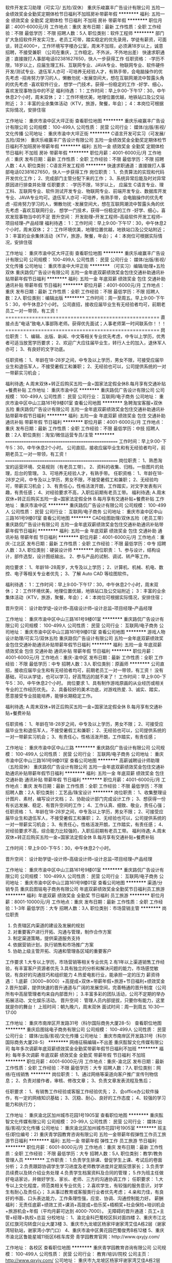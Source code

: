 软件开发实习助理（可实习/ 五险/双休）
重庆乐峻赢丰广告设计有限公司
五险一金绩效奖金全勤奖定期体检节日福利不加班房补带薪年假
**********
福利:
五险一金
绩效奖金
全勤奖
定期体检
节日福利
不加班
房补
带薪年假
**********
职位月薪：4001-6000元/月 
工作地点：重庆
发布日期：最新
工作性质：全职
工作经验：不限
最低学历：不限
招聘人数：5人
职位类别：软件工程师
**********
部门扩大急招软件开发实习生，老员工可带，踏实稳定的优先录用，学徒有薪资，可面谈，转正4000+，工作环境写字楼办公室，周末不加班，必须满18岁以上，诚意招聘，不接受兼职
（公司在重庆，工作稳定。不外派，不外地出差）
快速求职通道：直接拨打人事部电话02381627650，快人一步获得工作
任职资格：
-学历不限，18岁以上，应届生理工科、互联网专业、JAVA专业、物联网专业、软件硬件开发/测试专业、退伍军人亦可
-可培养无经验人才，有熟手带，会电脑操作的优先考虑
-招肯努力学习的人，懒散勿扰
-发展空间大，想在互联网潮流中暂露头角的优先考虑
-喜欢软件行业， 想学一门技术，获得一份稳定的工作
-好学、细心，喜欢发现事物当中的不足
福利待遇：
1：工作时间：早上9:00-下午17：30，中午休息2个小时，周末双休；
2：工作环境优美，地理位置优越，地铁站口及公交站附近；
3：丰富的业余集体活动（KTV，旅游，聚餐，年会）；
4：本岗位可根据实际情况，安排住宿

工作地址：
重庆市渝中区大坪正街
查看职位地图
**********
重庆乐峻赢丰广告设计有限公司
公司规模：
100-499人
公司性质：
民营
公司行业：
媒体/出版/影视/文化传播
公司地址：
重庆市渝中大坪正街
**********
C语言开发可实习（可发展/五险/双休）
重庆乐峻赢丰广告设计有限公司
五险一金绩效奖金全勤奖定期体检节日福利不加班房补带薪年假
**********
福利:
五险一金
绩效奖金
全勤奖
定期体检
节日福利
不加班
房补
带薪年假
**********
职位月薪：4001-6000元/月 
工作地点：重庆
发布日期：最新
工作性质：全职
工作经验：不限
最低学历：不限
招聘人数：4人
职位类别：C语言开发工程师
**********
快速求职通道：直接拨打人事部电话02381627650，快人一步获得工作
岗位职责：
1、负责算法的实现和代码开发优化工作；
2、完成部门主管分配下来的工作；
3、系统异常后能及时对异常原因进行排查并处理
任职要求：
-学历不限，18岁以上，
应届生 C语言专业、理工科、互联网专业、软件测试开发专业、物联网专业、前端开发专业、数据库开发专业、JAVA专业均可。退伍军人亦可
-可培养，有熟手带，会电脑操作的优先考虑
-招肯努力学习的人，懒散勿扰
-发展空间大，想在互联网潮流中暂露头角的优先考虑
-喜欢互联网行业， 想学一门技术，获得一份稳定的工作
-好学、细心，喜欢发现事物当中的不足
晋升空间：
开发助理--开发工程师--高级软件开发工程师--项目经理--产品经理
福利待遇：
1：工作时间：早上9:00-下午17：30，中午休息2个小时，周末双休；
2：工作环境优美，地理位置优越，地铁站口及公交站附近；
3：丰富的业余集体活动（KTV，旅游，聚餐，年会）；
4：本岗位可根据实际情况，安排住宿

工作地址：
重庆市渝中区大坪正街
查看职位地图
**********
重庆乐峻赢丰广告设计有限公司
公司规模：
100-499人
公司性质：
民营
公司行业：
媒体/出版/影视/文化传播
公司地址：
重庆市渝中大坪正街
**********
（可实习）编辑/助理+五险双休
重庆路侃广告设计有限公司
五险一金年底双薪绩效奖金包住交通补助通讯补贴带薪年假节日福利
**********
福利:
五险一金
年底双薪
绩效奖金
包住
交通补助
通讯补贴
带薪年假
节日福利
**********
职位月薪：4001-6000元/月 
工作地点：重庆
发布日期：最新
工作性质：全职
工作经验：不限
最低学历：不限
招聘人数：2人
职位类别：编辑出版
**********
工作时间：周一至周五。早上9:00-下午5：30，中午休息2个小时。
公司直招，接收应届毕业生有无经验者均可，前期老员工一对一带领，有工资！====================================================
直接点击”电话”致电人事部陈老师。获得优先面试；人事老师第一时间联系你！！！====================================================
岗位职责：
1、编辑、出版、新闻、中文等相关专业优先考虑，中专以上学历，优秀者可适当放宽学历要求；
2、欢迎广大应往届毕业生，转行人士的加入，退休军人亦可；
3、有良好的文字功底。

任职资格：
1、年龄在18-28岁之间，中专及以上学历，男女不限，可接受应届毕业生和退伍军人，不接受暑假工和兼职；
2、无经验也可以，公司提供系统的一对一带薪实习机会；

福利待遇;
A.周末双休+转正后购买五险一金+国家法定假全休B.每月享有交通补贴+餐费补贴
工作地址：
重庆市渝中区
**********
重庆路侃广告设计有限公司
公司规模：
100-499人
公司性质：
民营
公司行业：
互联网/电子商务
公司地址：
重庆市渝中区中山三路161号9楼01室
查看公司地图
**********
急聘淘宝客服+双休五险
重庆路侃广告设计有限公司
五险一金年底双薪绩效奖金包住交通补助通讯补贴带薪年假节日福利
**********
福利:
五险一金
年底双薪
绩效奖金
包住
交通补助
通讯补贴
带薪年假
节日福利
**********
职位月薪：4001-6000元/月 
工作地点：重庆
发布日期：最新
工作性质：全职
工作经验：不限
最低学历：中技
招聘人数：2人
职位类别：淘宝/微信运营专员/主管
**********
===================================================
工作时间：早上9:00-下午5：30，中午休息2个小时。
公司直招，接收应届毕业生和有无经验者均可，前期老员工一对一带领，有工资！
===================================================
岗位职责：
1、熟悉淘宝的运营环境、交易规则（有老员工带）。
2、资料的收集、归档，一些图片的处理，后台的管理。
3、可培养无经验人才，有熟手带。
任职资格：
1、年龄在18-28岁之间，中专及以上学历，男女不限，不接受暑假工和兼职；
2、无经验均可，带薪实习机会；
3、有责任心，性格活泼开朗，工作踏实，对文字发表有兴趣，有责任感；
4、对经验要求不高，入职后前期有老员工带。
福利待遇;
A.周末双休+转正后购买五险一金+国家法定假全休
B.每月享有交通补贴+餐费补贴
工作地址：
重庆市渝中区
**********
重庆路侃广告设计有限公司
公司规模：
100-499人
公司性质：
民营
公司行业：
互联网/电子商务
公司地址：
重庆市渝中区中山三路161号9楼01室
查看公司地图
**********
CAD绘图助理/双休五险（老员工带）
重庆路侃广告设计有限公司
五险一金年底双薪绩效奖金包住交通补助通讯补贴带薪年假节日福利
**********
福利:
五险一金
年底双薪
绩效奖金
包住
交通补助
通讯补贴
带薪年假
节日福利
**********
职位月薪：4001-6000元/月 
工作地点：重庆-江北区
发布日期：最新
工作性质：全职
工作经验：不限
最低学历：中专
招聘人数：3人
职位类别：硬装设计师
**********
岗位职责：
1、参与设计，结构设计，部件选型，设计图纸输出。
2、参与产品的试制、调试、转产等工作。 

岗位要求：
1、年龄18-28周岁，大专及以上学历；
2、计算机、机械、机电、数控、电子等相关专业者优先；
3、了解 Auto CAD 等绘图软件。

福利待遇：
1：工作时间：早上9:00-下午17：30，中午休息2个小时，周末双休；
2：工作环境优美，地理位置优越，地铁站口及公交站附近；
3：丰富的业余集体活动（KTV，旅游，聚餐，年会）；
4：本岗位可根据实际情况，安排住宿；

晋升空间：
设计助学徒--设计师--高级设计师--设计总监--项目经理--产品经理

工作地址：
重庆市渝中区中山三路161号9楼01室
**********
重庆路侃广告设计有限公司
公司规模：
100-499人
公司性质：
民营
公司行业：
互联网/电子商务
公司地址：
重庆市渝中区中山三路161号9楼01室
查看公司地图
**********
游戏人物设计助理/可实习/双休五险
重庆路侃广告设计有限公司
五险一金年底双薪绩效奖金包住交通补助通讯补贴带薪年假节日福利
**********
福利:
五险一金
年底双薪
绩效奖金
包住
交通补助
通讯补贴
带薪年假
节日福利
**********
职位月薪：4001-6000元/月 
工作地点：重庆-渝中区
发布日期：最新
工作性质：全职
工作经验：不限
最低学历：中专
招聘人数：3人
职位类别：原画师
**********
公司直招，接收应届毕业生和有无经验者均可，前期老员工一对一带领，有工资！
没有基础，可以从学徒，也可以学习，好高骛远的就不来了！
工作时间：早上9:00-下午5：30，中午休息2个小时。
岗位要求
1、具有制作游戏原画的从业经历或相关专业的工作经历优先。
2、具备较好的美术功底，对游戏热爱.
3、诚实、踏实，愿意接受专业技能培养，能够长期稳定工作。

福利待遇;
A.周末双休+转正后购买五险一金+国家法定假全休
B.每月享有交通补贴+餐费补贴

任职资格：
1、年龄在18-28岁之间，中专及以上学历，男女不限；
2、可接受应届毕业生和退伍军人，不接受暑假工和兼职；
2、无经验也可以，公司提供系统的一对一带薪实习机会；
3、有责任心，性格活泼开朗，工作踏实，有责任感；


工作地址：
重庆市渝中区中山三路
**********
重庆路侃广告设计有限公司
公司规模：
100-499人
公司性质：
民营
公司行业：
互联网/电子商务
公司地址：
重庆市渝中区中山三路161号9楼01室
查看公司地图
**********
高薪诚聘设计师助理（五险双休）
重庆路侃广告设计有限公司
五险一金年底双薪绩效奖金包住交通补助通讯补贴带薪年假节日福利
**********
福利:
五险一金
年底双薪
绩效奖金
包住
交通补助
通讯补贴
带薪年假
节日福利
**********
职位月薪：4001-6000元/月 
工作地点：重庆
发布日期：最新
工作性质：全职
工作经验：不限
最低学历：不限
招聘人数：2人
职位类别：工艺品/珠宝设计
**********
岗位职责：
1、收集整理设计图片、素材，编写设计文档；
2、协助设计部门完成设计工作；
3、想获得一份有长远发展、稳定、有晋升空间的工作；
4、工作认真、细致、敬业，责任心强；
任职资格：
1、年龄在18-28岁之间，中专及以上学历，男女不限；
2、可接受应届毕业生和退伍军人，不接受暑假工和兼职；
2、无经验也可以，公司提供系统的一对一带薪实习机会；
3、有责任心，性格活泼开朗，工作踏实，有责任感；
4、对经验要求不高，综合能力比较强的，入职后前期有老员工带。
福利待遇;
A.周末双休+转正后购买五险一金+国家法定假全休
B.每月享有交通补贴+餐费补贴

工作时间：早上9:00-下午5：30，中午休息2个小时。

晋升空间：
设计助学徒--设计师--高级设计师--设计总监--项目经理--产品经理

工作地址：
重庆市渝中区中山三路161号9楼01室
**********
重庆路侃广告设计有限公司
公司规模：
100-499人
公司性质：
民营
公司行业：
互联网/电子商务
公司地址：
重庆市渝中区中山三路161号9楼01室
查看公司地图
**********
渠道/分销专员
重庆启图铭电子商务有限公司
年底双薪绩效奖金全勤奖节日福利员工旅游
**********
福利:
年底双薪
绩效奖金
全勤奖
节日福利
员工旅游
**********
职位月薪：8001-10000元/月 
工作地点：重庆
发布日期：最新
工作性质：全职
工作经验：1-3年
最低学历：大专
招聘人数：3人
职位类别：市场营销主管
**********
岗位职责
1. 负责辖区内渠道的建设及发展的规划
2. 对重要客户进行开拓、沟通与管理，制作合作方案
3. 制定渠道策略，提供渠道服务支持
4. 依据营销计划，执行销售和市场推广方案
5. 协助上级主管开拓、沟通和管理各区域的重要客户
工作要求
1.大专以上学历，市场营销等相关专业优先
2.有1年以上渠道销售工作经验，有丰富客户资源者优先
3.具有独立的分析和解决问题的能力，市场感觉敏锐，有良好的沟通技巧和组织能力
4.热爱电影行业，能承担一定的压力
薪资待遇：
1.底薪（3000~8000）+高提成+双休+带薪年假+旅游+节日福利+绩效奖金
2.晋升加薪，提供快速的晋升通道与广阔的发展空间，完善畅通的晋升制度（公司所有中高层管理者均来自内部晋升）；
3.丰富多彩的团队活动，公司不定期的举办拓展活动、文化娱乐活动。
晋升空间：
管理人员内部提拔，只要你有能力，这里就是你的舞台！
上班时间：朝九晚六，周末双休
面试时间：周一到周五 10:30—17:00

工作地址：
重庆市南岸区开发路31号（科尔国际商务大厦28-5）
查看职位地图
**********
重庆启图铭电子商务有限公司
公司规模：
100-499人
公司性质：
民营
公司行业：
媒体/出版/影视/文化传播
公司地址：
重庆市南岸区开发路31号（科尔国际商务大厦28-5）
**********
网络征稿编辑+不出差
重庆酝智文化传媒有限公司
每年多次调薪年底双薪绩效奖金全勤奖带薪年假节日福利不加班
**********
福利:
每年多次调薪
年底双薪
绩效奖金
全勤奖
带薪年假
节日福利
不加班
**********
职位月薪：4001-6000元/月 
工作地点：重庆-渝北区
发布日期：最新
工作性质：全职
工作经验：不限
最低学历：大专
招聘人数：7人
职位类别：网络/在线销售
**********
岗位职责：
1、通过网络等渠道向客户推广宣传刊物信息；
2、负责对接作者，审核、修改文章；
3、负责文章发表流程及售后；

任职要求：
1、有销售工作经验或客服工作经验优先；
2、会office办公软件操作，有一定的网络知识基础；
3、沉稳、耐心、良好的工作态度；
4、较强的学习能力和执行力；

工作地址：
重庆渝北区加州城市花园1号1905室
查看职位地图
**********
重庆酝智文化传媒有限公司
公司规模：
20-99人
公司性质：
民营
公司行业：
媒体/出版/影视/文化传播
公司地址：
重庆渝北区加州城市花园1号1905室
**********
班主任(职位编号：2)
重庆青学园教育咨询有限公司
五险一金带薪年假弹性工作员工旅游节日福利
**********
福利:
五险一金
带薪年假
弹性工作
员工旅游
节日福利
**********
职位月薪：6001-8000元/月 
工作地点：重庆
发布日期：最新
工作性质：全职
工作经验：不限
最低学历：大专
招聘人数：5人
职位类别：教学/教务管理人员
**********
工作职责：
1.负责学生排课、督促学生上课、考试后的卷面分析；
2.负责跟踪协调学生学习进度及老师教学进度并定期反馈家长；
3.负责学员续费以及转介绍业务处理
4.负责学生档案资料及合同的管理； 
5.作为班主任做好电话家访，并做好学生、家长、老师、三方的沟通协调工作；
任职要求：
1.大专以上文化程度，师范类相关专业优先； 
2.喜欢学生，有较强的服务意识，对学生有耐心及责任心；
3.从事过教育或客服类行业者优先考虑；
4.亲和力佳，有良好的书面、口头表达能力，工作条理性强，应变、协调、沟通控制能力好。
 薪酬福利：无责任底薪+绩效工资+课消+高提成+伯乐奖+梧桐奖+社会保险+培训机会+旅游机会+年假（平均月薪可达到 4000-7000）。
无障碍的晋升通道：员工+主管+经理+执校+总监
 分校地址：
          1、渝北金科巴蜀校区斜对面四楼
          2、重庆市江北区红旗河沟转盘兴业大厦3楼
          3、重庆市九龙坡区杨家坪谢家湾艾佳A栋2层（谢家湾轻轨站，谢家湾小学门口）
          4、重庆市渝中区黄花园巴蜀俊秀B栋12楼
          5、重庆市渝北区鲁能星城11街区6栋车库旁
青学园教育官网：http://www.qxyjy.com/

工作地址：
各校区
查看职位地图
**********
重庆青学园教育咨询有限公司
公司规模：
100-499人
公司性质：
民营
公司行业：
教育/培训/院校
公司主页：
http://www.qxyjy.com/
公司地址：
重庆市九龙坡区杨家坪谢家湾艾佳A栋2层（谢家湾轻轨站，谢家湾小学门口）
**********
项目经理
重庆启图铭电子商务有限公司
五险一金年底双薪绩效奖金股票期权全勤奖带薪年假员工旅游节日福利
**********
福利:
五险一金
年底双薪
绩效奖金
股票期权
全勤奖
带薪年假
员工旅游
节日福利
**********
职位月薪：8001-10000元/月 
工作地点：重庆
发布日期：最新
工作性质：全职
工作经验：1-3年
最低学历：本科
招聘人数：2人
职位类别：项目经理/项目主管
**********
岗位职责：
1、根据公司战略要求，搜寻适合的投融资项目资源；
2、负责公司投融资项目的市场分析、财务分析、可行性分析及项目的利润点、风险点、持续盈利能力评估；
3、参与或者独立进行项目谈判，参与制定项目规划、执行运营模式及项目投资预算，编制项目方案或可行性报告，编写项目合作合同文本；
4、参与公司项目谈判、项目筛选、项目尽调及项目评审等工作，把控业务风险；5、向公司提交专业的投融资建议、分析，并按公司要求配合做好商业谈判、合同签约以及项目实施等相关工作；
6、对存续项目进行后续管理和维护，维护客户关系、提供持续服务；
7、完成领导交代的其他任务。
任职要求：
1、本科及以上学历，金融、银行、投资或会计等相关专业背景；
2、2年以上投资类相关工作经验，具备债权融资、券商投行、保理、担保等金融行业相关工作经验，拥有一定的客户关系或项目资源者优先考虑；
3、熟悉客户开发、谈判、签约和关系维护、贷后管理，特别是熟悉新三板企业信用贷、股权质押贷款等业务;协助尽职调查，搜集项目资料等；
4、具有较强的的财务知识，有较好的分析能力、文字表达能力、沟通能力、谈判能力和项目管理能力，能够撰写各类项目报告并应对各种公开场合的沟通讲解；5、具有一定的项目开发能力及人脉资源，具备良好的团队协作精神；
6、有着强烈的事业心，工作积极、主动、勤奋、乐观，具备独立完成工作的能力，抗压能力强。
7.有网络销售经验和电影知识的优先
工作地址：
重庆市南岸区开发路31号（科尔国际大厦28—5)
查看职位地图
**********
重庆启图铭电子商务有限公司
公司规模：
100-499人
公司性质：
民营
公司行业：
媒体/出版/影视/文化传播
公司地址：
重庆市南岸区开发路31号（科尔国际商务大厦28-5）
**********
电影投融资主管
重庆启图铭电子商务有限公司
交通补助通讯补贴带薪年假节日福利五险一金绩效奖金
**********
福利:
交通补助
通讯补贴
带薪年假
节日福利
五险一金
绩效奖金
**********
职位月薪：15001-20000元/月 
工作地点：重庆
发布日期：最新
工作性质：全职
工作经验：1年以下
最低学历：本科
招聘人数：3人
职位类别：影视策划/制作人员
**********
工作职责：
1.根据项目融资需求，协助融资总监制订各期融资计划和融资方案，比如基金、信托、资管计划等；
2.协助融资总监对接合作机构，包括融资方案洽谈、修改与发布等；
3.协助推动项目融资方案落地，协助拓展公司外部融资渠道，包括但不限于银行、券商、基金、信托、金融租赁、商业保理等；
4.负责公司内部及外部的部分对接工作；
5.完成直接上级交代的其他工作等。
任职要求：
1.年龄22-30岁，本科及以上学历，金融、经济、财务、法律类专业优先考虑；
2.具备1年及以上金融机构的工作经验，对于电子商务，网上营销等熟悉者优先；
3.具备良好的沟通表达能力、执行能力、协调能力、创新能力和独立解决问题能力；
4.性格开朗，人品端正、形象良好，遵守职业道德，有责任心和一定的抗压能力，有团队意识；
5.热爱电影行业；
6.公司免费培训电影方面的知识，电影的所有流程；
薪资待遇：
1.底薪+高提成+双休+带薪年假+旅游+节日福利+绩效奖金
2.晋升加薪，提供快速的晋升通道与广阔的发展空间，完善畅通的晋升制度（公司所有中高层管理者均来自内部晋升）；
3.丰富多彩的团队活动，公司不定期的举办拓展活动、文化娱乐活动。
晋升空间：
管理人员内部提拔，只要你有能力，这里就是你的舞台！
上班时间：朝九晚六，周末双休
面试时间：周一到周五 10:30—17:00
工作地址：
重庆市南岸区开发路31号（科尔国际商务大厦28-5）
查看职位地图
**********
重庆启图铭电子商务有限公司
公司规模：
100-499人
公司性质：
民营
公司行业：
媒体/出版/影视/文化传播
公司地址：
重庆市南岸区开发路31号（科尔国际商务大厦28-5）
**********
淘宝/微信美工助理（诚聘/可提供实习机会）
重庆乐峻赢丰广告设计有限公司
五险一金绩效奖金全勤奖定期体检节日福利不加班带薪年假房补
**********
福利:
五险一金
绩效奖金
全勤奖
定期体检
节日福利
不加班
带薪年假
房补
**********
职位月薪：4001-6000元/月 
工作地点：重庆
发布日期：最新
工作性质：全职
工作经验：不限
最低学历：不限
招聘人数：4人
职位类别：微信推广
**********
岗位职责：
1、辅助主管完成微信平台运营
2、辅助主管完成公司产品的图片美工的设计
任职要求：
-学历不限，18岁以上，无色盲/色弱/残疾，应届生可提供实习机会
-可培养无经验人才，有熟手带，会电脑操作的优先考虑
-招肯努力学习的人，懒散勿扰
-发展空间大，喜欢互联网行业， 想在互联网设计、广告设计行业中崭露头角
福利待遇：
1：工作时间：早上9:00-下午17：30，中午休息2个小时，周末双休；
2：工作环境优美，地理位置优越，地铁站口及公交站附近；
3：丰富的业余集体活动（KTV，旅游，聚餐，年会）；
4：本岗位可根据实际情况，安排住宿
快速求职通道：直接拨打人事部电话02381627650，快人一步获得工作
工作地址：
重庆市渝中区大坪正街
查看职位地图
**********
重庆乐峻赢丰广告设计有限公司
公司规模：
100-499人
公司性质：
民营
公司行业：
媒体/出版/影视/文化传播
公司地址：
重庆市渝中大坪正街
**********
设计师助理（五险一金/有住宿）
重庆乐峻赢丰广告设计有限公司
五险一金房补带薪年假节日福利不加班员工旅游绩效奖金全勤奖
**********
福利:
五险一金
房补
带薪年假
节日福利
不加班
员工旅游
绩效奖金
全勤奖
**********
职位月薪：4001-6000元/月 
工作地点：重庆-渝中区
发布日期：最新
工作性质：全职
工作经验：不限
最低学历：不限
招聘人数：3人
职位类别：工业设计
**********
岗位职责：
1、对公司推出的各项产品进行设计、协助；
2、有较强的学习能力和团队合作能力；
3、热爱软件、设计类方面的工作；
4、负责对客户的软件技术支持。
任职要求：
1、学历不限，18岁及以上工作经验不限；
2、对计算机行业感兴趣，有意长期从事本行业打算；
3、遇到困难时候不退缩，对公司目前文化及决定持支持态度；
4、有自己独立的思考模式和想法；
福利待遇：
1、5天7.5小时制上班时间 ，周末双休，无需加班，五险一金齐全；
2、每月绩效奖金、项目奖金、年终奖金，一切靠实力吃饭；
3、每季一次公费出游，世界那么大，我们一起去看看；
4、每月一次员工专属生日趴，水果蛋糕节日礼物；
5、享受国家规定的带薪年假，各种节假日；
工作地址：
重庆市渝中区大坪正街
查看职位地图
**********
重庆乐峻赢丰广告设计有限公司
公司规模：
100-499人
公司性质：
民营
公司行业：
媒体/出版/影视/文化传播
公司地址：
重庆市渝中大坪正街
**********
美工设计/可应届实习+双休五险
重庆路侃广告设计有限公司
五险一金年底双薪绩效奖金包住交通补助通讯补贴带薪年假节日福利
**********
福利:
五险一金
年底双薪
绩效奖金
包住
交通补助
通讯补贴
带薪年假
节日福利
**********
职位月薪：4001-6000元/月 
工作地点：重庆
发布日期：最新
工作性质：全职
工作经验：不限
最低学历：不限
招聘人数：2人
职位类别：包装设计
**********
任职要求：
1、优秀应届毕业生亦可，有一定的审美观;
2、热爱美工，能吃苦耐劳；
3、良好的创意思维、头脑灵活；
4、有较好的职业素养和抗压能力，工作认真，有责任心，富有团队精神；
岗位职责：
1、主要负责淘宝店铺美工设计、制作、维护及图片处理；
2，对图片整体进行后期制作，修改，美化，修饰；
3、负责上级交办的其他设计工作。
薪资待遇：
1、周末双休
2、上班时间：朝九晚六
3、不定期员工聚餐唱K等娱乐节目；
4、五险一金+法定节假日休+员工生日会+节假日福利等。
工作地址：
重庆市渝中区中山三路161号9楼01室
**********
重庆路侃广告设计有限公司
公司规模：
100-499人
公司性质：
民营
公司行业：
互联网/电子商务
公司地址：
重庆市渝中区中山三路161号9楼01室
查看公司地图
**********
售后技术支持助理（可实习/双休/五险）
重庆乐峻赢丰广告设计有限公司
五险一金绩效奖金全勤奖定期体检节日福利不加班房补带薪年假
**********
福利:
五险一金
绩效奖金
全勤奖
定期体检
节日福利
不加班
房补
带薪年假
**********
职位月薪：4001-6000元/月 
工作地点：重庆
发布日期：最新
工作性质：全职
工作经验：不限
最低学历：不限
招聘人数：5人
职位类别：售前/售后技术支持管理
**********
快速求职通道：直接拨打人事部电话02381627650，快人一步获得工作
岗位职责：
1、协助工程师负责公司开发软件的QQ在线技术支持,远程维护。
2、完成工程师交付的其他售后工作
任职要求：
1、学历不限，18岁以上，计算机、通信、电子、数学、自动化等相关专业亦可；
2、应届毕业生。其专业有志于从事计算机编程相关工作
5、热爱IT互联网行业，并想在该行业长远发展。
晋升空间：
售后技术支持助理--项目经理--产品经理
福利待遇：
1：工作时间：早上9:00-下午17：30，中午休息2个小时，周末双休；
2：工作环境优美，地理位置优越，地铁站口及公交站附近；
3：丰富的业余集体活动（KTV，旅游，聚餐，年会）；
4：本岗位可根据实际情况，安排住宿；

工作地址：
重庆市渝中区大坪正街
查看职位地图
**********
重庆乐峻赢丰广告设计有限公司
公司规模：
100-499人
公司性质：
民营
公司行业：
媒体/出版/影视/文化传播
公司地址：
重庆市渝中大坪正街
**********
诚聘动画设计实习生+双休五险
重庆路侃广告设计有限公司
五险一金年底双薪绩效奖金包住交通补助通讯补贴带薪年假节日福利
**********
福利:
五险一金
年底双薪
绩效奖金
包住
交通补助
通讯补贴
带薪年假
节日福利
**********
职位月薪：4001-6000元/月 
工作地点：重庆
发布日期：最新
工作性质：全职
工作经验：无经验
最低学历：中技
招聘人数：3人
职位类别：绘画
**********
【任职资格】
1、年龄18-28岁，能够全职上班；
2、大专及以上学历，专业不限；（能力强者可降低学历要求至中专/高中）
3、对设计感兴趣，想要在设计行业长期发展；
【岗位职责】
1、有一定的审美能力；
2、了解基本的设计软件，会基本的ps优先；
3、接收应届毕业生，要求具有良好的沟通能力和团队协作能力；
【福利待遇】
1、转正后基本工资+设计提成，购买五险一金；
2、5A甲级写字楼，办公环境好；
3、定期举行员工活动和聚餐，注重员工团队发展；
工作地址：
重庆市渝中区
**********
重庆路侃广告设计有限公司
公司规模：
100-499人
公司性质：
民营
公司行业：
互联网/电子商务
公司地址：
重庆市渝中区中山三路161号9楼01室
查看公司地图
**********
会展策划/设计实习助理
重庆路侃广告设计有限公司
五险一金年底双薪绩效奖金包住交通补助通讯补贴带薪年假节日福利
**********
福利:
五险一金
年底双薪
绩效奖金
包住
交通补助
通讯补贴
带薪年假
节日福利
**********
职位月薪：4001-6000元/月 
工作地点：重庆-江北区
发布日期：最新
工作性质：全职
工作经验：不限
最低学历：中专
招聘人数：2人
职位类别：店面/展览/展示/陈列设计
**********
岗位职责：
1、配合设计师准备所有的相关设计资料;
2、配合设计师完成设计材料和设备的筛选；

任职资格：
-学历不限，18岁以上，无色盲/色弱/残疾，有一定的审美能力
-可培养无经验人才，有熟手带，会电脑操作的优先考虑
-招肯努力学习的人，懒散勿扰
-发展空间大，对设计有浓厚的兴趣，学习能力强，热爱设计

福利待遇：
1：工作时间：早上9:00-下午17：30，中午休息2个小时，周末双休；
2：工作环境优美，地理位置优越，地铁站口及公交站附近；
3：丰富的业余集体活动（KTV，旅游，聚餐，年会）；
4：本岗位可根据实际情况，安排住宿
工作地址：
重庆市渝中区中山三路161号9楼01室
**********
重庆路侃广告设计有限公司
公司规模：
100-499人
公司性质：
民营
公司行业：
互联网/电子商务
公司地址：
重庆市渝中区中山三路161号9楼01室
查看公司地图
**********
高薪诚聘景观设计实习生+有人带
重庆路侃广告设计有限公司
五险一金年底双薪绩效奖金包住交通补助通讯补贴带薪年假节日福利
**********
福利:
五险一金
年底双薪
绩效奖金
包住
交通补助
通讯补贴
带薪年假
节日福利
**********
职位月薪：4001-6000元/月 
工作地点：重庆
发布日期：最新
工作性质：全职
工作经验：不限
最低学历：中专
招聘人数：2人
职位类别：园林景观设计师
**********
工作时间：早上9:00-下午5：30，中午休息2个小时。
公司直招，接收应届毕业生和有无经验者均可，前期老员工一对一带领，有工资！

====================================================
岗位职责：
1、会基本的电脑操作，了解一些制图软件；
2、前期主要协助园林设计师完成图纸、说明、方案汇报稿等工作；
岗位资格：
1、年龄在18-28岁之间，大专及以上学历，男女不限，可接受应届毕业生和退伍军人，不接受暑假工和兼职；
2、爱好园林设计工作；
3、无经验也可以，公司提供系统的一对一带薪实习机会；
福利待遇;
A.周末双休+转正后购买五险一金+国家法定假全休
B.每月享有交通补贴+餐费补贴
工作地址：
重庆市渝中区中山三路
**********
重庆路侃广告设计有限公司
公司规模：
100-499人
公司性质：
民营
公司行业：
互联网/电子商务
公司地址：
重庆市渝中区中山三路161号9楼01室
查看公司地图
**********
会展设计助理（五险/双休供住宿）
重庆路侃广告设计有限公司
五险一金餐补房补
**********
福利:
五险一金
餐补
房补
**********
职位月薪：4001-6000元/月 
工作地点：重庆
发布日期：最新
工作性质：全职
工作经验：无经验
最低学历：不限
招聘人数：3人
职位类别：会展策划/设计
**********
岗位职责：
1、策划会展主题，赋予展会项目新元素；
2、根据公司品牌特色和客户要求选展布展，包括现场勘测展位位置，构思展位主题、展览形式，安排场地布局；
3、年龄18-30岁，爱好设计，对基础的ps优先；
4、对会展设计、陈列展览感兴趣，对美的鉴赏有自己的见解；
福利待遇：
1：工作时间：早上9:00-下午17：30，中午休息2个小时，周末双休；
2：工作环境优美，地理位置优越，地铁站口及公交站附近；
3：公司为员工购买五险一金；
4：完善的绩效考核，年终奖金及定期调薪；
5：完善的培养体系和晋升机制；
6：带薪休假（年假，婚假，丧假，病假，培训假等）；
7：丰富的业余集体活动（KTV，旅游，聚餐，年会）；

工作地址：
重庆市渝中区牛角沱
**********
重庆路侃广告设计有限公司
公司规模：
100-499人
公司性质：
民营
公司行业：
互联网/电子商务
公司地址：
重庆市渝中区中山三路161号9楼01室
查看公司地图
**********
客户助理/项目助理
重庆希唯公共关系顾问有限公司
五险一金加班补助交通补助餐补通讯补贴节日福利
**********
福利:
五险一金
加班补助
交通补助
餐补
通讯补贴
节日福利
**********
职位月薪：3000-5000元/月 
工作地点：重庆-南岸区
发布日期：最新
工作性质：全职
工作经验：不限
最低学历：不限
招聘人数：1人
职位类别：活动执行
**********
岗位职责：
1）根据客户需求制订项目活动方案，在组长的安排下，参与项目提案；
2）负责客户资源的维护、沟通与管理，促进客户新项目的开发；
3）根据项目策划方案制定具体活动执行方案，细化执行流程和标准，必要时需编制详细执行手册；
4）组织实施活动执行方案，并负责项目执行过程中的综合管控，保证项目的及时推进和执行质量；
5）项目执行过程中的全面内外协调工作，保持与客户、供应商的良好关系，负责场地、物料、演艺等合作伙伴的沟通联系和协议签订，保证活动的顺利进行； 
6）制订合理的预算，控制项目成本，寻求最佳性价比物料采购，整合并拓展各种活动资源；
7）负责统筹项目现场的各个环节，进行有效的人员管理和控制,使活动达到预期的目标和效果；
8）负责活动费用的结算，组织项目总结会，评估活动效果，撰写执行结案报告，资料存

任职要求：
1.全日制大学专科以上学历，有公关公司活动策划、执行工作经验者优先；
2.熟练使用办公软件，尤其是 PPT 的撰写；具有较好的沟通、社交及语言表达能力；
3.创意思维活跃，能够与客户进行有效沟通；具备一定的客户管理能力；
4.熟悉公关活动工作流程并具备相关领域专业知识：活动用品的采购与管理，活动流程管理， 活动现场协调，活动物料预案、采购、分配、管理等系统化调配；  
5.责任心强、具有较强的团队合作能力、沟通能力、具备解决突发事件的能力、适应适度工作压力；

工作地址：
重庆市南岸区铜元局江苑路英华天元8号A4F-1
**********
重庆希唯公共关系顾问有限公司
公司规模：
20-99人
公司性质：
民营
公司行业：
广告/会展/公关
公司地址：
重庆市南岸区铜元局江苑路英华天元8号A4F-1
查看公司地图
**********
出版物发行员
重庆尚舒堂文化传播有限公司
创业公司绩效奖金交通补助餐补补充医疗保险节日福利带薪年假加班补助
**********
福利:
创业公司
绩效奖金
交通补助
餐补
补充医疗保险
节日福利
带薪年假
加班补助
**********
职位月薪：4001-6000元/月 
工作地点：重庆
发布日期：招聘中
工作性质：全职
工作经验：3-5年
最低学历：大专
招聘人数：2人
职位类别：发行管理
**********
1、具体落实发行计划，开发发行渠道资源，完成发行指标； 2、拓展、建立、维护、协调发行渠道关系； 3、沟通与监控发行物流的各环节，保证渠道畅通； 4、做好日常发货、退货、回款结算和零售终端服务； 5、配合刊物出样、铺摊工作； 6、计划、组织和举办发行推广和促销活动； 7、统计客户资料，整理、汇总、分析与上报发行数据； 8、与发行对象、代理商沟通，及时反馈市场信息，定期进行市场回访，提出合理化建议。 工作地址：
渝北区重庆广告产业园14-1-2-1
**********
重庆尚舒堂文化传播有限公司
公司规模：
20人以下
公司性质：
民营
公司行业：
媒体/出版/影视/文化传播
公司主页：
http://cqsstwhcb.com
公司地址：
渝北区重庆广告产业园14-1-2-1
查看公司地图
**********
3d设计师
重庆希唯公共关系顾问有限公司
加班补助交通补助餐补通讯补贴带薪年假节日福利五险一金
**********
福利:
加班补助
交通补助
餐补
通讯补贴
带薪年假
节日福利
五险一金
**********
职位月薪：5000-8000元/月 
工作地点：重庆
发布日期：最新
工作性质：全职
工作经验：不限
最低学历：大专
招聘人数：1人
职位类别：广告创意/设计师
**********
1.正确理解公司总体规划理念和客户意图并准确完整地表达呈现设计思想；
2.根据策划和设定，制作所需的3D资源，在把握整体风格的前提下根据原画设计稿进行3D场景建模；
3.负责室内外场景镜头布景、灯光布置、渲染出图等；
4.根据设计方案细化设计图纸；
5.一些通用场景素材的收集制作和整理；
6.能独立完成项目的创意设计，包括制作cad图，效果图、立体图、平面图、设计手册等；
7.负责展览展示道具的设计，控制多种材料和色彩的组合运用及整体效果的搭配。

工作地址：
重庆市南岸区铜元局江苑路英华天元8号A4F-1
查看职位地图
**********
重庆希唯公共关系顾问有限公司
公司规模：
20-99人
公司性质：
民营
公司行业：
广告/会展/公关
公司地址：
重庆市南岸区铜元局江苑路英华天元8号A4F-1
**********
影视融资专员
重庆启图铭电子商务有限公司
五险一金绩效奖金交通补助通讯补贴带薪年假节日福利
**********
福利:
五险一金
绩效奖金
交通补助
通讯补贴
带薪年假
节日福利
**********
职位月薪：10000-15000元/月 
工作地点：重庆
发布日期：最新
工作性质：全职
工作经验：1年以下
最低学历：大专
招聘人数：6人
职位类别：影视策划/制作人员
**********
工作职责：
1.负责搜集有关客户资料，开发新客户，挖掘客户的最大潜力
2.主要以网络营销模式为主，维护客户关系，及时处理好合作伙伴问题
3.建立自己独有的获客之道，建立良好的长期合作关系
4.热爱电影行业，适应外调，较强的分析和解决事情的能力，较强的组织以及协调能力，良好的沟通能力，自我控制能力。
任职要求：
1.有1年以上销售经验，有金融行业背景或影视工作经验及客户资源者优先！但同时也欢迎有理想有激情并热衷于影视行业的应届毕业生加入我们！公司会免费培训电影方面的知识以及有关电影的所有流程。
2.需忠于公司，有大胆好想法，敢于挑战拿高薪，敢于挖掘自己潜力，觉得自己可以，马上联系面试！
薪资待遇：
1.底薪+高提成+双休+带薪年假+旅游+节日福利+绩效奖金；
2.入职后免费系统的阶梯式培训，使员工能尽快了解影视投资行业和融入团队；
3.晋升加薪，提供快速的晋升通道与广阔的发展空间，完善畅通的晋升制度（公司所有中高层管理者均来自内部晋升）；
4.丰富多彩的团队活动，公司不定期的举办拓展活动、文化娱乐活动。
晋升空间：
管理人员内部提拔，只要你有能力，这里就是你的舞台！
上班时间：朝九晚六，周末双休
面试时间：周一到周五 10:30—17:00
工作地址：
重庆市南岸区开发路31号（科尔国际商务大厦28-5）
查看职位地图
**********
重庆启图铭电子商务有限公司
公司规模：
100-499人
公司性质：
民营
公司行业：
媒体/出版/影视/文化传播
公司地址：
重庆市南岸区开发路31号（科尔国际商务大厦28-5）
**********
高考助教
重庆青学园教育咨询有限公司
绩效奖金包住交通补助通讯补贴带薪年假员工旅游节日福利
**********
福利:
绩效奖金
包住
交通补助
通讯补贴
带薪年假
员工旅游
节日福利
**********
职位月薪：4001-6000元/月 
工作地点：重庆
发布日期：最新
工作性质：实习
工作经验：不限
最低学历：本科
招聘人数：10人
职位类别：培训助理/助教
**********
岗位职责：
1、协助班主任管理高中学生全天作息执行、学习内容完成情况；
2、承担课后辅导和答疑，作业和考卷批改等工作；
3、协助授课老师反馈和监督学科内容的消化落实；
4、协助班级组织管理

任职要求：
1、高校本科及研究生在读学生；
2、具有较强的学科专业能力和学科分析能力（单科、全科均可）；
3、熟练掌握办公软件和互联网的使用技巧；
4、较强的学生沟通能力和班级管理能力；
5、具有良好的表达能力，普通话标准，口齿伶俐；
6、有意从事教育事业，有较强学习能力，工作积极主动、责任心强。
7、欢迎师范类应届毕业生加入（实习生结束并开具实习证明，并可积累丰富的高三学生管理经验）。

因学生管理要求，可免费提供住宿！
需保证实习期持续至少40天！

欢迎优秀的你和我们一起成就优秀的学生！

可加微信了解详情：  18875201986 （注明岗位）

工作地址
重庆市渝北区黄山大道白杨路36号B3栋四楼（巴蜀中学金科校区对面）
重庆市九龙坡区杨家坪谢家湾艾佳A栋2层（谢家湾轻轨站，谢家湾小学门口）
查看职位地图

工作地址：
重庆市渝北区黄山大道白杨路36号总部基地B3四楼（巴蜀中学金科校区对面）
查看职位地图
**********
重庆青学园教育咨询有限公司
公司规模：
100-499人
公司性质：
民营
公司行业：
教育/培训/院校
公司主页：
http://www.qxyjy.com/
公司地址：
重庆市九龙坡区杨家坪谢家湾艾佳A栋2层（谢家湾轻轨站，谢家湾小学门口）
**********
网站推广助理（双休/高薪/）可实习
重庆乐峻赢丰广告设计有限公司
五险一金绩效奖金全勤奖定期体检节日福利不加班房补带薪年假
**********
福利:
五险一金
绩效奖金
全勤奖
定期体检
节日福利
不加班
房补
带薪年假
**********
职位月薪：4001-6000元/月 
工作地点：重庆
发布日期：最新
工作性质：全职
工作经验：不限
最低学历：不限
招聘人数：4人
职位类别：网站推广
**********
快速求职通道：直接拨打人事部电话02381627650，快人一步获得工作
岗位职责：
1、负责辅助推广主管店铺网站的活动策划与推广；
2、负责辅助推广主管店铺网站的文字、图片信息更新；
3、负责辅助推广主管编写网站报告的文章；
任职要求：
1、18岁以上、应届生理工科、互联网专业、网络营销推广、软件专业应届生亦可；
2、发展空间大，想在互联网潮流中暂露头角的优先考虑；
3、喜欢互联网行业， 想学一门技术，获得一份稳定的工作；
4、有团队合作能力、学习能力和适应能力
福利待遇：
1：工作时间：早上9:00-下午17：30，中午休息2个小时，周末双休；
2：工作环境优美，地理位置优越，地铁站口及公交站附近；
3：丰富的业余集体活动（KTV，旅游，聚餐，年会）；
4：本岗位可根据实际情况，安排住宿；

工作地址：
重庆市渝中区大坪正街
查看职位地图
**********
重庆乐峻赢丰广告设计有限公司
公司规模：
100-499人
公司性质：
民营
公司行业：
媒体/出版/影视/文化传播
公司地址：
重庆市渝中大坪正街
**********
策划专员
重庆希唯公共关系顾问有限公司
五险一金绩效奖金加班补助交通补助通讯补贴带薪年假节日福利
**********
福利:
五险一金
绩效奖金
加班补助
交通补助
通讯补贴
带薪年假
节日福利
**********
职位月薪：4000-6000元/月 
工作地点：重庆-南岸区
发布日期：最新
工作性质：全职
工作经验：不限
最低学历：不限
招聘人数：2人
职位类别：广告文案策划
**********
（如果你脑洞够大，洞察力强 请投）策划专员

工作地址：
重庆市南岸区铜元局江苑路英华天元8号A4F-1
查看职位地图
**********
重庆希唯公共关系顾问有限公司
公司规模：
20-99人
公司性质：
民营
公司行业：
广告/会展/公关
公司地址：
重庆市南岸区铜元局江苑路英华天元8号A4F-1
**********
项目助理/客户助理
重庆希唯公共关系顾问有限公司
五险一金绩效奖金加班补助通讯补贴带薪年假节日福利
**********
福利:
五险一金
绩效奖金
加班补助
通讯补贴
带薪年假
节日福利
**********
职位月薪：3000-5000元/月 
工作地点：重庆-南岸区
发布日期：最新
工作性质：全职
工作经验：不限
最低学历：不限
招聘人数：3人
职位类别：活动执行
**********
（如果你热情机智有责任心 请投） 项目助理/客户助理

工作地址：
重庆市南岸区铜元局江苑路英华天元8号A4F-1
**********
重庆希唯公共关系顾问有限公司
公司规模：
20-99人
公司性质：
民营
公司行业：
广告/会展/公关
公司地址：
重庆市南岸区铜元局江苑路英华天元8号A4F-1
查看公司地图
**********
人事招聘专员
重庆青学园教育咨询有限公司
五险一金包住带薪年假员工旅游节日福利绩效奖金交通补助通讯补贴
**********
福利:
五险一金
包住
带薪年假
员工旅游
节日福利
绩效奖金
交通补助
通讯补贴
**********
职位月薪：3000-6000元/月 
工作地点：重庆
发布日期：最新
工作性质：全职
工作经验：不限
最低学历：大专
招聘人数：2人
职位类别：人力资源专员/助理
**********
岗位职责：
1、根据年度发展计划，制定各部门年度招聘计划；
2、开展人员招募工作。包括招聘渠道选择、招聘信息发布、简历甄选，面试，录用人员资料核实等；
3、招聘体系的建立与完善，具体包括招聘渠道的优化、面试方法的多样化等；
4、协助部门主管制定年度培训计划，包括组织培训需求的调研、培训项目的确定及培训经费预算的制定；
5、根据年度培训计划开展月度培训工作，包括培训前期准备、培训实施、培训考核、培训效果评估、培训档案的建立等；
6、完成领导交办的其他工作事项。

任职资格:
1、专科及以上学历，人力资源管理相关专业或2年以上从业经历优先；
2、掌握人力资源管理专业知识，熟悉招聘模块工作及人力资源管理工作流程；
3、责任心强、抗压能力强，积极主动，能自我驱动目标达成；
4、沟通协调能力强，观察判断能力强，能协调好内、外部各方面人事关系。

工作地址
重庆市渝北区白杨路36号总部基地B3四楼（巴蜀中学金科校区对面）
工作地址：
重庆市渝北区黄山大道白杨路36号总部基地B3四楼（巴蜀中学金科校区对面）
查看职位地图
**********
重庆青学园教育咨询有限公司
公司规模：
100-499人
公司性质：
民营
公司行业：
教育/培训/院校
公司主页：
http://www.qxyjy.com/
公司地址：
重庆市九龙坡区杨家坪谢家湾艾佳A栋2层（谢家湾轻轨站，谢家湾小学门口）
**********
网络在线/美工助理（双休/有住宿）
重庆乐峻赢丰广告设计有限公司
五险一金不加班员工旅游定期体检房补带薪年假全勤奖绩效奖金
**********
福利:
五险一金
不加班
员工旅游
定期体检
房补
带薪年假
全勤奖
绩效奖金
**********
职位月薪：4001-6000元/月 
工作地点：重庆
发布日期：最新
工作性质：全职
工作经验：不限
最低学历：不限
招聘人数：4人
职位类别：网络/在线销售
**********
快速求职通道：直接拨打人事部电话02381627650，快人一步获得工作
岗位职责：
1、通过网络进行渠道开发和业务拓展；
2、定期与合作客户进行沟通，建立良好的长期合作关系。
3、协助其他部门更好的完成设计工作；
4、此岗位为美工助理岗位，爱好设计，前期协助设计师开展日常设计工作。
任职要求：
-学历不限，19岁以上，无色盲/色弱/残疾
-可培养无经验人才，有熟手带，会电脑操作的优先考虑
-招肯努力学习的人，懒散勿扰
-喜欢设计行业， 想学一门技术，获得一份稳定的工作
-好学、细心，喜欢发现事物当中的不足
福利待遇：
1：工作时间：早上9:00-下午17：30，中午休息2个小时，周末双休；
2：工作环境优美，地理位置优越，地铁站口及公交站附近；
3：丰富的业余集体活动（KTV，旅游，聚餐，年会）；
4：本岗位可根据实际情况，安排住宿；
晋升空间：
美工助理--设计师--高级设计师--设计总监--项目经理--产品经理

工作地址：
重庆市渝中区大坪正街
**********
重庆乐峻赢丰广告设计有限公司
公司规模：
100-499人
公司性质：
民营
公司行业：
媒体/出版/影视/文化传播
公司地址：
重庆市渝中大坪正街
**********
创意策划/文案策划
重庆希唯公共关系顾问有限公司
五险一金年底双薪绩效奖金加班补助带薪年假节日福利
**********
福利:
五险一金
年底双薪
绩效奖金
加班补助
带薪年假
节日福利
**********
职位月薪：4001-6000元/月 
工作地点：重庆
发布日期：最新
工作性质：全职
工作经验：不限
最低学历：大专
招聘人数：3人
职位类别：会展策划/设计
**********
岗位职责：
1)负责项目的创意概念构思到整个文案创意完成；
2)负责项目整体策划方案的完稿工作： 项目文案的策划撰写并整合项目策划方案；
3)负责活动执行流程细案，为客户提供最优性价比的执行方式或创意；
4)参与项目现场执行，对项目现场执行的流程进行质量管理与监督
任职要求：
1)两年以上同行业工作经验，市场营销、广告、中文、新闻学等专业本科以上学历；
2)出色的文字组织能力，写作经验丰富；有一定大型活动策划操作经验，能独立完成策划案的写作；
3)具有团队精神，较强的抗压能力，对工作认真负责；
4)具有良好的语言表达能力，沟通技巧和公关能力
工作地址：
重庆市南岸区铜元局江苑路8号英华天元A4F-1
查看职位地图
**********
重庆希唯公共关系顾问有限公司
公司规模：
20-99人
公司性质：
民营
公司行业：
广告/会展/公关
公司地址：
重庆市南岸区铜元局江苑路英华天元8号A4F-1
**********
教育咨询师（课程顾问）
重庆青学园教育咨询有限公司
五险一金带薪年假弹性工作员工旅游节日福利
**********
福利:
五险一金
带薪年假
弹性工作
员工旅游
节日福利
**********
职位月薪：6001-8000元/月 
工作地点：重庆-江北区
发布日期：最新
工作性质：全职
工作经验：不限
最低学历：大专
招聘人数：5人
职位类别：咨询顾问/咨询员
**********
岗位职责：
1、按照公司提供的资源，电话邀约家长、孩子沟通了解孩子的基本情况后进行学科诊断，完成约访、面谈、签约任务。
2、校区来访家长和学生的接待工作。
3、能独立完成学生情况测评，制定辅导计划。
4、能够积极深入了解各个销售渠道，提高自身业务能力，促进业绩完成。
5、学员档案建立，并与教学部做好学员交接工作，配合学管师完成学员的维护工作。
6、完成上级领导交办的其他工作。
岗位要求：
1．热爱教育事业，认可教学理念及团队氛围；
2．良好的形象气质，言谈举止得体大方；
3．普通话标准，具备良好的口头表达能力、沟通协调及应变能力；
4．良好的心理调节能力；
5．喜欢具有挑战性的高收入工作；
6．专科及以上学历。 （优秀者可放宽）

薪资待遇：无责任底薪+绩效考核+高提成+伯乐奖+梧桐奖+社会保险+培训机会+旅游机会+年假（基本月薪可达到 5000-8000）。
无障碍的晋升通道：员工+主管+经理+执校+总监
分校地址： 
1、渝北金科巴蜀校区斜对面四楼
2、重庆市江北区红旗河沟转盘兴业大厦3楼
3、重庆市九龙坡区杨家坪谢家湾艾佳A栋2层（谢家湾轻轨站，谢家湾小学门口）
4、重庆市渝中区黄花园巴蜀俊秀B栋12楼
5、重庆市渝北区鲁能星城11街区6栋车库旁

只要你热爱销售，有自信，愿意与人沟通，愿意挑战高薪，青学园年轻的团队欢迎你的到来！
青学园教育官网：http://www.qxyjy.com/
工作地址：
重庆市江北区红黄路1号兴业大厦3楼
查看职位地图
**********
重庆青学园教育咨询有限公司
公司规模：
100-499人
公司性质：
民营
公司行业：
教育/培训/院校
公司主页：
http://www.qxyjy.com/
公司地址：
重庆市九龙坡区杨家坪谢家湾艾佳A栋2层（谢家湾轻轨站，谢家湾小学门口）
**********
设计助理（双休早九晚五）/可实习
重庆路侃广告设计有限公司
五险一金年底双薪绩效奖金包住交通补助通讯补贴带薪年假节日福利
**********
福利:
五险一金
年底双薪
绩效奖金
包住
交通补助
通讯补贴
带薪年假
节日福利
**********
职位月薪：4001-6000元/月 
工作地点：重庆-渝中区
发布日期：最新
工作性质：全职
工作经验：不限
最低学历：中技
招聘人数：3人
职位类别：设计管理人员
**********
职位描述岗位职责：
1、帮助设计师在网上搜索素材资料，整理素材文件，协助设计师完成设计，辅助设计老师完成海报、广告牌的制作设计，完成上级安排的任务；
2、公司扩招，可培养无经验人才，有老员工带，会电脑操作的优先考虑。
3、招肯努力学习的人，懒散勿扰。
4、本公司可从助理提升为设计师，看个人能力而定。
5、发展空间大，会ps的优先考虑。
任职资格：
1、中专以上学历，专业不限；
2、热爱设计，想往设计行业发展；
3、良好的团队协作能力，职业素养；
4、本岗位欢迎优秀应届毕业生前来应聘；
待遇：
1、根据能力安排工作，每年都有年度调薪；
2、五险，带薪病假，周末双休，提供住宿，朝九晚五点半；
3、绩效奖金：合理的绩效考核标准，丰厚的绩效奖金，多劳多得。
工作时间：早上9点-下午5点半， 周末双休
晋升空间：
设计助学徒--设计师--高级设计师--设计总监--项目经理--产品经理

工作地址：
重庆市渝中区中山三路
**********
重庆路侃广告设计有限公司
公司规模：
100-499人
公司性质：
民营
公司行业：
互联网/电子商务
公司地址：
重庆市渝中区中山三路161号9楼01室
查看公司地图
**********
后期制作助理/双休(可实习)
重庆路侃广告设计有限公司
五险一金年底双薪绩效奖金包住交通补助通讯补贴带薪年假节日福利
**********
福利:
五险一金
年底双薪
绩效奖金
包住
交通补助
通讯补贴
带薪年假
节日福利
**********
职位月薪：4001-6000元/月 
工作地点：重庆
发布日期：最新
工作性质：全职
工作经验：不限
最低学历：中专
招聘人数：2人
职位类别：摄影师/摄像师
**********
岗位职责：
1、配合剪辑师、设计师负责广告片的剪辑和包装设计及制作；
2、配合剪辑师、设计师根据文案对广告片进行制作、剪辑和编排；

上岗要求：
1、18-28岁，能够快速适应新环境；
2、有无经验即可，前期有资深员工带领；
3、有良好的沟通能力，了解客户需求；
4、欢迎应届生或转行人士前来投递；
 福利待遇：
1：工作时间：早上9:00-下午17：30，中午休息2个小时，周末双休；
2：工作环境优美，地理位置优越，地铁站口及公交站附近；
3：丰富的业余集体活动（KTV，旅游，聚餐，年会）；
4：本岗位可根据实际情况，安排住宿；

工作地址：
重庆市渝中区中山三路
**********
重庆路侃广告设计有限公司
公司规模：
100-499人
公司性质：
民营
公司行业：
互联网/电子商务
公司地址：
重庆市渝中区中山三路161号9楼01室
查看公司地图
**********
网店管理/客服（电商实习机会/双休）
重庆乐峻赢丰广告设计有限公司
五险一金绩效奖金全勤奖定期体检节日福利不加班房补带薪年假
**********
福利:
五险一金
绩效奖金
全勤奖
定期体检
节日福利
不加班
房补
带薪年假
**********
职位月薪：4001-6000元/月 
工作地点：重庆
发布日期：最新
工作性质：全职
工作经验：无经验
最低学历：不限
招聘人数：4人
职位类别：网店管理员
**********
岗位职责：
1、使用聊天工具和客户沟通
2、网店管理（辅助美工图片上下架、制作、统计每月报表）
任职要求：
-学历不限，18岁以上，无色盲/色弱/残疾，应届生电子商务相关专业可提供实习机会
-可培养无经验人才，有熟手带，会电脑操作的优先考虑
-招肯努力学习的人，懒散勿扰
-发展空间大，喜欢互联网行业， 想在互联网行业中崭露头角
福利待遇：
1：工作时间：早上9:00-下午17：30，中午休息2个小时，周末双休；
2：工作环境优美，地理位置优越，地铁站口及公交站附近；
3：丰富的业余集体活动（KTV，旅游，聚餐，年会）；
4：本岗位可根据实际情况，安排住宿
快速求职通道：直接拨打人事部电话02381627650，快人一步获得工作
工作地址：
重庆市渝中区大坪正街
**********
重庆乐峻赢丰广告设计有限公司
公司规模：
100-499人
公司性质：
民营
公司行业：
媒体/出版/影视/文化传播
公司地址：
重庆市渝中大坪正街
**********
市场营销
重庆尚舒堂文化传播有限公司
创业公司绩效奖金加班补助带薪年假交通补助餐补补充医疗保险节日福利
**********
福利:
创业公司
绩效奖金
加班补助
带薪年假
交通补助
餐补
补充医疗保险
节日福利
**********
职位月薪：4001-6000元/月 
工作地点：重庆
发布日期：招聘中
工作性质：全职
工作经验：3-5年
最低学历：大专
招聘人数：1人
职位类别：市场营销主管
**********
1、专业人员职位，在上级的领导和监督下定期完成量化的工作要求，并能独立处理和解决所负责的任务； 2、协助上级管理、协调市场，跟踪并监察各项市场营销计划的执行； 3、协助对公司产品的市场调研活动； 4、负责公司的广告定期制作及宣传工作； 5、收集市场同行业信息，参与策划有关公司产品的发布、展会等活动。 工作地址：
渝北区重庆广告产业园14-1-2-1
**********
重庆尚舒堂文化传播有限公司
公司规模：
20人以下
公司性质：
民营
公司行业：
媒体/出版/影视/文化传播
公司主页：
http://cqsstwhcb.com
公司地址：
渝北区重庆广告产业园14-1-2-1
查看公司地图
**********
营销主管-解放碑
重庆拓品文化传播有限公司
五险一金节日福利弹性工作带薪年假绩效奖金
**********
福利:
五险一金
节日福利
弹性工作
带薪年假
绩效奖金
**********
职位月薪：4001-6000元/月 
工作地点：重庆
发布日期：最新
工作性质：全职
工作经验：3-5年
最低学历：大专
招聘人数：1人
职位类别：销售主管
**********
岗位职责：
1、负责校区整体运营和管理，制定并完成月、季度、年销售计划业绩指标；
2、指导带领全体课程顾问开展好校区日常工作及客户学员的跟踪服务等工作；
3、对团队进行内部培训和指导，提高团队销售能力、运营能力；
4、进行团队建设，激发员工热情、调节工作气氛，开创和保持愉快工作氛围；
4、开展各项内外市场活动，指导市场营销工作；
5、对校区成本、库存、报表、经营业绩等进行全面掌控，向总公司进行汇报。
任职要求：
1、大学专科或以上学历，愿意从事教育培训行业；
2、3年以上教育培训行业工作经验，有丰富的市场营销、销售、管理经验及成功案例；
3、有良好的沟通表达能力，团队管理、协调经验和个人管理魅力；
4、良好的分析、总结、整理能力，并能独立完成工作，有一定的抗压能力；
5、能接受周末上班；
我们提供：
薪酬待遇：极具竞争力的薪酬待遇，提供长远的薪资增长空间；
发展通道：品牌在重庆正处于高速发展期，拥有快速且广阔的发展机会，为员工制定职业发展规划；
权益保障：根据国家法律规定为员工缴纳五险；良好氛围：宽松、和谐、积极进取的团队氛围；
劳逸结合：法定节假日+每周2天休假；

工作地址：
渝中区解放碑日月光中心广场一楼-快舞吧
查看职位地图
**********
重庆拓品文化传播有限公司
公司规模：
20-99人
公司性质：
民营
公司行业：
媒体/出版/影视/文化传播
公司主页：
http://www.topkingdance.com/
公司地址：
江北区北滨2路星耀天地27幢
**********
学习管理师（渝北校区）
重庆青学园教育咨询有限公司
五险一金带薪年假员工旅游节日福利弹性工作
**********
福利:
五险一金
带薪年假
员工旅游
节日福利
弹性工作
**********
职位月薪：4001-6000元/月 
工作地点：重庆-渝北区
发布日期：最新
工作性质：全职
工作经验：不限
最低学历：大专
招聘人数：5人
职位类别：教学/教务管理人员
**********
工作职责：
1.负责学生排课、督促学生上课、考试后的卷面分析；
2.负责跟踪协调学生学习进度及老师教学进度并定期反馈家长；
3.负责学员续费以及转介绍业务处理；
4.负责学生档案资料及合同的管理； 
5.作为班主任做好电话家访，并做好学生、家长、老师、三方的沟通协调工；
6.负责督促学生专心、独立、高效的完成作业，做好预习，复习工作，进行相应的作业辅导。
任职要求：
1.大专以上文化程度，师范类相关专业优先； 
2.喜欢学生，有较强的服务意识，对学生有耐心及责任心；
3.从事过教育或客服类行业者优先考虑；
4.亲和力佳，有良好的书面、口头表达能力，工作条理性强，应变、协调、沟通控制能力好。
薪酬福利：无责任底薪+绩效工资+课消+高提成+伯乐奖+梧桐奖+社会保险+培训机会+旅游机会+年假（平均月薪可达到 4000-7000）。

无障碍的晋升通道：员工+主管+经理+执校+总监
分校地址：
          1、渝北金科巴蜀校区斜对面四楼
          2、重庆市江北区红旗河沟转盘兴业大厦3楼
          3、重庆市九龙坡区杨家坪谢家湾艾佳A栋2层（谢家湾轻轨站，谢家湾小学门口）
          4、重庆市渝中区黄花园巴蜀俊秀B栋12楼
          5、重庆市渝北区鲁能星城11街区6栋车库旁

青学园教育官网： http://www.qxyjy.com/

工作地址：
各校区
查看职位地图
**********
重庆青学园教育咨询有限公司
公司规模：
100-499人
公司性质：
民营
公司行业：
教育/培训/院校
公司主页：
http://www.qxyjy.com/
公司地址：
重庆市九龙坡区杨家坪谢家湾艾佳A栋2层（谢家湾轻轨站，谢家湾小学门口）
**********
急聘园林/景观设计师助理+可实习
重庆路侃广告设计有限公司
五险一金年底双薪绩效奖金包住交通补助通讯补贴带薪年假节日福利
**********
福利:
五险一金
年底双薪
绩效奖金
包住
交通补助
通讯补贴
带薪年假
节日福利
**********
职位月薪：4001-6000元/月 
工作地点：重庆-渝中区
发布日期：最新
工作性质：全职
工作经验：不限
最低学历：大专
招聘人数：2人
职位类别：建筑设计师
**********
【任职资格】
1、大专以上学历，爱好设计，想要在设计行业长期发展；
2、年龄18-28岁，超龄勿扰，能够全职上班；
3、有良好的沟通能力和团队协作能力，服从公司领导的安排；
4、有相关经验优先，也接受应届毕业生

【岗位职责】
1、前期协助设计师完成图纸、说明、方案汇报稿等设计和制作工作；
2、会基本的电脑操作，了解一些制图软件；

【福利待遇】
1、底薪+项目提成+各种奖金+年终奖，根据能力和表现进行薪资调整；
2、公司每个工作日有餐补，每周有一次happy time；
3、实习生入职可开实习证明；
4、五险一金，双休，法定节假日休息，带薪年假，年底双薪
工作地址：
重庆市渝中区
**********
重庆路侃广告设计有限公司
公司规模：
100-499人
公司性质：
民营
公司行业：
互联网/电子商务
公司地址：
重庆市渝中区中山三路161号9楼01室
查看公司地图
**********
无经验设计师助理
重庆乐峻赢丰广告设计有限公司
五险一金年底双薪加班补助不加班带薪年假节日福利房补员工旅游
**********
福利:
五险一金
年底双薪
加班补助
不加班
带薪年假
节日福利
房补
员工旅游
**********
职位月薪：4001-6000元/月 
工作地点：重庆
发布日期：最新
工作性质：全职
工作经验：不限
最低学历：不限
招聘人数：3人
职位类别：室内装潢设计
**********
接收应届毕业生前来实习，无经验公司提供老带新的机会！
工作内容：
协助部门设计师进行初期简单的设计工作
会基本的设计软件，做事认真有、耐心、上进行心
岗位职责：
1、18-30岁，学历不限；
2、爱好设计，并想在设计行业长期发展的优先；
3、有空间想象力，喜欢天马行空；
工作时间：9:00-17:30，中午休息时间12:00-14:00；
福利待遇：
2、周末双休，无需加班,享受国家法定节假日。
3、给予完善的绩效考核，年终奖金及定期调薪
4、完善的培养体系和晋升机制
5、带薪休假（年假，婚假，丧假，病假，培训假等）


工作地址：
重庆市渝中区大坪正街
查看职位地图
**********
重庆乐峻赢丰广告设计有限公司
公司规模：
100-499人
公司性质：
民营
公司行业：
媒体/出版/影视/文化传播
公司地址：
重庆市渝中大坪正街
**********
双休诚聘运营助理（天猫/淘宝/微信）
重庆路侃广告设计有限公司
五险一金年底双薪绩效奖金包住交通补助通讯补贴带薪年假节日福利
**********
福利:
五险一金
年底双薪
绩效奖金
包住
交通补助
通讯补贴
带薪年假
节日福利
**********
职位月薪：4001-6000元/月 
工作地点：重庆
发布日期：最新
工作性质：全职
工作经验：不限
最低学历：不限
招聘人数：3人
职位类别：网店运营
**********
岗位职责：
1、辅助运营主管完成在淘宝、天猫平台互联网产品运营
2、辅助主管完成网店在互联网平台上推广、竞价
 任职要求：
1、学历不限，18岁以上，（应届生提供实习机会）理工科、互联网专业、电子商务专业、物联网专业均可，退伍军人亦可；
2、能够快速适应新环境，有较强的学习能力
3、基本的电脑使用以及office办公软件
4、没有不良嗜好以及不良记录和犯罪前科
 福利待遇：
1：工作时间：早上9:00-下午17：30，中午休息2个小时，周末双休；
2：工作环境优美，地理位置优越，地铁站口及公交站附近；
3：丰富的业余集体活动（KTV，旅游，聚餐，年会）；
4：本岗位可根据实际情况，安排住宿；

工作地址：
重庆市渝中区中山三路161号9楼01室
**********
重庆路侃广告设计有限公司
公司规模：
100-499人
公司性质：
民营
公司行业：
互联网/电子商务
公司地址：
重庆市渝中区中山三路161号9楼01室
查看公司地图
**********
平面设计
重庆池田企业营销策划有限公司
绩效奖金全勤奖餐补带薪年假定期体检员工旅游节日福利
**********
福利:
绩效奖金
全勤奖
餐补
带薪年假
定期体检
员工旅游
节日福利
**********
职位月薪：3500-7000元/月 
工作地点：重庆
发布日期：最新
工作性质：全职
工作经验：3-5年
最低学历：大专
招聘人数：2人
职位类别：平面设计
**********
池田 扩编团队 2018新春纳新


招聘：设计大神、灵魂写手

招聘职位：
品牌设计师、平面设计师、包装设计师、插画师、文案策划

公司福利：
五险、绩效奖金、全勤奖、加班补贴、带薪年假、带薪旅游、零食水果下午茶

IF YOU：
有丰富的创造力、想象力，对设计有独特审美意识；
或者逻辑清晰，有深厚的文字功底，具备策划、企宣、推广的能力；
Come on ，I want you！




平面设计师

岗位职责：
1、根据客户要求完成广告画面的构思和版面的设计；
2、对广告作品进行创意加工；
3、配合协助后期制作的相关工作。

任职资格：
1、美术、平面设计等相关专业，大学专科及以上学历；
2、2年及以上专业设计、广告媒体类公司平面设计工作经验，具备平面推广宣传视觉设计的综合能力，对平面推广设计有较强的创新和跳跃思维，能独立完成平面设计与表现工作 ；
3、较好的审美情趣和创新能力，不拘一格，跨行业的设计能力；
4、能适应多任务处理的工作压力，良好的书面及沟通表达能力，有责任心，善于沟通，有团队合作精神。

池田CHOOSESTAR
重庆池田企业营销策划有限公司成立于2008年，是一家专注服务于烘焙企业的品牌营销策划公司；全国烘焙包装协会会员单位，公司位于重庆市九龙坡区杨家坪万象城华润大厦B座25-7。池田专注烘焙企业品牌策划、标志VI设计、包装设计、橱窗陈列、端午中秋及各节庆活动策划、开业主题策划，以实现烘焙企业业绩提升为最终目标的烘焙创意企划团队。公司以年轻人构成为主，充满活力与朝气，真诚期待你的加入，一起为梦想而奋斗！

请以PDF或PPT格式发送简历及个人相关作品到以下联系方式
邮箱地址：121412400@qq.com

我们会尽快回复你，没附带作品者一律不予以回复！

工作地点：
重庆市九龙坡区杨家坪万象城华润大厦B座25-7

办公环境：
http://720yun.com/wx/t/a8f25qzf9bi?from=singlemessage&isappinstalled=0 （效果图）

公司网站：
http://www.icake.hk/（网站几百年没去管了，上面的情况已经不能代表现在的池田，如果想了解公司详细情况的可以来公司面谈）






工作地址：
重庆市九龙坡区谢家湾正街55号华润广场B座2507
查看职位地图
**********
重庆池田企业营销策划有限公司
公司规模：
20-99人
公司性质：
民营
公司行业：
广告/会展/公关
公司地址：
重庆市九龙坡区谢家湾正街55号华润广场B座2507
**********
软件实施助理（可实习/可发展/五险）
重庆乐峻赢丰广告设计有限公司
五险一金绩效奖金全勤奖定期体检节日福利不加班房补带薪年假
**********
福利:
五险一金
绩效奖金
全勤奖
定期体检
节日福利
不加班
房补
带薪年假
**********
职位月薪：4001-6000元/月 
工作地点：重庆
发布日期：最新
工作性质：全职
工作经验：不限
最低学历：不限
招聘人数：5人
职位类别：ERP技术/开发应用
**********
部门扩大急招实施助理，老员工可带，踏实稳定的优先录用，实习有薪资，可面谈，转正4000+，工作环境写字楼办公室，周末不加班，必须满18岁以上，诚意招聘，不接受兼职（快速求职通道：直接拨打人事部电话02381627650，快人一步获得工作）
任职资格：
-学历不限，18岁以上，应届生理工科、互联网专业、软件测试开发专业、物联网专业、前端开发专业、数据库开发专业、JAVA专业均可。退伍军人亦可
-可培养无经验人才，有熟手带，会电脑操作的优先考虑
-招肯努力学习的人，懒散勿扰
-发展空间大，想在互联网潮流中暂露头角的优先考虑
-喜欢互联网行业， 想学一门技术，获得一份稳定的工作
-好学、细心，喜欢发现事物当中的不足
福利待遇：
1：工作时间：早上9:00-下午17：30，中午休息2个小时，周末双休；
2：工作环境优美，地理位置优越，地铁站口及公交站附近；
3：丰富的业余集体活动（KTV，旅游，聚餐，年会）；
4：本岗位可根据实际情况，安排住宿


工作地址：
重庆市渝中区大坪正街
查看职位地图
**********
重庆乐峻赢丰广告设计有限公司
公司规模：
100-499人
公司性质：
民营
公司行业：
媒体/出版/影视/文化传播
公司地址：
重庆市渝中大坪正街
**********
其他（影视/媒体）
重庆启图铭电子商务有限公司
绩效奖金全勤奖节日福利带薪年假员工旅游
**********
福利:
绩效奖金
全勤奖
节日福利
带薪年假
员工旅游
**********
职位月薪：8001-10000元/月 
工作地点：重庆
发布日期：最新
工作性质：全职
工作经验：不限
最低学历：大专
招聘人数：6人
职位类别：其他
**********
岗位职责
1. 制定执行影视项目的市场投资计划
2. 组织、安排对外的公关活动
3. 监督项目实施的各项市场活动
4. 落实项目盈利任务，提交项目进展报告
5. 为市场整体策略提供建议并进行战略调整
6. 做好公司内外的沟通、协调工作
工作要求
1.年龄23-40岁，对电视电影有一定了解
2.有过网络销售经验，有一定的社会阅历，能够正常与人沟通
3.有团队意识，能够独立的开发市场，拓展业务
4.有理想，有野心，想在影视行业发展的
5.电影类相关专业毕业的优先
薪资待遇：
1.底薪（4000~8000）+高提成+双休+带薪年假+旅游+节日福利+绩效奖金
2.晋升加薪，提供快速的晋升通道与广阔的发展空间，完善畅通的晋升制度（公司所有中高层管理者均来自内部晋升）；
3.丰富多彩的团队活动，公司不定期的举办拓展活动、文化娱乐活动。
晋升空间：
管理人员内部提拔，只要你有能力，这里就是你的舞台！
上班时间：朝九晚六，周末双休
面试时间：周一到周五 10:30—17:00
工作地址：
重庆市南岸区开发路31号（科尔国际商务大厦28-5）
查看职位地图
**********
重庆启图铭电子商务有限公司
公司规模：
100-499人
公司性质：
民营
公司行业：
媒体/出版/影视/文化传播
公司地址：
重庆市南岸区开发路31号（科尔国际商务大厦28-5）
**********
销售代表（重庆）
朗盟医药信息咨询（上海）有限公司
五险一金绩效奖金通讯补贴带薪年假定期体检员工旅游高温补贴节日福利
**********
福利:
五险一金
绩效奖金
通讯补贴
带薪年假
定期体检
员工旅游
高温补贴
节日福利
**********
职位月薪：8000-15000元/月 
工作地点：重庆
发布日期：最新
工作性质：全职
工作经验：1-3年
最低学历：大专
招聘人数：1人
职位类别：医药代表
**********
职位描述
1.制定个人工作计划，负责完成责任辖区的销售指标；
2.辖区目标医院客户开拓及沟通工作，建立完善的客户档案，与客户保持良好的关系；
3.准确传递公司专业学术信息，建立客户与公司的信任关系；
4.及时搜集和反馈市场动态信息；
5.完成相关销售报表并上报等。
职位要求
1.大专以上学历，临床、医药、生物相关专业优先；
2.具有医药销售、临床工作经验者优先；
3.思路清晰、头脑灵活、沟通技巧、表达能力、谈判能力和组织能力；
4.具有独立的分析和解决问题的能力，市场感觉敏锐；
5.积极主动，热情进取，勤奋敬业，能承受较大的工作压力；
6.掌握计算机基本操作技能、熟悉办公软件的应用；
7.具有一定的英语听、说、读、写能力；
8.身体健康，品貌端正。
工作地址：
重庆
查看职位地图
**********
朗盟医药信息咨询（上海）有限公司
公司规模：
100-499人
公司性质：
外商独资
公司行业：
医药/生物工程
公司主页：
www.lammed.com.cn
公司地址：
上海市长宁区新华路728号华联发展大厦8楼810室
**********
开发工程师助理（双休/不加班/可学徒）
重庆乐峻赢丰广告设计有限公司
五险一金绩效奖金全勤奖定期体检节日福利不加班房补带薪年假
**********
福利:
五险一金
绩效奖金
全勤奖
定期体检
节日福利
不加班
房补
带薪年假
**********
职位月薪：4001-6000元/月 
工作地点：重庆
发布日期：最新
工作性质：全职
工作经验：不限
最低学历：不限
招聘人数：5人
职位类别：PHP开发工程师
**********
快速求职通道：直接拨打人事部电话02381627650，快人一步获得工作
岗位职责：
1、辅助工程师完成PHP+MYSQL技术开发网站前台功能及后台功能系统；
2、辅助工程师完成网页切图，采用DIV+CSS布局制作静态网页；
任职要求：
-学历不限，18岁以上，应届生理工科、互联网专业、软件测试开发专业、物联网专业、前端开发专业、数据库开发专业、JAVA专业均可。退伍军人亦可
-可培养无经验人才，有熟手带，会电脑操作的优先考虑
-招肯努力学习的人，懒散勿扰
-发展空间大，想在互联网潮流中暂露头角的优先考虑
-喜欢互联网行业， 想学一门技术，获得一份稳定的工作
-好学、细心，喜欢发现事物当中的不足
福利待遇：
1：工作时间：早上9:00-下午17：30，中午休息2个小时，周末双休；
2：工作环境优美，地理位置优越，地铁站口及公交站附近；
3：丰富的业余集体活动（KTV，旅游，聚餐，年会）；
4：本岗位可根据实际情况，安排住宿

工作地址：
重庆市渝中区大坪正街
查看职位地图
**********
重庆乐峻赢丰广告设计有限公司
公司规模：
100-499人
公司性质：
民营
公司行业：
媒体/出版/影视/文化传播
公司地址：
重庆市渝中大坪正街
**********
急聘广告文案/设计助理（双休+五险）
重庆乐峻赢丰广告设计有限公司
五险一金绩效奖金全勤奖定期体检节日福利不加班房补带薪年假
**********
福利:
五险一金
绩效奖金
全勤奖
定期体检
节日福利
不加班
房补
带薪年假
**********
职位月薪：4001-6000元/月 
工作地点：重庆
发布日期：最新
工作性质：全职
工作经验：不限
最低学历：不限
招聘人数：4人
职位类别：广告文案策划
**********
快速求职通道：直接拨打人事部电话02381627650，快人一步获得工作
岗位职责：
1、协助公司各类宣传策划方案的设计和撰写；
2、喜欢设计，有自己的职业规划；
3、想获得一份稳定工作；
任职要求：
-学历不限，18岁以上，无色盲/色弱/残疾
-可培养无经验人才，有熟手带，会电脑操作的优先考虑
-招肯努力学习的人，懒散勿扰
-发展空间大，喜欢广告设计行业， 想在互联网设计、广告设计行业中崭露头角
-好学、细心，喜欢发现事物当中的不足
福利待遇：
1：工作时间：早上9:00-下午17：30，中午休息2个小时，周末双休；
2：工作环境优美，地理位置优越，地铁站口及公交站附近；
3：丰富的业余集体活动（KTV，旅游，聚餐，年会）；
4：本岗位可根据实际情况，安排住宿；


工作地址：
重庆市渝中区大坪正街
**********
重庆乐峻赢丰广告设计有限公司
公司规模：
100-499人
公司性质：
民营
公司行业：
媒体/出版/影视/文化传播
公司地址：
重庆市渝中大坪正街
**********
设计助理文员（双休/ 不加班/ 有发展）
重庆乐峻赢丰广告设计有限公司
五险一金绩效奖金全勤奖定期体检节日福利不加班带薪年假房补
**********
福利:
五险一金
绩效奖金
全勤奖
定期体检
节日福利
不加班
带薪年假
房补
**********
职位月薪：4001-6000元/月 
工作地点：重庆
发布日期：最新
工作性质：全职
工作经验：不限
最低学历：不限
招聘人数：4人
职位类别：招聘专员/助理
**********
部门扩大急招设计助理，老员工可带，踏实稳定的优先录用，学徒有薪资，可面谈，转正3500+，工作环境写字楼办公室，周末不加班，必须满18岁以上，诚意招聘，不接受兼职
任职资格：
-学历不限，18岁以上，无色盲/色弱/残疾，应届生艺术设计/美术专业、数字媒体艺术专业、人事管理专业、文学/新闻专业亦可
-可培养无经验人才，有熟手带，会电脑操作的优先考虑
-招肯努力学习的人，懒散勿扰
-发展空间大，对广告设计有浓厚兴趣，并且想长期稳定的发展
-喜欢设计行业， 想在互联网设计、广告设计行业中崭露头角
-好学、细心，喜欢发现事物当中的不足

工作地址：
重庆市渝中区大坪正街
查看职位地图
**********
重庆乐峻赢丰广告设计有限公司
公司规模：
100-499人
公司性质：
民营
公司行业：
媒体/出版/影视/文化传播
公司地址：
重庆市渝中大坪正街
**********
转行互联网高端设计学徒（双休/可发展）
重庆乐峻赢丰广告设计有限公司
五险一金绩效奖金全勤奖定期体检节日福利不加班房补带薪年假
**********
福利:
五险一金
绩效奖金
全勤奖
定期体检
节日福利
不加班
房补
带薪年假
**********
职位月薪：4001-6000元/月 
工作地点：重庆
发布日期：最新
工作性质：全职
工作经验：不限
最低学历：不限
招聘人数：4人
职位类别：公关专员/助理
**********
部门扩大急招学徒，老员工可带，踏实稳定的优先录用，学徒有薪资，可面谈，转正3500+，工作环境写字楼办公室，周末不加班，必须满18岁以上，诚意招聘，不接受兼职
任职资格：
-学历不限，18岁以上，无色盲/色弱/残疾
-可培养无经验人才，有熟手带，会电脑操作的优先考虑
-招肯努力学习的人，懒散勿扰
-发展空间大，想在互联网设计、广告设计行业崭露头角的优先考虑
-喜欢设计行业， 想学一门技术，获得一份稳定的工作
-好学、细心，喜欢发现事物当中的不足
福利待遇：
1：工作时间：早上9:00-下午17：30，中午休息2个小时，周末双休；
2：工作环境优美，地理位置优越，地铁站口及公交站附近；
3：丰富的业余集体活动（KTV，旅游，聚餐，年会）；
4：本岗位可根据实际情况，安排住宿；

工作地址：
重庆市渝中区大坪正街
查看职位地图
**********
重庆乐峻赢丰广告设计有限公司
公司规模：
100-499人
公司性质：
民营
公司行业：
媒体/出版/影视/文化传播
公司地址：
重庆市渝中大坪正街
**********
运营/推广助理实习机会（诚聘/双休）
重庆乐峻赢丰广告设计有限公司
五险一金绩效奖金全勤奖包住定期体检高温补贴节日福利不加班
**********
福利:
五险一金
绩效奖金
全勤奖
包住
定期体检
高温补贴
节日福利
不加班
**********
职位月薪：4001-6000元/月 
工作地点：重庆
发布日期：最新
工作性质：全职
工作经验：不限
最低学历：不限
招聘人数：5人
职位类别：网店运营
**********
岗位职责：
1、辅助运营主管完成在淘宝、天猫平台互联网产品运营
2、辅助主管完成网店在互联网平台上推广、竞价
任职要求：
-学历不限，18岁以上，（应届生提供实习机会）理工科、互联网专业、电子商务专业、物联网专业均可。退伍军人亦可
-可培养无经验人才，有熟手带，会电脑操作的优先考虑
-招肯努力学习的人，懒散勿扰
-发展空间大，想在互联网潮流中暂露头角的优先考虑
-喜欢互联网行业， 想学一门技术，获得一份稳定的工作
-好学、细心，喜欢发现事物当中的不足

工作地址：
重庆市渝中区大坪正街
**********
重庆乐峻赢丰广告设计有限公司
公司规模：
100-499人
公司性质：
民营
公司行业：
媒体/出版/影视/文化传播
公司地址：
重庆市渝中大坪正街
**********
在线客服（急急急聘！）网络客服
重庆启图铭电子商务有限公司
五险一金绩效奖金年终分红全勤奖带薪年假员工旅游每年多次调薪
**********
福利:
五险一金
绩效奖金
年终分红
全勤奖
带薪年假
员工旅游
每年多次调薪
**********
职位月薪：4001-6000元/月 
工作地点：重庆
发布日期：最新
工作性质：全职
工作经验：1-3年
最低学历：大专
招聘人数：3人
职位类别：网络/在线销售
**********
岗位职责：
1、及时的向客户提供产品咨询和查询服务；
2、征对客户的服务短信、邮件等内容进行编制并发送；
3、客户信息的收集、整理、归档、分析等；
4、客户投诉的受理、解决、记录、上报等；

任职要求：
1、大专及以上学历，应届生亦可；
2、普通话标准，语言表达能力强；
3、客户沟通协调能力较好，具备较强的随机应变能力；
4、熟练使用电脑、网络及各种办公软件和通讯工具。

薪资待遇：底薪2500+绩效奖金500+五险补贴+福利补贴+双休
晋升通道：客服代表-客户主管-项目经理


工作地址：
重庆市南岸区开发路31号（科尔国际大厦28—5）
查看职位地图
**********
重庆启图铭电子商务有限公司
公司规模：
100-499人
公司性质：
民营
公司行业：
媒体/出版/影视/文化传播
公司地址：
重庆市南岸区开发路31号（科尔国际商务大厦28-5）
**********
课程顾问-解放碑
重庆拓品文化传播有限公司
五险一金绩效奖金年终分红全勤奖带薪年假弹性工作员工旅游节日福利
**********
福利:
五险一金
绩效奖金
年终分红
全勤奖
带薪年假
弹性工作
员工旅游
节日福利
**********
职位月薪：5000-10000元/月 
工作地点：重庆
发布日期：最新
工作性质：全职
工作经验：不限
最低学历：中专
招聘人数：8人
职位类别：培训/招生/课程顾问
**********
岗位职责：
1、渠道，实体产品销售，效率更直接，团队协作式工作方式
2、在老客户基础上开发新客户
3、管理维护客户关系以及客户间的长期战略合作计划
4、负责销售区域内销售活动的策划和执行，完成销售任务

任职资格:
1、20-30岁，有志青年男女，有同行业经验者、舞蹈基础者优先,提供带薪培训
2、工作积极主动，有较强的责任心，具备独立思考和分析解决问题的能力,能吃苦耐劳
3、具备良好的人际交往能力和沟通能力，以及客户服务意识和团队合作精神
4、服从安排，完成领导的任务

工作时间：两班倒 白班：10:00-18:00 晚班：14:00-22:00
待遇：双休+ 双年休+提成+绩效+五险+福利

工作地址：
渝中区解放碑日月光中心广场一楼-快舞吧
查看职位地图
**********
重庆拓品文化传播有限公司
公司规模：
20-99人
公司性质：
民营
公司行业：
媒体/出版/影视/文化传播
公司主页：
http://www.topkingdance.com/
公司地址：
江北区北滨2路星耀天地27幢
**********
超市营业员
重庆迪也广告文化传媒有限公司
**********
福利:
**********
职位月薪：2001-4000元/月 
工作地点：重庆
发布日期：招聘中
工作性质：全职
工作经验：不限
最低学历：不限
招聘人数：2人
职位类别：店员/营业员/导购员
**********
岗位职责
1）服从店长合理的日常工作安排；
2）严格遵守公司及商场的规章制度；
3）热情主动地销售商品，积极完成销售任务，提高专柜的销售业绩；
4）认真做好每日换班货物交接工作；
5）做好货场、货品的陈列以及安全维护工作，保持货品与助销用品的摆放整齐、清洁、有序。
6）时刻保持货在场良好的服务心态，创造舒适的购物环境
任职要求：
1、男女不限，年龄20-48岁，形象气质佳；
2、高中以上学历 ；
3、具有1年以上商超零售经验；
4、服务意识、责任感强，诚实可信、爱岗敬业；
5、具有一定的沟通表达能力，富有团队精神；
6、掌握基本的计算机操作；
工作地点为：重庆市巴南区斌鑫江南时代

工作地址：
重庆市巴南区斌鑫江南时代
查看职位地图
**********
重庆迪也广告文化传媒有限公司
公司规模：
20人以下
公司性质：
民营
公司行业：
媒体/出版/影视/文化传播
公司地址：
重庆市南岸区南坪协信5栋30-6
**********
影视策划
重庆尚舒堂文化传播有限公司
绩效奖金加班补助交通补助餐补带薪年假补充医疗保险节日福利创业公司
**********
福利:
绩效奖金
加班补助
交通补助
餐补
带薪年假
补充医疗保险
节日福利
创业公司
**********
职位月薪：4001-6000元/月 
工作地点：重庆
发布日期：招聘中
工作性质：全职
工作经验：3-5年
最低学历：本科
招聘人数：2人
职位类别：影视策划/制作人员
**********
1、负责宣传片等影视项目的前期创意、策划及提案方案的撰写；  2、组织策划宣传片及广告方案的文案、脚本、解说词或同期的撰写；  3、配合影视指导、影视编导进行项目文稿资料筹备和影片旁白撰写；  4、参与创意流程，配合影视技术与客户沟通，完成影片制作及配音的最终执行文稿； 5、新闻、影视编导、艺术等相关专业本科毕业； 6、有节目制作（作品）或相关岗位工作经验，有较强手绘功底的优先考虑； 7、熟悉节目制作整体流程和各个环节，具备分析撰写脚本能力，了解分镜和情节设计，可进行影视创意设计； 8、较强的创新策划分析能力和写作能力，善于表达； 9、良好的职业素养、团队协作精神、沟通能力和承压能力。 工作地址：
渝北区重庆广告产业园14-1-2-1
**********
重庆尚舒堂文化传播有限公司
公司规模：
20人以下
公司性质：
民营
公司行业：
媒体/出版/影视/文化传播
公司主页：
http://cqsstwhcb.com
公司地址：
渝北区重庆广告产业园14-1-2-1
查看公司地图
**********
UI设计助理可实习/双休五险
重庆路侃广告设计有限公司
五险一金年底双薪绩效奖金包住交通补助通讯补贴带薪年假节日福利
**********
福利:
五险一金
年底双薪
绩效奖金
包住
交通补助
通讯补贴
带薪年假
节日福利
**********
职位月薪：4001-6000元/月 
工作地点：重庆-渝中区
发布日期：最新
工作性质：全职
工作经验：不限
最低学历：中技
招聘人数：3人
职位类别：用户体验（UE/UX）设计
**********
接收优秀应届毕业生前来实习，0基础无经验者也可学徒。本岗位欢迎“应届毕业生或者是对设计感兴趣者前来应聘！
===================================================
岗位职责：
1、此岗位为设计师助理岗位，爱好设计，前期协助设计师开展日常设计工作；
2、整理设计资料，收集相关设计辅材；
3、协助其他部门更好的完成设计工作；
4、会基本的计算机操作，良好的逻辑思维，有基本的美学知识；
福利待遇：
1、享受带薪休假（年假，婚假，丧假，病假，培训假等）；
2、愉快的工作氛围，丰富的业余集体活动，拓展，旅游，聚餐，年会等；
3、公司位于渝中区商圈，交通便利，轻轨直达。五星级写字楼；
===================================================
---快速通道---请拨打下方“联系电话”位置进行联系，人事老师“陈老师”会在第一时间回复您，也可以直接投递简历！
===================================================
工作时间：早上9:00-下午5：30，中午休息2个小时。
工作地址：
重庆市渝中区中山三路161号9楼01室
**********
重庆路侃广告设计有限公司
公司规模：
100-499人
公司性质：
民营
公司行业：
互联网/电子商务
公司地址：
重庆市渝中区中山三路161号9楼01室
查看公司地图
**********
品牌设计师
重庆池田企业营销策划有限公司
绩效奖金全勤奖餐补带薪年假定期体检员工旅游节日福利年底双薪
**********
福利:
绩效奖金
全勤奖
餐补
带薪年假
定期体检
员工旅游
节日福利
年底双薪
**********
职位月薪：4000-8000元/月 
工作地点：重庆
发布日期：最新
工作性质：全职
工作经验：3-5年
最低学历：大专
招聘人数：2人
职位类别：平面设计
**********
池田 扩编团队 2018新春纳新


招聘：设计大神、灵魂写手

招聘职位：
品牌设计师、平面设计师、包装设计师、插画师、文案策划

公司福利：
五险、绩效奖金、全勤奖、加班补贴、带薪年假、带薪旅游、零食水果下午茶

IF YOU：
有丰富的创造力、想象力，对设计有独特审美意识；
或者逻辑清晰，有深厚的文字功底，具备策划、企宣、推广的能力；
Come on ，I want you！




品牌设计师

岗位职责：
1、根据客户要求完成新品牌项目的品牌升级和品牌创建；
2、为LOGO创意设计及相关提案、一本系统完整的VI规范设计；
3、配合协助后期制作的相关工作。

任职资格：
1、美术、平面设计等相关专业，大学专科及以上学历；
2、2年及以上品牌平面设计相关工作，具备品牌设计和品牌视觉识别设计的全面知识，对品牌设计有自己一套方法和独道见解，能独立完成品牌项目的设计与表现工作；  
3、较好的审美情趣和创新能力，不拘一格，跨行业的设计能力；
4、能适应多任务处理的工作压力，良好的书面及沟通表达能力，有责任心，善于沟通，有团队合作精神。

池田CHOOSESTAR
重庆池田企业营销策划有限公司成立于2008年，是一家专注服务于烘焙企业的品牌营销策划公司；全国烘焙包装协会会员单位，公司位于重庆市九龙坡区杨家坪万象城华润大厦B座25-7。池田专注烘焙企业品牌策划、标志VI设计、包装设计、橱窗陈列、端午中秋及各节庆活动策划、开业主题策划，以实现烘焙企业业绩提升为最终目标的烘焙创意企划团队。公司以年轻人构成为主，充满活力与朝气，真诚期待你的加入，一起为梦想而奋斗！

请以PDF或PPT格式发送简历及个人相关作品到以下联系方式
邮箱地址：wine1058@foxmail.com
我们会尽快回复你，没附带作品者一律不予以回复！

工作地点：
重庆市九龙坡区杨家坪万象城华润大厦B座25-7

办公环境：
http://720yun.com/wx/t/a8f25qzf9bi?from=singlemessage&isappinstalled=0 （效果图）

公司网站：
http://www.icake.hk/（网站几百年没去管了，上面的情况已经不能代表现在的池田，如果想了解公司详细情况的可以来公司面谈）


工作地址：
重庆市九龙坡区谢家湾正街55号华润广场B座2507
**********
重庆池田企业营销策划有限公司
公司规模：
20-99人
公司性质：
民营
公司行业：
广告/会展/公关
公司地址：
重庆市九龙坡区谢家湾正街55号华润广场B座2507
查看公司地图
**********
项目经理
成都西岭公共关系顾问有限公司
五险一金加班补助交通补助通讯补贴带薪年假定期体检员工旅游节日福利
**********
福利:
五险一金
加班补助
交通补助
通讯补贴
带薪年假
定期体检
员工旅游
节日福利
**********
职位月薪：8001-10000元/月 
工作地点：重庆
发布日期：最新
工作性质：全职
工作经验：3-5年
最低学历：大专
招聘人数：1人
职位类别：市场策划/企划经理/主管
**********
岗位职责： 
1、组织团队共同完成汽车品牌的区域规划方案；
2、根据客户要求进行方案、报价等的提交；  
3、与公司各部门进行协调沟通，确保项目的顺利完成；
4、指导下属工作。
任职资格： 
1、广告、传媒、公关、策划类相关专业大专以上学历；
2、可独立统筹大中型活动；
3、具备独立完成项目方案撰写的能力，文字表达能力佳；
4、熟练使用PPT、Word办公软件；
5、三年以上相关工作经验者优先。

工作时间：朝九 晚五点半 双休 享受国家法定节假日
公司福利：五险一金，商业保险，员工体检，带薪年假，生日福利，交通补贴，话费补贴，出差补贴，节假日福利，各种员工活动，旅游，小孩教育补贴等！
公司地址：重庆市江北区长安村特一号长安文工团三楼
工作地址：
重庆市江北区长安村特一号长安文工团三楼
**********
成都西岭公共关系顾问有限公司
公司规模：
20-99人
公司性质：
民营
公司行业：
广告/会展/公关
公司主页：
www.sailingprc.com
公司地址：
成都市草市街123号时代锋尚10楼1010-1017号
查看公司地图
**********
教育咨询师（渝北金科巴蜀校区）
重庆青学园教育咨询有限公司
五险一金带薪年假弹性工作员工旅游节日福利
**********
福利:
五险一金
带薪年假
弹性工作
员工旅游
节日福利
**********
职位月薪：6001-8000元/月 
工作地点：重庆
发布日期：最新
工作性质：全职
工作经验：不限
最低学历：大专
招聘人数：10人
职位类别：咨询顾问/咨询员
**********
岗位职责：
1、按照公司提供的资源，电话邀约家长、孩子沟通了解孩子的基本情况后进行学科断，完成约访、面谈、签约任务。 
2、校区来访家长和学生的接待工作。
3、能独立完成学生情况测评，制定辅导计划。
4、能够积极深入了解各个销售渠道，提高自身业务能力，促进业绩完成。
5、学员档案建立，并与教学部做好学员交接工作，配合学管师完成学员的维护工作。
6、完成上级领导交办的其他工作。
 
岗位要求：
1．热爱教育事业，认可教学理念及团队氛围；
2．良好的形象气质，言谈举止得体大方；
3．普通话标准，具备良好的口头表达能力、沟通协调及应变能力；
4．良好的心理调节能力；
5．喜欢具有挑战性的高收入工作；
6．专科及以上学历。 （优秀者可放宽）

薪资待遇：无责任底薪+绩效考核+高提成+社会保险+培训机会+旅游机会+年假（基本月薪可达到 5000-8000）。

 分校地址：
1、渝北金科巴蜀校区斜对面四楼
2、重庆市江北区红旗河沟转盘兴业大厦3楼
3、重庆市九龙坡区杨家坪谢家湾艾佳A栋2层（谢家湾轻轨站，谢家湾小学门口）
4、重庆市渝中区黄花园巴蜀俊秀B栋12楼
5、重庆市渝北区鲁能星城11街区6栋车库旁
只要你热爱销售，有自信，愿意与人沟通，愿意挑战高薪，青学园年轻的团队欢迎你的到来！
青学园教育官网：http://www.qxyjy.com/

工作地址：
渝北金科巴蜀校区斜对面四楼
查看职位地图
**********
重庆青学园教育咨询有限公司
公司规模：
100-499人
公司性质：
民营
公司行业：
教育/培训/院校
公司主页：
http://www.qxyjy.com/
公司地址：
重庆市九龙坡区杨家坪谢家湾艾佳A栋2层（谢家湾轻轨站，谢家湾小学门口）
**********
送货司机
重庆菜到佳农产品有限公司
全勤奖包住包吃绩效奖金高温补贴通讯补贴无试用期
**********
福利:
全勤奖
包住
包吃
绩效奖金
高温补贴
通讯补贴
无试用期
**********
职位月薪：2001-4000元/月 
工作地点：重庆-江北区
发布日期：招聘中
工作性质：全职
工作经验：1-3年
最低学历：不限
招聘人数：3人
职位类别：机动车司机/驾驶
**********
持有C1驾照，有两年以上的驾驶经验，45岁以下，持有从业资格证优先。
工作地址：
重庆市江北区山水景园19号附1、9号
**********
重庆菜到佳农产品有限公司
公司规模：
20-99人
公司性质：
民营
公司行业：
互联网/电子商务
公司主页：
http://www.cqcdj.com/
公司地址：
重庆市江北区山水景园19号附1、9号
查看公司地图
**********
行政人事助理
重庆启图铭电子商务有限公司
创业公司绩效奖金带薪年假员工旅游节日福利不加班年终分红五险一金
**********
福利:
创业公司
绩效奖金
带薪年假
员工旅游
节日福利
不加班
年终分红
五险一金
**********
职位月薪：2001-4000元/月 
工作地点：重庆
发布日期：最新
工作性质：全职
工作经验：1-3年
最低学历：本科
招聘人数：1人
职位类别：行政专员/助理
**********
1、负责招聘工作协助，候选人的预约，接待；
2、员工入离职手续办理，劳动合同的签订、续签与管理；
3、公司内部员工档案的建立与管理；
4、负责与其他部门的协调工作，做好信息的上传下达；
5、负责公司各部门的行政后勤类相关工作，办公用品购买及管理，水电物业费用的缴纳，公司会议、培训的准备，员工活动的安排组织等。
6、社保、公积金的缴纳以及相关数据的汇总制作；
7、负责公司考勤管理及数据汇总；
8、负责薪资初步核算，薪资表的制作。
岗位要求
1、大专以上学历，人力资源专业毕业优先。
2、性格大方开朗，善于与人沟通。
3、有1年以招聘工作经验。
4、工作细致认真，有良好的执行力及职业素养。
5、熟悉国家相关劳动法律、法规，熟悉人力资源管理工作流程和运作方式。
6、良好的计算机水平，熟练操作office办公软件。
7、有良好的逻辑思维能力，善于主动发现问题，解决问题。
8、具有较强的应变能力和内外沟通能力；


工作地址：
重庆市南岸区开发路31号（科尔国际大厦28—5）
查看职位地图
**********
重庆启图铭电子商务有限公司
公司规模：
100-499人
公司性质：
民营
公司行业：
媒体/出版/影视/文化传播
公司地址：
重庆市南岸区开发路31号（科尔国际商务大厦28-5）
**********
招生老师
重庆青学园教育咨询有限公司
五险一金带薪年假弹性工作员工旅游节日福利
**********
福利:
五险一金
带薪年假
弹性工作
员工旅游
节日福利
**********
职位月薪：6001-8000元/月 
工作地点：重庆
发布日期：最新
工作性质：全职
工作经验：不限
最低学历：大专
招聘人数：5人
职位类别：培训/招生/课程顾问
**********
岗位职责：
1、通过电话外呼或接热线，与家长沟通进行学科诊断，完成约访、面谈、签约任务。
2、校区来访家长和学生的接待工作。
3、能独立完成学生情况测评，制定辅导计划。
4、能够积极深入了解各个销售渠道，提高自身业务能力，促进业绩完成。
5、学员档案建立，并与教学部做好学员交接工作，配合学管师完成学员的维护工作。
6、完成上级领导交办的其他工作。

岗位要求：
1.专科以上学历，总体形象好，气质佳，自信心强，富有亲和力。
2.善于交流，沟通能力强，谈吐得当。 
3.有良好的服务意识和团队协作意识，服从公司领导安排。 
4.敢于挑战或者突破自我，有教育从业或营销经验者优先考虑。 

薪资待遇：无责任底薪+高提成+伯乐奖+梧桐奖+社会保险+培训机会+旅游机会+年假
分校地址：1、渝北金科巴蜀校区斜对面四楼
          2、重庆市江北区红旗河沟转盘兴业大厦3楼
          3、重庆市九龙坡区杨家坪谢家湾艾佳A栋2层（谢家湾轻轨站，谢家湾小学门口）
          4、重庆市渝中区黄花园巴蜀俊秀B栋12楼
          5、重庆市渝北区鲁能星城11街区6栋车库旁
青学园教育官网：http://www.qxyjy.com/
工作地址：
各校区
查看职位地图
**********
重庆青学园教育咨询有限公司
公司规模：
100-499人
公司性质：
民营
公司行业：
教育/培训/院校
公司主页：
http://www.qxyjy.com/
公司地址：
重庆市九龙坡区杨家坪谢家湾艾佳A栋2层（谢家湾轻轨站，谢家湾小学门口）
**********
后期PS设计学徒
重庆要加科技有限公司
五险一金年底双薪绩效奖金加班补助全勤奖带薪年假弹性工作不加班
**********
福利:
五险一金
年底双薪
绩效奖金
加班补助
全勤奖
带薪年假
弹性工作
不加班
**********
职位月薪：2001-4000元/月 
工作地点：重庆
发布日期：最新
工作性质：全职
工作经验：不限
最低学历：中专
招聘人数：6人
职位类别：后期制作
**********
***简历投递方式***
A、有简历者，请直接投递个人简历，我们会在第一时间及时和你联系；
B、无简历者，请直接拨打“网站电话”或者在线咨询客服，预约面试；
岗位职责：
1、18-30岁，高中（中专）及以上学历，爱好设计；
2、会基本的电脑操作，会简单的ps，愿意在设计行业稳定发展；
3、勤奋努力，认真负责，能够发现工作中的不足，接受应届生/转行；
福利待遇：
1、上班时间：9:10-17:40，周末双休，超长带薪年假，入职购买五险；
2、底薪：3500-5000+提成，定期举行员工活动，员工聚餐，注重人文关怀；
3、公司位于渝中区核心商圈，办公环境好，轻轨公交直达，上下班方便；
工作地址：
重庆渝中区石油路轻轨站旁(邮编：400042)
**********
重庆要加科技有限公司
公司规模：
100-499人
公司性质：
民营
公司行业：
互联网/电子商务
公司地址：
重庆渝中区石油路轻轨站旁(邮编：400042)
查看公司地图
**********
舞蹈老师-解放碑
重庆拓品文化传播有限公司
五险一金绩效奖金全勤奖带薪年假节日福利年终分红
**********
福利:
五险一金
绩效奖金
全勤奖
带薪年假
节日福利
年终分红
**********
职位月薪：4000-8000元/月 
工作地点：重庆
发布日期：最新
工作性质：全职
工作经验：不限
最低学历：不限
招聘人数：10人
职位类别：舞蹈老师
**********
职位描述
男女不限、专业不限、年满18+、兼职&全职不限
具备较强沟通能力、亲和力、有团队精神、热爱舞蹈、有耐心、有责任心、具有较高的服务意识和良好的职业道德素质
根据公司教学大纲进行教学安排、及时完成教学常规工作、加强自身学习，不断提升教学质量。
每年享受带双年假、转正后享受五险、各项专业培训等福利
薪资面议：底薪+课时费
有相关教学经验优先
联系人：陈老师  联系电话：15703088982
工作地：重庆解放碑日月光中心广场一楼-快舞吧
工作地址：
解放碑日月光中心广场一楼-快舞吧
查看职位地图
**********
重庆拓品文化传播有限公司
公司规模：
20-99人
公司性质：
民营
公司行业：
媒体/出版/影视/文化传播
公司主页：
http://www.topkingdance.com/
公司地址：
江北区北滨2路星耀天地27幢
**********
销售顾问（选片顾问重庆）
上海玛瑞莎摄影有限公司
五险一金年底双薪绩效奖金全勤奖餐补房补员工旅游节日福利
**********
福利:
五险一金
年底双薪
绩效奖金
全勤奖
餐补
房补
员工旅游
节日福利
**********
职位月薪：5000-8000元/月 
工作地点：重庆
发布日期：最新
工作性质：全职
工作经验：不限
最低学历：大专
招聘人数：1人
职位类别：销售代表
**********
职位描述：
1、 负责协助顾客挑选照片，进行产品推广；
2、 负责后期产品套系的引导销售，促成成长订单；
3、 维护新老顾客关系，做好回访工作。

任职资格：
1、 大专以上，年龄20-28岁，形象气质佳，有爱心与亲和力；
2、 有责任感和吃苦耐劳精神，有目标有梦想！
3、 具备良好的沟通能力和销售技巧，有计划和解决问题的能力；
4、 可接收应届毕业生，有半年以上工作经验者优先。


工作地址：
重庆市渝中区解放碑纽约.纽约大厦
**********
上海玛瑞莎摄影有限公司
公司规模：
100-499人
公司性质：
合资
公司行业：
媒体/出版/影视/文化传播
公司主页：
http://www.shmars.com/
公司地址：
上海市普陀区西康路1018号元茂金豪大厦709/静安区北京西路1250号；静安区武定路237号；
**********
多媒体设计实习(双休)
重庆要加科技有限公司
五险一金年底双薪绩效奖金加班补助全勤奖带薪年假弹性工作不加班
**********
福利:
五险一金
年底双薪
绩效奖金
加班补助
全勤奖
带薪年假
弹性工作
不加班
**********
职位月薪：2001-4000元/月 
工作地点：重庆
发布日期：最新
工作性质：全职
工作经验：不限
最低学历：大专
招聘人数：6人
职位类别：多媒体/动画设计
**********
***简历投递方式***
A、有简历者，请直接投递个人简历，我们会在第一时间及时和你联系；
B、无简历者，请直接拨打“网站电话”或者在线咨询客服，预约面试；
岗位职责：
1、游戏动画迷优先。对多媒体/动漫设计有自己的独特见解。
2、无基础做起,设计游戏人物形象，游戏故事背景，游戏场景等；
3、有各大主流游戏的试玩经验，手游、网游亦可。
福利待遇：
1、上班时间：9:10-17:40，周末双休，超长带薪年假，入职购买五险；
2、底薪：3500-5000+提成，定期举行员工活动，员工聚餐，注重人文关怀；
3、公司位于渝中区核心商圈，办公环境好，轻轨公交直达，上下班方便；
工作地址：
重庆渝中区石油路轻轨站旁(邮编：400042)
**********
重庆要加科技有限公司
公司规模：
100-499人
公司性质：
民营
公司行业：
互联网/电子商务
公司地址：
重庆渝中区石油路轻轨站旁(邮编：400042)
查看公司地图
**********
重庆学能训练招生老师
重庆青学园教育咨询有限公司
五险一金绩效奖金交通补助通讯补贴带薪年假员工旅游节日福利
**********
福利:
五险一金
绩效奖金
交通补助
通讯补贴
带薪年假
员工旅游
节日福利
**********
职位月薪：4001-6000元/月 
工作地点：重庆-九龙坡区
发布日期：最新
工作性质：全职
工作经验：不限
最低学历：不限
招聘人数：6人
职位类别：培训/招生/课程顾问
**********
 重庆青学园学能训练中心是训练孩子学习能力（记忆力、专注力、逻辑力、表达能力、书写能力、阅读能力等八大能力）的中心，设置课程分为高能课程、速读课程、书写人生、高能托管四类，其中高能课程是中国唯一学习能力在线教学技术提供商,以线上、线下综合平台形式，提供全面小学生学习能力测试和训练，由香港学习能力解决领域的专业人士共同完成，“教师自动化软件平台”解决了质量统一，个性化教学的问题
岗位职责：
1.根据上级分配的任务进行开展系列项目宣传活动;
2.了解、收集客户需求，解答客户的疑问与咨询，并有针对性的向客户介绍和销售公司课程产品,完成约访、面谈、签约任务;
3.对意向客户进行定期回访，增加客户对学能训练中心课程的认知度,不断提高客户对课程的认可度。
4.能独立完成学生学习能力测评，针对客户情况，提出个性化解决初步方案。
5.学员档案建立，并与教学部做好学员交接工作，配合学管师完成学员的维护工作。 
6.完成上级领导交办的其他工作。
岗位要求：
1．热爱教育事业，认可教学理念及团队氛围； 
2．良好的形象气质，言谈举止得体大方； 
3．普通话标准，具备良好的口头表达能力、沟通协调及应变能力； 
4．良好的心理调节能力； 
5．喜欢具有挑战性的高收入工作； 
6．专科及以上学历。 （优秀者可放宽）
注：本项目岗位办公地址在杨家坪总部
薪资待遇：无责底薪+绩效考核+高提成+伯乐奖+梧桐奖+社会保险+培训机会+旅游机会+年假（基本月薪可达到 5000-8000）。
无障碍的晋升通道：员工+主管+经理+执校+总监
只要你热爱销售，有自信，愿意与人沟通，愿意挑战高薪，青学园年轻的团队欢迎你的到来！
分校地址：1.江北区红旗河沟转盘兴业大厦3楼（国美电器旁）
          2.北部新区高科总部基地B3座（金科巴蜀中学对面4楼）
          3.九龙坡区杨家坪谢家湾正街47号艾佳A栋2楼（谢家湾轻轨站旁）
          4.渝中区黄花园巴蜀俊秀B栋12-5.6（巴蜀中学校门口）
          5.渝北区鲁能星城11街区2号车库旁（鲁能巴蜀中学旁）
青学园官网：http://www.qxyjy.com/
微信号：青学园教育
工作地址：
重庆市九龙坡区杨家坪谢家湾艾佳A栋2层（谢家湾轻轨站，谢家湾小学门口）
查看职位地图
**********
重庆青学园教育咨询有限公司
公司规模：
100-499人
公司性质：
民营
公司行业：
教育/培训/院校
公司主页：
http://www.qxyjy.com/
公司地址：
重庆市九龙坡区杨家坪谢家湾艾佳A栋2层（谢家湾轻轨站，谢家湾小学门口）
**********
影视后期制作（可学徒）
重庆要加科技有限公司
**********
福利:
**********
职位月薪：2001-4000元/月 
工作地点：重庆
发布日期：最新
工作性质：全职
工作经验：不限
最低学历：大专
招聘人数：6人
职位类别：后期制作
**********
***简历投递方式***
A、有简历者，请直接投递个人简历，我们会在第一时间及时和你联系；
B、无简历者，请直接拨打“网站电话”或者在线咨询客服，预约面试；
岗位职责：
1、18-30岁，对影视制作有浓厚兴趣；
2、喜欢观看影视剧，爱好视频剪辑，对广告片进行制作、剪辑和编排，传达宣传诉求；
3、具有一定的审美和创意设计能力，整体布局能力和色彩感好，能清楚地表达设计理念；
4、有良好的团队意识以及较强的主动性和创造性。
福利待遇：
1、上班时间：9:10-17:40，周末双休，超长带薪年假，入职购买五险；
2、底薪：3500-5000+提成，定期举行员工活动，员工聚餐，注重人文关怀；
3、公司位于渝中区核心商圈，办公环境好，轻轨公交直达，上下班方便；
工作地址：
重庆渝中区石油路轻轨站旁(邮编：400042)
**********
重庆要加科技有限公司
公司规模：
100-499人
公司性质：
民营
公司行业：
互联网/电子商务
公司地址：
重庆渝中区石油路轻轨站旁(邮编：400042)
查看公司地图
**********
都市频道（艺术教育集团）市场主管
重庆煜隆文化传媒有限公司
绩效奖金交通补助带薪年假员工旅游节日福利年终分红每年多次调薪
**********
福利:
绩效奖金
交通补助
带薪年假
员工旅游
节日福利
年终分红
每年多次调薪
**********
职位月薪：8001-10000元/月 
工作地点：重庆
发布日期：最新
工作性质：全职
工作经验：3-5年
最低学历：本科
招聘人数：1人
职位类别：市场主管
**********
1.制定市场部年度工作计划。
制定市场部推广、网络、渠道、TMK年度工作计划并监督实施
组织收集相关信息，及时了解和监督市场策略的执行情况；
参与制定市场的年度预算方案；
2.制定产品营销组合，确保目标任务完成。
1)负责组织制定公司产品销售价格体系；
负责领导建立市场信息系统及网络运营体系，收集行业市场、竞争者、合作渠道、客户投诉等信息；
负责领导制定公司促销策略、促销政策， 组织制定和实施市场推广方案；
负责领导制定市场调研方案，并监督实施；
负责定期组织本部门员工对销售情况进行分析、讨论；
负责市场部门制度建设并运用有效手段确保各项制度得到有效执行；
负责市场政策的动态调整；
负责巡访主要客户，总结成功的营销模式与方法；
负责市场部各项费用的预算、申报、初审、分配；
3.内部组织的建设和管理，打造高效团队。
负责部门的员工队伍建设，提出和审核对下属人员调配、培训、考核意见；
负责协调部门内部、部门与公司其它部门间关系，解决争议；
监督部门的各项工作目标和经费预算的执行情况，及时给予指导；
负责所辖员工的业务技能培训；
教育水平:大专以上
专业:具备市场营销、广告学、传播学、管理学等相关专业知识
3年以上相关工作经验
知识、技能技巧 1.通晓公司所处行业动态，通晓市场营销相关知识，具备财务管理、法律等方面的知识；能够独立进行活动、广告的策划，并有相关实施经验；
2.具有较强的分析能力、判断能力、组织协调能力、人际沟通能力、计划与执行能力；
3.熟练使用自动化办公软件，具备基本的网络知识；

工作地址：
重庆市九龙坡区渝州路68号彩电中心广告经营部1F
查看职位地图
**********
重庆煜隆文化传媒有限公司
公司规模：
100-499人
公司性质：
民营
公司行业：
教育/培训/院校
公司地址：
重庆市渝州路68号重庆电视广告经营中心《玩吧！少年》明星艺术团
**********
销售总监
重庆煜隆文化传媒有限公司
年底双薪绩效奖金全勤奖交通补助带薪年假弹性工作员工旅游节日福利
**********
福利:
年底双薪
绩效奖金
全勤奖
交通补助
带薪年假
弹性工作
员工旅游
节日福利
**********
职位月薪：10001-15000元/月 
工作地点：重庆
发布日期：最新
工作性质：全职
工作经验：不限
最低学历：不限
招聘人数：1人
职位类别：销售总监
**********
岗位职责：
1. 负责市场开发潜在的客户资源，并整合各类现有推广方式，做好与各种推广合作机构的沟通、洽谈与对接；
2. 负责开发新的合作机构（例如：推送网站、医院、上下游机构等）；
3. 行业渠道建设，通过收集市场数据，并整理和分析，反馈市场动态及问题进行渠道管理和渠道关系的维护等等；
4. 制定并执行活动宣传地推策划案；
5.负责招生团队培训、辅导与追踪，完成每月任务目标。



任职要求：
1.大专以上学历，5年以上相关工作经验
2.有教育行业的市场营销工作经验
3.熟悉教育行业市场运作，思路清晰，具备丰富的品牌宣传、市场策划、开拓、执行经验；
4.较好的团队管理、组织协调、商务谈判、事务管理处理能力；
5.理解并认同本公司的企业文化，能承受较大的工作压力。




工作地址：
重庆市渝州路68号重庆电视广告经营中心《玩吧！少年》明星艺术团
**********
重庆煜隆文化传媒有限公司
公司规模：
100-499人
公司性质：
民营
公司行业：
教育/培训/院校
公司地址：
重庆市渝州路68号重庆电视广告经营中心《玩吧！少年》明星艺术团
查看公司地图
**********
新媒体运营实习生+可转正
重庆要加科技有限公司
五险一金年底双薪绩效奖金加班补助全勤奖带薪年假弹性工作不加班
**********
福利:
五险一金
年底双薪
绩效奖金
加班补助
全勤奖
带薪年假
弹性工作
不加班
**********
职位月薪：2001-4000元/月 
工作地点：重庆
发布日期：最新
工作性质：全职
工作经验：不限
最低学历：中专
招聘人数：6人
职位类别：网店运营
**********
***简历投递方式***
A、有简历者，请直接投递个人简历，我们会在第一时间及时和你联系；
B、无简历者，请直接拨打“网站电话”或者在线咨询客服，预约面试；
岗位职责：
1、善于利用微信、微博、贴吧等其它推广方式进行公司产品的推广；
2、收集设计资料创意，协助主管完成产品的推广方案的设计；
3、接收优秀应届毕业生前来实习，实习期3个月，后期可转正；
福利待遇：
1、上班时间：9:10-17:40，底薪：3500-5000+提成；
2、享受带薪年假、婚假、产假以及国家法定节假日；
3、公司将定期组织户外旅游，同事生日，节假日聚餐；
4、工作环境清幽，同事之间相处融洽，氛围好；
工作地址：
重庆渝中区石油路轻轨站旁(邮编：400042)
**********
重庆要加科技有限公司
公司规模：
100-499人
公司性质：
民营
公司行业：
互联网/电子商务
公司地址：
重庆渝中区石油路轻轨站旁(邮编：400042)
查看公司地图
**********
3.5k起淘宝美工学徒
重庆要加科技有限公司
五险一金年底双薪绩效奖金加班补助全勤奖带薪年假弹性工作不加班
**********
福利:
五险一金
年底双薪
绩效奖金
加班补助
全勤奖
带薪年假
弹性工作
不加班
**********
职位月薪：4001-6000元/月 
工作地点：重庆
发布日期：最新
工作性质：全职
工作经验：不限
最低学历：中专
招聘人数：6人
职位类别：平面设计
**********
***简历投递方式***
A、有简历的请直接投递个人简历，我们会在第一时间及时和你联系；
B、无个人简历者，请直接拨打“电话沟通”，或者“微聊”在线联系客服，优先预约面试。
任职资格：
1、有网络购物经验，知道网络购物基本流程；
2、进入公司前期老员工带，无基础做起,如产品上下架等；
3、逐步涉及网店店铺装修，图片美化，线上产品处理归类；
4、无经验者，公司前期有老员工带。可直接投递简历；
岗位职责：
1、转正后3000-5000的底金+项目提成；
2、外地工作者公司提供住宿、微波炉、冰箱等。
3、上班时间：9:10至17:40，周末双休，享受国家节假日；
工作地址：
重庆渝中区石油路轻轨站旁(邮编：400042)
**********
重庆要加科技有限公司
公司规模：
100-499人
公司性质：
民营
公司行业：
互联网/电子商务
公司地址：
重庆渝中区石油路轻轨站旁(邮编：400042)
查看公司地图
**********
市场助理（出差）
重庆市亿德风尚文化传媒有限公司
每年多次调薪五险一金绩效奖金全勤奖餐补带薪年假包住交通补助
**********
福利:
每年多次调薪
五险一金
绩效奖金
全勤奖
餐补
带薪年假
包住
交通补助
**********
职位月薪：8001-10000元/月 
工作地点：重庆
发布日期：最新
工作性质：全职
工作经验：不限
最低学历：不限
招聘人数：1人
职位类别：市场营销专员/助理
**********
岗位职责：
市场考察
任职要求：人品端正吃苦耐劳
工作地址：
重庆市江北区观音桥东环路38号亚朵国际29楼
查看职位地图
**********
重庆市亿德风尚文化传媒有限公司
公司规模：
100-499人
公司性质：
民营
公司行业：
媒体/出版/影视/文化传播
公司地址：
重庆市南岸区亚太路9号8幢6-3号
**********
媒介部副经理
重庆萌梓影视传媒股份有限公司
五险一金餐补通讯补贴
**********
福利:
五险一金
餐补
通讯补贴
**********
职位月薪：2001-4000元/月 
工作地点：重庆
发布日期：最新
工作性质：全职
工作经验：不限
最低学历：不限
招聘人数：1人
职位类别：公关经理/主管
**********
岗位职责：

任职要求：
1.根据工作剧集需要，适当的进行相应的营销造势策划;
2.负责公司网站的编辑与更新;
3.负责公司宣传栏等企业文化宣传活动;
4.负责公司各部门、项目的宣传策划工作，建立和维护良好的内部宣传沟通渠道;
5.负责与媒体联系，选择合适的媒体投放企业广告;
6.负责撰写企业相关新闻和公告，并联系合适的媒体进行发布;
7.建立和维护与媒体的良好合作关系，开拓和发展新的媒体关系；
8.熟练运用新媒体对公司及项目进行宣传。
二、任职要求：
1.美术或设计专业专科以上毕业，从事过两年以上类似工作者；
2.熟练应用Office、Excel、PPT、H5等办公软件；
3.擅长分析思考，文字功底扎实，能独立完成宣传文档的撰写，具备较强的文字综合及沟通协调能力；
4.具有宣传策划工作经验2年以上者优先；
5.头脑灵活，创新意识强，善于学习，责任心强，具有团队合作精神及良好的 沟通能力，工作细致，能承受工作压力，富有责任心；

工作地址：
重庆市渝中区较场口88号A幢26-2
**********
重庆萌梓影视传媒股份有限公司
公司规模：
20-99人
公司性质：
上市公司
公司行业：
媒体/出版/影视/文化传播
公司主页：
http://www.mzmedia.net/
公司地址：
重庆市渝中区较场口88号A幢26-2
**********
发行部副经理
重庆萌梓影视传媒股份有限公司
五险一金餐补通讯补贴
**********
福利:
五险一金
餐补
通讯补贴
**********
职位月薪：2001-4000元/月 
工作地点：重庆
发布日期：最新
工作性质：全职
工作经验：不限
最低学历：不限
招聘人数：2人
职位类别：销售代表
**********
岗位职责：

任职要求：
、协助上级拟写公司的发行任务及各项报表；
2、根据制定的发行任务完成发行目标；
3、发行渠道相关资源的维护；
4、开拓优化发行渠道；
5、完成电视剧发行过程中的各项执行工作；
6、负责收集整理行业信息动态，协助上级完成发行业务分析报告；
7、制作、整理各类发行文件合同；
8、完成上级交办的其他工作任务。
二、任职要求：
1、影视、营销相关专业本科以上学历，有2年以上的影视发行或营销工作经验；
2、熟悉影视策划、制作、发行全过程的工作重点；
3、拥有一定的媒体资源和业界人脉资源，熟悉发行渠道、投放策略、影视产业市场环境以及运营模式；
4、活动策划推广能力，沟通协调能力及较强的谈判技巧；
5、熟练操作办公软件，能承受一定的工作压力，能适应出差。

工作地址：
重庆市渝中区较场口88号A幢26-2
**********
重庆萌梓影视传媒股份有限公司
公司规模：
20-99人
公司性质：
上市公司
公司行业：
媒体/出版/影视/文化传播
公司主页：
http://www.mzmedia.net/
公司地址：
重庆市渝中区较场口88号A幢26-2
**********
运营部副经理
重庆萌梓影视传媒股份有限公司
五险一金餐补通讯补贴
**********
福利:
五险一金
餐补
通讯补贴
**********
职位月薪：4001-6000元/月 
工作地点：重庆
发布日期：最新
工作性质：全职
工作经验：不限
最低学历：不限
招聘人数：1人
职位类别：销售代表
**********
岗位职责：

任职要求：
一、岗位职责：
1、负责影视剧联合出品方、联合摄制方、特别鸣谢、特别支持方的洽谈、联系、协调工作；
2、负责影视剧运营工作的整体策划及协调工作；
3、负责影视剧联合出品、联合摄制、赞助方案的拟定及回报条件的落实工作；
4、影视剧市场调研、论证相关信息收集汇总及分析工作；
5、影视剧广告植入的策划和运营、洽谈工作；
6、与政府有关部门关于区域形象推介植入策划和运营工作；
7、完成上级交办的其他工作任务。
二、任职要求：
1、本科以上学历要求，财经、金融、企业管理或MBA等相关专业；
2、2年以上大型企业的资本运营、投融资工作经验；
3、财务、金融基础扎实；
4、综合素质佳，良好的职业操守和组织协调能力，逻辑思维能力强；
5、具备出色的判断与决策能力、商务谈判能力、人际沟通能力及文字处理能力；
6、有较强的事业心和责任感，诚实可信，抗压能力强。
三、薪资待遇：
3500-6000元/月
四、工作地点：
重庆、外埠出差

工作地址：
重庆市渝中区较场口88号A幢26-2
**********
重庆萌梓影视传媒股份有限公司
公司规模：
20-99人
公司性质：
上市公司
公司行业：
媒体/出版/影视/文化传播
公司主页：
http://www.mzmedia.net/
公司地址：
重庆市渝中区较场口88号A幢26-2
**********
董事长秘书
重庆萌梓影视传媒股份有限公司
五险一金
**********
福利:
五险一金
**********
职位月薪：4001-6000元/月 
工作地点：重庆-渝中区
发布日期：最新
工作性质：全职
工作经验：5-10年
最低学历：本科
招聘人数：1人
职位类别：行政经理/主管/办公室主任
**********
岗位职责：

任职要求：
1、负责董事长办公室文书资料收集归档管理工作；
2、合理安排、提醒董事长的日常工作和出差事务；
3、负责公司办公会议和其他有关会议的统筹工作，并检查督促会议决议的贯彻实施；
4、协助董事长与其他单位建立良好的合作关系，并负责做好公司重要来宾的接待安排及重要会议的组织与会务工作；
5、完成董事长交办的其他工作任务。

工作地址：
重庆市渝中区较场口88号A幢26-2
**********
重庆萌梓影视传媒股份有限公司
公司规模：
20-99人
公司性质：
上市公司
公司行业：
媒体/出版/影视/文化传播
公司主页：
http://www.mzmedia.net/
公司地址：
重庆市渝中区较场口88号A幢26-2
**********
食品检查员
重庆菜到佳农产品有限公司
五险一金绩效奖金包吃包住高温补贴定期体检
**********
福利:
五险一金
绩效奖金
包吃
包住
高温补贴
定期体检
**********
职位月薪：2001-4000元/月 
工作地点：重庆-江北区
发布日期：招聘中
工作性质：全职
工作经验：不限
最低学历：不限
招聘人数：1人
职位类别：其他
**********
岗位职责：
职位类型：食品检验室/技术员
发布时间：2017-08-15
有效日期：2018-09-15
岗位职责：
1.依据公司原材料和产品质量检验标准，对公司产品理化质量进行检验工作，确保原材料和产品过程控制及理化检验结果符合公司质量标准要求。
2.依据公司质量异常处理流程，主动完成合格原材料的放行和不合格原材料和产品的上报和跟进处理过程，及时记录异常情况，随时关注生产计划、生产工艺过程及原材料、产品品质的变化，确保原材料和产品质量异常及时纠正、处理和改进。
3.依据公司化验员考核管理要求，配合工艺工程科做好新产品试产、首产的理化检测工作，保存原始检测数据、定期送检测样品、存留检测样品，确保产品包装质量能够有效的控制。
4.依据质量管理科留样管理规定，主动完成检验样品的留样工作，确保所取样品具备代表性，能体现产品整体质量水平负责，便于产品质量异常追溯。
5.协调成品外观质检员的工作关系，积极配合工艺工程科、生产计划科、仓库和各生产厂完成质量检测工作并反馈数据，确保公司产品质量符合标准要求。
任职要求：
1.高中/中专及以上学历；
2.具备基础化学基础知识；
3.适应倒班/夜班。
福利待遇：
1.计时薪资2500-4000元/月；
2.公司提供免费集体宿舍与福利性食堂；
3.试用期3个月，转正后公司为其购买社保；
4.公司为员工提供节日慰问金、福利性产品、；

工作地址：

任职要求：
工作地址：
重庆市江北区山水景园19号附1、9号
查看职位地图
**********
重庆菜到佳农产品有限公司
公司规模：
20-99人
公司性质：
民营
公司行业：
互联网/电子商务
公司主页：
http://www.cqcdj.com/
公司地址：
重庆市江北区山水景园19号附1、9号
**********
平面设计
重庆素人婚庆有限公司
**********
福利:
**********
职位月薪：4000-8000元/月 
工作地点：重庆
发布日期：最新
工作性质：全职
工作经验：1-3年
最低学历：不限
招聘人数：2人
职位类别：平面设计
**********
职务描述：
1、负责婚礼现场美术设计工作
2、公司宣传册、DM、宣传单页、广告等宣传品的设计与制作；
3、配合网站策划人员进行网站及微信平台图片更新等。
4、配合销售人员与顾客洽谈，为客户提供现场效果图及设计方案
任职要求：
1.美术、平面设计相关专业，有一定手绘能力；
2、具有深厚的美术功底及良好的创意构思能力，有一年以上平面设计相关工作经验
3、能够熟练使用Photoshop，Illustrator，indesign等各种相关的设计软件；
4、对于平面设计工作具有丰富的经验和独立的风格；



工作地址：
重庆市渝中区解放碑时代豪苑C座21楼（美美百货楼上）
查看职位地图
**********
重庆素人婚庆有限公司
公司规模：
20人以下
公司性质：
民营
公司行业：
媒体/出版/影视/文化传播
公司主页：
http://www.cqsuren.net
公司地址：
重庆市渝中区解放碑时代豪苑C座21楼（临江门轻轨站D出口旁边）
**********
教学主管
重庆青学园教育咨询有限公司
五险一金通讯补贴
**********
福利:
五险一金
通讯补贴
**********
职位月薪：6001-8000元/月 
工作地点：重庆-九龙坡区
发布日期：最新
工作性质：全职
工作经验：不限
最低学历：大专
招聘人数：2人
职位类别：教学/教务管理人员
**********
岗位职责：
1、组织教学工作，并对专职教师进行讲课、评课比赛活动，总结推广评优课、公开课。
2、负责制订各项备课、教研、教学、培训管理制度，并监督落实。
3、制定教师培训计划，组织实施教师培训活动。
4、负责审核辅导课程的教案设计，保证每一份入档教案能较好诠释个性化学习的理念，并且保证及时上交。
5、组织对校区不同类型的学生学习问题的教法进行分类探讨研究，制定行之有效的辅导方案，确保所辅导的学生有最大化的提高。
6、负责校区教学效果的跟踪监管，保证教学计划的顺利实施。定期进行成绩分析。
7、不定期培训专职教师的市场和销售意识增强销售能力并对各部门的签约工作进行协助。
8、定期对专职教师进行教学效果评审。
9、协调、解决教学过程的各种问题，保障辅导协议落实。
10、协同咨询、教务部门做好签单学生的后期维护工作。
11、定期向公司提交优秀学生及优秀教师案例。
12、完成上级分配的其他临时工作安排，不推诿，保质保量完成工作。
任职要求：
1.同行业工作经验一年以上
2.大专以上学历
3.性格开朗，有激情
4.热爱教育行业

无相关检验请勿投递，谢谢
工作地址：
重庆市九龙坡区杨家坪谢家湾万象城旁 万象里28栋七楼7-6
查看职位地图
**********
重庆青学园教育咨询有限公司
公司规模：
100-499人
公司性质：
民营
公司行业：
教育/培训/院校
公司主页：
http://www.qxyjy.com/
公司地址：
重庆市九龙坡区杨家坪谢家湾艾佳A栋2层（谢家湾轻轨站，谢家湾小学门口）
**********
教育咨询师
重庆青学园教育咨询有限公司
**********
福利:
**********
职位月薪：1000-2000元/月 
工作地点：重庆
发布日期：最新
工作性质：兼职
工作经验：不限
最低学历：不限
招聘人数：1人
职位类别：电话销售
**********
岗位职责：
1、与家长、孩子沟通了解孩子的基本情况后进行学科诊断，完成约访、面谈、签约任务。
2、校区来访家长和学生的接待工作。
3、能独立完成学生情况测评，制定辅导计划。
4、能够积极深入了解各个销售渠道，提高自身业务能力，促进业绩完成。
5、学员档案建立，并与教学部做好学员交接工作，配合学管师完成学员的维护工作。
6、完成上级领导交办的其他工作。
 
岗位要求：
1．热爱教育事业，认可教学理念及团队氛围；
2．良好的形象气质，言谈举止得体大方；
3．普通话标准，具备良好的口头表达能力、沟通协调及应变能力；
4．良好的心理调节能力；
5．喜欢具有挑战性的高收入工作；
6．专科及以上学历。 （优秀者可放宽）
薪资待遇：无责任底薪+绩效考核+高提成+社会保险+培训机会+旅游机会+年假（基本月薪可达到 5000-8000）。
只要你热爱销售，有自信，愿意与人沟通，愿意挑战高薪，青学园年轻的团队欢迎你的到来！
  分校地址：
1、重庆市渝北区金科巴蜀校区斜对面四楼
2、重庆市江北区红旗河沟转盘兴业大厦20-1
3、重庆市九龙坡区杨家坪谢家湾艾佳A栋2层（谢家湾轻轨站，谢家湾小学门口）
工作地址：
重庆市九龙坡区谢家湾轻轨站旁，艾佳A栋二楼
查看职位地图
**********
重庆青学园教育咨询有限公司
公司规模：
100-499人
公司性质：
民营
公司行业：
教育/培训/院校
公司主页：
http://www.qxyjy.com/
公司地址：
重庆市九龙坡区杨家坪谢家湾艾佳A栋2层（谢家湾轻轨站，谢家湾小学门口）
**********
淘宝直播主播
山西中景华文化传媒有限公司
定期体检员工旅游节日福利股票期权绩效奖金无试用期每年多次调薪
**********
福利:
定期体检
员工旅游
节日福利
股票期权
绩效奖金
无试用期
每年多次调薪
**********
职位月薪：8001-10000元/月 
工作地点：重庆
发布日期：最新
工作性质：全职
工作经验：不限
最低学历：不限
招聘人数：10人
职位类别：视频主播
**********
岗位职责：
1、淘宝主播，购物分享；
2、配合公司相关活动安排；
3、进行淘宝直播；

任职资格：
1、聪明伶俐，会为人处事，形象气质佳；
2、熟悉各类网络交际平台，了解最新的时尚动态；
3、大专以上学历，艺术、媒体类院校毕业优先考虑；
4、有很强的人际沟通和交流能力，性格外向，有亲和力；
5、有很强的审美和包装能力，熟悉粉丝心理；

工作地址：
时代星空
查看职位地图
**********
山西中景华文化传媒有限公司
公司规模：
20-99人
公司性质：
民营
公司行业：
媒体/出版/影视/文化传播
公司地址：
太原亲贤街9号 双喜城 6栋 2502号
**********
三渲二场景渲染
重庆青枝文化创意有限公司
五险一金绩效奖金全勤奖包住定期体检节日福利
**********
福利:
五险一金
绩效奖金
全勤奖
包住
定期体检
节日福利
**********
职位月薪：3000-5000元/月 
工作地点：重庆
发布日期：最新
工作性质：全职
工作经验：1-3年
最低学历：不限
招聘人数：1人
职位类别：三维/3D设计/制作
**********
有一定的场景建模基础
负责漫画中的场景建模及渲染
熟练使用MAX、PS等制图软件


工作地址：
重庆市渝北区洪湖东路53号1幢（原A1幢）-2-3-1
**********
重庆青枝文化创意有限公司
公司规模：
20-99人
公司性质：
民营
公司行业：
媒体/出版/影视/文化传播
公司地址：
重庆市渝北区洪湖东路53号1幢（原A1幢）-2-3-1
**********
高级招聘专员/招聘经理/主管-阿拉丁集团
阿拉丁控股集团有限公司
每年多次调薪五险一金年底双薪绩效奖金股票期权交通补助带薪年假定期体检
**********
福利:
每年多次调薪
五险一金
年底双薪
绩效奖金
股票期权
交通补助
带薪年假
定期体检
**********
职位月薪：7000-10000元/月 
工作地点：重庆-江北区
发布日期：最新
工作性质：全职
工作经验：1-3年
最低学历：本科
招聘人数：1人
职位类别：招聘经理/主管
**********
岗位职责：
1.负责重庆分公司人才的招聘工作。 
2.根据现有编制及业务发展需求，协助上级确定招聘目标，汇总岗位需求数目和人员需求数目，制定并执行招聘计划；
3.协助上级完成需求岗位的职务说明书；  
4.搜集简历，对简历进行分类、筛选，安排聘前测试，确定面试名单，通知应聘者前来面试，对应聘者进行初步面试考核，出具综合评价意见；  
5.总结招聘工作中存在的问题，提出优化招聘制度和流程的合理化建议，完成招聘分析报告； 
6.建立、更新公司内外部人才储备库，定期做好人才跟踪沟通；

任职要求：
1.本科以上学历，人力资源相关专业优先；
2.有2年以上招聘工作经验，金融行业优先；有相关猎头工作经验者优先；
3.熟悉招聘流程，熟练各种招聘工具和手段，抗压力强；
4.具有良好的职业道德及较强的团队合作意识；
5.优秀的语言表达能力及沟通能力、亲和力和分辨能力。

待遇及福利：
1．5A甲级写字楼办公；
2．提供有行业竞争力的薪酬福利，具备完善的培养计划和晋升机制；
3．公司将独立上市，全员给予期权激励。

昨天，错过阿里巴巴；今天，别错过阿拉丁！
工作地址：
重庆市江北区聚贤街25号金融城3号T3栋
查看职位地图
**********
阿拉丁控股集团有限公司
公司规模：
100-499人
公司性质：
股份制企业
公司行业：
基金/证券/期货/投资
公司主页：
www.aladdin-holdings.com
公司地址：
北京朝阳区建国路77号华贸中心3座35层（地铁1号线大望路站A口即是）
**********
报刊编辑
重庆淘珠教育信息咨询服务有限公司
五险一金绩效奖金餐补带薪年假员工旅游节日福利
**********
福利:
五险一金
绩效奖金
餐补
带薪年假
员工旅游
节日福利
**********
职位月薪：8001-10000元/月 
工作地点：重庆-江北区
发布日期：最新
工作性质：全职
工作经验：不限
最低学历：本科
招聘人数：3人
职位类别：编辑出版
**********
员工每年都可享受带薪寒暑假和出国旅游的福利
岗位要求：
热爱中小学教育；
有较强的文字和逻辑思维能力；
做事认真仔细，责任心强；
中文、新闻、教育、心理、哲学、数理等专业，本科及以上学历。
岗位职责：
主要负责小学刊物的编辑、校对等工作；
给期刊提出创新意见。

工作地址：
重庆市江北区观音桥协信中心C座706
**********
重庆淘珠教育信息咨询服务有限公司
公司规模：
20人以下
公司性质：
民营
公司行业：
媒体/出版/影视/文化传播
公司地址：
**********
事业合伙人—阿拉丁资本
阿拉丁控股集团有限公司
五险一金年底双薪绩效奖金年终分红股票期权交通补助带薪年假节日福利
**********
福利:
五险一金
年底双薪
绩效奖金
年终分红
股票期权
交通补助
带薪年假
节日福利
**********
职位月薪：50001-99999元/月 
工作地点：重庆
发布日期：最新
工作性质：全职
工作经验：5-10年
最低学历：本科
招聘人数：10人
职位类别：投资银行业务
**********
岗位职责：
1. 在全国范围内寻找优质可投资并购的文化传媒/旅游/智慧城市/食品/环保/医药等行业项目，并形成详细的文字汇报材料；
2. 与相关产业上下游企业建立良好的沟通渠道；
3. 负责项目投资合作期间与各方的沟通；
4. 负责相关项目的部分融资工作。

职位描述：
1. 提供基础保障工资；
2. 提供五险一金；
3. 提供阿拉丁资本与基金管理公司平台支持，专业的投研团队支持，资本市场退出渠道支持等；
4. 提供高比例项目收益分成；
5. 合伙人团队实行独立项目经营与财务核算制度；
6. 合伙人需每周一、周五参加公司合伙人会议。

任职要求：
1. 本科以上学历，5年以上工作经验；
2. 熟悉相关产业，拥有丰富的项目资源；
3. 具有良好的协调、沟通能力和团队合作意识，具备良好的谈判能力和技巧，有较强的抗压能力和应变能力。

待遇及福利：
1. 提供行业竞争力的薪酬福利；
2. 集团计划2018年整体上市，已启动全员持股计划。

昨天，错过阿里巴巴；今天，别错过阿拉丁！

备注：
简历请附个人照片，提高求职招聘效率。

工作地址：
重庆市江北区洋河一路协信中心C幢7层
**********
阿拉丁控股集团有限公司
公司规模：
100-499人
公司性质：
股份制企业
公司行业：
基金/证券/期货/投资
公司主页：
www.aladdin-holdings.com
公司地址：
北京朝阳区建国路77号华贸中心3座35层（地铁1号线大望路站A口即是）
查看公司地图
**********
漫画主笔
重庆青枝文化创意有限公司
五险一金绩效奖金全勤奖包住定期体检节日福利
**********
福利:
五险一金
绩效奖金
全勤奖
包住
定期体检
节日福利
**********
职位月薪：6001-8000元/月 
工作地点：重庆
发布日期：最新
工作性质：全职
工作经验：1-3年
最低学历：本科
招聘人数：2人
职位类别：绘画
**********
岗位职责：带领团队完成公司漫画作品创作，负责作品前期设定，精草分镜等关键环节，对作品的质量，进度等进行整体把控。

任职要求：有扎实的绘画基础，人体结构准确，叙事逻辑清晰，娴熟的镜头语言，擅长画美型男性角色者优先，热爱漫画事业。

工作地址：
重庆市渝北区洪湖东路53号1幢（原A1幢）-2-3-1
**********
重庆青枝文化创意有限公司
公司规模：
20-99人
公司性质：
民营
公司行业：
媒体/出版/影视/文化传播
公司地址：
重庆市渝北区洪湖东路53号1幢（原A1幢）-2-3-1
**********
线稿助理
重庆青枝文化创意有限公司
五险一金绩效奖金全勤奖包住定期体检节日福利
**********
福利:
五险一金
绩效奖金
全勤奖
包住
定期体检
节日福利
**********
职位月薪：3000-4000元/月 
工作地点：重庆
发布日期：最新
工作性质：全职
工作经验：不限
最低学历：不限
招聘人数：1人
职位类别：绘画
**********
线条流畅灵动，造型把控能力强
具有一定的修型能力，人体结构准
熟练使用PS、SAI等绘图软件
具有良好的团队协作精神，热爱漫画事业。

工作地址：
重庆市渝北区洪湖东路53号1幢（原A1幢）-2-3-1
**********
重庆青枝文化创意有限公司
公司规模：
20-99人
公司性质：
民营
公司行业：
媒体/出版/影视/文化传播
公司地址：
重庆市渝北区洪湖东路53号1幢（原A1幢）-2-3-1
**********
（推荐）网络推广，在家可做
济宁鸿业文化传媒有限公司
**********
福利:
**********
职位月薪：6001-8000元/月 
工作地点：重庆
发布日期：最新
工作性质：兼职
工作经验：不限
最低学历：不限
招聘人数：100人
职位类别：兼职
**********
职位详情【工作内容】：淘宝优惠券推广
1.工作时间、地点不限，可随时随地办公，轻松简单。 适合，上班族，宝a妈。等22岁以上人群
2.通过手机微信分享推广，简单的复制粘贴。
3.了解公司产品，完成每天工作任务（公司会为你培训）
联系请添加微信客服：weijiaoyi658 了解详情
任职要求：
长期使用微信，可以建立自己的微信群
4.公司承诺不以任何形式，收取任何费用
5，添加客服威信：weijiaoyi658 了解详情.

工作地址：
解放路
**********
济宁鸿业文化传媒有限公司
公司规模：
20-99人
公司性质：
民营
公司行业：
媒体/出版/影视/文化传播
公司地址：
山东省济宁市任城区琵琶山小区13号楼一层东22号
查看公司地图
**********
行政文员-阿拉丁控股
阿拉丁控股集团有限公司
每年多次调薪五险一金年底双薪绩效奖金股票期权交通补助带薪年假定期体检
**********
福利:
每年多次调薪
五险一金
年底双薪
绩效奖金
股票期权
交通补助
带薪年假
定期体检
**********
职位月薪：3000-5000元/月 
工作地点：重庆-江北区
发布日期：最新
工作性质：全职
工作经验：1-3年
最低学历：大专
招聘人数：1人
职位类别：前台/总机/接待
**********
岗位职责：
1.负责日常行政事务处理和协调安排； 
2.收发传真/信件/物品，相关文件的打印、整理、复印、扫描、登记和分类归档管理； 
3.负责客户接待，预订酒店、机票等； 
4.报刊收发、借阅、整理、归档等； 
5.接听电话，妥当应答，如有需要做好电话记录； 
6.部分办公用品的采购、管理和分发； 
7.了解领导的日程安排，做好相关准备和预约工作； 
8.完成公司交办的其他工作。 

任职要求：
1.行政、中文、英文、文秘、信息管理等相关专业专科以上学历； 
2.一年以上相关工作经验，熟练应用电脑及各种办公软件，如：Word、Excel、 
Outlook、Powerpoint等，熟悉网络办公以及各种办工设备的使用和基本维护， 
打字速度80字/分以上； 
3.高尚的职业道德、有较强的保密意识，强烈的责任心及团队合作精神； 
4.语言表达能力强，有较强的服务意识和沟通协调能力，能承受较大的工作压力，稳重 
踏实，吃苦耐劳，思维敏捷； 
5.身高 165cm 以上，身体健康，精力充沛，形象气质好，细致，有耐心，亲 
和力强，普通话标准； 
6.接受过高档酒店接待、行政管理、礼仪、公共关系等方面的培训者优先； 
7.简历需附清晰生活照片。

待遇及福利：
1．5A甲级写字楼办公；
2．提供有行业竞争力的薪酬福利，具备完善的培养计划和晋升机制；
3．公司将独立上市，全员给予期权激励。

昨天，错过阿里巴巴；今天，别错过阿拉丁！
 
备注：
简历请附个人照片，提高求职招聘效率。

工作地址：
重庆市江北区聚贤街25号金融城3号T3栋
查看职位地图
**********
阿拉丁控股集团有限公司
公司规模：
100-499人
公司性质：
股份制企业
公司行业：
基金/证券/期货/投资
公司主页：
www.aladdin-holdings.com
公司地址：
北京朝阳区建国路77号华贸中心3座35层（地铁1号线大望路站A口即是）
**********
前台
重庆素人婚庆有限公司
**********
福利:
**********
职位月薪：2001-4000元/月 
工作地点：重庆
发布日期：最新
工作性质：全职
工作经验：1-3年
最低学历：不限
招聘人数：1人
职位类别：助理/秘书/文员
**********
岗位职责：
1.日常行政管理工作，包括来访接待、考勤登记、来电接听等工作；
2.打字、复印、公文草拟等文字工作；
3.各类文件的整理、上传下发等工作；
4.专职人员档案合同建立，客户合同管理
5.兼职人员调度招聘管理
6、监督公司制度执行及纪录违规行为
7、公司日常收银工作，纪录日报表，按月统计数据上交
 任职要求：
1.能熟练操作办公软件；
2.对工作认真负责、主动性强、善于沟通；
3.熟悉行政管理体系和制度建设；
4.品行端正，有团队精神和亲和力；
5.有一定的组织决策能力，以及协调公关能力。
 
工作地址：
重庆市渝中区解放碑时代豪苑C座21楼（美美百货楼上）
查看职位地图
**********
重庆素人婚庆有限公司
公司规模：
20人以下
公司性质：
民营
公司行业：
媒体/出版/影视/文化传播
公司主页：
http://www.cqsuren.net
公司地址：
重庆市渝中区解放碑时代豪苑C座21楼（临江门轻轨站D出口旁边）
**********
IT设计学徒/朝九晚五
重庆要加科技有限公司
**********
福利:
**********
职位月薪：2001-4000元/月 
工作地点：重庆
发布日期：最新
工作性质：全职
工作经验：不限
最低学历：不限
招聘人数：6人
职位类别：前台/总机/接待
**********
***简历投递方式***
A、有简历的请直接投递个人简历，我们会在第一时间及时和你联系；
B、无个人简历者，请直接拨打“电话沟通”，优先预约面试。
任职资格：
1、喜欢计算机相关行业。（非销售、非保险岗位)；
2、想获得一份有长远发展、稳定、有晋升空间的工作；
3、工作认真、细致、敬业，责任心强；
岗位职责：
1、转正后3000-5000的底金+项目提成；
2、外地工作者公司提供住宿、微波炉、冰箱等。
3、上班时间：9:10至17:40，周末双休，享受国家节假日；
4、轻轨直达，交通方便，公司环境优美。场地宽阔。良好的办公环境;
工作地址：
重庆渝中区石油路轻轨站旁(邮编：400042)
**********
重庆要加科技有限公司
公司规模：
100-499人
公司性质：
民营
公司行业：
互联网/电子商务
公司地址：
重庆渝中区石油路轻轨站旁(邮编：400042)
查看公司地图
**********
报刊美术编辑
重庆淘珠教育信息咨询服务有限公司
五险一金餐补绩效奖金
**********
福利:
五险一金
餐补
绩效奖金
**********
职位月薪：4001-6000元/月 
工作地点：重庆-江北区
发布日期：最新
工作性质：全职
工作经验：不限
最低学历：不限
招聘人数：1人
职位类别：美术编辑/美术设计
**********
1、原创图片；
2、熟练掌握Adobe Photoshop,Adobe Illustrator,Adobe Indesign等日常设计及排版软件；
3、根据编辑的要求，完成版面设计；
4、配合编辑完成校样修改和版面调整，达到印刷标准；
5、和印厂衔接，对印前版面的视觉效果负责。
6、能熟练运用视觉元素，对图片有较强的审美能力，能根据刊物定位创新版面风格；
7、注重细节，有较好的团队合作意识。

工作地址：
观音桥协信中心706
**********
重庆淘珠教育信息咨询服务有限公司
公司规模：
20人以下
公司性质：
民营
公司行业：
媒体/出版/影视/文化传播
公司地址：
**********
三维模型师
重庆青枝文化创意有限公司
五险一金绩效奖金全勤奖包住定期体检节日福利
**********
福利:
五险一金
绩效奖金
全勤奖
包住
定期体检
节日福利
**********
职位月薪：3000-5000元/月 
工作地点：重庆
发布日期：最新
工作性质：全职
工作经验：1-3年
最低学历：不限
招聘人数：1人
职位类别：三维/3D设计/制作
**********
岗位职责：
1、根据提供的原画高质量还原三渲二角色模型；
2、负责漫画内主角、NPC、BOSS、怪物等的建模及贴图绘制。

岗位要求：
1、大专及以上学历，美术类相关专业； 
2、具备1年以上三渲二角色制作经验，精通中低精度模型创建，对高精度模型有一定认识；
3、精通zbursh，3DSMAX、Photoshop、BodyPaint 3D等相关软件；
4、精通人体造型结构、对各种类型的2次元角色造型有一定认识。
5、具有扎实的美术功底，擅长素描、色彩，手绘能力强，色彩感觉良好；
6、做事认真细致，精益求精，严于律已，具有高度责任感和团队合作精神。

工作地址：
重庆市渝北区洪湖东路53号1幢（原A1幢）-2-3-1
**********
重庆青枝文化创意有限公司
公司规模：
20-99人
公司性质：
民营
公司行业：
媒体/出版/影视/文化传播
公司地址：
重庆市渝北区洪湖东路53号1幢（原A1幢）-2-3-1
**********
后期助理
重庆青枝文化创意有限公司
五险一金绩效奖金全勤奖包住定期体检节日福利
**********
福利:
五险一金
绩效奖金
全勤奖
包住
定期体检
节日福利
**********
职位月薪：3000-5000元/月 
工作地点：重庆
发布日期：最新
工作性质：全职
工作经验：不限
最低学历：不限
招聘人数：1人
职位类别：绘画
**********
具有良好的色感
优秀的上色技法和效率
擅长日系赛璐璐
熟练使用PS、SAI等绘图软件
具有良好的团队协作精神，热爱漫画事业。


工作地址：
重庆市渝北区洪湖东路53号1幢（原A1幢）-2-3-1
**********
重庆青枝文化创意有限公司
公司规模：
20-99人
公司性质：
民营
公司行业：
媒体/出版/影视/文化传播
公司地址：
重庆市渝北区洪湖东路53号1幢（原A1幢）-2-3-1
**********
前台
重庆市亿德风尚文化传媒有限公司
每年多次调薪五险一金绩效奖金全勤奖带薪年假不加班
**********
福利:
每年多次调薪
五险一金
绩效奖金
全勤奖
带薪年假
不加班
**********
职位月薪：2001-4000元/月 
工作地点：重庆
发布日期：最新
工作性质：全职
工作经验：不限
最低学历：不限
招聘人数：1人
职位类别：前台/总机/接待
**********
1、及时、准确接听/转接电话，并记录留言并及时转达；
2、接待来访客人并及时准确通知被访人员；
3、收发公司邮件、报刊、传真和物品，并做好登记管理以及转递工作；
4、负责办公室区域的维护，保证设备正常运转（包括复印机、空调及打卡机等）；
5、负责公司的邮件筛选及管理招聘系统
6、准确无误传达上级安排的事项。
任职要求：
1、18岁以上，有亲和力。学历要求：中专及以上
2、礼貌温和，喜欢微笑，有良好的亲和力。
3、有一定的表达能力，应变能力。
4、工作认真负责，做事有条不紊，学习能力强，有上进心。

工作地址：
重庆市江北区观音桥东环路亚朵国际29楼（江北中医院旁）
查看职位地图
**********
重庆市亿德风尚文化传媒有限公司
公司规模：
100-499人
公司性质：
民营
公司行业：
媒体/出版/影视/文化传播
公司地址：
重庆市南岸区亚太路9号8幢6-3号
**********
婚礼策划师
重庆素人婚庆有限公司
**********
福利:
**********
职位月薪：4000-8000元/月 
工作地点：重庆
发布日期：最新
工作性质：全职
工作经验：1-3年
最低学历：不限
招聘人数：2人
职位类别：会展策划/设计
**********
职位描述：
1、为公司客户量身定做婚礼方案，提供创意设计
2、搜集最新婚礼行业设计动态，不断为公司提供设计新理念，推陈出新
3、熟悉婚礼行业各项成本及运营流程，统筹婚礼项目，为公司开源节流
4、负责婚礼现场监督执行婚礼方案，保证婚礼的顺利完成
5、婚礼现场美术平面设计工作
6、配合网站策划人员提供公司宣传网站及微信平台的平面设计，制作公司宣传品等。
职位要求：
1、美术、平面设计相关专业，具有一定美术功底及良好的创意构思能力，有一年左右
  平面设计相关工作经验者，最好具有手绘基础或3DMIX等技能；
2、能够熟练使用Photoshop，Illustrator，indesign等各种相关的设计软件
3、有婚礼服务行业半年以上经验或有独立操作各类庆典、商务活动的经验
特别注意：婚礼策划师职务要求从业人员的专业性较强，无婚礼从业经验，无专业设计能力的人员勿投，谢谢！


工作地址：
重庆市渝中区解放碑时代豪苑C座21楼（美美百货楼上）
查看职位地图
**********
重庆素人婚庆有限公司
公司规模：
20人以下
公司性质：
民营
公司行业：
媒体/出版/影视/文化传播
公司主页：
http://www.cqsuren.net
公司地址：
重庆市渝中区解放碑时代豪苑C座21楼（临江门轻轨站D出口旁边）
**********
婚礼销售顾问
重庆素人婚庆有限公司
**********
福利:
**********
职位月薪：3000-6000元/月 
工作地点：重庆
发布日期：最新
工作性质：全职
工作经验：1-3年
最低学历：不限
招聘人数：3人
职位类别：销售代表
**********
职位描述：负责建立行业渠道关系，获取客户信息，追踪邀约客户来店，协助婚礼策划师与客户洽谈定单，创造高额业绩
应聘要求：热爱销售工作！具有良好的抗压能力，喜欢挑战，性格外向开朗，喜欢与人沟通，人脉关系广，有婚礼从业经验或接受过婚礼相关培训的人员优先考虑

工作地址：
重庆市渝中区解放碑时代豪苑C座21楼（美美百货楼上）
查看职位地图
**********
重庆素人婚庆有限公司
公司规模：
20人以下
公司性质：
民营
公司行业：
媒体/出版/影视/文化传播
公司主页：
http://www.cqsuren.net
公司地址：
重庆市渝中区解放碑时代豪苑C座21楼（临江门轻轨站D出口旁边）
**********
化妆助理
渝中区帆帆摄影工作室
住房补贴全勤奖员工旅游节日福利带薪年假
**********
福利:
住房补贴
全勤奖
员工旅游
节日福利
带薪年假
**********
职位月薪：1000-2000元/月 
工作地点：重庆-渝中区
发布日期：最新
工作性质：全职
工作经验：不限
最低学历：不限
招聘人数：5人
职位类别：化妆师/造型师/服装/道具
**********
岗位职责：
1、为顾客提供拍照当天的全程贴心服务。2、协助化妆师做好顾客造型工作。
3、经培训了解礼服知识，懂得礼服搭配，爱惜维护礼服品质。
任职要求：
1、18～30岁，品貌端正，普通话标准，能吃苦耐劳。
2、有较强的自主服务意识，好学上进。

发展空间：化妆助理参加公司化妆师的晋升考试晋升为化妆师。

工作地址：
重庆市渝中区长江一路1号第三层1-1
查看职位地图
**********
渝中区帆帆摄影工作室
公司规模：
100-499人
公司性质：
民营
公司行业：
媒体/出版/影视/文化传播
公司地址：
重庆市渝中区长江一路1号第三层1-1
**********
摄影助理及学徒
渝中区帆帆摄影工作室
五险一金餐补包住带薪年假节日福利员工旅游
**********
福利:
五险一金
餐补
包住
带薪年假
节日福利
员工旅游
**********
职位月薪：1000-2000元/月 
工作地点：重庆
发布日期：最新
工作性质：全职
工作经验：不限
最低学历：不限
招聘人数：10人
职位类别：摄影师/摄像师
**********
1、经培训协助摄影师打灯光，为顾客做美姿指导。
2、工作优秀者经培训可晋升为摄影师。

职位要求：
1、中专以上学历，摄影专业者优先
2、吃苦耐劳，责任心强，工作细致严谨。
3、有较好的审美意识，爱好摄影，并有良好的服务意识者优先。

工作地址：
重庆市渝中区长江一路1号第三层1-1
查看职位地图
**********
渝中区帆帆摄影工作室
公司规模：
100-499人
公司性质：
民营
公司行业：
媒体/出版/影视/文化传播
公司地址：
重庆市渝中区长江一路1号第三层1-1
**********
数码师
渝中区帆帆摄影工作室
五险一金餐补全勤奖绩效奖金带薪年假员工旅游节日福利
**********
福利:
五险一金
餐补
全勤奖
绩效奖金
带薪年假
员工旅游
节日福利
**********
职位月薪：6001-8000元/月 
工作地点：重庆
发布日期：最新
工作性质：全职
工作经验：1年以下
最低学历：不限
招聘人数：10人
职位类别：艺术/设计总监
**********
岗位职责
1、负责公司拍摄客片的修调工作
2、负责公司拍摄样片的修调工作
补充说明
1、高中以上毕业，有两年以上的工作经验
2、PS等工具精通
3、需要有处理人像能力的优先
4、具有婚纱相关工作经验的优先试用。

工作地址：
重庆市渝中区长江一路1号第三层1-1
查看职位地图
**********
渝中区帆帆摄影工作室
公司规模：
100-499人
公司性质：
民营
公司行业：
媒体/出版/影视/文化传播
公司地址：
重庆市渝中区长江一路1号第三层1-1
**********
选样师
渝中区帆帆摄影工作室
住房补贴五险一金全勤奖带薪年假员工旅游节日福利
**********
福利:
住房补贴
五险一金
全勤奖
带薪年假
员工旅游
节日福利
**********
职位月薪：6001-8000元/月 
工作地点：重庆-渝中区
发布日期：最新
工作性质：全职
工作经验：1-3年
最低学历：不限
招聘人数：1人
职位类别：销售代表
**********
岗位职责
工作内容：
    1、及时联系客人安排选样档期。
    2、为顾客在选相片入册时提供全方位的专业建议，以及后期产品的整体策划。
    3、完成公司下达的业绩目标，在服务优先的前提下完成月度销售业绩。
岗位要求：
    1、男女不限，形象气质佳，时尚有魅力。
    2、思维敏捷，应变能力强，表达能力强，具有较强的沟通能力及交际技巧，具有亲和力，及良好的服务意识。
    3、有责任心，能承受较大的工作压力，有团队协作精神，善于挑战，有良好的抗压能力。
    4、有零售行业、服务行业及店面销售工作经验者优先录用。

工作地址：
重庆市渝中区长江一路1号第三层1-1
查看职位地图
**********
渝中区帆帆摄影工作室
公司规模：
100-499人
公司性质：
民营
公司行业：
媒体/出版/影视/文化传播
公司地址：
重庆市渝中区长江一路1号第三层1-1
**********
门市顾问
渝中区帆帆摄影工作室
五险一金餐补包住带薪年假节日福利员工旅游绩效奖金全勤奖
**********
福利:
五险一金
餐补
包住
带薪年假
节日福利
员工旅游
绩效奖金
全勤奖
**********
职位月薪：6001-8000元/月 
工作地点：重庆
发布日期：最新
工作性质：全职
工作经验：1-3年
最低学历：不限
招聘人数：10人
职位类别：客户代表
**********
岗位职责
1、负责开发、建立和维护管理客户资源； 
2、深度发掘客户需求，向客户推荐公司产品及服务； 
3、及时与客户沟通，做好客户咨询的信息反馈及客户跟进的支持服务； 
4、充分熟悉业务工作流程，帮助客户解决在使用公司产品过程中出现的问题； 
5、完成公司的销售目标，保证小组任务的顺利完成。
补充说明
1、大专以上学历； 
2、娴熟的电话沟通技巧,能够承受较大工作压力，责任心强； 
3、具备创新精神及良好的团队沟通表达能力； 
4、具备较强的销售意识，能独立开拓新客户； 
5、具备一定的网站信息产品营销经验及客户服务意识； 
6、有亲和力，善于维护和保持与客户的良好关系。
7、有婚纱行业的优先考虑

工作地址：
重庆市渝中区长江一路1号第三层1-1
查看职位地图
**********
渝中区帆帆摄影工作室
公司规模：
100-499人
公司性质：
民营
公司行业：
媒体/出版/影视/文化传播
公司地址：
重庆市渝中区长江一路1号第三层1-1
**********
化妆师
渝中区帆帆摄影工作室
住房补贴五险一金全勤奖带薪年假员工旅游节日福利
**********
福利:
住房补贴
五险一金
全勤奖
带薪年假
员工旅游
节日福利
**********
职位月薪：4001-6000元/月 
工作地点：重庆-渝中区
发布日期：最新
工作性质：全职
工作经验：1-3年
最低学历：不限
招聘人数：3人
职位类别：化妆师/造型师/服装/道具
**********
岗位职责：
1、根据不同的拍摄方案要求，设计不同的妆面造型；
2、能完成人物的化妆、发型、服装、配饰等整体形象设计；
任职资格：
1、工作经验一年以上，有摄影工作室或者影楼工作经验；
2、人品好，个人形象较好，敬业爱业；
3、善于与客人沟通，妆面造型清新自然有自己的一定想法；
4、沟通合作能力强，能很好的团队合作精神。

工作地址：
重庆市渝中区长江一路1号第三层1-1
查看职位地图
**********
渝中区帆帆摄影工作室
公司规模：
100-499人
公司性质：
民营
公司行业：
媒体/出版/影视/文化传播
公司地址：
重庆市渝中区长江一路1号第三层1-1
**********
KA主管（重庆）
奥飞娱乐股份有限公司
**********
福利:
**********
职位月薪：6001-8000元/月 
工作地点：重庆
发布日期：招聘中
工作性质：全职
工作经验：1-3年
最低学历：大专
招聘人数：1人
职位类别：渠道/分销经理/主管
**********
岗位职责：
1.负责所辖客户及渠道新品报码建档及上架； 
2.负责所辖渠道终端门店陈列； 
3.负责经销商销售任务、订单追踪、回款等； 4.协助经销商进行现代渠道拓展；
5.负责省区KA工作具体事项执行板块； 
6.负责经销商经营门店活动档期执行； 
任职要求：
1.大专及以上学历，有玩具、快消品类目工作经验者优先考虑； 
2.熟悉各种现代渠道业态及操作新品建档和报码流程；
3.具有很强的沟通能力与技巧，较强的应变能力、协调能力，能独立处理紧急问题； 
4.熟练使用日常办公软件，电脑操作熟练，打字速度快； 
5.工作积极主动，具有强烈的责任感及良好的服务意识； 
6.具备良好的心理素质，有团队合作精神。

工作地址：
重庆市
查看职位地图
**********
奥飞娱乐股份有限公司
公司规模：
1000-9999人
公司性质：
股份制企业
公司行业：
快速消费品（食品/饮料/烟酒/日化）
公司主页：
http://www.gdalpha.com
公司地址：
广州市天河区珠江新城金穗路62号侨鑫国际大厦34~37F；
**********
设备维修专员
万达儿童娱乐有限公司
**********
福利:
**********
职位月薪：2001-4000元/月 
工作地点：重庆-南岸区
发布日期：招聘中
工作性质：全职
工作经验：1-3年
最低学历：大专
招聘人数：1人
职位类别：电工
**********
岗位职责：
(1) 设备故障及时维修
(2)巡场并解答顾客问
(3)归档妥善保存
(4)做好设备交接记录
(5)设备损毁及维修情况及时汇报
(6)故障报修与维护及时与厂家沟通
任职要求：
1.熟悉电路与机械，持有低压电工证；
2.会维修基本的设备；
3.良好的语言表达能力及良好的沟通能力。
4.认同万达企业文化；
5.有良好的职业操守；
6.严格遵守国家法律法规，执行企业各种规章制度；
工作地址：
重庆市南岸区江南大道8号万达广场时尚楼2楼
**********
万达儿童娱乐有限公司
公司规模：
1000-9999人
公司性质：
民营
公司行业：
教育/培训/院校
公司地址：
北京市朝阳区建国路93号万达广场8号楼18层
查看公司地图
**********
乐园服务专员
万达儿童娱乐有限公司
五险一金绩效奖金包吃带薪年假补充医疗保险定期体检节日福利
**********
福利:
五险一金
绩效奖金
包吃
带薪年假
补充医疗保险
定期体检
节日福利
**********
职位月薪：2001-4000元/月 
工作地点：重庆-巴南区
发布日期：招聘中
工作性质：全职
工作经验：1-3年
最低学历：中专
招聘人数：1人
职位类别：店员/营业员/导购员
**********
岗位职责：
1.按规定操作游乐设备
2.游乐设备的日常维护（充电、检查、卫生）
3.维护岗位辖区内的秩序
4.负责岗位辖区内的卫生清洁
5.负责岗位辖区内的客户安全
6.负责岗位辖区内的样品DIY手工制作
7.负责解答客户咨询
8.协助处理岗位突发状况
9.执行乐园活动、现场促销
10.完成领导安排的其他工作
任职要求：
1.认同万达企业文化；
2.有良好的职业操守；
3.严格遵守国家法律法规，执行企业各种规章制度。
4.热情开朗，有服务精神
5.有热爱手工制作DIY样品、从事儿童行业服务经验者优先
6.形象气质佳，具有优秀的服务意识，有良好的人际沟通能力和团队意识。具有1年以上工作经验者优先。
7.年龄19-28岁 ，接受多才多艺的优秀应届毕业生！

工作地址：
重庆市巴南区渝南大道297号巴南万达广场娱乐楼2楼-A
**********
万达儿童娱乐有限公司
公司规模：
1000-9999人
公司性质：
民营
公司行业：
教育/培训/院校
公司地址：
北京市朝阳区建国路93号万达广场8号楼18层
查看公司地图
**********
设备安监专员
万达儿童娱乐有限公司
五险一金绩效奖金包吃带薪年假补充医疗保险定期体检节日福利
**********
福利:
五险一金
绩效奖金
包吃
带薪年假
补充医疗保险
定期体检
节日福利
**********
职位月薪：2001-4000元/月 
工作地点：重庆-巴南区
发布日期：招聘中
工作性质：全职
工作经验：1-3年
最低学历：中专
招聘人数：1人
职位类别：电子/电器维修/保养
**********
岗位职责：
(1) 设备故障及时维修
(2)巡场并解答顾客问题
(3)归档妥善保存
(4)做好设备交接记录
(5)设备损毁及维修情况及时汇报
(6)故障报修与维护及时与厂家沟通
 任职要求：
1.熟悉电路与机械，持有低压电工证；
2.会维修基本的设备；
3.良好的语言表达能力及良好的沟通能力。
4.认同万达企业文化；
5.有良好的职业操守；
6.严格遵守国家法律法规，执行企业各种规章制度；

 工作地址
重庆市巴南区万达广场娱乐楼2楼-A

工作地址：
重庆市巴南区渝南大道297号巴南万达广场娱乐楼2楼-A
**********
万达儿童娱乐有限公司
公司规模：
1000-9999人
公司性质：
民营
公司行业：
教育/培训/院校
公司地址：
北京市朝阳区建国路93号万达广场8号楼18层
查看公司地图
**********
人像修图后期
重庆如夏文化创意有限公司
创业公司每年多次调薪加班补助包吃
**********
福利:
创业公司
每年多次调薪
加班补助
包吃
**********
职位月薪：3000-6000元/月 
工作地点：重庆
发布日期：最新
工作性质：全职
工作经验：1-3年
最低学历：大专
招聘人数：1人
职位类别：后期制作
**********
岗位职责：
1.负责人像摄影后期修图，专业商业摄影棚或修图工作室担任修图师岗位优先
2.熟练使用PS，良好的美术素养，思维活跃；
3.有责任心，严格的执行能力，具有良好的沟通能力。
4.需带简历与个人作品

任职资格：
摄影或平面设计专业，应届生可应聘，有修图工作经验、擅长平面设计、熟练使用AI者优先。
工作时间：
9:30--18：30 每周休息一天
工作环境：公司团队都是八零九零后，热情有活力，工作氛围轻松愉快，你会认识一帮有趣的小伙伴。
工作中会接触到大量的同龄年轻人，工作不单调，快乐工作，快乐生活！
工作地址：
重庆市沙坪坝区三峡广场融汇新时代21-41
查看职位地图
**********
重庆如夏文化创意有限公司
公司规模：
20人以下
公司性质：
民营
公司行业：
媒体/出版/影视/文化传播
公司地址：
重庆市沙坪坝区三峡广场融汇新时代21-41
**********
水吧营业员
万达儿童娱乐有限公司
五险一金绩效奖金加班补助包吃带薪年假定期体检
**********
福利:
五险一金
绩效奖金
加班补助
包吃
带薪年假
定期体检
**********
职位月薪：2001-4000元/月 
工作地点：重庆
发布日期：招聘中
工作性质：全职
工作经验：1-3年
最低学历：中专
招聘人数：2人
职位类别：食品/饮料研发
**********
岗位职责：1、负责冷饮热饮的调配、售卖工作
2、负责水吧区域的收银工作
3、热诚服务于顾客

任职要求：1.认同万达企业文化；
2.有良好的职业操守；
3.严格遵守国家法律法规，执行企业各种规章制度。
4.热情开朗，有服务精神
5.有从事儿童行业服务经验者优先
6.形象气质佳，具有优秀的服务意识，有良好的人际沟通能力和团队意识。具有1年以上工作经验者优先。
7.年龄18-28岁 ，接受应届毕业生与实习生及多才多艺的优秀学生！
工作地址：
重庆市北碚区城南万达广场1A层
**********
万达儿童娱乐有限公司
公司规模：
1000-9999人
公司性质：
民营
公司行业：
教育/培训/院校
公司地址：
北京市朝阳区建国路93号万达广场8号楼18层
查看公司地图
**********
策划/营销专员
万达儿童娱乐有限公司
五险一金包吃带薪年假弹性工作补充医疗保险节日福利
**********
福利:
五险一金
包吃
带薪年假
弹性工作
补充医疗保险
节日福利
**********
职位月薪：2000-3000元/月 
工作地点：重庆-南岸区
发布日期：招聘中
工作性质：全职
工作经验：不限
最低学历：大专
招聘人数：1人
职位类别：文案策划
**********
岗位职责：
1、负责协助完成乐园营销部的工作   
2、协助乐园媒介公关及主题活动的执行
3、协助门店整体品牌形象的维护
4、负责乐园的渠道寻找、建立、维护
5、负责协调其它部门完成营销相关工作
任职要求：
1、熟悉市场营销企划及执行流程；
2、有一定的业务拓展能力，能和异业单位建立良好的外事联系。
晋升空间：专员——主管——其他更高职位
工作地址：
北京市朝阳区建国路93号万达广场8号楼18层
**********
万达儿童娱乐有限公司
公司规模：
1000-9999人
公司性质：
民营
公司行业：
教育/培训/院校
公司地址：
北京市朝阳区建国路93号万达广场8号楼18层
查看公司地图
**********
业务员（重庆）(职位编号：alpha003889)
奥飞娱乐股份有限公司
**********
福利:
**********
职位月薪：3000-4500元/月 
工作地点：重庆
发布日期：招聘中
工作性质：全职
工作经验：1年以下
最低学历：大专
招聘人数：1人
职位类别：其他
**********
岗位职责:
1. 负责所辖渠道终端门店陈列；
2.负责经销商销售任务、订单追踪、回款等； 4.协助经销商进行现代渠道拓展；
3.负责经销商经营门店活动档期执行；

任职资格:
1.大专及以上学历，有玩具、快消品类目工作经验者优先考虑；
2.熟悉各种现代渠道业态及操作新品建档和报码流程；
3.具有很强的沟通能力与技巧，较强的应变能力、协调能力，能独立处理紧急问题；
4.熟练使用日常办公软件，电脑操作熟练，打字速度快；
5.工作积极主动，具有强烈的责任感及良好的服务意识；
6.具备良好的心理素质，有团队合作精神。
工作地址：
重庆
查看职位地图
**********
奥飞娱乐股份有限公司
公司规模：
1000-9999人
公司性质：
股份制企业
公司行业：
快速消费品（食品/饮料/烟酒/日化）
公司主页：
http://www.gdalpha.com
公司地址：
广州市天河区珠江新城金穗路62号侨鑫国际大厦34~37F；
**********
策划/营销主管
万达儿童娱乐有限公司
五险一金包吃带薪年假弹性工作补充医疗保险节日福利
**********
福利:
五险一金
包吃
带薪年假
弹性工作
补充医疗保险
节日福利
**********
职位月薪：3000-4000元/月 
工作地点：重庆-南岸区
发布日期：招聘中
工作性质：全职
工作经验：1-3年
最低学历：大专
招聘人数：1人
职位类别：广告文案策划
**********
全面管理
1.负责乐园营销部工作的全面管理及完成部门的各项销售指标
2.负责完成乐园品牌宣传及活动策划任务
3.负责定期完成营销调研和分析并上报总部
4.负责乐园媒介公关及配合处理各类重大客诉
5.负责门店整体品牌形象的维护
6.负责与当地广场商管公司营销部门的对接
团队管理
1.利用有效的方法激励营销部的全体工作人员
2.协调营销部内各组的合作对接，整合资源
3.组织对部门员工的培训，不断提升团队服务素质和工作效率
标准化
1.负责本部门人员工作标准的监督与执行
2.负责营销体系标准化的执行落实
完成领导安排的其他工作
工作地址：
重庆市南岸区江南大道8号万达广场时尚楼2楼万达宝贝王
**********
万达儿童娱乐有限公司
公司规模：
1000-9999人
公司性质：
民营
公司行业：
教育/培训/院校
公司地址：
北京市朝阳区建国路93号万达广场8号楼18层
查看公司地图
**********
营运经理（綦江店）
万达儿童娱乐有限公司
五险一金绩效奖金包吃带薪年假定期体检节日福利
**********
福利:
五险一金
绩效奖金
包吃
带薪年假
定期体检
节日福利
**********
职位月薪：4001-6000元/月 
工作地点：重庆-綦江区
发布日期：最近
工作性质：全职
工作经验：3-5年
最低学历：大专
招聘人数：1人
职位类别：店长/卖场管理
**********
岗位职责：
1.对儿童乐园营运.营销管理各模块均有较深入的认识，能够指导各模块的工作；
2.负责乐园日常经营管理工作（卫生/秩序/服务等）
3.负责乐园日常物品订购.物业协调等；
4.处理客户投诉.组织实施客户满意度调查；
5.员工管理（团队建设/业务培训/排班等）；
6.销售管理（业绩指标分解/追踪）
7.乐园活动策划、执行统筹、监督实施
8.异业合作、渠道销售洽谈
9.乐园微信运营，对微信粉丝数量提升负责
10.市场.品牌推广计划及实施
 任职要求：
1.年龄25-35周岁，大专（含）以上学历；
2.五年以上工作经验，两年以上同等职位工作经历，有快消或大中型连锁服务企业工作经验；
3.认同万达企业文化，有良好的职业操守；
工作地址：
重庆市綦江区
**********
万达儿童娱乐有限公司
公司规模：
1000-9999人
公司性质：
民营
公司行业：
教育/培训/院校
公司地址：
北京市朝阳区建国路93号万达广场8号楼18层
查看公司地图
**********
乐园服务专员
万达儿童娱乐有限公司
五险一金绩效奖金包吃带薪年假补充医疗保险定期体检节日福利
**********
福利:
五险一金
绩效奖金
包吃
带薪年假
补充医疗保险
定期体检
节日福利
**********
职位月薪：2001-4000元/月 
工作地点：重庆-南岸区
发布日期：最近
工作性质：全职
工作经验：1-3年
最低学历：中专
招聘人数：1人
职位类别：店员/营业员/导购员
**********
岗位职责：
(1)乐园环境检查、维护及情况整理
(2)娱乐设备操作及简单维护
(3)乐园秩序维护
(4)所管辖游乐设备区域的安全隐患检查
(5)设备道具补充与整理
(6)保障环境、设备卫生
(7)现场客户咨询与指引
任职要求：
形象气质佳，具有优秀的服务意识，有良好的人际沟通能力和团队协作能力。
有服务业的相关工作经验者优先
认同万达企业文化；
有良好的职业操守；
严格遵守国家法律法规，执行企业各种规章制度。
喜欢孩子，有耐心
热情开朗，有服务精神。

工作地址：
重庆市南岸区南坪万达广场娱乐楼2楼
**********
万达儿童娱乐有限公司
公司规模：
1000-9999人
公司性质：
民营
公司行业：
教育/培训/院校
公司地址：
北京市朝阳区建国路93号万达广场8号楼18层
查看公司地图
**********
收银员
万达儿童娱乐有限公司
五险一金包吃餐补带薪年假弹性工作补充医疗保险定期体检节日福利
**********
福利:
五险一金
包吃
餐补
带薪年假
弹性工作
补充医疗保险
定期体检
节日福利
**********
职位月薪：2001-4000元/月 
工作地点：重庆-南岸区
发布日期：招聘中
工作性质：全职
工作经验：1-3年
最低学历：大专
招聘人数：1人
职位类别：收银员
**********
工作职责：
1.营运物资管理
1.1协助完成营运物品物资采购
1.2负责营运物资摆放与储存，确保保存完好，无丢失损坏
2.预售拓卡
2.1.负责门店的收银、售卡工作
3.1熟悉销售政策和产品，主动向顾客介绍乐园产品；
3.2接受客户咨询并妥善解决；
3.3熟练操作系统，办理充值卡；
3.4完成水吧产品的销售和部分产品的制作；
3.5熟悉公司各项财务制度；配合财务相关工作
任职资格：
1.有亲和力；
2.良好的人际沟通能力；
3.优秀的服务意识；
4.思路清晰，不急躁；
5.有收银、充值或销售类的相关工作经验者。
工作地址：
重庆市南岸区江南大道8号万达广场时尚楼2楼
**********
万达儿童娱乐有限公司
公司规模：
1000-9999人
公司性质：
民营
公司行业：
教育/培训/院校
公司地址：
北京市朝阳区建国路93号万达广场8号楼18层
查看公司地图
**********
孕婴童摄影师 （重庆）
上海玛瑞莎摄影有限公司
住房补贴五险一金绩效奖金全勤奖弹性工作定期体检员工旅游节日福利
**********
福利:
住房补贴
五险一金
绩效奖金
全勤奖
弹性工作
定期体检
员工旅游
节日福利
**********
职位月薪：5000-8000元/月 
工作地点：重庆
发布日期：最近
工作性质：全职
工作经验：3-5年
最低学历：不限
招聘人数：1人
职位类别：摄影师/摄像师
**********
岗位职责：              
    1、 充分了解顾客拍摄需求
    2、 为孕妈妈或0至12岁的宝宝拍摄造型；
    3、 在拍摄中引导调动宝宝的情绪；
    4、 对摄影质量负责，不断提高客户服务的质量；
    5、 积极创新、研发新的摄影产品；
    6、 负责摄影设备及服装道具的维护。
    
岗位要求：
    1、 喜欢孩子，热爱儿童摄影事业；
    2、 熟悉掌握摄影、数码相机及配套设备的应用技巧；
    3、 具备影楼或人像摄影1年以上工作经验；
    4、 具备审美、灯光、服装搭配的能力；
    5、 善于沟通，创作效率高，能承受一定的工作压力。    
    6、对一定的摄影艺术思维，能拍摄具备引领型风格的作品



工作地址：
重庆市渝中区解放碑纽约.纽约大厦
**********
上海玛瑞莎摄影有限公司
公司规模：
100-499人
公司性质：
合资
公司行业：
媒体/出版/影视/文化传播
公司主页：
http://www.shmars.com/
公司地址：
上海市普陀区西康路1018号元茂金豪大厦709/静安区北京西路1250号；静安区武定路237号；
**********
维修电工
万达儿童娱乐有限公司
五险一金包吃弹性工作带薪年假节日福利定期体检
**********
福利:
五险一金
包吃
弹性工作
带薪年假
节日福利
定期体检
**********
职位月薪：2001-4000元/月 
工作地点：重庆-南岸区
发布日期：招聘中
工作性质：全职
工作经验：不限
最低学历：中技
招聘人数：1人
职位类别：电工
**********
岗位职责
岗位职责：
 (1) 设备故障及时维修
(2)巡场并解答顾客问题
 (3)归档妥善保存
(4)做好设备交接记录
 (5)设备损毁及维修情况及时汇报
(6)故障报修与维护及时与厂家沟通
   任职要求：
 1.熟悉电路与机械，持有低压电工证；
2.会维修基本的设备；
3.良好的语言表达能力及良好的沟通能力。
 4.认同万达企业文化；
5.有良好的职业操守；
6.严格遵守国家法律法规，执行企业各种规章制度；
工作地址：
重庆市南岸区江南大道8号万达广场时尚楼2楼
**********
万达儿童娱乐有限公司
公司规模：
1000-9999人
公司性质：
民营
公司行业：
教育/培训/院校
公司地址：
北京市朝阳区建国路93号万达广场8号楼18层
查看公司地图
**********
乐园服务专员（北碚）
万达儿童娱乐有限公司
五险一金绩效奖金加班补助包吃带薪年假定期体检
**********
福利:
五险一金
绩效奖金
加班补助
包吃
带薪年假
定期体检
**********
职位月薪：2001-4000元/月 
工作地点：重庆-北碚区
发布日期：招聘中
工作性质：全职
工作经验：1年以下
最低学历：中专
招聘人数：2人
职位类别：店员/营业员/导购员
**********
岗位职责：
1.按规定操作游乐设备
2.游乐设备的日常维护（充电、检查、卫生）
3.维护岗位辖区内的秩序
4.负责岗位辖区内的卫生清洁
5.负责岗位辖区内的客户安全
6.负责解答客户咨询
7.协助处理岗位突发状况
8.执行乐园活动、现场促销
9.完成领导安排的其他工作
任职要求：
1.认同万达企业文化；
2.有良好的职业操守；
3.严格遵守国家法律法规，执行企业各种规章制度。
4.热情开朗，有服务精神
5.有从事儿童行业服务经验者优先
6.形象气质佳，具有优秀的服务意识，有良好的人际沟通能力和团队意识。具有1年以上工作经验者优先。
7.年龄18-28岁 ，接受应届毕业生与实习生及多才多艺的优秀学生！
工作地址：
重庆市北碚区城南新区万达广场1A层
**********
万达儿童娱乐有限公司
公司规模：
1000-9999人
公司性质：
民营
公司行业：
教育/培训/院校
公司地址：
北京市朝阳区建国路93号万达广场8号楼18层
查看公司地图
**********
设备维修专员（北碚）
万达儿童娱乐有限公司
五险一金绩效奖金加班补助包吃带薪年假定期体检
**********
福利:
五险一金
绩效奖金
加班补助
包吃
带薪年假
定期体检
**********
职位月薪：2001-4000元/月 
工作地点：重庆-北碚区
发布日期：招聘中
工作性质：全职
工作经验：1年以下
最低学历：中专
招聘人数：1人
职位类别：机修工
**********
岗位职责：
(1) 设备故障及时维修
(2)巡场并解答顾客问
(3)归档妥善保存
(4)做好设备交接记录
(5)设备损毁及维修情况及时汇报
(6)故障报修与维护及时与厂家沟通
任职要求：
1.熟悉电路与机械，持有低压电工证；
2.会维修基本的设备；
3.良好的语言表达能力及良好的沟通能力。
4.认同万达企业文化；
5.有良好的职业操守；
6.严格遵守国家法律法规，执行企业各种规章制度；
工作地址：
重庆市北碚区城南新区万达广场1A层
**********
万达儿童娱乐有限公司
公司规模：
1000-9999人
公司性质：
民营
公司行业：
教育/培训/院校
公司地址：
北京市朝阳区建国路93号万达广场8号楼18层
查看公司地图
**********
收银员
万达儿童娱乐有限公司
**********
福利:
**********
职位月薪：2001-4000元/月 
工作地点：重庆-綦江区
发布日期：最近
工作性质：全职
工作经验：1年以下
最低学历：中专
招聘人数：1人
职位类别：收银员
**********
岗位职责：

1.负责收银前台日常工作；
 2.负责岗位辖区内的卫生清洁，客户服务；
 3.售卡熟悉乐园活动、现场促销等；
 4.完成领导安排的其他工作；

工作地址：
重庆是綦江区东部新城万达广场1号门三楼
**********
万达儿童娱乐有限公司
公司规模：
1000-9999人
公司性质：
民营
公司行业：
教育/培训/院校
公司地址：
北京市朝阳区建国路93号万达广场8号楼18层
查看公司地图
**********
全国外联（年薪15万以上）
北京宏达一甲教育科技有限公司
五险一金绩效奖金交通补助餐补通讯补贴定期体检员工旅游节日福利
**********
福利:
五险一金
绩效奖金
交通补助
餐补
通讯补贴
定期体检
员工旅游
节日福利
**********
职位月薪：6000-12000元/月 
工作地点：重庆
发布日期：最近
工作性质：全职
工作经验：不限
最低学历：大专
招聘人数：5人
职位类别：大客户销售代表
**********
岗位职责：
根据公司市场运作的总体安排对接各所属地区的中、小学校老师，开展渠道拓展工作。
任职要求：
1、本科及以上学历，教育学、心理学或市场营销专业优先考虑；
2、形象气质好，有亲和力，善于沟通和表达；
3、能适应长期出差；
4、工作认真负责、责任心强，有良好的承压能力；
5、能吃苦，有事业心；
6、有公关、销售、客户管理经验者优先考虑；
7、可招用应届毕业生；
8、有学校学生会组织经历、社团带头人经历、主持人经历等外向沟通型人才优先考虑；
9、师范类院校或有教师从业经验且熟悉销售工作的优先考虑。

工作地点：根据个人意愿结合公司实际情况全国分配

薪资及福利：底薪+提成（按周发放）+福利补贴=年薪达15万以上（上不封顶）
        六险一金、免费宿舍、餐补、话补、交通补助、年度体检、年度旅游等
联系电话：010-56222477、  010-57419013

工作地址：
海淀区蓝靛厂东路2号金源商务中心B座3F
**********
北京宏达一甲教育科技有限公司
公司规模：
500-999人
公司性质：
民营
公司行业：
教育/培训/院校
公司主页：
www.fc62.com
公司地址：
海淀区蓝靛厂东路2号金源商务中心B座3F
**********
设备安监主管
万达儿童娱乐有限公司
**********
福利:
**********
职位月薪：3000-4000元/月 
工作地点：重庆-南岸区
发布日期：招聘中
工作性质：全职
工作经验：1-3年
最低学历：大专
招聘人数：1人
职位类别：安全管理
**********
岗位职责：
设备安装及验收   
1. 对接游乐设备和电玩设备进场、落位、安装及调试工作    
2. 协调组织乐园游乐营运相应人员对接设备营运和操作培训    
3. 按验收单逐一落实设备及相应配件、工具的检查验收    
设备运营与维修: 
1. 对接总部制定的设备运维管理制度，建立和落实乐园设备运营小组职责和工作规范    
2. 制定游乐设备的日常保养计划、备品、备件台帐及耗品采购计划并组织相应实施    
3. 负责游乐的日常运行监测，排除安全和事故隐患    
4. 负责设备的日常故障维修和故障申报，协调厂商上门检修和寄送配件    
5. 负责设备和系统相关的验收、付款文件处理、OA申报工作    
信息系统运维    
1. 负责对接开园前网络、弱电、服务器、交换机的进场筹备工作；  
2. 负责乐园收银计费、背景广播、客服支持、多媒体播放、视频监控的运维支持；   
3. 负责乐园日常办公网络及办公设备的运维支持工作。
安全管理   
1. 负责乐园内安全检查和安全保障工作；    
2. 保证乐园内各项游乐设备设施安全有效运行。
任职要求：
 1、教育程度：大专以上学历，35岁以下    
2、专业要求：机械工程及自动化，机电一体化相关专业，熟悉电脑操作及局域网络配置    
3、技能水平：动手能力强，具有较强的机械设备和电玩设备故障处理及现场维修能力    
4、工作经验：具备二年以上维修工作经验，从事过游乐场大中型电玩维修、机电维修；
5、能独立处理现场常见设备技术问题和故障；熟悉计算机和网络基本维护；
6、有一定的消费安全知识及消防实践经验优先。   
价值观及行为准则：  
1.认同万达企业文化；
2.有良好的职业操守；
3.严格遵守国家法律法规，执行企业各种规章制度。    
其他要求：   
1.沟通能力强、安全意识强；
2.有责任心，热情开朗，有服务精神；    
3、资格证书： 有电工证者。

  工作地址：
庆市南岸区南城大道8号重庆南坪万达广场F2
**********
万达儿童娱乐有限公司
公司规模：
1000-9999人
公司性质：
民营
公司行业：
教育/培训/院校
公司地址：
北京市朝阳区建国路93号万达广场8号楼18层
查看公司地图
**********
全国外联（年薪15万以上）
北京宏达一甲教育科技有限公司
五险一金绩效奖金交通补助餐补通讯补贴定期体检员工旅游节日福利
**********
福利:
五险一金
绩效奖金
交通补助
餐补
通讯补贴
定期体检
员工旅游
节日福利
**********
职位月薪：6000-12000元/月 
工作地点：重庆
发布日期：招聘中
工作性质：全职
工作经验：不限
最低学历：大专
招聘人数：10人
职位类别：业务拓展专员/助理
**********
岗位职责：
根据公司市场运作的总体安排对接各所属地区的中、小学校老师，开展渠道拓展工作。
任职要求：
1、本科及以上学历，教育学、心理学或市场营销专业优先考虑；
2、形象气质好，有亲和力，善于沟通和表达；
3、能适应长期出差；
4、工作认真负责、责任心强，有良好的承压能力；
5、能吃苦，有事业心；
6、有公关、销售、客户管理经验者优先考虑；
7、可招用应届毕业生；
8、有学校学生会组织经历、社团带头人经历、主持人经历等外向沟通型人才优先考虑；
9、师范类院校或有教师从业经验且熟悉销售工作的优先考虑。

工作地点：根据个人意愿结合公司实际情况全国分配

薪资及福利：底薪+提成（按周发放）+福利补贴=年薪达15万以上（上不封顶）
        六险一金、免费宿舍、餐补、话补、交通补助、年度体检、年度旅游等
联系电话：010-57419027、  010-57419013

工作地址：
海淀区蓝靛厂东路2号金源商务中心B座3F
**********
北京宏达一甲教育科技有限公司
公司规模：
500-999人
公司性质：
民营
公司行业：
教育/培训/院校
公司主页：
www.fc62.com
公司地址：
海淀区蓝靛厂东路2号金源商务中心B座3F
**********
区域经理
北京宏达一甲教育科技有限公司
五险一金绩效奖金交通补助餐补通讯补贴定期体检员工旅游节日福利
**********
福利:
五险一金
绩效奖金
交通补助
餐补
通讯补贴
定期体检
员工旅游
节日福利
**********
职位月薪：6000-10000元/月 
工作地点：重庆
发布日期：招聘中
工作性质：全职
工作经验：1-3年
最低学历：大专
招聘人数：1人
职位类别：区域销售经理/主管
**********
岗位职责：
1.负责管理所辖地区的图书业务员或经销商；
2.负责所辖地区图书的及时征订；
3.按公司要求落实所辖地区的学校调研、书店调研和业务员调研工作，并及时上报调研数据（包括联系人及联系方式等）及结果；
4.负责公司货款安全及时收取；
5.负责公司与所辖地区销售账目无误；
6.负责半年及年度销售数据汇总和分析。
 任职要求：
1.大专以上学历，营销、工商管理、销售、经营类相关专业；
2.1-2年以上同行业工作经验；
3.有教辅类图书销售经验及中小学学校渠道资源者优先；
4.性格开朗、善于沟通，能接受出差者优先；

薪资福利：
1.底薪：2500元/月，月度保底工资6000元
2.年薪：底薪+绩效+销售提成+补助=年薪15万以上（上不封顶）
3.福利：五险一金、饭补、交通补助、话费补助等

工作地址：
海淀区蓝靛厂东路2号金源商务中心B座3F
**********
北京宏达一甲教育科技有限公司
公司规模：
500-999人
公司性质：
民营
公司行业：
教育/培训/院校
公司主页：
www.fc62.com
公司地址：
海淀区蓝靛厂东路2号金源商务中心B座3F
**********
销售代表（重庆）兼职
朗盟医药信息咨询（上海）有限公司
**********
福利:
**********
职位月薪：6001-8000元/月 
工作地点：重庆
发布日期：最新
工作性质：兼职
工作经验：不限
最低学历：大专
招聘人数：1人
职位类别：医药代表
**********
任职要求：
1.大专以上学历，临床、医药、生物、相关专业优先；
2.有医药销售、临床工作经验者优先；
3.有三甲医院客户资源优先,有医药代表圈子资源优先;
4.思路清晰、头脑灵活、沟通技巧、表达能力、谈判能力和组织能力；
5.具有独立的分析和解决问题的能力，市场感觉敏锐；
6.积极主动，热情进取，勤奋敬业，能承受较大的工作压力；
7.负责辖区内客户的开发和维护。

工作地址：
重庆
查看职位地图
**********
朗盟医药信息咨询（上海）有限公司
公司规模：
100-499人
公司性质：
外商独资
公司行业：
医药/生物工程
公司主页：
www.lammed.com.cn
公司地址：
上海市长宁区新华路728号华联发展大厦8楼810室
**********
规模化托管猪场开发经理
大北农集团
创业公司包吃交通补助通讯补贴弹性工作
**********
福利:
创业公司
包吃
交通补助
通讯补贴
弹性工作
**********
职位月薪：8001-10000元/月 
工作地点：重庆
发布日期：招聘中
工作性质：全职
工作经验：1-3年
最低学历：不限
招聘人数：10人
职位类别：销售经理
**********
岗位职责：负责集团的托管猪场开发业务。做好客勤关系，协助引导驻场技术人员开展工作。

任职要求：
1）、年龄40岁以下，从事过饲料销售业务或类似销售工作。
2）、能够独立完成规模化猪场的开发。
3）、待遇：基本工资+提成、车补、差旅费。
4）、有规模猪场资源者优先。

工作地址：
四川、重庆
**********
大北农集团
公司规模：
10000人以上
公司性质：
股份制企业
公司行业：
农/林/牧/渔
公司主页：
http://www.dbn.com.cn
公司地址：
北京市海淀区中关村大街27号中关村大厦14层
**********
全国外联（年薪15万以上）
北京宏达一甲教育科技有限公司
五险一金绩效奖金交通补助餐补通讯补贴定期体检员工旅游节日福利
**********
福利:
五险一金
绩效奖金
交通补助
餐补
通讯补贴
定期体检
员工旅游
节日福利
**********
职位月薪：6000-12000元/月 
工作地点：重庆
发布日期：最近
工作性质：全职
工作经验：不限
最低学历：大专
招聘人数：5人
职位类别：大客户销售代表
**********
岗位职责：
根据公司市场运作的总体安排对接各所属地区的中、小学校老师，开展渠道拓展工作。
任职要求：
1、本科及以上学历，教育学、心理学或市场营销专业优先考虑；
2、形象气质好，有亲和力，善于沟通和表达；
3、能适应长期出差；
4、工作认真负责、责任心强，有良好的承压能力；
5、能吃苦，有事业心；
6、有公关、销售、客户管理经验者优先考虑；
7、可招用应届毕业生；
8、有学校学生会组织经历、社团带头人经历、主持人经历等外向沟通型人才优先考虑；
9、师范类院校或有教师从业经验且熟悉销售工作的优先考虑。

工作地点：根据个人意愿结合公司实际情况全国分配

薪资及福利：底薪+提成（按周发放）+福利补贴=年薪达15万以上（上不封顶）
        六险一金、免费宿舍、餐补、话补、交通补助、年度体检、年度旅游等
联系电话：010-56222477、  010-57419013

工作地址：
海淀区蓝靛厂东路2号金源商务中心B座3F
**********
北京宏达一甲教育科技有限公司
公司规模：
500-999人
公司性质：
民营
公司行业：
教育/培训/院校
公司主页：
www.fc62.com
公司地址：
海淀区蓝靛厂东路2号金源商务中心B座3F
**********
销售经理（重庆高校公图市场）(000544)(职位编号：Chineseall000544)
中文在线数字出版集团股份有限公司
**********
福利:
**********
职位月薪：6001-8000元/月 
工作地点：重庆
发布日期：招聘中
工作性质：全职
工作经验：3-5年
最低学历：不限
招聘人数：1人
职位类别：区域销售经理/主管
**********
岗位职责:
【工作职责】
1、 负责指定区域的高校、公图和政府市场开发、客户维护等销售工作；
2、 负责所属区域的高校、公图和政府产品宣传、推广和销售，完成销售任务指标；
3、 制定自己的销售计划，并按计划拜访客户和开发新客户；维护已有合作的客户关系；
4、 搜集客户资料、建立客户档案；
5、 负责区域的高校、公图和政府业务拓展、建立渠道网络，指导代理开展销售工作。
【职位要求】
1、 本科及以上学历，熟悉馆配市场营销、具有一定的馆配图书和数字资源的营销经验；
2、 具有较强的表达沟通能力和组织协调能力；
3、 具备较强的责任心和进取心，有良好的敬业和团队合作精神；
4、 诚实正直、心态积极、身体健康，能适应经常出差，心理承受能力强,抗压能力强；
5、 有数字出版、在线教育、传统教育服务产品等销售经验者优先；
6、 能适应异地出差；
7、 有教育领域产品销售经验者优先。
工作地址：
重庆
查看职位地图
**********
中文在线数字出版集团股份有限公司
公司规模：
500-999人
公司性质：
上市公司
公司行业：
互联网/电子商务
公司主页：
www.chineseall.com
公司地址：
北京市东城区建国门街道东总布胡同58号天润财富中心B座13层
**********
高级招聘专员
重庆儿童天堂摄影有限公司
五险一金绩效奖金全勤奖包吃包住餐补定期体检节日福利
**********
福利:
五险一金
绩效奖金
全勤奖
包吃
包住
餐补
定期体检
节日福利
**********
职位月薪：4000-5500元/月 
工作地点：重庆
发布日期：招聘中
工作性质：全职
工作经验：不限
最低学历：本科
招聘人数：2人
职位类别：招聘专员/助理
**********
岗位职责：
1、对现有的招聘渠道做好维护和精进工作，并开拓和建设新的招聘渠道； 
2、保质保量的完成各部门招聘的需求，提供招聘的优化建议，提升招聘效率；
3、筛选和搜索简历，对应聘者进行初步面试与考核； 4、关注新人入职岗位成长和留用情况。

任职资格：
1、本科及以上学历，人力资源相关专业；
2、1年以上独立招聘经验，有中高端人才、服务行业从业背景优先；
3、年龄23--28岁，亲和力佳，语言表达能力好；office操作熟练；
4、自律性极强，刻苦努力，愿意在人力资源专业线路上发展。

工作地址：
重庆市渝中区解放碑民族路169号纽约大厦12F
查看职位地图
**********
重庆儿童天堂摄影有限公司
公司规模：
1000-9999人
公司性质：
外商独资
公司行业：
媒体/出版/影视/文化传播
公司地址：
重庆市渝中区解放碑民族路169号纽约大厦12F
**********
人力资源助理
重庆儿童天堂摄影有限公司
包吃包住带薪年假节日福利五险一金
**********
福利:
包吃
包住
带薪年假
节日福利
五险一金
**********
职位月薪：3000-4000元/月 
工作地点：重庆
发布日期：招聘中
工作性质：全职
工作经验：无经验
最低学历：本科
招聘人数：2人
职位类别：人力资源专员/助理
**********
工作职责：
1.协助招聘工作正常开展；
2.负责新员工入职手续的办理及档案管理；
3.负责人力资源部档案管理及各类文件、资料统计管理工作；
4.以及上级领导安排的其他事务。

任职要求：
1、人力资源或相关专业大专以上学历；
2、了解人力资源管理各项实务的操作流程；
3、具有良好的职业道德，踏实稳重，工作细心，责任心强，良好的沟通、协调能力，有团队协作精神；
4、熟练使用相关办公软件，具备基本的网络知识。

工作地址：
重庆市渝中区解放碑民族路169号纽约大厦12F
查看职位地图
**********
重庆儿童天堂摄影有限公司
公司规模：
1000-9999人
公司性质：
外商独资
公司行业：
媒体/出版/影视/文化传播
公司地址：
重庆市渝中区解放碑民族路169号纽约大厦12F
**********
教研员
北京东方之星幼儿教育科技股份有限公司
五险一金绩效奖金餐补弹性工作定期体检员工旅游节日福利
**********
福利:
五险一金
绩效奖金
餐补
弹性工作
定期体检
员工旅游
节日福利
**********
职位月薪：2001-4000元/月 
工作地点：重庆
发布日期：最近
工作性质：全职
工作经验：不限
最低学历：不限
招聘人数：3人
职位类别：教学/教务管理人员
**********
岗位职责：
1、配合专家进行实验园的教研、培训工作等。
任职要求：
1、学前教育，教育学或数学教育等相关专业，本科以上学历。具备优秀的专业基础和科研能力；
2、5年以上幼儿园教学经验，擅长幼儿园活动设计，思路开阔，灵活。
3、熟悉国内的幼儿园数学课程，对于数学教学有丰富经验或有自己的看法和见解者优先；
4、乐于接受新事物，善于学习；乐于接受挑战，能承受较强的工作压力；
5、具备良好的表达能力、沟通能力和合作能力，以及良好的文字水平。
  工作地址：
重庆
**********
北京东方之星幼儿教育科技股份有限公司
公司规模：
100-499人
公司性质：
民营
公司行业：
教育/培训/院校
公司主页：
http://www.o-star.cc
公司地址：
北京市海淀区中关村南大街12号综合科技楼401室
**********
市场主管
北京泰禾影视文化发展有限公司
14薪五险一金交通补助餐补采暖补贴带薪年假高温补贴节日福利
**********
福利:
14薪
五险一金
交通补助
餐补
采暖补贴
带薪年假
高温补贴
节日福利
**********
职位月薪：5300-6000元/月 
工作地点：重庆-九龙坡区
发布日期：招聘中
工作性质：全职
工作经验：3-5年
最低学历：大专
招聘人数：1人
职位类别：市场主管
**********
职位描述：
1.策划、组织、执行影城各项推广、宣传活动，确保活动的顺利开展并达到预期效果。
2.策划会员等相关活动并负责执行。
3.月度、年度提交总结与分析报告；维护片方、院线关系。
4.搜集竞争对手活动信息，并提交分析报告。
5.发展、维护同各新闻、广告媒体的合作关系，撰写相关稿件。
6.相关活动的网络营销工作，洽谈合作网站并发布、更新合作网站信息。
7.开发联盟商家，开拓合作渠道和合作方式，扩大影院知名度和影响度，扩大合作范围和加深合作深度。
8.进行影城场地布置，营造观影氛围。
9.影城宣传渠道的建立及常规媒体渠道的开发和维护。
  工作地址：
重庆市九龙坡区石杨路43号汇祥荟广场1栋4-5号
**********
北京泰禾影视文化发展有限公司
公司规模：
100-499人
公司性质：
民营
公司行业：
媒体/出版/影视/文化传播
公司地址：
北京市朝阳区建国路118号29层A单元
**********
摄影师
重庆儿童天堂摄影有限公司
五险一金绩效奖金全勤奖包吃包住带薪年假定期体检节日福利
**********
福利:
五险一金
绩效奖金
全勤奖
包吃
包住
带薪年假
定期体检
节日福利
**********
职位月薪：5000-10000元/月 
工作地点：重庆
发布日期：招聘中
工作性质：全职
工作经验：1-3年
最低学历：大专
招聘人数：10人
职位类别：摄影师/摄像师
**********
岗位职责：
1、负责儿童照或全家福、孕妈咪照的拍摄；
2、拍摄后协助设计师转档调色；
3、培养摄影助理引导技巧，讲授拍摄理论知识和实操。

任职资格：
1、有爱心、耐心，热爱摄影，性格活泼开朗，吃苦耐劳；
2、摄影摄像、影视传媒、艺术设计等相关专业优先；
3、具备摄影技能技巧，有半年以上摄影工作经验者优先。
工作地址：
渝中区解放碑民族路169号纽约大厦12F
查看职位地图
**********
重庆儿童天堂摄影有限公司
公司规模：
1000-9999人
公司性质：
外商独资
公司行业：
媒体/出版/影视/文化传播
公司地址：
重庆市渝中区解放碑民族路169号纽约大厦12F
**********
销售顾问（门市顾问）
重庆儿童天堂摄影有限公司
绩效奖金全勤奖包吃餐补带薪年假节日福利
**********
福利:
绩效奖金
全勤奖
包吃
餐补
带薪年假
节日福利
**********
职位月薪：5000-8000元/月 
工作地点：重庆
发布日期：招聘中
工作性质：全职
工作经验：不限
最低学历：中专
招聘人数：8人
职位类别：销售代表
**********
岗位职责：
1、负责门店顾客的接待咨询；
2、负责公司产品套系的销售及推广，促成订单；
3、维护新老顾客关系，做好回访工作。

任职资格：
1、年龄20岁以上，形象气质佳，有爱心与亲和力；
2、具备良好的沟通能力和销售技巧，有计划和解决问题的能力；
3、可接受应届毕业生，有半年以上工作经验者优先。
工作地点：主城各个区域综合分配（解放碑/江北/沙坪坝/大坪/杨家坪/渝北）

工作地址：
渝中区解放碑纽约纽约大厦12楼人力资源部
查看职位地图
**********
重庆儿童天堂摄影有限公司
公司规模：
1000-9999人
公司性质：
外商独资
公司行业：
媒体/出版/影视/文化传播
公司地址：
重庆市渝中区解放碑民族路169号纽约大厦12F
**********
企划专员
重庆儿童天堂摄影有限公司
**********
福利:
**********
职位月薪：4000-7000元/月 
工作地点：重庆
发布日期：招聘中
工作性质：全职
工作经验：不限
最低学历：本科
招聘人数：1人
职位类别：其他
**********
岗位职责：
1、负责公司产品的包装企划；
2、负责公司市场推广活动方案的策划，对外宣传的文案及执行；
3、负责公司营销活动方案的企划和执行；
3、负责公司活动现场的执行协调及管理工作。

任职要求：
1、市场营销、商务策划、新闻等相关专业，大学专科及以上学历；
2、亲和力佳，有爱心和耐心，有较强的人际沟通和语言表达能力、灵活机智的处事能力；
3、有强烈的工作责任心和团队合作精神；
4、欢迎广大优秀应届毕业生投递简历！

工作地址：
重庆市渝中区解放碑民族路169号纽约大厦12F
查看职位地图
**********
重庆儿童天堂摄影有限公司
公司规模：
1000-9999人
公司性质：
外商独资
公司行业：
媒体/出版/影视/文化传播
公司地址：
重庆市渝中区解放碑民族路169号纽约大厦12F
**********
安保主管
北京泰禾影视文化发展有限公司
14薪每年多次调薪五险一金交通补助餐补带薪年假高温补贴节日福利
**********
福利:
14薪
每年多次调薪
五险一金
交通补助
餐补
带薪年假
高温补贴
节日福利
**********
职位月薪：5300-6000元/月 
工作地点：重庆-九龙坡区
发布日期：招聘中
工作性质：全职
工作经验：不限
最低学历：不限
招聘人数：1人
职位类别：安全消防
**********
任职资格：
1、大学专科或以上学历，熟知消防法规；有连锁服务2、行业安全保卫管理经历。
3、有一定的电脑操作技能；
4、有一定的文字组织与表达能力；
5、有很好的激励、沟通、协调、团队领导能力，责任心强；
6、能适应综合工时制倒班。

岗位职责：
1、确定、指挥各项预案演练工作；
2、编制落实影城接待活动、节日等大型活动得安保方案；
3、指挥、组织突发事件的处理，及时上报影城总经理及相关部门；
4、组织影城安全、消防检查工作，落实并跟踪问题的整改；
5、根据院线要求，全面负责重要访客、见面会的接待安保工作；
6、落实院线公司下达的《应急行动预案》培训；
7、组织对周检、月检中责任内的问题制定纠正措施，确保持续改进；
8、与消防、安监、公安、城管和街道等部门的对外联系工作；
9、制定全年消防工作作计划并实施。
 任职资格：
1、大学专科或以上学历，熟知消防法规；有连锁服务2、行业安全保卫管理经历。
3、有一定的电脑操作技能；
4、有一定的文字组织与表达能力；
5、有很好的激励、沟通、协调、团队领导能力，责任心强；
6、能适应综合工时制倒班。

  工作地址：
重庆市九龙坡区石杨路43号汇祥荟广场1栋4-5
**********
北京泰禾影视文化发展有限公司
公司规模：
100-499人
公司性质：
民营
公司行业：
媒体/出版/影视/文化传播
公司地址：
北京市朝阳区建国路118号29层A单元
**********
软件测试工程师
北京慕亚信息咨询有限公司
五险一金
**********
福利:
五险一金
**********
职位月薪：4001-6000元/月 
工作地点：重庆
发布日期：招聘中
工作性质：全职
工作经验：1-3年
最低学历：本科
招聘人数：1人
职位类别：软件测试
**********
岗位职责：
1、负责crawl程序测试；
2、负责代码检查以及提交工作；
3、向开发者提供提升工作效率与质量的相关工具、平台 ；
4、推进项目中测试开发工作的有效实施。
任职要求：
1、1年以上开发或测试工作经验；
2、熟悉Linux常用命令，MySql数据库, 以及TCP/IP, HTTP等网络协议；
3、熟悉测试流程和规范，了解功能测试，性能测试，接口测试和单元测试等测试方法；
4、很强的学习能力和良好的质量意识、沟通和团队合作能力；
5、熟悉shell/python/等一种脚本语言优先考虑

工作地址：
重庆市渝中区解放碑国贸中心1005
查看职位地图
**********
北京慕亚信息咨询有限公司
公司规模：
100-499人
公司性质：
外商独资
公司行业：
广告/会展/公关
公司主页：
www.Isentia.com
公司地址：
北京市朝阳区高井文化园路8号东亿国际传媒产业园区三期A座4层401号
**********
微电影摄像师
重庆儿童天堂摄影有限公司
绩效奖金全勤奖包吃包住交通补助餐补带薪年假定期体检
**********
福利:
绩效奖金
全勤奖
包吃
包住
交通补助
餐补
带薪年假
定期体检
**********
职位月薪：4001-6000元/月 
工作地点：重庆
发布日期：招聘中
工作性质：全职
工作经验：不限
最低学历：大专
招聘人数：5人
职位类别：摄影师/摄像师
**********
岗位职责：
1、微电影前期剧本参与构思；
2、负责进行现场微电影花絮拍摄。

任职资格：
1、具备摄像基础和技能，熟练使用设备，有一定工作经验者优先；
2、责任心强，有团队工作意识，吃苦耐劳。
工作地址：
渝中区解放碑民族路169号纽约大厦12F
查看职位地图
**********
重庆儿童天堂摄影有限公司
公司规模：
1000-9999人
公司性质：
外商独资
公司行业：
媒体/出版/影视/文化传播
公司地址：
重庆市渝中区解放碑民族路169号纽约大厦12F
**********
课程发展专员
北京东方之星幼儿教育科技股份有限公司
五险一金节日福利
**********
福利:
五险一金
节日福利
**********
职位月薪：2001-4000元/月 
工作地点：重庆
发布日期：招聘中
工作性质：全职
工作经验：3-5年
最低学历：不限
招聘人数：3人
职位类别：幼教
**********
岗位职责：
1、负责与幼儿园领导进行幼儿园项目的联系、沟通及介绍工作；
2、负责落实完成公司安排的相关活动。 
任职要求： 
1、从事过销售工作（从事过幼儿园产品销售工作者优先）；
2、沟通能力及执行能力强；
3、强烈的责任心，具有团队合作、保密、服务意识；
工作地址：
四川重庆市江北区渝北三村32号红鼎国际C座2316房间
**********
北京东方之星幼儿教育科技股份有限公司
公司规模：
100-499人
公司性质：
民营
公司行业：
教育/培训/院校
公司主页：
http://www.o-star.cc
公司地址：
北京市海淀区中关村南大街12号综合科技楼401室
**********
高档教保料推广中心总经理
大北农集团
创业公司五险一金股票期权交通补助通讯补贴员工旅游节日福利年终分红
**********
福利:
创业公司
五险一金
股票期权
交通补助
通讯补贴
员工旅游
节日福利
年终分红
**********
职位月薪：20000-40000元/月 
工作地点：重庆
发布日期：招聘中
工作性质：全职
工作经验：3-5年
最低学历：大专
招聘人数：4人
职位类别：区域销售总监
**********
岗位职责：
1.负责任期内高档教槽料的短、中期战略目标的制定和督促实施；编制近期或短期经营目标计划，完成公司当期的经营目标任务。
2.负责组建队伍、培训队伍；
3.负责高档教保料推广工作，组织活动、策划推广方案等；

任职要求：
1.本科学历及以上，饲料加工、动物科学、管理等相关专业；
2.3年以上在饲料集团公司或大型企业全面管理工作，１年以上担任总经理职务；
3.了解农牧行业动态、熟悉高档教保料推广、策划等；
4.拥有阳光心态，富有激情、敢于拼搏、勇于创业；

工作地址：
四川省内 重庆省内 贵州省内 云南省内
**********
大北农集团
公司规模：
10000人以上
公司性质：
股份制企业
公司行业：
农/林/牧/渔
公司主页：
http://www.dbn.com.cn
公司地址：
北京市海淀区中关村大街27号中关村大厦14层
**********
商务经理（选址拓展）
广东大地电影院线股份有限公司北京分公司
五险一金绩效奖金交通补助餐补通讯补贴带薪年假弹性工作定期体检
**********
福利:
五险一金
绩效奖金
交通补助
餐补
通讯补贴
带薪年假
弹性工作
定期体检
**********
职位月薪：6001-8000元/月 
工作地点：重庆
发布日期：招聘中
工作性质：全职
工作经验：3-5年
最低学历：大专
招聘人数：1人
职位类别：选址拓展/新店开发
**********
岗位职责：
1.负责所辖区域加盟投资客户关系的维护、联络和跟踪管理；
2.负责区域内加盟影院市场目标的推进和销售目标实现；
任职要求：
1.大专及以上学历，市场营销相关专业；
2.商业地产行业3-5年工作经验，苏宁、国美、屈臣氏、物美、华联等大型连锁企业选址拓展，商业地产项目筹划、招商等工作经验者优先；
3.良好的沟通协调能力、组织计划能力、学习适应能力；
4.对影院行业有浓厚兴趣，认同大地价值观和企业文化；

工作地址：
北京经济技术开发区地盛西路1号数码庄园
**********
广东大地电影院线股份有限公司北京分公司
公司规模：
100-499人
公司性质：
股份制企业
公司行业：
媒体/出版/影视/文化传播
公司主页：
//www.dadiyuanxianfilm.com
公司地址：
北京经济技术开发区地盛西路1号数码庄园
**********
全国外联（年薪15万以上）
北京宏达一甲教育科技有限公司
五险一金绩效奖金交通补助餐补通讯补贴定期体检员工旅游节日福利
**********
福利:
五险一金
绩效奖金
交通补助
餐补
通讯补贴
定期体检
员工旅游
节日福利
**********
职位月薪：6000-12000元/月 
工作地点：重庆
发布日期：最近
工作性质：全职
工作经验：不限
最低学历：大专
招聘人数：5人
职位类别：业务拓展专员/助理
**********
岗位职责：
根据公司市场运作的总体安排对接各所属地区的中、小学校老师，开展渠道拓展工作。
任职要求：
1、本科及以上学历，教育学、心理学或市场营销专业优先考虑；
2、形象气质好，有亲和力，善于沟通和表达；
3、能适应长期出差；
4、工作认真负责、责任心强，有良好的承压能力；
5、能吃苦，有事业心；
6、有公关、销售、客户管理经验者优先考虑；
7、可招用应届毕业生；
8、有学校学生会组织经历、社团带头人经历、主持人经历等外向沟通型人才优先考虑；
9、师范类院校或有教师从业经验且熟悉销售工作的优先考虑。

工作地点：根据个人意愿结合公司实际情况全国分配

薪资及福利：底薪+提成（按周发放）+福利补贴=年薪达15万以上（上不封顶）
        六险一金、免费宿舍、餐补、话补、交通补助、年度体检、年度旅游等
联系电话：010-57419027、  010-57419013

工作地址：
海淀区蓝靛厂东路2号金源商务中心B座3F
**********
北京宏达一甲教育科技有限公司
公司规模：
500-999人
公司性质：
民营
公司行业：
教育/培训/院校
公司主页：
www.fc62.com
公司地址：
海淀区蓝靛厂东路2号金源商务中心B座3F
**********
选片师
重庆儿童天堂摄影有限公司
绩效奖金交通补助餐补定期体检节日福利
**********
福利:
绩效奖金
交通补助
餐补
定期体检
节日福利
**********
职位月薪：6000-12000元/月 
工作地点：重庆
发布日期：招聘中
工作性质：全职
工作经验：不限
最低学历：不限
招聘人数：1人
职位类别：销售代表
**********
岗位职责：
1、 负责协助顾客挑选照片，进行产品推广；
2、 负责后期产品套系的引导销售，促成成长订单；
3、 维护新老顾客关系，做好回访工作。
任职要求：
1、 女性，大专以上，年龄18岁以上，形象气质佳，有爱心与亲和力；
2、 有责任感和吃苦耐劳精神，有目标有梦想！
3、 具备良好的沟通能力和销售技巧，有计划和解决问题的能力；
4、 可接收应届毕业生，有半年以上工作经验者优先。
工作地点：主城各个区域综合分配（解放碑/江北/沙坪坝/大坪/杨家坪/渝北）

工作地址：
重庆市渝中区解放碑民族路169号纽约大厦12F
查看职位地图
**********
重庆儿童天堂摄影有限公司
公司规模：
1000-9999人
公司性质：
外商独资
公司行业：
媒体/出版/影视/文化传播
公司地址：
重庆市渝中区解放碑民族路169号纽约大厦12F
**********
新媒体文案（实习）
灵狐科技股份有限公司
绩效奖金弹性工作员工旅游节日福利
**********
福利:
绩效奖金
弹性工作
员工旅游
节日福利
**********
职位月薪：1000-2000元/月 
工作地点：重庆
发布日期：招聘中
工作性质：全职
工作经验：不限
最低学历：大专
招聘人数：1人
职位类别：文案策划
**********
1. 根据项目需求构思、撰写文案；
2. 能够清晰、明确地阐释自己的创意；
3. 擅长创意发想与互动营销环节逻辑，并了解新媒体各平台的特性。

任职要求：
1. 该岗位为实习岗，只接受2018届应届毕业生，拥有新闻学、传播学等相关专业者优先；
2. 具备良好的文字驾驭能力和较好的沟通能力；
3. 熟悉新媒体和网络推广，熟练使用office系列办公软件；
4. 对工作细心负责，有良好的敬业与团队合作精神。

工作地址：重庆市渝中区重庆渝中区双岗路3号科协大厦11楼（两江丽景酒店大厅进入）
工作时间：周一至周五 早九晚六（弹性工作1小时）

工作地址：
重庆市渝中区双钢路3号科协大厦11-11
**********
灵狐科技股份有限公司
公司规模：
500-999人
公司性质：
股份制企业
公司行业：
广告/会展/公关
公司主页：
www.afocus.com.cn
公司地址：
北京市海淀区海淀大街3号鼎好大厦B座11层
**********
销售顾问（选片顾问）
重庆儿童天堂摄影有限公司
五险一金绩效奖金全勤奖包吃包住带薪年假节日福利
**********
福利:
五险一金
绩效奖金
全勤奖
包吃
包住
带薪年假
节日福利
**********
职位月薪：6000-12000元/月 
工作地点：重庆
发布日期：招聘中
工作性质：全职
工作经验：不限
最低学历：中专
招聘人数：12人
职位类别：销售代表
**********
岗位职责：
1、 负责协助顾客挑选照片，进行产品推广；
2、 负责后期产品套系的引导销售，促成成长订单；
3、 维护新老顾客关系，做好回访工作。

任职资格：
1、 年龄20岁以上，形象气质佳，有爱心与亲和力；
2、 有责任感和吃苦耐劳精神，有目标有梦想！
3、 具备良好的沟通能力和销售技巧，有计划和解决问题的能力；
4、 可接收应届毕业生，有半年以上工作经验者优先。

工作地点：主城各个区域综合分配（解放碑/江北/沙坪坝/大坪/杨家坪/渝北）
工作地址：
渝中区解放碑纽约纽约大厦12楼人力资源部
查看职位地图
**********
重庆儿童天堂摄影有限公司
公司规模：
1000-9999人
公司性质：
外商独资
公司行业：
媒体/出版/影视/文化传播
公司地址：
重庆市渝中区解放碑民族路169号纽约大厦12F
**********
摄影师助理（孕/婴/童）
重庆儿童天堂摄影有限公司
五险一金绩效奖金全勤奖包吃包住餐补定期体检节日福利
**********
福利:
五险一金
绩效奖金
全勤奖
包吃
包住
餐补
定期体检
节日福利
**********
职位月薪：4000-6000元/月 
工作地点：重庆
发布日期：招聘中
工作性质：全职
工作经验：不限
最低学历：中技
招聘人数：8人
职位类别：摄影师/摄像师
**********
岗位职责：
1、做好拍摄的场景、道具以及灯光的布置； 
2、负责跟儿童、孕妈咪进行互动，协助摄影师调节儿童、孕妈咪的情绪，完成每一次的拍摄任务；
3、协助搭配和更换各种拍摄风格的服装造型；
4、到客户家里协助摄影师拍摄宝宝满月照，向顾客熟练讲授基本育婴知识（新生儿）。

任职要求：
1、亲和力佳，有爱心、耐心，喜欢小孩，沟通表达能力强，
2、性格活泼开朗，能快速融入拍摄的场景中
3、幼教、护理、育婴专业或有幼儿相关工作经验者优先。

工作地址：
重庆市渝中区解放碑民族路169号纽约大厦12F
查看职位地图
**********
重庆儿童天堂摄影有限公司
公司规模：
1000-9999人
公司性质：
外商独资
公司行业：
媒体/出版/影视/文化传播
公司地址：
重庆市渝中区解放碑民族路169号纽约大厦12F
**********
技术主管（放映兼IT）
北京泰禾影视文化发展有限公司
14薪五险一金交通补助餐补采暖补贴带薪年假高温补贴节日福利
**********
福利:
14薪
五险一金
交通补助
餐补
采暖补贴
带薪年假
高温补贴
节日福利
**********
职位月薪：5300-6000元/月 
工作地点：重庆-九龙坡区
发布日期：招聘中
工作性质：全职
工作经验：不限
最低学历：不限
招聘人数：1人
职位类别：放映管理
**********
任职资格：
1. 大专及以上学历，计算机、放映相关专业；
2. 3-5年放映设备经理及IT经验或有影院及院线IT工作经验，管理经验5年以上；
3. 操作系统、计算机网络、软件开发、综合布线；
4. 熟悉所有放映设施设备的基本构成、性能及维修保养知识以及供应商、售后服务商、配件供应商的详细资料；
5. 熟练计算机网络维护与管理工作经验，熟悉Windows服务器和客户端系统，有影院系统维护经验；
6. 熟悉放映工作流程与管理；
7. 高级放映资格证书优先。

岗位职责：
1. 检查各影城放映主管工作，定期巡视各影城，协助影城做好机器维护工作；
2. 在影城放映设备出现较大故障时，协调机器厂商与供应公司帮助影城排除故障。
3. 负责各影城放映设备的管理、养护及放映用物料的配备、管理、维养工作；
4. 负责制定、实施、追踪各影城放映室各项管理制度；
5. 积极与工程部门就影城厅内建设交换意见，以符合国家五星级标准为依据，探索影城放映技术环境的提升。负责新建影城放映设备的配备、安装、调试工作；
6. 负责已建与新建影城放映用设备与高质易耗品的供应商资料收集、产品比较等工作，并做好后期各影城对供应商意见的反馈及与供应商之间的协调工作；
7. 与各影城负责人共同管理好影城放映室及放映、维修团队，制定全年与每月放映人员培训及放映设备调试计划，定期巡视各影城，检查各影城放映室各项管理制度的执行情况，及时通报各影城负责人及上级负责人；
8. 负责调查、收集行业动态及供应商最新变化，制作相应简报，与部门其他经理及各影城负责人分享；
9. 负责判断各影城放映事故、放映设备的处理结果及发生原因，制作相应简报，通报其他影城负责人及放映主管，加强沟通交流，提升各影城处理放映事故与放映设备技术故障的能力；
10. 负责各影城放映人员、维修技术人员的资格审查，追踪各影城放映人员的绩效评估；
11. 负责收集、核对各放映团队相关工作报告及报表，及时向各影城负责人反映问题；
12. 所有与影城放映技术有关的其他事项。
 
工作地址：
重庆市九龙坡区石杨路43号汇祥荟广场1栋4-5
**********
北京泰禾影视文化发展有限公司
公司规模：
100-499人
公司性质：
民营
公司行业：
媒体/出版/影视/文化传播
公司地址：
北京市朝阳区建国路118号29层A单元
**********
招聘主管/专员（工作地：重庆）
成都完美世界软件有限公司
五险一金带薪年假
**********
福利:
五险一金
带薪年假
**********
职位月薪：6001-8000元/月 
工作地点：重庆
发布日期：招聘中
工作性质：全职
工作经验：3-5年
最低学历：本科
招聘人数：1人
职位类别：招聘专员/助理
**********
岗位职责：
1. 分析、选择、维护、拓展各类招聘渠道，并与外部招聘服务机构形成紧密的合作关系，有效完成招聘任务；
2. 组织实施简历甄别、测试、面试、筛选、录用等工作；
3. 建立后备人才选拔方案和人才储备机制，完善招聘制度，并依据实际情况及时修订，以提升招聘效率；
4. 安排和指导实习生工作，对实习生工作进行督促和检查，培养实习生；
5. 完成上级交办的其他工作任务。

任职要求：
1. 大学本科以上学历，具备3年以上招聘工作经验，有网络游戏行业工作经验优先，有HRBP工作经验优先；
2. 熟悉企业的招聘流程，熟练掌握面试技巧、工具，具有敏锐的洞察力，具备招聘渠道深挖、分析能力；
3. 具有较强的目标及结果导向意识，较好的亲和力、人际沟通与理解能力，良好的组织协调能力、抗压力、规划及执行能力。
工作地址：
渝北区洪湖西路26号GH栋
查看职位地图
**********
成都完美世界软件有限公司
公司规模：
500-999人
公司性质：
上市公司
公司行业：
网络游戏
公司主页：
www.wanmei.com
公司地址：
成都市高新区天府软件园C区8号楼西楼
**********
市场专员
北京泰禾影视文化发展有限公司
14薪五险一金交通补助餐补采暖补贴带薪年假高温补贴节日福利
**********
福利:
14薪
五险一金
交通补助
餐补
采暖补贴
带薪年假
高温补贴
节日福利
**********
职位月薪：4500-5500元/月 
工作地点：重庆-九龙坡区
发布日期：招聘中
工作性质：全职
工作经验：不限
最低学历：大专
招聘人数：1人
职位类别：市场专员/助理
**********
1、各类宣传品的接收、交接及管理；
2、每日影城阵地检查、维护，更新宣传品位置；
3、各类宣传渠道管理；宣传平台合理利用及监督维护；
4、每日进行微博、论坛维护，水牌、影讯、电影资料及各类活动信息的发布工作；
5、会员资料管理及影讯发送；
6、市场调研、市场相关信息收集汇总及分析
7、洽谈影城会员卡商户优惠等增值业务；
8、洽谈影城阵地招商等相关业务；
9、发挥创意，积极策划各项宣'传推广活动并付诸实施；
10、影城每月市场活动总结；
11、参与影城排片工作；
12、每月影片推荐收集整理。
工作地址：
重庆市九龙坡区石杨路43号汇祥荟广场1栋4-5号
**********
北京泰禾影视文化发展有限公司
公司规模：
100-499人
公司性质：
民营
公司行业：
媒体/出版/影视/文化传播
公司地址：
北京市朝阳区建国路118号29层A单元
**********
行政-前台
重庆市亿德风尚文化传媒有限公司
五险一金绩效奖金全勤奖带薪年假
**********
福利:
五险一金
绩效奖金
全勤奖
带薪年假
**********
职位月薪：2001-4000元/月 
工作地点：重庆
发布日期：最近
工作性质：全职
工作经验：1年以下
最低学历：大专
招聘人数：1人
职位类别：行政专员/助理
**********
岗位职责：
1、及时、准确接听/转接电话，并记录留言并及时转达；
2、接待来访客人并及时准确通知被访人员；
3、收发公司邮件、报刊、传真和物品，并做好登记管理以及转递工作；
4、负责办公室区域的维护，保证设备正常运转（包括复印机、空调及打卡机等）；
5、负责公司的邮件筛选及管理招聘系统
6、准确无误传达上级安排的事项。
任职要求：
1、18岁以上，有亲和力。学历要求：中专及以上
2、礼貌温和，喜欢微笑，有良好的亲和力。
3、有一定的表达能力，应变能力。
4、工作认真负责，做事有条不紊，学习能力强，有上进心。
工作地址：
重庆市江北区观音桥东环路38号亚朵国际29楼（江北中医院旁50米）
查看职位地图
**********
重庆市亿德风尚文化传媒有限公司
公司规模：
100-499人
公司性质：
民营
公司行业：
媒体/出版/影视/文化传播
公司地址：
重庆市南岸区亚太路9号8幢6-3号
**********
总经理秘书
重庆儿童天堂摄影有限公司
五险一金绩效奖金全勤奖包吃包住餐补定期体检节日福利
**********
福利:
五险一金
绩效奖金
全勤奖
包吃
包住
餐补
定期体检
节日福利
**********
职位月薪：4000-6000元/月 
工作地点：重庆
发布日期：招聘中
工作性质：全职
工作经验：1-3年
最低学历：本科
招聘人数：1人
职位类别：助理/秘书/文员
**********
岗位要求：
1、协助总经理处理各类信件，起草信函、演讲稿、报告、文件等各类综合性文件；
2、做好各部门及各领导上报行文的保存、管理、督办的工作；
3、合理安排、提醒总经理的日常工作时间和程序；
4、整理公司重要会议记录及会议纪要；
5、关注公司内各部门信息沟通情况，及时传达上级的各项指令；
6、接待访问总经理的重要来宾；
7、完成总经理交办的其他工作的督办、协调及落实任务。

任职资格：
1、形象气质佳，本科以上学历，口语流利，执行力强,有同等品牌企业2-3年工作经验优先；
2、工作能力强，工作认真细致，有条理性、逻辑性，良好的职业素养和职业操守，具有良好书面写作及表达能力；
3、熟练使用Word、Excel等文字处理软件；

工作地址：
重庆市渝中区解放碑民族路169号纽约大厦12F
查看职位地图
**********
重庆儿童天堂摄影有限公司
公司规模：
1000-9999人
公司性质：
外商独资
公司行业：
媒体/出版/影视/文化传播
公司地址：
重庆市渝中区解放碑民族路169号纽约大厦12F
**********
婚礼顾问（销售顾问）
重庆艾米妮亚婚庆礼仪策划有限公司
五险一金绩效奖金全勤奖带薪年假员工旅游节日福利
**********
福利:
五险一金
绩效奖金
全勤奖
带薪年假
员工旅游
节日福利
**********
职位月薪：8001-10000元/月 
工作地点：重庆-渝北区
发布日期：最新
工作性质：全职
工作经验：不限
最低学历：不限
招聘人数：5人
职位类别：电话销售
**********
岗位职责：
1、根据市场部提供的客户信息进行电话邀约
2、到访后由公司统一讲解销售
3、收取定金
4、提出婚礼方案

任职资格：
1、男女不限，形象气质佳；
2、沟通能力强、执行能力与协调能力强；
3、吃苦耐劳，工作认真负责，具备独具创意思维；

薪资待遇：底薪+提成+奖金+生日福利+绩效奖金+全勤奖+带薪旅游+带薪年假+带薪培训上岗+周福利

地址：重庆市渝北区花卉园世纪财富星座9楼 /  网站：www.amy520.cn
联系电话：023-67536975 / 023-67502420
公交线路：轻轨6号线花卉园站（1A出口后行200米）
公交：110路/114路/115路/118路/120路/121路/127路/132路/148路/181路/183路/202路/217路/270路/604路/605路/800路/815路/821路/863路/872路/879路/880路

工作地址：
重庆市渝北区花卉园世纪财富星座9楼
**********
重庆艾米妮亚婚庆礼仪策划有限公司
公司规模：
100-499人
公司性质：
股份制企业
公司行业：
媒体/出版/影视/文化传播
公司主页：
www.amy520.cn
公司地址：
重庆市渝北区花卉园世纪财富星座
查看公司地图
**********
化妆师/化妆师助理
重庆儿童天堂摄影有限公司
绩效奖金年终分红全勤奖包吃包住餐补定期体检节日福利
**********
福利:
绩效奖金
年终分红
全勤奖
包吃
包住
餐补
定期体检
节日福利
**********
职位月薪：3000-6000元/月 
工作地点：重庆
发布日期：招聘中
工作性质：全职
工作经验：不限
最低学历：大专
招聘人数：3人
职位类别：化妆师
**********
1、负责顾客拍摄前的服装消毒；
2、负责当天拍摄顾客化妆、造型、服装的搭配，及拍摄中跟棚服务；

1、形象气质佳，有爱心、耐心，沟通表达能力强。
2、有经过专业的化妆技能培训，具有一定工作经验者优先。

工作地点：主城各个区域综合分配（解放碑/江北/沙坪坝/大坪/杨家坪/渝北）

工作地址：
重庆市渝中区解放碑民族路169号纽约大厦12F
查看职位地图
**********
重庆儿童天堂摄影有限公司
公司规模：
1000-9999人
公司性质：
外商独资
公司行业：
媒体/出版/影视/文化传播
公司地址：
重庆市渝中区解放碑民族路169号纽约大厦12F
**********
销售顾问
重庆儿童天堂摄影有限公司
五险一金绩效奖金全勤奖包吃包住餐补定期体检节日福利
**********
福利:
五险一金
绩效奖金
全勤奖
包吃
包住
餐补
定期体检
节日福利
**********
职位月薪：6000-12000元/月 
工作地点：重庆
发布日期：招聘中
工作性质：全职
工作经验：不限
最低学历：大专
招聘人数：10人
职位类别：销售代表
**********
岗位职责：
1、 负责协助顾客挑选照片，进行产品推广；
2、 负责后期产品套系的引导销售，促成成长订单；
3、 维护新老顾客关系，做好回访工作。

补充说明：
1、 女性，大专以上，年龄18岁以上，形象气质佳，有爱心与亲和力；
2、 有责任感和吃苦耐劳精神，有目标有梦想！
3、 具备良好的沟通能力和销售技巧，有计划和解决问题的能力；
4、 可接收应届毕业生，有半年以上工作经验者优先。

工作地点：主城各个区域综合分配（解放碑/江北/沙坪坝/大坪/杨家坪/渝北）


工作地址：
重庆市渝中区解放碑民族路169号纽约大厦12F
查看职位地图
**********
重庆儿童天堂摄影有限公司
公司规模：
1000-9999人
公司性质：
外商独资
公司行业：
媒体/出版/影视/文化传播
公司地址：
重庆市渝中区解放碑民族路169号纽约大厦12F
**********
儿童引导师（幼教+早教+育婴+护理）
重庆儿童天堂摄影有限公司
五险一金绩效奖金全勤奖包吃包住餐补定期体检节日福利
**********
福利:
五险一金
绩效奖金
全勤奖
包吃
包住
餐补
定期体检
节日福利
**********
职位月薪：4000-6000元/月 
工作地点：重庆
发布日期：招聘中
工作性质：全职
工作经验：不限
最低学历：不限
招聘人数：2人
职位类别：摄影师/摄像师
**********
岗位职责：
1、做好拍摄的场景、道具以及灯光的布置； 
2、负责跟儿童、孕妈咪进行互动，协助摄影师调节儿童、孕妈咪的情绪，完成每一次的拍摄任务；
3、协助搭配和更换各种拍摄风格的服装造型；
4、新生儿摄影师助理，到客户家里协助摄影师拍摄宝宝满月照，向顾客熟练讲授基本育婴知识。

任职要求：
1、亲和力佳，有爱心、耐心，喜欢小孩，沟通表达能力强；
2、性格活泼开朗，能快速融入拍摄的场景中；
3、幼教、护理、育婴专业或有幼儿相关工作经验者优先。
工作地点：主城各个区域综合分配（解放碑/江北/沙坪坝/大坪/杨家坪/渝北）

工作地址：
重庆市渝中区解放碑民族路169号纽约大厦12F
查看职位地图
**********
重庆儿童天堂摄影有限公司
公司规模：
1000-9999人
公司性质：
外商独资
公司行业：
媒体/出版/影视/文化传播
公司地址：
重庆市渝中区解放碑民族路169号纽约大厦12F
**********
店员/导购/营业员（龙湖时代天街）
深圳月步文化科技有限公司
绩效奖金全勤奖节日福利五险一金
**********
福利:
绩效奖金
全勤奖
节日福利
五险一金
**********
职位月薪：3500-6000元/月 
工作地点：重庆-渝中区
发布日期：招聘中
工作性质：全职
工作经验：不限
最低学历：不限
招聘人数：2人
职位类别：店员/营业员/导购员
**********
招募要求：
1.高中及以上学历，性别专业不限；
2.有优衣库工作经验者优先；
3.有热情，有进取心，积极向上，有亲和力，希望通过努力改变自己的人生；
4.良好的服务意识和团队精神，良好的素质素养，
5.我们提供上一休一上班时间。

工作内容：
1.担当店铺各项基本业务（如顾客接待、收银、商整、清扫等）；
2.以多走路伙伴的角色参与店铺运营；
3.通过自己的努力和店铺的育成成为店铺的经营者。

我们位你提供 ：
1.轻化的员工团队，愉悦的工作氛围；
2.享有节日福利；
3.良好的薪酬激励机制；
4.相关部门专业培训，提高员工职业技能和素养。


工作地址：
：重庆市渝中区大坪时代天街D馆L3-18
查看职位地图
**********
深圳月步文化科技有限公司
公司规模：
1000-9999人
公司性质：
民营
公司行业：
媒体/出版/影视/文化传播
公司地址：
福田保税区桃花路8号中天元中芬智造园C栋10楼
**********
管理培训生（销售方向）
重庆儿童天堂摄影有限公司
绩效奖金交通补助餐补定期体检节日福利
**********
福利:
绩效奖金
交通补助
餐补
定期体检
节日福利
**********
职位月薪：6000-12000元/月 
工作地点：重庆
发布日期：招聘中
工作性质：全职
工作经验：不限
最低学历：大专
招聘人数：5人
职位类别：其他
**********
岗位职责：
1、 负责协助顾客挑选照片，进行引导加选；
2、 负责后期产品套系的引导销售，促成成长订单；
3、 根据公司及部门战略计划，完成部门及个人任务指标
4、 维护新老顾问客情关系，及客户间的长期战略合作计划。

任职要求：
1、 年龄20岁以上，形象气质佳，有爱心与亲和力；
2、 有责任感和吃苦耐劳精神.有目标梦想！
3、 具备良好的沟通能力和销售技巧，有计划和解决问题的能力；
4、 1-2年以上销售行业工作经验，业绩突出者优先；
5、 可接收应届毕业生。

工作地址：
重庆市渝中区解放碑民族路169号纽约大厦12F
查看职位地图
**********
重庆儿童天堂摄影有限公司
公司规模：
1000-9999人
公司性质：
外商独资
公司行业：
媒体/出版/影视/文化传播
公司地址：
重庆市渝中区解放碑民族路169号纽约大厦12F
**********
3D设计师
重庆儿童天堂摄影有限公司
五险一金绩效奖金全勤奖交通补助餐补补充医疗保险定期体检节日福利
**********
福利:
五险一金
绩效奖金
全勤奖
交通补助
餐补
补充医疗保险
定期体检
节日福利
**********
职位月薪：4000-8000元/月 
工作地点：重庆
发布日期：招聘中
工作性质：全职
工作经验：不限
最低学历：大专
招聘人数：2人
职位类别：三维/3D设计/制作
**********
岗位职责：
1、负责产品或者陈列道具实景效果图的制作；
2、负责产品部高端顾客产品实际效果图展示，负责产品陈列标准的效果图制作工作。

任职要求：
1、3d效果图制作，会熟练corel draw，illustrator，ps，及设计类软件；
2、对时尚及产品陈列有审美能力，具备沟通能力，需要将产品陈列方案用效果图展示，推动陈列方案的落地。

工作地址：
重庆市渝中区解放碑民族路169号纽约大厦12F
查看职位地图
**********
重庆儿童天堂摄影有限公司
公司规模：
1000-9999人
公司性质：
外商独资
公司行业：
媒体/出版/影视/文化传播
公司地址：
重庆市渝中区解放碑民族路169号纽约大厦12F
**********
诚聘网站编辑助理/双休五险
重庆路侃广告设计有限公司
五险一金年底双薪绩效奖金包住交通补助通讯补贴带薪年假节日福利
**********
福利:
五险一金
年底双薪
绩效奖金
包住
交通补助
通讯补贴
带薪年假
节日福利
**********
职位月薪：4001-6000元/月 
工作地点：重庆
发布日期：最新
工作性质：全职
工作经验：不限
最低学历：中专
招聘人数：3人
职位类别：网站编辑
**********
岗位职责：
1、配合团队负责网站相关信息的搜集、编辑、排版等工作；
2、编写网站宣传资料及相关产品资料；

任职要求：
1、18-28，大专以上学历，无色盲色弱；
2、有无经验即可，前期有资深员工带领；
3、本岗位欢迎优秀应届毕业生前来应聘；

福利：
1、【工作时间】周一到周五，9:00-17:30,周末双休；
2、【加薪】一切靠实力吃饭；
3、【奖金】每日绩效奖金、项目奖金、年终奖金；
4、【娱乐福利】每周末各类娱乐活动自由组合，专属生日趴；
5、【娱乐活动】不定期举办各类比赛活动，奖品丰富；
工作地点: 办公环境优美，地理位置优越，地铁站口及公交站附近

工作地址：
重庆市渝中区中山三路
**********
重庆路侃广告设计有限公司
公司规模：
100-499人
公司性质：
民营
公司行业：
互联网/电子商务
公司地址：
重庆市渝中区中山三路161号9楼01室
查看公司地图
**********
小初高数学老师（涪陵）
成都星海文化培训学校
绩效奖金带薪年假员工旅游
**********
福利:
绩效奖金
带薪年假
员工旅游
**********
职位月薪：3000-6000元/月 
工作地点：重庆-涪陵区
发布日期：招聘中
工作性质：全职
工作经验：不限
最低学历：本科
招聘人数：4人
职位类别：初中教师
**********
岗位职责：
1、负责学生的教学、教研等方面的工作；
2、承担专业学科课程的讲授任务，组织课堂讨论；
3、承担课程辅导和答疑，作业和出题以及考卷批改等工作；
4、协助教务处学生管理以及教学工作；
5、参加研究新教材和教学参考书，主持或参与教学方法研究；
6、参与教学改革的研究工作，为教学研究新思路、新方法提供建议；
7、完成教学部门主任安排的其他任务。

任职资格：
1、本科及以上学历，必须持有有效教师资格证，师范类院校毕业优先；
2、具有丰富的教学经验和一定的教学研究工作经验优先；
3、熟练掌握办公软件和互联网的使用技巧；
4、具备教育心理学知识，较强的授课能力；
5、具有很强的中文表达能力，普通话标准，口齿伶俐；
6、具有较强的亲和力，讲课生动活泼，知识面宽广；
7、热爱教育事业，工作积极主动、责任心强。
8、具有团队意识以及协作能力。

工作时间：
朝九晚六，每周休一天


薪资福利：
1、完善的培训体系、晋升通道
2、底薪+工龄工资+课时工资+五险+带薪年休+带薪培训+月度奖励机制
3、转正后年薪不低于6万
4、公司每年不定期对员工进行职业培训，以帮助其职业发展


注意 ：接到面试通知者，参加面试时，必须自备纸质简历、相关证件复印件以及20分钟的学科专业试讲课，否则现场一律不予面试！

工作地址：
重庆涪陵新华书店二楼星海教育
**********
成都星海文化培训学校
公司规模：
100-499人
公司性质：
民营
公司行业：
教育/培训/院校
公司主页：
www.xinghaixuexiao.com
公司地址：
总部：成都市武侯区逸都路6号（双楠伊藤洋华堂7楼）
查看公司地图
**********
软装设计师/助理+可实习/双休五险
重庆路侃广告设计有限公司
五险一金年底双薪绩效奖金包住交通补助通讯补贴带薪年假节日福利
**********
福利:
五险一金
年底双薪
绩效奖金
包住
交通补助
通讯补贴
带薪年假
节日福利
**********
职位月薪：4001-6000元/月 
工作地点：重庆
发布日期：最新
工作性质：全职
工作经验：不限
最低学历：大专
招聘人数：2人
职位类别：软装设计师
**********
工作时间：早上9:00-下午5：30，中午休息2个小时。
公司直招，接收应届毕业生和有无经验者均可，前期老员工一对一带领，有工资！
====================================================
岗位职责：
1、帮助设计师在网上搜索素材资料，整理素材文件，协助设计师完成设计，完成上级安排的任务。
任职资格：
1、年龄在18-28岁之间，大专及以上学历，男女不限，不接受暑假工和兼职；
2、无经验也可以，公司提供系统的一对一带薪实习机会；
福利待遇;
A.周末双休+转正后购买五险一金+国家法定假全休
B.每月享有交通补贴+餐费补贴
工作地址：
重庆市渝中区
**********
重庆路侃广告设计有限公司
公司规模：
100-499人
公司性质：
民营
公司行业：
互联网/电子商务
公司地址：
重庆市渝中区中山三路161号9楼01室
查看公司地图
**********
设计助理/可实习/双休五险
重庆路侃广告设计有限公司
五险一金年底双薪绩效奖金包住交通补助通讯补贴带薪年假节日福利
**********
福利:
五险一金
年底双薪
绩效奖金
包住
交通补助
通讯补贴
带薪年假
节日福利
**********
职位月薪：4001-6000元/月 
工作地点：重庆-渝中区
发布日期：最新
工作性质：全职
工作经验：不限
最低学历：中技
招聘人数：3人
职位类别：其他
**********
任职要求：
1、18-28岁，对设计特别感兴趣，会简单的PS/美图秀秀等软件；
2、具备优秀的学习能力，较强的逻辑思维能力；
3、工作积极主动，能吃苦耐劳，有团队合作精神；
福利待遇：
1、工作时间：周一到周五，周末双休；
2、加薪：一切靠实力吃饭；
3、奖金：每日绩效奖金、项目奖金、年终奖金；
4、娱乐福利：每周末各类娱乐活动自由组合，专属生日趴；
5、娱乐活动：不定期举办各类比赛活动，奖品丰富；
=======================================================================
0基础没有经验不要紧，只要学习能力强，适应能力好！前期有老员工带，可从基础做起，晋升空间大！！！
工作地址：
重庆市渝中区
**********
重庆路侃广告设计有限公司
公司规模：
100-499人
公司性质：
民营
公司行业：
互联网/电子商务
公司地址：
重庆市渝中区中山三路161号9楼01室
查看公司地图
**********
新媒体运营助理/双休五险可实习
重庆路侃广告设计有限公司
五险一金年底双薪绩效奖金包住交通补助通讯补贴带薪年假节日福利
**********
福利:
五险一金
年底双薪
绩效奖金
包住
交通补助
通讯补贴
带薪年假
节日福利
**********
职位月薪：4001-6000元/月 
工作地点：重庆
发布日期：最新
工作性质：全职
工作经验：不限
最低学历：中专
招聘人数：3人
职位类别：新媒体运营
**********
岗位职责：
1、主要辅助运营主管完成微信/微博/新媒体平台运营
2、图片上下架、处理制作
 任职要求：
-学历不限，18岁以上，无色盲/色弱/残疾，应届生可提供实习机会
-可培养无经验人才，有熟手带，会电脑操作的优先考虑
-招肯努力学习的人，懒散勿扰
-发展空间大，喜欢互联网行业， 想在互联网、广告行业中崭露头角
-好学、细心，喜欢发现事物当中的不足
 福利待遇：
1、【工作时间】周一到周五，9:00-17:30,周末双休；
2、【加薪】一切靠实力吃饭；
3、【奖金】每日绩效奖金、项目奖金、年终奖金；
4、【娱乐福利】每周末各类娱乐活动自由组合，专属生日趴；
5、【娱乐活动】不定期举办各类比赛活动，奖品丰富；
工作地点: 办公环境优美，地理位置优越，地铁站口及公交站附近

工作地址：
重庆市渝中区中山三路
**********
重庆路侃广告设计有限公司
公司规模：
100-499人
公司性质：
民营
公司行业：
互联网/电子商务
公司地址：
重庆市渝中区中山三路161号9楼01室
查看公司地图
**********
文案编辑/运营+双休五险一金
重庆路侃广告设计有限公司
五险一金餐补房补包住
**********
福利:
五险一金
餐补
房补
包住
**********
职位月薪：4001-6000元/月 
工作地点：重庆
发布日期：最新
工作性质：全职
工作经验：不限
最低学历：大专
招聘人数：3人
职位类别：广告文案策划
**********
岗位职责：
1、对文案策划岗位感兴趣；
2、负责公司文案工作，以及部分简单设计
任职要求：
1、男女不限，18-28岁，专科及以上学历，优秀应届生亦可；
2、好学，细心，有良好的文字表达能力；
3、学习能力强，有较强的沟通能力，理解能力和逻辑分析能力
福利待遇：
1、工作时间：9:00-17:30，中午休息时间12:00-14:00；
2、周末双休，无需加班,享受国家法定节假日。
3、给予完善的绩效考核，年终奖金及定期调薪

工作地址：
重庆市渝中区牛角沱
**********
重庆路侃广告设计有限公司
公司规模：
100-499人
公司性质：
民营
公司行业：
互联网/电子商务
公司地址：
重庆市渝中区中山三路161号9楼01室
查看公司地图
**********
java开发助理（双休/可实习）
重庆乐峻赢丰广告设计有限公司
五险一金餐补房补带薪年假节日福利不加班绩效奖金员工旅游
**********
福利:
五险一金
餐补
房补
带薪年假
节日福利
不加班
绩效奖金
员工旅游
**********
职位月薪：4001-6000元/月 
工作地点：重庆
发布日期：最新
工作性质：全职
工作经验：不限
最低学历：不限
招聘人数：3人
职位类别：Java开发工程师
**********
岗位职责：
1、 热爱软件开发事业；
2、 了解 SqlServer、MYSQL、ORACLE其中一种数据库开发；
3、具有良好的表达能力和沟通能力，具有良好的团队合作精神，工作责任心强，善于学习。
任职要求：
1、大专及以上学历，专业不限，优秀者可以放宽条件；
2、经验不限，可接受应届毕业实习生；
3、有良好沟通能力和学习能力以及团队合作精神；
4、有无相关经验均可，欢迎优秀的应届大学毕业生。
工作时间：
周一至周五9:00——17:30 节假日休息
福利：带薪年假+节日福利+丰富的团队生活+晋升+人性化得管理模式

工作地址：
重庆市渝中区大坪正街
查看职位地图
**********
重庆乐峻赢丰广告设计有限公司
公司规模：
100-499人
公司性质：
民营
公司行业：
媒体/出版/影视/文化传播
公司地址：
重庆市渝中大坪正街
**********
SEO/（网络管理）五险一金
重庆乐峻赢丰广告设计有限公司
五险一金餐补房补
**********
福利:
五险一金
餐补
房补
**********
职位月薪：4001-6000元/月 
工作地点：重庆
发布日期：最新
工作性质：全职
工作经验：1-3年
最低学历：不限
招聘人数：2人
职位类别：SEO/SEM
**********
岗位责任
运营：
1、负责公司旗下品牌项目的在网络上的宣传推广；
2、负责公司网站的日常管理和维护；
3、研究各种网络营销推广方式，并不断创新网络推广手段；
网络维护：
1-负责服务器、存储设备、网络设备的安装，配置以及日常维护；
2-负责相关平台系统及应用的安全，优化，故障解决等工作；
3-负责数据出入操作及数据安全措施保障；
4-负责设置及维护；
7-与相关部门协调，做好运营的技术保障工作；


任职要求：
工作地址：
重庆市渝中区牛角沱上清寺
**********
重庆乐峻赢丰广告设计有限公司
公司规模：
100-499人
公司性质：
民营
公司行业：
媒体/出版/影视/文化传播
公司地址：
重庆市渝中大坪正街
**********
修图师/数码师/PS（海马体照相馆）
杭州缦图摄影有限公司
五险一金全勤奖餐补节日福利绩效奖金带薪年假每年多次调薪交通补助
**********
福利:
五险一金
全勤奖
餐补
节日福利
绩效奖金
带薪年假
每年多次调薪
交通补助
**********
职位月薪：4001-6000元/月 
工作地点：重庆-渝中区
发布日期：最近
工作性质：全职
工作经验：不限
最低学历：不限
招聘人数：1人
职位类别：平面设计
**********
工作描述：
1. 根据工作安排以及客户的要求保质保量的完成工作；
2. 与顾客良好沟通修图意见并根据顾客要求修。

任职资格：
1.擅于沟通，超级耐心，能满足顾客的修改意见；
2.精通Photophop，有人像修图经验优先。

超一流工作环境，温暖的工作氛围
晋升空间：组员——组长——值班店长——副店长——店长

公司旗下品牌官网：www.haimati.cn

工作地址：
重庆市渝中区大坪长江路174号龙湖时代天街（D馆-L3－19）
查看职位地图
**********
杭州缦图摄影有限公司
公司规模：
1000-9999人
公司性质：
民营
公司行业：
媒体/出版/影视/文化传播
公司主页：
www.haimati.cn
公司地址：
杭州市江干区科技园路65号杭州外包服务大楼（和达高科创新服务大厦）10楼缦图
**********
市场专员
重庆儿童天堂摄影有限公司
五险一金绩效奖金全勤奖交通补助餐补补充医疗保险定期体检节日福利
**********
福利:
五险一金
绩效奖金
全勤奖
交通补助
餐补
补充医疗保险
定期体检
节日福利
**********
职位月薪：3000-5500元/月 
工作地点：重庆
发布日期：招聘中
工作性质：全职
工作经验：无经验
最低学历：中专
招聘人数：5人
职位类别：市场专员/助理
**********
岗位职责：
1、负责维护和开拓新的医院渠道，并建立良好的合作关系；
2、负责协助医院孕妈咪课堂以及相关活动的执行；
3、负责收集客户资料，推广公司活动信息等工作。

任职资格：
1、女性，年龄22岁以上，形象气质佳，有爱心与亲和力；
2、具备良好的沟通能力和销售技巧，有计划和解决问题的能力；
3、可接收应届毕业生。
工作地址：
重庆市渝中区解放碑民族路169号纽约大厦12F
查看职位地图
**********
重庆儿童天堂摄影有限公司
公司规模：
1000-9999人
公司性质：
外商独资
公司行业：
媒体/出版/影视/文化传播
公司地址：
重庆市渝中区解放碑民族路169号纽约大厦12F
**********
游戏界面设计/实习生/双休五险
重庆路侃广告设计有限公司
五险一金年底双薪绩效奖金包住交通补助通讯补贴带薪年假节日福利
**********
福利:
五险一金
年底双薪
绩效奖金
包住
交通补助
通讯补贴
带薪年假
节日福利
**********
职位月薪：4001-6000元/月 
工作地点：重庆
发布日期：最新
工作性质：全职
工作经验：不限
最低学历：不限
招聘人数：2人
职位类别：游戏界面设计
**********
岗位职责：
1、热爱游戏行业；
2、有较强的上进心、责任心，做事细心，良好的职业操守；
3、需熟悉电脑基本操作；
4、有良好的语言表达能力与沟通能力，有耐心。
5、主要工作内容是完成游戏中的操作，非常简单。
任职资格：
1、能够尽快入职、长期稳定工作。
2、中专及大专以上学历，能力强者放宽至高中学历
3、本职位应聘者，达到上岗要求可直接入职
年龄18-30岁，条件优秀者岗位职责：
可相应放宽。不符合条件者勿扰（非中介，非保险）

工作时间：早上9:00-下午5：30，中午休息2个小时。
3.福利待遇
A.周末双休+五险一金+国家法定假全休
B.每月享有电话补贴+交通补贴+餐费补贴+节日补贴
C.享受国家正常节假日+年假10天+春节假日15天

工作地址：
重庆市渝中区中山三路161号9楼01室
**********
重庆路侃广告设计有限公司
公司规模：
100-499人
公司性质：
民营
公司行业：
互联网/电子商务
公司地址：
重庆市渝中区中山三路161号9楼01室
查看公司地图
**********
游戏开发助理（有住宿/可发展）
重庆乐峻赢丰广告设计有限公司
五险一金绩效奖金全勤奖定期体检节日福利不加班房补带薪年假
**********
福利:
五险一金
绩效奖金
全勤奖
定期体检
节日福利
不加班
房补
带薪年假
**********
职位月薪：4001-6000元/月 
工作地点：重庆
发布日期：最新
工作性质：全职
工作经验：不限
最低学历：不限
招聘人数：5人
职位类别：游戏策划
**********
部门扩大急招助理，老员工可带，踏实稳定的优先录用，助理有薪资，可面谈，转正4000+，工作环境写字楼办公室，周末不加班，必须满18岁以上，诚意招聘，不接受兼职
任职资格：
-学历不限，18岁以上，应届生理工科、互联网专业、软件测试开发专业、物联网专业、前端开发专业、数据库开发专业、JAVA专业均可。退伍军人亦可
-可培养无经验人才，有熟手带，会电脑操作的优先考虑
-招肯努力学习的人，懒散勿扰
-发展空间大，想在互联网潮流中暂露头角的优先考虑
-喜欢互联网、游戏行业， 想学一门技术，获得一份稳定的工作
-好学、细心，喜欢发现事物当中的不足
福利待遇：
1：工作时间：早上9:00-下午17：30，中午休息2个小时，周末双休；
2：工作环境优美，地理位置优越，地铁站口及公交站附近；
3：丰富的业余集体活动（KTV，旅游，聚餐，年会）；
4：本岗位可根据实际情况，安排住宿
晋升空间：
IT助理--开发工程师--高级软件开发工程师--项目经理--产品经理

工作地址：
重庆市渝中区大坪正街
查看职位地图
**********
重庆乐峻赢丰广告设计有限公司
公司规模：
100-499人
公司性质：
民营
公司行业：
媒体/出版/影视/文化传播
公司地址：
重庆市渝中大坪正街
**********
市场专员/主管
尚格会展股份有限公司
五险一金员工旅游节日福利
**********
福利:
五险一金
员工旅游
节日福利
**********
职位月薪：2001-4000元/月 
工作地点：重庆
发布日期：招聘中
工作性质：全职
工作经验：1-3年
最低学历：本科
招聘人数：2人
职位类别：市场专员/助理
**********
岗位职责：
1、协助市场主管制定活动策划方案；
2、负责根据项目要求制定广告宣传方案；
3、根据项目要求撰写对外广告宣传推广软文，包括报纸软文、网络软文、微信软文等；负责微信公众号的日常维护（编辑与推送）；
4、负责与媒体进行合作沟通，拓展媒体合作、宣传渠道；
5、负责协助展会现场氛围营造、物料、活动执行等工作；
6、负责展会相关信息的收集与整理工作。
 任职要求：
1、营销、中文、广告、新闻等相关本科及以上学历；
2、1年以上文案策划、市场推广相关工作经验；
3、文字驾驭能力强，具有较好的文案及新闻稿撰写能力，能够思路清晰、逻辑严谨地撰写适用于各种发布平台的文案稿件；有商业文案的撰写经验者优先考虑；
4、具备一定的互联网创新意识、对新闻热点有较强的敏感度，思维活跃，想象力丰富，领悟能力强；
5、能熟悉运用PS等制图软件，独立完成稿件配图的编辑制作；
6、掌握大型展会活动运作流程，熟悉家装建材展、汽车展、光电子展及科技展者优先考虑。

电话：023-62609222

工作地址：
重庆市南岸区江南大道2号重庆国际会议展览中心3楼378室
查看职位地图
**********
尚格会展股份有限公司
公司规模：
100-499人
公司性质：
股份制企业
公司行业：
广告/会展/公关
公司主页：
www.sungoal.org
公司地址：
武汉市武昌区中南路99号武汉保利文化广场35层
**********
销售代表
北京鸿通文化传播有限公司重庆分公司
五险一金绩效奖金全勤奖餐补带薪年假员工旅游高温补贴节日福利
**********
福利:
五险一金
绩效奖金
全勤奖
餐补
带薪年假
员工旅游
高温补贴
节日福利
**********
职位月薪：6001-8000元/月 
工作地点：重庆-渝中区
发布日期：最近
工作性质：全职
工作经验：不限
最低学历：不限
招聘人数：5人
职位类别：销售代表
**********
晋升级别：销售代表-销售主管-销售经理-总监
薪资福利：保底（底薪）3000元，加提成后月平均工资8000元.销售类工作中相对容易的销售。容易上手、容易出业绩。
任职要求：
1.热爱销售，有强烈的赚钱欲望；
2.能吃苦耐劳，态度端正，能够认真完成领导的工作要求。
3.积极热情，不消极拖拉，不把负面情绪传递给他人。
4.负责在公司内部销售产品（无需自己开发客户，客户的资源由市场部负责，销售人员只需要在展厅内接待客户，最终促成订单）；
5.有良好的团队合作精神，应变能力强，人品端正。
薪资待遇：
1.无责任底薪：3000元 ,接待客户两个月以上者平均工资达到8000元/月，半年以上者平均工资可达12000元/月+.
2.国家法定假日，带薪年假。
3.购买五险.
4.带薪培训，良好的晋升机制。
5.每月15号发工资，25号发奖金（奖金是以现金形式）按时发放绝无拖欠。
6.为优秀员工提供到总公司学习的机会
7.员工奖励：每月会有开单奖，开门红，优秀员工奖，团队奖励。对于销售冠军会有额外大奖（包括电子产品，现金，旅游等）.
8.员工生日公司提供的生日礼金
9.上班：早九晚六，午休1.5h
工作地址：
重庆渝中区解放碑世贸大厦24楼
查看职位地图
**********
北京鸿通文化传播有限公司重庆分公司
公司规模：
100-499人
公司性质：
民营
公司行业：
礼品/玩具/工艺美术/收藏品/奢侈品
公司主页：
www.hongtongwenhua.com
公司地址：
重庆渝中区解放碑世贸大厦24楼
**********
直客-销售经理
北京联动盛世广告传媒有限公司
五险一金绩效奖金年终分红加班补助全勤奖带薪年假弹性工作员工旅游
**********
福利:
五险一金
绩效奖金
年终分红
加班补助
全勤奖
带薪年假
弹性工作
员工旅游
**********
职位月薪：8001-10000元/月 
工作地点：重庆
发布日期：最近
工作性质：全职
工作经验：不限
最低学历：大专
招聘人数：5人
职位类别：大客户销售代表
**********
岗位职责：
好工作好机遇不用北上广！(我们北京联动传媒集团公司将为您创造优质的办公环境及优渥的工作待遇！！！)
1、负责客户开发、沟通、管理、维护工作，挖掘客户具体需求；
2、与媒介、策划、活动公关等内部团队保持良好沟通，并确保工作品质与项目进度；
3、与客户的对接业务熟练掌握，了解客户品牌定位及运营方式，根据传播途径与传播目的制定有效可行策略，确保客户品牌传播有效执行；
4、根据客户需求及市场动向，参与客户品牌的传播策略规划；
5、整体把握已服务或正在洽谈的客户进度。从市场调研、品牌策略、竞品分析、客户需求等细节把控。
6、与各部门成员可保持良好协作关系，互助互敬互爱。
7、服从上级领导指示，协助及配合部门总监共同完成每项销售目标。
 任职要求：
1、大学专科或以上学历。有广告、市场营销、新闻、经济管理等相关专业技能者可优先考虑；
2、3年以上知名广告公司直客销售服务工作经验；优秀的客户沟通能力、管理能力、客户关系深度经营能力；具有良好的客户服务意识，高度的敬业精神与工作激情，具有较强的执行力和责任感；有从事过电视媒体资源整合销售经验者优先考虑
3、开发新客户，与客户良好对接，引导客户正确可行的宣传方向，建立合作关系，积极良好的后期服务，跟踪品牌监播讯息，提前与客户沟通下一步宣传计划。
4、逻辑思维能力强，乐于沟通，善于思考，敢于突破旧思维，善用创新方式开发挖掘潜在客户群。
5、能接受节假日临时处理客户需求的情况，具备高度责任心；
6、完成个人目标基础上，配合部门总监完成部门销售目标
7、薪资构成：(每年3月调升薪资)
无责任底薪+提成+分红+带薪休假+五险一金


我们可以给您的：
一、尊重、分享、卓越、高效、积极快乐的企业氛围；
二、简单透明的同事关系和层级管理；
三、全国分公司及公司内部之间多次的交流分享会，积极打造快乐工作，幸福生活的企业文化！
四、让您的工作足以称为事业，让您在美妙音乐下开展全天工作。让您感受到不一样的企业文化。
职能类别： 销售经理 广告客户经理
象气质佳。




工作地址：
重庆市渝中区邹容路68号大都会商厦27层
查看职位地图
**********
北京联动盛世广告传媒有限公司
公司规模：
100-499人
公司性质：
民营
公司行业：
广告/会展/公关
公司地址：
北京市海淀区丹棱街18号创富大厦1201室
**********
安卓/IOS/开发助理（可实习）
重庆乐峻赢丰广告设计有限公司
五险一金绩效奖金全勤奖定期体检节日福利不加班房补带薪年假
**********
福利:
五险一金
绩效奖金
全勤奖
定期体检
节日福利
不加班
房补
带薪年假
**********
职位月薪：4001-6000元/月 
工作地点：重庆
发布日期：最新
工作性质：全职
工作经验：不限
最低学历：不限
招聘人数：5人
职位类别：手机软件开发工程师
**********
岗位职责：
1、辅助参与系统性能优化、接口设计等
2、辅助开发工程师完成Android/IOS智能手机平台应用软件的设计、开发、测试等工作
3、所负责模块的维护、问题分析、优化等
任职要求：
-学历不限，18岁以上，应届生安卓开发专业、IOS开发专业、理工科、互联网专业、软件测试开发专业、物联网专业、前端开发专业、数据库开发专业、JAVA专业均可。退伍军人亦可
-可培养无经验人才，有熟手带，会电脑操作的优先考虑
-招肯努力学习的人，懒散勿扰
-发展空间大，想在互联网潮流中暂露头角的优先考虑
-喜欢互联网行业， 想学一门技术，获得一份稳定的工作
-好学、细心，喜欢发现事物当中的不足

工作地址：
重庆市渝中区牛角沱上清寺华美整形医院旁往上50M
**********
重庆乐峻赢丰广告设计有限公司
公司规模：
100-499人
公司性质：
民营
公司行业：
媒体/出版/影视/文化传播
公司地址：
重庆市渝中大坪正街
**********
高薪急聘网店管理/双休/五险
重庆路侃广告设计有限公司
五险一金年底双薪绩效奖金包住交通补助通讯补贴带薪年假节日福利
**********
福利:
五险一金
年底双薪
绩效奖金
包住
交通补助
通讯补贴
带薪年假
节日福利
**********
职位月薪：4001-6000元/月 
工作地点：重庆
发布日期：最新
工作性质：全职
工作经验：不限
最低学历：中专
招聘人数：2人
职位类别：网店推广
**********
===================================================
工作时间：早上9:00-下午5：30，中午休息2个小时。
公司直招，接收应届毕业生和有无经验者均可，前期老员工一对一带领，有工资！
===================================================
岗位职责：
1.负责店铺的整体运营规划；
2.负责店铺产品的信息编写和发布；
3.做到随时了解店铺的运营情况；
岗位要求：
1、年龄在18-28岁之间，大专及以上学历，男女不限，不接受暑假工和兼职；
2、有老员工协助学习网店运营流程
3，自己对网店运营感兴趣
福利待遇;
A.周末双休+转正后购买五险一金+国家法定假全休
B.每月享有交通补贴+餐费补贴
工作地址：
重庆市渝中区
**********
重庆路侃广告设计有限公司
公司规模：
100-499人
公司性质：
民营
公司行业：
互联网/电子商务
公司地址：
重庆市渝中区中山三路161号9楼01室
查看公司地图
**********
急聘排版设计助理+双休
重庆路侃广告设计有限公司
五险一金年底双薪绩效奖金包住交通补助通讯补贴带薪年假节日福利
**********
福利:
五险一金
年底双薪
绩效奖金
包住
交通补助
通讯补贴
带薪年假
节日福利
**********
职位月薪：4001-6000元/月 
工作地点：重庆
发布日期：最新
工作性质：全职
工作经验：不限
最低学历：中专
招聘人数：2人
职位类别：印刷排版/制版
**********
公司直招，接收应届毕业生和有无经验者均可，前期老员工一对一带领，有工资！
工作时间：早上9:00-下午17：30，中午休息2个小时，周末双休；
任职职责;
1.负责图书排版设计、录入、修改及图片处理等工作。
2.和出版社编辑对接，保证书稿内容、版式、样式、文字图片排版的正确性。
任职资格：
1.未满18岁勿扰，欢迎应届毕业生；
2.会熟练使用电脑即可上岗。
3.善于学习，有上进心优先录取。
福利待遇;
A.周末双休+转正后购买五险一金+国家法定假全休
B.每月享有交通补贴+餐费补贴
工作地址：
重庆市渝中区中山三路
**********
重庆路侃广告设计有限公司
公司规模：
100-499人
公司性质：
民营
公司行业：
互联网/电子商务
公司地址：
重庆市渝中区中山三路161号9楼01室
查看公司地图
**********
导购6000+有五险
北京鸿通文化传播有限公司重庆分公司
五险一金年底双薪绩效奖金全勤奖餐补带薪年假高温补贴节日福利
**********
福利:
五险一金
年底双薪
绩效奖金
全勤奖
餐补
带薪年假
高温补贴
节日福利
**********
职位月薪：6001-8000元/月 
工作地点：重庆-渝中区
发布日期：最近
工作性质：全职
工作经验：不限
最低学历：不限
招聘人数：5人
职位类别：销售代表
**********
你忍心蜗居在不到10平米的小屋里吗?你忍心看着自己的另一半和你奋斗一辈子还供不起一套房吗?你忍心看着你父母缩衣节食把仅有的一点养老金帮你还房贷吗?这里才是实现你梦想的地方!!!海纳百川终破浪，厚积勃发在此时，我们在这里等着有梦想你的你一同出发！
晋升级别：销售代表-销售主管-销售经理-总监
薪资福利：保底（底薪）2600元，加提成后月平均工资8000元.销售类工作中相对容易的销售。容易上手、容易出业绩。
晋升空间：普通员工——部门主管——部门经理——分公司总经理——区域总监
任职要求：
1.热爱销售，有强烈的赚钱欲望；
2.能吃苦耐劳，态度端正，能够认真完成领导的工作要求。
3.积极热情，不消极拖拉，不把负面情绪传递给他人。
4.负责在公司内部销售产品（无需自己开发客户，客户的资源由市场部负责，销售人员只需要在展厅内接待客户，最终促成订单）；
5.有良好的团队合作精神，应变能力强，人品端正。
薪资待遇：
1.无责任底薪：3000元 ,接待客户两个月以上者平均工资达到8000元/月，半年以上者平均工资可达12000元/月+.
2.国家法定假日，带薪年假。
3.购买五险.
4.带薪培训，良好的晋升机制。
5.为优秀员工提供到总公司学习的机会
6.员工奖励：每月会有开单奖，开门红，优秀员工奖，团队奖励。对于销售冠军会有额外大奖（包括电子产品，现金，旅游等）.
7.员工生日公司提供的生日礼金
8.上班时间08：50-18:00
任职资格
1、具备良好的客户沟通与业务拓展能力。
2、吃苦耐劳，认真负责，为人正直，头脑灵活，肯为实现目标不断努力
3、有优秀的沟通能力，有实现目标的强大信念。
工作地址：
重庆渝中区解放碑邹容路131号世贸大厦24楼
查看职位地图
**********
北京鸿通文化传播有限公司重庆分公司
公司规模：
100-499人
公司性质：
民营
公司行业：
礼品/玩具/工艺美术/收藏品/奢侈品
公司主页：
www.hongtongwenhua.com
公司地址：
重庆渝中区解放碑世贸大厦24楼
**********
晚辅/课后辅导老师（永川）
成都星海文化培训学校
**********
福利:
**********
职位月薪：1000-2000元/月 
工作地点：重庆-永川区
发布日期：招聘中
工作性质：兼职
工作经验：不限
最低学历：本科
招聘人数：6人
职位类别：培训助理/助教
**********
岗位职责：
1.针对初高中学生进行晚辅以及周末课后辅导，主要进行知识答疑，解决不会做的题
2.负责听写、背诵、默写，以及作业完成率的检查
3.针对高考题能进行答疑

任职要求：
1.必须是本科学历
2.师范类专业优先

工作时间选择：
周二~周五晚上 19:00-21:30
周六、周日 全天

地点：
1.永川大南门
2.永川人民广场

联系人：滕老师 185 2338 1104
工作地址：
永川
**********
成都星海文化培训学校
公司规模：
100-499人
公司性质：
民营
公司行业：
教育/培训/院校
公司主页：
www.xinghaixuexiao.com
公司地址：
总部：成都市武侯区逸都路6号（双楠伊藤洋华堂7楼）
查看公司地图
**********
诚聘销售代表8000+朝九晚六
北京鸿通文化传播有限公司重庆分公司
五险一金年底双薪绩效奖金全勤奖餐补带薪年假高温补贴节日福利
**********
福利:
五险一金
年底双薪
绩效奖金
全勤奖
餐补
带薪年假
高温补贴
节日福利
**********
职位月薪：8000-16000元/月 
工作地点：重庆-渝中区
发布日期：最近
工作性质：全职
工作经验：不限
最低学历：不限
招聘人数：5人
职位类别：销售代表
**********
不是电话销售，也不是网络销售，更不是保险销售，是一份面对面销售且不外出的高薪工作，想要赚大钱的帅哥美女些，快来加入吧！
主要负责以重庆为核心的西南片区的业务维护与开发
晋升级别：销售代表-销售主管-销售经理-总监
薪资福利：保底（底薪）3000元，加提成后月平均工资8000元.销售类工作中相对容易的销售。容易上手、容易出业绩。
任职要求：
1.热爱销售，有强烈的赚钱欲望；
2.能吃苦耐劳，态度端正，能够认真完成领导的工作要求。
3.积极热情，不消极拖拉，不把负面情绪传递给他人。
4.负责在公司内部销售产品（无需自己开发客户，客户的资源由市场部负责，销售人员只需要在展厅内接待客户，最终促成订单）；
5.有良好的团队合作精神，应变能力强，人品端正。
薪资待遇：
1.无责任底薪：3000元 ,接待客户两个月以上者平均工资达到8000元/月，半年以上者平均工资可达12000元/月+.
2.国家法定假日，带薪年假。
3.转正之后购买五险.
4.带薪培训，良好的晋升机制。
5.每月15号发工资，25号发奖金（奖金是以现金形式）按时发放绝无拖欠。
6.为优秀员工提供到总公司学习的机会
7.员工奖励：每月会有开单奖，开门红，优秀员工奖，团队奖励。对于销售冠军会有额外大奖（包括电子产品，现金，旅游等）.
8.员工生日公司提供的生日礼金
9.上班时间08：50-18:00，午休1.5h
  工作地址：
重庆渝中区解放碑邹容路131号世贸大厦24楼
查看职位地图
**********
北京鸿通文化传播有限公司重庆分公司
公司规模：
100-499人
公司性质：
民营
公司行业：
礼品/玩具/工艺美术/收藏品/奢侈品
公司主页：
www.hongtongwenhua.com
公司地址：
重庆渝中区解放碑世贸大厦24楼
**********
CAD制图员/双休五险/不加班可实习
重庆路侃广告设计有限公司
五险一金年底双薪绩效奖金包住交通补助通讯补贴带薪年假节日福利
**********
福利:
五险一金
年底双薪
绩效奖金
包住
交通补助
通讯补贴
带薪年假
节日福利
**********
职位月薪：4001-6000元/月 
工作地点：重庆-渝中区
发布日期：最新
工作性质：全职
工作经验：不限
最低学历：中专
招聘人数：3人
职位类别：建筑制图
**********
岗位职责：
1、运用CAD进行布图绘制；
2、协助设计师进行制图处理，项目资料的分类汇总。
  任职要求：
1、中专以上学历，专业不限；
2、18-30岁，对室内装修感兴趣的人士；
3、有无经验即可，前期有资深员工带领；
4、良好的团队协作能力，职业素养；
5、本岗位欢迎优秀应届毕业生前来应聘；
 福利待遇：
1：工作时间：早上9:00-下午17：30，中午休息2个小时，周末双休；
2：工作环境优美，地理位置优越，地铁站口及公交站附近；
3：丰富的业余集体活动（KTV，旅游，聚餐，年会）；
4：本岗位可根据实际情况，安排住宿；

工作地址：
重庆市渝中区中山三路161号9楼01室
**********
重庆路侃广告设计有限公司
公司规模：
100-499人
公司性质：
民营
公司行业：
互联网/电子商务
公司地址：
重庆市渝中区中山三路161号9楼01室
查看公司地图
**********
化妆师（海马体照相馆）
杭州缦图摄影有限公司
五险一金餐补节日福利全勤奖
**********
福利:
五险一金
餐补
节日福利
全勤奖
**********
职位月薪：4001-6000元/月 
工作地点：重庆-渝中区
发布日期：最近
工作性质：全职
工作经验：不限
最低学历：不限
招聘人数：1人
职位类别：化妆师
**********
岗位职责：
1、根据不同的拍摄方案要求，设计不同的妆面造型；
2、能完成人物的化妆、发型、服装、配饰等整体形象设计；
3、协助摄影师完成拍摄工作。

任职资格：
1、有摄影工作室或者影楼工作经验；
2、人品好，个人形象较好，敬业爱业；
3、善于与客人沟通，妆面造型清新自然有自己的一定想法；
4、沟通合作能力强，能很好的团队合作精神。

福利待遇：
1.多品牌，多层级岗位机会！
2.一流的工作环境！
3.温暖如家的工作氛围，活力四射的团队！
4.技术&管理型双向晋升：组员——组长——值班店长——副店长——店长

公司旗下品牌官网：www.haimati.cn

工作地址：
重庆市渝中区大坪长江路174号龙湖时代天街（D馆-L3－19）
查看职位地图
**********
杭州缦图摄影有限公司
公司规模：
1000-9999人
公司性质：
民营
公司行业：
媒体/出版/影视/文化传播
公司主页：
www.haimati.cn
公司地址：
杭州市江干区科技园路65号杭州外包服务大楼（和达高科创新服务大厦）10楼缦图
**********
影城店长(接受异地调派)
北京泰禾影视文化发展有限公司
14薪餐补交通补助
**********
福利:
14薪
餐补
交通补助
**********
职位月薪：10001-15000元/月 
工作地点：重庆
发布日期：招聘中
工作性质：全职
工作经验：5-10年
最低学历：大专
招聘人数：1人
职位类别：店长/卖场管理
**********
工作内容：
1、按照总部制定的各项运营管控标准和业务流程开展工作，根据影城年度收入、现金流和利润等指标，制定影城发展战略规划、经营策略、总体经营指标及任务并切实执行完成； 
2、负责管理团队组建，引进优秀管理人才，建立良好的发展平台，培训并领导团队提高工作绩效，完善服务，建立健全业务管理制度和体系，提升管理人员的管理技能和水平；
3、负责影城整体营销方针的总策划工作，指导各项营销策划及品牌推广工作的进行和完成；
4、明确市场定位，制定合理和准确的影城营运体系和票价政策；
5、建立完善的影城组织结构及管理体系，制定相关的管理、业务规范制度；
6、指导和监督影城营运管理工作的正常和有序进行；
7、指导和监督影城顾客服务质量，制定相关的考核激励制度，提升整体服务水平；
8、审核制定财务预算，严格财务管理，控制费用开支，严格执行总部财务管理制度；
9、建立与维护良好的政府关系及对外公共关系，创造影城良好的经营环境；
10、按时提交影城发展计划、营销方案、工作总结；完成总部下达的其他工作任务。
 岗位要求：
1、统招大专以上学历，8年以上工作经验；
2、五年以上连锁影院服务行业运营管理工作经验（特别优秀者星级酒店、知名连锁餐厅等亦可考虑）；
3、对财务、预算控制、费用管理等方面需要具备一定知识及相关经验； 
4、具有团队管理、现场管理能力、协调能力、独立处理问题的能力、沟通能力及优秀的表达能力； 
5、诚信、有责任感、勤奋、努力，能够在重大压力下完成工作任务； 
6、认同公司的企业文化，具有良好的职业操守。
7、能接受短期的异地调派，对业绩达成有充分的经验和信心。


  工作地址：
北京市朝阳区建国路118号29层A单元
**********
北京泰禾影视文化发展有限公司
公司规模：
100-499人
公司性质：
民营
公司行业：
媒体/出版/影视/文化传播
公司地址：
北京市朝阳区建国路118号29层A单元
**********
诚聘教务/教学管理-班主任（永川）
成都星海文化培训学校
绩效奖金带薪年假员工旅游
**********
福利:
绩效奖金
带薪年假
员工旅游
**********
职位月薪：3000-6000元/月 
工作地点：重庆-永川区
发布日期：招聘中
工作性质：全职
工作经验：不限
最低学历：大专
招聘人数：6人
职位类别：教学/教务管理人员
**********
岗位职责：团队建设、目标达成、维护学生和家长

任职要求：踏实、责任、协调能力强。有人评价你情商高吗？情商高！

薪资福利：
1、完善的培训体系、晋升通道
2、底薪+提成+工龄工资+五险+带薪年休+带薪培训+职业晋升奖励机制
3、转正后年薪不低于6万
4、公司每年不定期对员工进行职业培训，以帮助其职业发展


在茫茫的人海里，你是哪一个？
在奔腾的浪花里，你是哪一朵？
期待您的加入！

工作地点：
1-永川大南门
2-永川人民广场

注意 ：接到面试通知者，必须自备纸质简历、相关证件复印件，否则现场一律不予面试！

工作地址：
重庆永川
**********
成都星海文化培训学校
公司规模：
100-499人
公司性质：
民营
公司行业：
教育/培训/院校
公司主页：
www.xinghaixuexiao.com
公司地址：
总部：成都市武侯区逸都路6号（双楠伊藤洋华堂7楼）
查看公司地图
**********
店员
北京当拾文化创意有限公司
五险一金
**********
福利:
五险一金
**********
职位月薪：3200-4000元/月 
工作地点：重庆-渝中区
发布日期：招聘中
工作性质：全职
工作经验：1-3年
最低学历：本科
招聘人数：6人
职位类别：店员/营业员/导购员
**********
岗位职责：
1. 严格遵守公司规章制度，服从门店工作安排；
2. 负责图书商品来货收货、上架、陈列等工作，确保陈列准确、美观；
3. 与组内同事配合完成图书区域内销售指标；
4. 协助上级开展门店各类活动；
5. 提供优质的顾客服务、会员服务，包括咨询、查找等；
6. 对门店商品及财物安全负责，防损防盗；
7. 完成上级交代的其它工作。
任职要求：
1.大学本科及以上学历，条件优秀者可适当放宽；
2.热爱图书行业，喜爱阅读，有商品陈列相关工作经验者优先；
3.具有团队精神，沟通和学习能力较强；有一定抗压能力，能够适应倒班轮休制                度；
4.品行端正，有亲和力，形象气质佳。
工作地址：
重庆市渝中区国泰中心
**********
北京当拾文化创意有限公司
公司规模：
100-499人
公司性质：
民营
公司行业：
媒体/出版/影视/文化传播
公司地址：
重庆市渝中区瑞天路156号跨境电商产业园龙工厂2楼
查看公司地图
**********
小初高数学老师（永川）
成都星海文化培训学校
绩效奖金带薪年假
**********
福利:
绩效奖金
带薪年假
**********
职位月薪：3000-6000元/月 
工作地点：重庆-永川区
发布日期：招聘中
工作性质：全职
工作经验：不限
最低学历：本科
招聘人数：2人
职位类别：初中教师
**********
岗位职责：
1、负责学生的教学、教研等方面的工作；
2、承担专业学科课程的讲授任务，组织课堂讨论；
3、承担课程辅导和答疑，作业和出题以及考卷批改等工作；
4、协助教务处学生管理以及教学工作；
5、参加研究新教材和教学参考书，主持或参与教学方法研究；
6、参与教学改革的研究工作，为教学研究新思路、新方法提供建议；
7、完成教学部门主任安排的其他任务。

任职资格：
1、本科及以上学历，必须持有有效教师资格证，师范类院校毕业优先；
2、具有丰富的教学经验和一定的教学研究工作经验优先；
3、熟练掌握办公软件和互联网的使用技巧；
4、具备教育心理学知识，较强的授课能力；
5、具有很强的中文表达能力，普通话标准，口齿伶俐；
6、具有较强的亲和力，讲课生动活泼，知识面宽广；
7、热爱教育事业，工作积极主动、责任心强。
8、具有团队意识以及协作能力。

工作时间：
朝九晚六，每周休一天


薪资福利：
1、完善的培训体系、晋升通道
2、底薪+工龄工资+课时工资+五险+带薪年休+带薪培训+月度奖励机制
3、转正后年薪不低于6万
4、公司每年不定期对员工进行职业培训，以帮助其职业发展

工作地点：
永川·大南门

注意 ：接到面试通知者，参加面试时，必须自备纸质简历、相关证件复印件以及20分钟的学科专业试讲课，否则现场一律不予面试！

咨询电话：18523381104  滕老师

工作地址：
重庆市永川区大南门、人民广场
**********
成都星海文化培训学校
公司规模：
100-499人
公司性质：
民营
公司行业：
教育/培训/院校
公司主页：
www.xinghaixuexiao.com
公司地址：
总部：成都市武侯区逸都路6号（双楠伊藤洋华堂7楼）
查看公司地图
**********
模特/礼仪/演员
北京热度文化传媒有限公司
五险一金绩效奖金员工旅游节日福利
**********
福利:
五险一金
绩效奖金
员工旅游
节日福利
**********
职位月薪：30001-50000元/月 
工作地点：重庆-沙坪坝区
发布日期：招聘中
工作性质：兼职
工作经验：不限
最低学历：不限
招聘人数：1人
职位类别：演员/模特
**********
岗位职责：
1、"火山、来疯、花椒、内涵段子，一直播、熊猫、YY、腾讯QT、齐齐、网易CC、秀吧"等手机电脑平台进行才艺表演，吸引粉丝进行互动；
2、维护频道正常秩序（绿色健康），活跃频道氛围；
3、增加聊天话题，主动与在线粉丝交流；
4、参与各种线上线下节目活动，包括影视剧、广告、歌曲、视频短片、 微电影等拍摄；
5、公司有专业艺人培训，提供直播间，也可直接在家；
5、完成公司统一安排的其他工作内容。
任职资格：
1、年龄18-28岁，影视表演、播音主持、艺术类院校优先；
2、上镜，有才艺，有网络歌手、或主持经验优先录用；
3、热情活泼、镜头造型感强、喜欢与人互动交流，善于调动气氛；
4、互动能力强，能够在镜头前展示才艺（演唱、舞蹈、表演均可）

工作地址：
朝阳区建国路78-6号GBD公共外交文化交流中心（桥艺术中心）2层206
**********
北京热度文化传媒有限公司
公司规模：
100-499人
公司性质：
民营
公司行业：
互联网/电子商务
公司主页：
www.redu.com
公司地址：
朝阳区建国路78-6号GBD公共外交文化交流中心（桥艺术中心）2层206
查看公司地图
**********
急聘室内设计师助理+双休五险
重庆路侃广告设计有限公司
五险一金年底双薪绩效奖金包住交通补助通讯补贴带薪年假节日福利
**********
福利:
五险一金
年底双薪
绩效奖金
包住
交通补助
通讯补贴
带薪年假
节日福利
**********
职位月薪：4001-6000元/月 
工作地点：重庆
发布日期：最新
工作性质：全职
工作经验：不限
最低学历：中专
招聘人数：3人
职位类别：CAD设计/制图
**********
工作时间：早上9:00-下午5：30，中午休息2个小时

===================================================
岗位职责：
1、协助设计师与客户沟通方案；
2、完成相关图纸或资料的整理和保管。
3、服从上级领导安排，处理相关事宜。
任职要求：
1、年龄在18-28岁之间，中专及以上学历，男女不限，可接受应届毕业生和退伍军人，不接受暑假工和兼职；
2、沟通能力，学习力较好，吃苦耐劳，有恒心和毅力。
3、热爱家装行业，求学上进，具备家装设计相关专业知识技能，无经验者有老员工带，可接受应届生。
福利待遇;
A.周末双休+转正后购买五险一金+国家法定假全休
B.每月享有交通补贴+餐费补贴
晋升空间：
设计助学徒--设计师--高级设计师--设计总监--项目经理--产品经理

工作地址：
重庆市渝中区中山三路161号9楼01室
**********
重庆路侃广告设计有限公司
公司规模：
100-499人
公司性质：
民营
公司行业：
互联网/电子商务
公司地址：
重庆市渝中区中山三路161号9楼01室
查看公司地图
**********
QYJXSD-营销顾问（重庆）
易车公司
**********
福利:
**********
职位月薪：8001-10000元/月 
工作地点：重庆
发布日期：招聘中
工作性质：全职
工作经验：1-3年
最低学历：大专
招聘人数：1人
职位类别：销售代表
**********
职位描述：
 1、 负责当地市场的会员及广告的销售工作，完成公司下达的任务；
 2、 积极开拓未合作客户，与行业内客户建立紧密的联系并保持良好的关系；
 3、 实时注意行业动态，能够按照市场变化调整营销客户策略。
 任职要求：
 1、 大专及以上学历；
 2、 对汽车行业熟悉，了解一定的汽车知识；
 3、 具备良好的沟通协调能力，能承受较大的工作压力；
 4、 热爱学习积极向上。

工作地址：
重庆市江北区桥北苑2号2幢（蓝洋金融中心）1604室
**********
易车公司
公司规模：
1000-9999人
公司性质：
外商独资
公司行业：
互联网/电子商务
公司主页：
www.yiche.com
公司地址：
北京市海淀区首体南路6号新世纪饭店写字楼6层
**********
维修专员
北京泰禾影视文化发展有限公司
14薪五险一金交通补助餐补带薪年假高温补贴节日福利
**********
福利:
14薪
五险一金
交通补助
餐补
带薪年假
高温补贴
节日福利
**********
职位月薪：4500-5500元/月 
工作地点：重庆-九龙坡区
发布日期：招聘中
工作性质：全职
工作经验：3-5年
最低学历：不限
招聘人数：1人
职位类别：万能工
**********
工作内容:
1、负责影城用电、水暖器材、照明等设施设备的安装、维护、维修工作，确保安全正常运行；
2、负责影城空调设备的日常检修和保养，季节变化时控制系统的设置、调整，做好维修保养记录及设备故障记录；
3、定期检查影城的所有设施、设备，及时处理各部门提出的维修的项目，对不能解决的故障应及时书面向管理组报告异常状况；
4、负责记录、核查影城水、电、空调计量表的读数，并提供给财务以便核对付款；
5、配合及监督承建商完成影城重大放映活动的装饰中工程部分；
6、负责大型会议、首映式及演员见面会的相关工程部分工作，及小型电器的安装和改造工作等；
7、协助影城经理确保在影院建设工程完工、与建设方交接时获得各类资料，建立档案；
8、完成店长安排的其它工作。
 
任职要求：
1.专业维修工作2年以上，具有本地劳动部门颁发的特种作业操作证。
2.有酒店或物业管理工作经验优先。
3.有较强的责任心，实操经验丰富。
任职资格:
1、年龄40周岁以下，身体健康，有责任心
2、吃苦耐劳、踏实肯干、学习能力强，熟悉强、弱电、水暖相关工作
3、具备一定的学习能力及专研精神
4、有一定的团队协作与沟通协调能力
  工作地址：
重庆市九龙坡区石杨路43号汇祥荟广场1栋4-5号
**********
北京泰禾影视文化发展有限公司
公司规模：
100-499人
公司性质：
民营
公司行业：
媒体/出版/影视/文化传播
公司地址：
北京市朝阳区建国路118号29层A单元
**********
电话客服专员
重庆儿童天堂摄影有限公司
五险一金绩效奖金全勤奖包吃交通补助节日福利
**********
福利:
五险一金
绩效奖金
全勤奖
包吃
交通补助
节日福利
**********
职位月薪：3000-5000元/月 
工作地点：重庆
发布日期：招聘中
工作性质：全职
工作经验：不限
最低学历：中专
招聘人数：2人
职位类别：客户咨询热线/呼叫中心人员
**********
岗位职责：
1、通过电话的方式联系顾客进行拍照，并在顾客拍照完毕后预约看样时间；
2、为顾客进行拍照相关事宜的咨询和解答，完成当月拍照邀约目标；
3、完成领导安排的其它事务。

任职要求：
1、专科及以上学历，市场营销等相关专业；
2、熟悉电脑的基本操作；
3、性格外向，普通话良好，有亲和力和较强的沟通能力
4、年龄25--30岁。

工作地址：
重庆市渝中区解放碑民族路169号纽约大厦
查看职位地图
**********
重庆儿童天堂摄影有限公司
公司规模：
1000-9999人
公司性质：
外商独资
公司行业：
媒体/出版/影视/文化传播
公司地址：
重庆市渝中区解放碑民族路169号纽约大厦12F
**********
诚聘教育咨询师（永川校区）
成都星海文化培训学校
绩效奖金带薪年假
**********
福利:
绩效奖金
带薪年假
**********
职位月薪：3000-6000元/月 
工作地点：重庆-永川区
发布日期：招聘中
工作性质：全职
工作经验：不限
最低学历：大专
招聘人数：3人
职位类别：培训/招生/课程顾问
**********
岗位定位：教育行业销售精英！
销售模式：线上为主，线下为辅。
工作职责：
1、负责学生和家长的接待和咨询工作，为学生学习规划最佳学习方案。
2、通过电话、微信、等收集学生信息，了解学生学习需求，并邀约上门咨询报名。
3、负责协助班主任和教师做好学生的管理和教学、教务服务工作。
任职要求：
2003年成立，拥有20个校区，2所智能幼稚园的我们高大上，但不高冷，热情的我们同样需要热情的你；学历证明过去，学习力代表未来，比起高学历，丰富的经验，我们更看重您的学习力。
六大收获：
1、高回报高奖金，让您日进斗金；
2、专业培训体系，助您茁壮成长；
3、家人般的关怀，让您职场舒心；
4、高端人脉积累，为您广结善缘；
5、国内外公费旅游，为您锦上添花；
6、为人师表助人成才，让我们的事业充满挑战与成就。
 在茫茫的人海里，你是哪一个？
在奔腾的浪花里，你是哪一朵？
期待您的加入！
重庆大区永川校区地址：渝西大道中段1181号（大南门金三角正对面）

工作地址：
永川大南门、人民广场
**********
成都星海文化培训学校
公司规模：
100-499人
公司性质：
民营
公司行业：
教育/培训/院校
公司主页：
www.xinghaixuexiao.com
公司地址：
总部：成都市武侯区逸都路6号（双楠伊藤洋华堂7楼）
查看公司地图
**********
产品设计师
重庆儿童天堂摄影有限公司
五险一金绩效奖金全勤奖交通补助餐补补充医疗保险定期体检节日福利
**********
福利:
五险一金
绩效奖金
全勤奖
交通补助
餐补
补充医疗保险
定期体检
节日福利
**********
职位月薪：4000-8000元/月 
工作地点：重庆
发布日期：招聘中
工作性质：全职
工作经验：不限
最低学历：大专
招聘人数：2人
职位类别：其他
**********
岗位职责：
1、负责展框，相册产品的设计及工艺，材质的设计和研发；
2、负责展框，相册产品稳定性的考核，负责产品顾客体验的调研。

任职要求：
1、会使用设计类软件，对时尚和美感有敏锐洞察力，良好沟通能力；

工作地址：
重庆市渝中区解放碑民族路169号纽约大厦12F
查看职位地图
**********
重庆儿童天堂摄影有限公司
公司规模：
1000-9999人
公司性质：
外商独资
公司行业：
媒体/出版/影视/文化传播
公司地址：
重庆市渝中区解放碑民族路169号纽约大厦12F
**********
广告业高级销售/销售专员/销售经理
北京联动盛世广告传媒有限公司
五险一金绩效奖金年终分红加班补助全勤奖带薪年假弹性工作节日福利
**********
福利:
五险一金
绩效奖金
年终分红
加班补助
全勤奖
带薪年假
弹性工作
节日福利
**********
职位月薪：4001-6000元/月 
工作地点：重庆-渝中区
发布日期：最近
工作性质：全职
工作经验：不限
最低学历：大专
招聘人数：7人
职位类别：销售代表
**********
岗位职责：
1.了解国内各媒体运作模式者优先。

2.较强客户挖掘能力，出色媒体开拓、关系维护能力。积极开发个人客户源，及时完成个人任务目标，有效开展工作，做好个人客户管理。

3.具备较强的学习能力、协调力、执行力。服从部门经理及主管领导管理安排，配合部门经理完成年度、季度、月度及每周销售任务。

4.确保工作品质，掌控项目进度。

4.熟练使用office等办公软件。

任职要求：
1.负责公司简介及各广告项目之推广和新客户开发，制定并完成季度/月度/每周的销售计划。

2.负责向客户介绍并演示强势广告质量效益，能够独立对各广告项目进行初始化简报及详细说明

3.负责与客户保持良好沟通交流，能够及时解决客户提出的问题，用心真诚服务客户，促成公司与客户的深层次合作。

4.负责完成和客户的合同签订，并及时收回销售款项。

5.客户跟踪动向及需求及时汇报上层领导，服从上层工作安排及调遣。

薪资构成：
无责任底薪+提成+分红+带薪休假+福利保险

我们可以给你的： 
一、尊重、分享、卓越、高效、玩索的企业氛围； 
二、简单透明的同事关系和层级管理； 
三、公司组织的各种旅游及活动； 
四、全国分公司及公司内部之间多次的交流分享会及出游活动，积极打造快乐工作，幸福生活的企业文化！


工作地址：
重庆市渝中区邹容路68号大都会商厦2701室
查看职位地图
**********
北京联动盛世广告传媒有限公司
公司规模：
100-499人
公司性质：
民营
公司行业：
广告/会展/公关
公司地址：
北京市海淀区丹棱街18号创富大厦1201室
**********
诚聘客服专员（非销售）+朝9晚6+五险
北京鸿通文化传播有限公司重庆分公司
五险一金年底双薪绩效奖金全勤奖餐补带薪年假高温补贴节日福利
**********
福利:
五险一金
年底双薪
绩效奖金
全勤奖
餐补
带薪年假
高温补贴
节日福利
**********
职位月薪：4001-6000元/月 
工作地点：重庆-渝中区
发布日期：最近
工作性质：全职
工作经验：不限
最低学历：不限
招聘人数：5人
职位类别：客户服务专员/助理
**********
你忍心蜗居在不到10平米的小屋里吗?你忍心看着自己的女友和你奋斗一辈子还供不起一套房吗?你忍心看着你父母缩衣节食把仅有的一点养老金帮你还房贷吗?这里才是实现你梦想的地方!!!海纳百川终破浪，厚积勃发在此时，我们在这里等着有梦想你的你一同出发！
晋升级别：客服专员-客服主管-客服经理-总监
任职要求：
1、能吃苦耐劳，态度端正，能够认真完成领导的工作要求；
2.积极热情，不消极拖拉，不把负面情绪传递给他人；
3.有良好的团队合作精神，应变能力强，人品端正。
 薪资待遇：
1.无责任底薪：3000元 ,工作两个月以上者平均工资达到6000元/月，半年以上者平均工资可达8000元/月+.
2.国家法定假日，带薪年假。
3.购买五险.
4.带薪培训，良好的晋升机制。
5.每月15号按时发放工资，绝无拖欠。
6.为优秀员工提供到总公司学习的机会
7.员工奖励：周奖金，月奖金，优秀客服奖，团队奖，冠军奖会有额外大奖（包括电子产品，现金，旅游等）.
8.员工生日公司提供生日礼金
9.上班时间08：50-18:00，午休1.5小时
10.带薪年假半个月
  工作地址：
重庆渝中区解放碑邹容路131号世贸大厦24楼
查看职位地图
**********
北京鸿通文化传播有限公司重庆分公司
公司规模：
100-499人
公司性质：
民营
公司行业：
礼品/玩具/工艺美术/收藏品/奢侈品
公司主页：
www.hongtongwenhua.com
公司地址：
重庆渝中区解放碑世贸大厦24楼
**********
招商专员
尚格会展股份有限公司
五险一金年底双薪绩效奖金带薪年假员工旅游节日福利包住
**********
福利:
五险一金
年底双薪
绩效奖金
带薪年假
员工旅游
节日福利
包住
**********
职位月薪：2500-5000元/月 
工作地点：重庆
发布日期：招聘中
工作性质：全职
工作经验：1-3年
最低学历：大专
招聘人数：4人
职位类别：招商专员
**********
岗位职责：
1、掌握会展招商政策，了解会展市场信息；
2、收集目标参展客户的信息，根据招商计划通过电话、网络、上门拜访等各种渠道完成招商工作；跟进招商进度，及时发现和解决可能出现的问题；
3、组织市场调查，针对市场变化和竞争需要提出应对策略；
4、对现有项目资源实施优化整合，积极推进；
5、为公司重大招商决策提供市场信息、解决方案和可行性建议；
6、协助项目经理做好展会宣传、日常运营、及其他相应的配合辅助工作。
 任职要求：
1、大专以上学历，专业不限；
2、具备一定的公关及营销能力，有汽车、家装建材、光电行业招商、销售经验的优先考虑；
3、良好的沟通能力及良好的敬业精神，能吃苦耐劳，勤奋务实，敢于承担工作压力，稳定性高；
4、有良好的敬业精神，稳定性高，能吃苦耐劳，敢于承担工作压力和挑战高薪；
5、能稳定性高，可接受出差、驻外者优先考虑。

工作地址：
重庆市南岸区江南大道2号重庆国际会议展览中心3楼378室
查看职位地图
**********
尚格会展股份有限公司
公司规模：
100-499人
公司性质：
股份制企业
公司行业：
广告/会展/公关
公司主页：
www.sungoal.org
公司地址：
武汉市武昌区中南路99号武汉保利文化广场35层
**********
小初高数学老师（合川）
成都星海文化培训学校
绩效奖金带薪年假
**********
福利:
绩效奖金
带薪年假
**********
职位月薪：3000-6000元/月 
工作地点：重庆-合川区
发布日期：招聘中
工作性质：全职
工作经验：不限
最低学历：本科
招聘人数：2人
职位类别：理科教师
**********
岗位职责：
1、负责学生的教学、教研等方面的工作；
2、承担专业学科课程的讲授任务，组织课堂讨论；
3、承担课程辅导和答疑，作业和出题以及考卷批改等工作；
4、协助教务处学生管理以及教学工作；
5、参加研究新教材和教学参考书，主持或参与教学方法研究；
6、参与教学改革的研究工作，为教学研究新思路、新方法提供建议；
7、完成教学部门主任安排的其他任务。

任职资格：
1、本科及以上学历，必须持有有效教师资格证，师范类院校毕业优先；
2、具有丰富的教学经验和一定的教学研究工作经验优先；
3、熟练掌握办公软件和互联网的使用技巧；
4、具备教育心理学知识，较强的授课能力；
5、具有很强的中文表达能力，普通话标准，口齿伶俐；
6、具有较强的亲和力，讲课生动活泼，知识面宽广；
7、热爱教育事业，工作积极主动、责任心强。
8、具有团队意识以及协作能力。

工作时间：
朝九晚六，每周休一天


薪资福利：
1、完善的培训体系、晋升通道
2、底薪+工龄工资+课时工资+五险+带薪年休+带薪培训+月度奖励机制
3、转正后年薪不低于6万
4、公司每年不定期对员工进行职业培训，以帮助其职业发展

工作地点：
合川

注意 ：接到面试通知者，参加面试时，必须自备纸质简历、相关证件复印件以及20分钟的学科专业试讲课，否则现场一律不予面试！




工作地址：
重庆市合川区
**********
成都星海文化培训学校
公司规模：
100-499人
公司性质：
民营
公司行业：
教育/培训/院校
公司主页：
www.xinghaixuexiao.com
公司地址：
总部：成都市武侯区逸都路6号（双楠伊藤洋华堂7楼）
查看公司地图
**********
投资助理/项目助理-阿拉丁资本
阿拉丁控股集团有限公司
五险一金年底双薪绩效奖金年终分红股票期权交通补助带薪年假节日福利
**********
福利:
五险一金
年底双薪
绩效奖金
年终分红
股票期权
交通补助
带薪年假
节日福利
**********
职位月薪：6001-8000元/月 
工作地点：重庆
发布日期：招聘中
工作性质：全职
工作经验：不限
最低学历：硕士
招聘人数：1人
职位类别：证券分析/金融研究
**********
主要职责：
1. 进行投项目行业研究及投资目标财务分析；
2. 协助投资总监寻找潜在投资机会；
3. 协助投资总监完成尽职调查、基金募集说明书及项目投资有关法律文件；
4. 参与基金募集路演，维护投资者关系；
5. 协助部门总监对投资项目的监控、管理以及退出运作；
 任职要求：
1. 国内外著名院校硕士以上学历，金融、财务或法律相关专业；
2. 具有较强的文字功底，可熟练应用Word\PPT\EXCEL；
3. 具备优秀的组织、计划、沟通、协调、学习和创新能力；
4. 严谨细致，团队合作，积极乐观，有较强的亲和力和灵活性，抗压能力强；
5. 形象气质良好，具备一定的公众讲演能力，年龄在22-30岁之间，男女不限。

待遇及福利：
1．5A甲级写字楼办公；
2．提供有行业竞争力的薪酬福利，具备完善的培养计划和晋升机制；
3．公司将独立上市，全员给予期权激励。
   昨天，错过阿里巴巴；今天，别错过阿拉丁！
 备注：
简历请附个人照片，提高求职招聘效率。
工作地址：
重庆市江北区聚贤街25号金融城3号T3栋10
**********
阿拉丁控股集团有限公司
公司规模：
100-499人
公司性质：
股份制企业
公司行业：
基金/证券/期货/投资
公司主页：
www.aladdin-holdings.com
公司地址：
北京朝阳区建国路77号华贸中心3座35层（地铁1号线大望路站A口即是）
查看公司地图
**********
自媒体编辑
深圳市多易得信息技术股份有限公司
五险一金绩效奖金带薪年假弹性工作节日福利
**********
福利:
五险一金
绩效奖金
带薪年假
弹性工作
节日福利
**********
职位月薪：4000-6000元/月 
工作地点：重庆-渝中区
发布日期：招聘中
工作性质：全职
工作经验：1-3年
最低学历：本科
招聘人数：1人
职位类别：文字编辑/组稿
**********
岗位职责：
1、重庆潮生活微信公众号日常稿件的编辑采写、排版、发布；
2、与营销部门合作，完成美食探店、商家采访，为商家制作广告稿件；
3、重庆潮生活在其他媒体平台上的稿件发布和维护；

任职要求：
1、有媒体工作经验，微信编辑经验的优先；熟悉微信公众号，会运用各种编辑排版工具；
2、会简单的图片处理，有一定审美能力；
3、会视频剪辑，能独立完成网络小视频制作的优先；
4、较强的整理能力，分析能力，收集能力，逻辑能力，还得有一定的策划能力；
5、幽默、爱吐槽，爱微博，爱泡吧，爱论坛；热爱移动互联网，性格活泼开朗，会卖萌会搞笑，网络达人优先；
6、性格开朗，善于沟通，有客户服务经验的优先。

工作地址：
重庆市渝中区大坪龙湖时代天街D馆12栋18-17
查看职位地图
**********
深圳市多易得信息技术股份有限公司
公司规模：
100-499人
公司性质：
股份制企业
公司行业：
互联网/电子商务
公司主页：
http://www.doyd.cn/
公司地址：
深圳市宝安区兴业路2005号广兴源互联网创意园C栋7楼
**********
图书专员（大融城店）
重庆西西弗文化传播有限公司
年底双薪加班补助带薪年假弹性工作员工旅游节日福利
**********
福利:
年底双薪
加班补助
带薪年假
弹性工作
员工旅游
节日福利
**********
职位月薪：2300-3000元/月 
工作地点：重庆-江北区
发布日期：招聘中
工作性质：全职
工作经验：不限
最低学历：大专
招聘人数：8人
职位类别：服务员
**********
 【岗位职责】
1.负责店面所管辖区域图书的陈列、库存管理及商品品质管理；
2.负责实施及监控商品的流转；
3.负责店面空间氛围的营造及管理，维护卖场设施设备；
5.完成店面其他日常工作；
4.为顾客提供舒适优质的服务，适时解答疑问并作适当产品推荐；
 【任职要求】
1.20-28岁，全日制大专及以上学历；
2.吃苦耐劳，能适应零售业倒班工作制；
3.热爱图书，服务意识强，有良好的团队精神；
4.普通话流利，有较强的学习能力及沟通应变能力；
 【发展平台】
零售店面管理方向：图书专员→执行主管→店长→区域营运经理
职能部门专业岗方向：图书专员→根据自身特长可往后台或其他营运系统发展
 【薪资福利】
薪资构成：固定薪资+销售奖金+评优奖金+年终奖金+排班补助
福利构成：五险+带薪年假+节日福利+员工旅游+阅读福利+专业培训
 公司总部地址：重庆市沙坪坝区沙滨路9号卓越美丽山水小区三栋（重庆公运集团沙坪坝分公司正对面）
如有任何疑问，可于工作日致电西西弗人力资源部
023-6531536，023-65342007

重庆零售门店地址：
【三峡广场店】沙坪坝区三峡广场煌华新纪元负一楼
【西城天街店】九龙坡区杨家坪西城天街L馆2F
【万象城店】九龙坡区重庆华润中心万象城B1层
【北城天街店】江北区龙湖北城天街A区2楼
【江北大融城店】江北区观音桥步行街8号大融城 LG层
【解放碑英利店】渝中区解放碑民权路 26号英利国际购物中心三楼
【时代天街店】渝中区长江2路174号龙湖时代天街A馆-UG
【大石坝东原店】江北区大石坝红盛路37号东原新新PARKUG层
【南坪万达店】南岸区南坪万达广场新馆2楼2016铺
【源著店】江北区福康路25号龙湖源著天街B1层
【南坪协信店】重庆市南岸区江南大道28号星光时代广场L1层
【星光68店】重庆市江北区观音桥星光68广场二楼

工作地址：
江北区观音桥步行街8号大融城 LG层
查看职位地图
**********
重庆西西弗文化传播有限公司
公司规模：
1000-9999人
公司性质：
民营
公司行业：
媒体/出版/影视/文化传播
公司地址：
重庆市沙坪坝区沙滨路9号卓越美丽山水3栋—西西弗文化传播
**********
咖啡师（北城天街店）
重庆西西弗文化传播有限公司
年底双薪绩效奖金加班补助带薪年假员工旅游节日福利
**********
福利:
年底双薪
绩效奖金
加班补助
带薪年假
员工旅游
节日福利
**********
职位月薪：2300-3000元/月 
工作地点：重庆-江北区
发布日期：招聘中
工作性质：全职
工作经验：不限
最低学历：大专
招聘人数：5人
职位类别：调酒师/茶艺师/咖啡师
**********
关于“矢量咖啡 UP Coffee”

矢量咖啡，西西弗旗下子品牌，秉承西西弗书店“参与构成本地精神生活，引导推动大众精品阅读”的经营理念，结合了文化传播的延伸与阅读体验的需求，旨在让更多人爱上阅读，爱上咖啡。

我们这里是：
意式咖啡体验+精品咖啡体验
阅读场所的延伸

与书为邻，文化活动众多，拥有与文化名人、学者近距离接触的机会
可以从零开始培养咖啡新人，具备一套完善的培训体系

加入我们，你将获得：
耐心细致的专业培训
阅读体验、咖啡体验的福利
行业内具有竞争力的报酬
充满活力的团队支持
公开透明的晋升通道
因开店量充足而诞生的广阔管理岗位

也许你是初出茅庐并无咖啡制作经验的咖啡门外汉，也许你是隐藏在尘世的咖啡制作高手。如果你踏实肯干、虚心上进，认同咖啡与阅读相结合的经营模式，期待成为咖啡服务领域的专业人士甚至是咖啡馆的管理者，那么就请你快快加入我们吧！

【岗位职责】 
1.按培训要求进行咖啡专业知识的学习及运用； 
2.能在日常工作中围绕产品、服务、销售三大板块来开展工作，并完成星级咖啡师的晋级； 
3.为顾客及活动嘉宾提供温暖优质的服务，传播咖啡文化，营造良好的阅读氛围。 

【任职要求】 
1.20-28岁，全日制大专以上学历，特别优秀者可适当降低要求，可接收应届毕业生； 
2.热爱咖啡事业，有志于在咖啡行业及服务行业长期发展，有无咖啡行业经验均可； 
3. 身体健康，形象良好，开朗乐观，抗压能力强； 
4. 有较强的主动学习意识、自我提升意识、沟通应变能力及良好的团队协作精神； 
5. 能适应服务行业倒班制。 

【薪资福利】 
薪资构成：固定薪资+销售奖金+评优奖金+年终奖金+排班补助 
福利构成：五险+带薪年假+节日福利+员工旅游+阅读福利 

【晋升平台】 
实习咖啡师→星级咖啡师（1-5级）→执行主管→地区总店长→区域营运经理 
地区总店长薪资范围：5000-7000元/月 

【培训项目】 
意式咖啡制作、精品咖啡制作、咖啡设备认知及保养、咖啡豆品种辨析、咖啡服务礼仪、店面营运管理标准等。 

公司总部地址：
重庆市沙坪坝区沙滨路9号卓越美丽山水小区三栋3楼（商用办公楼，非住宅） 。
如有任何疑问，可于工作日致电人力资源部023-65315363。

重庆零售门店地址：
【三峡广场店】沙坪坝区三峡广场煌华新纪元负一楼
【西城天街店】九龙坡区杨家坪西城天街L馆2F
【万象城店】九龙坡区重庆华润中心万象城B1层
【北城天街店】江北区龙湖北城天街A区2楼
【江北大融城店】江北区观音桥步行街8号大融城 LG层
【解放碑英利店】渝中区解放碑民权路 26号英利国际购物中心三楼
【时代天街店】渝中区长江2路174号龙湖时代天街A馆-UG
【大石坝东原店】江北区大石坝红盛路37号东原新新PARKUG层
【南坪万达店】南岸区南坪万达广场新馆2楼2016铺
【源著店】江北区福康路25号龙湖源著天街B1层
【南坪协信店】重庆市南岸区江南大道28号星光时代广场L1层
【星光68店】重庆市江北区观音桥星光68广场二楼

工作地址：
重庆市江北区龙湖北城天街A区2楼
查看职位地图
**********
重庆西西弗文化传播有限公司
公司规模：
1000-9999人
公司性质：
民营
公司行业：
媒体/出版/影视/文化传播
公司地址：
重庆市沙坪坝区沙滨路9号卓越美丽山水3栋—西西弗文化传播
**********
产品经理
重庆西西弗文化传播有限公司
**********
福利:
**********
职位月薪：8000-12000元/月 
工作地点：重庆
发布日期：招聘中
工作性质：全职
工作经验：不限
最低学历：大专
招聘人数：1人
职位类别：产品经理
**********
【岗位职责】
1. 参与对研发项目全局统筹，进行结果导向式项目管理，调节项目进度与资源分配，同时保障开发质量；
2. 根据模式框架或产品定义，系统性地整理产品开发需求，并给不同协作成员进行充分展示；
3. 进行完整产品原型设计；
4. 与负责人、需求人员、技术人员保持频繁有效的沟通；
5. 基于对企业模式、业务、产品的理解，对既有产品提出新的升级需求。
 【任职要求】
1. 能快速全面地掌握需求方向、挖掘整理需求细节；
2. 具备优良的沟通表达能力（包含书面能力、口头能力）；
3. 逻辑思维能力突出；
4. 熟练掌握通用产品原型设计软件，具备良好的产品设计经验；
5. 对审美及细节有较高要求；
6. 具备一定的项目管理能力。
 公司总部地址：重庆市沙坪坝区沙滨路9号卓越美丽山水小区三栋（重庆公运集团沙坪坝分公司正对面）
如有任何疑问，可于工作日致电西西弗人力资源部
023-6531536，023-65342007
 附来司路线：
沙坪坝轻轨站（3号出口出站）→沙坪坝火车站公交站（261）→美丽山水站下车。
牛角沱轻轨站（1号出口出站）→牛角沱立交站公交站（261）→美丽山水站下车。

工作地址：
重庆市沙坪坝区沙滨路9号卓越美丽山水3栋—西西弗文化传播
查看职位地图
**********
重庆西西弗文化传播有限公司
公司规模：
1000-9999人
公司性质：
民营
公司行业：
媒体/出版/影视/文化传播
公司地址：
重庆市沙坪坝区沙滨路9号卓越美丽山水3栋—西西弗文化传播
**********
采购主管
北京当拾文化创意有限公司
创业公司五险一金带薪年假
**********
福利:
创业公司
五险一金
带薪年假
**********
职位月薪：6001-8000元/月 
工作地点：重庆
发布日期：招聘中
工作性质：全职
工作经验：3-5年
最低学历：大专
招聘人数：1人
职位类别：采购经理/主管
**********
1.负责采购部日常工作，根据公司的具体需要提出采购计划；
2.采购计划经领导审批后，负责组织实施，并监控采购的具体过程；
3.负责大批采购商品的谈判，负责采购合同的签订；
4.负责组织公司门店装饰工程、道具、导示系统等的招标工作，评估管理供应商；
5.定期向领导汇报采购进程，及时解决采购过程中遇到的问题；
6.在规定时间内完成采购任务，并尽量减少开支；
7.进行采购人员培训，提高采购人员的工作水平，监督采购人员的采购业务，防止违反公司规定的事情发生。
任职要求：
1.经济管理等相关专业本科及以上学历；
2.3年以上采购或采购管理工作经验，熟悉装饰工程招标、家具行业的供应商情况。

工作地址：
重庆市渝中区瑞天路156号（重庆天地）跨境电商产业园B栋2层
**********
北京当拾文化创意有限公司
公司规模：
100-499人
公司性质：
民营
公司行业：
媒体/出版/影视/文化传播
公司地址：
重庆市渝中区瑞天路156号跨境电商产业园龙工厂2楼
查看公司地图
**********
财务经理
北京当拾文化创意有限公司
五险一金
**********
福利:
五险一金
**********
职位月薪：10000-15000元/月 
工作地点：重庆-渝中区
发布日期：招聘中
工作性质：全职
工作经验：5-10年
最低学历：本科
招聘人数：1人
职位类别：财务经理
**********
岗位职责：
1、负责当当阅界总部及全国门店的财务工作，建立系统的财务核算体系和财务管理体系； 
2、负责建立健全的财务风险预警，内部核算及控制体系及数据管理体系，以达到全方位的财务控制与监督； 
3、负责提交财务报表、财务分析、管理工作报告，确保公司财务体系的高效运转； 
4、负责审核原始凭证，组织协调、指导财务部日常管理工作，执行财务计划； 
5、组织并具体推动公司年度、季度、月度经营预算； 
6、负责为其他部门提供良好的财务支持，分析门店的各种动态财务指标，进行风险评估、指导、跟踪和财务风险控制，不断完善财务治理； 
7、负责公司资金管理并为管理层提供资金使用计划，配合筹措资金； 
8、向总监汇报公司经营状况、经营成果、财务收支及预算实施的具体情况； 
9、负责参与建立、完善部门管理体系包括业务流程、规范及管理制度； 
10、负责团队组建、培训、考核、管理、团队文化建设，对内对外的沟通。 

任职要求：
1.学历要求：大学本科及以上学历。 
2.专业要求：会计学、税务、财务管理等相关专业。 
3.经验要求：8年以上相关工作经验，3年以上同等岗位管理工作经验。有全国大型连锁零售行业的财务管理工作经验优先。 
4.业务技能要求：熟悉会计核算、财务管理、成本核算、财务分析等相关知识与方法，具有上市公司财务工作经验或有证券资格会计师事务所工作经验，参与过上市运作等工作者优先。 
5.管理技能要求：具备较强计划、组织、领导、控制、决策能力。 
6.外语技能要求：具备英语四级者优先。 
7.计算机技能要求：熟练使用日常办公软件。 
8.其它技能要求：具有中级会计师资格证书，注册会计师或注册税务师优先。 
9.积极进取，结果导向，良好的人际交往和沟通影响力，能在压力下工作，适应出差。

工作地址：
重庆市渝中区瑞天路156号跨境电商产业园龙工厂2楼
**********
北京当拾文化创意有限公司
公司规模：
100-499人
公司性质：
民营
公司行业：
媒体/出版/影视/文化传播
公司地址：
重庆市渝中区瑞天路156号跨境电商产业园龙工厂2楼
查看公司地图
**********
图书专员（万象城店）
重庆西西弗文化传播有限公司
年底双薪绩效奖金加班补助带薪年假员工旅游节日福利
**********
福利:
年底双薪
绩效奖金
加班补助
带薪年假
员工旅游
节日福利
**********
职位月薪：2300-3000元/月 
工作地点：重庆-九龙坡区
发布日期：招聘中
工作性质：全职
工作经验：不限
最低学历：大专
招聘人数：10人
职位类别：店员/营业员/导购员
**********
 【岗位职责】
1.负责店面所管辖区域图书的陈列、库存管理及商品品质管理；
2.负责实施及监控商品的流转；
3.负责店面空间氛围的营造及管理，维护卖场设施设备；
5.完成店面其他日常工作；
4.为顾客提供舒适优质的服务，适时解答疑问并作适当产品推荐；
 【任职要求】
1.20-28岁，全日制大专及以上学历；
2.吃苦耐劳，能适应零售业倒班工作制；
3.热爱图书，服务意识强，有良好的团队精神；
4.普通话流利，有较强的学习能力及沟通应变能力；
 【发展平台】
零售店面管理方向：图书专员→执行主管→店长→区域营运经理
职能部门专业岗方向：图书专员→根据自身特长可往后台或其他营运系统发展
 【薪资福利】
薪资构成：固定薪资+销售奖金+评优奖金+年终奖金+排班补助
福利构成：五险+带薪年假+节日福利+员工旅游+阅读福利+专业培训
 公司总部地址：重庆市沙坪坝区沙滨路9号卓越美丽山水小区三栋（重庆公运集团沙坪坝分公司正对面）
如有任何疑问，可于工作日致电西西弗人力资源部
023-6531536，023-65342007
 重庆零售门店地址：
【三峡广场店】沙坪坝区三峡广场煌华新纪元负一楼
【西城天街店】九龙坡区杨家坪西城天街L馆2F
【万象城店】九龙坡区重庆华润中心万象城B1层
【北城天街店】江北区龙湖北城天街A区2楼
【江北大融城店】江北区观音桥步行街8号大融城 LG层
【解放碑英利店】渝中区解放碑民权路 26号英利国际购物中心三楼
【时代天街店】渝中区长江2路174号龙湖时代天街A馆-UG
【大石坝东原店】江北区大石坝红盛路37号东原新新PARKUG层
【南坪万达店】南岸区南坪万达广场新馆2楼2016铺
【源著店】江北区福康路25号龙湖源著天街B1层
【南坪协信店】重庆市南岸区江南大道28号星光时代广场L1层
【星光68店】重庆市江北区观音桥星光68广场二楼

工作地址：
九龙坡区重庆华润中心万象城B1层
查看职位地图
**********
重庆西西弗文化传播有限公司
公司规模：
1000-9999人
公司性质：
民营
公司行业：
媒体/出版/影视/文化传播
公司地址：
重庆市沙坪坝区沙滨路9号卓越美丽山水3栋—西西弗文化传播
**********
咖啡师（南坪协信店）
重庆西西弗文化传播有限公司
绩效奖金加班补助带薪年假员工旅游节日福利
**********
福利:
绩效奖金
加班补助
带薪年假
员工旅游
节日福利
**********
职位月薪：2001-4000元/月 
工作地点：重庆
发布日期：招聘中
工作性质：全职
工作经验：不限
最低学历：大专
招聘人数：5人
职位类别：调酒师/茶艺师/咖啡师
**********
【岗位职责】 
1、按培训要求进行咖啡专业知识的学习及运用； 
2、能在日常工作中围绕产品、服务、销售三大板块来开展工作，并完成星级咖啡师的晋级； 
3、为顾客及活动嘉宾提供温暖优质的服务，传播咖啡文化，营造良好的阅读氛围。 

【任职要求】 
1. 20-28岁，大专以上学历，特别优秀者可适当降低要求，可接收应届毕业生； 
2. 热爱咖啡事业，有志于在咖啡行业及服务行业长期发展，有无咖啡行业经验均可； 
3. 身体健康，形象良好，开朗乐观，抗压能力强； 
4. 有较强的主动学习意识、自我提升意识、沟通应变能力及良好的团队协作精神； 
5. 能适应服务行业倒班制。 
 【晋升平台】
实习咖啡师→星级咖啡师（1-5级）→执行主管→地区总店长→区域营运经理
 【培训项目】
意式咖啡制作、精品咖啡制作、咖啡设备认知及保养、咖啡豆品种辨析、咖啡服务礼仪、店面营运管理标准等。
 可根据家庭住址、交通便利度等安排以下门店：
重庆零售门店地址：
【三峡广场店】沙坪坝区三峡广场煌华新纪元负一楼
【西城天街店】九龙坡区杨家坪西城天街L馆2F
【万象城店】九龙坡区重庆华润中心万象城B1层
【北城天街店】江北区龙湖北城天街A区2楼
【江北大融城店】江北区观音桥步行街8号大融城 LG层
【解放碑英利店】渝中区解放碑民权路 26号英利国际购物中心三楼
【时代天街店】渝中区长江2路174号龙湖时代天街A馆-UG
【大石坝东原店】江北区大石坝红盛路37号东原新新PARKUG层
【南坪万达店】南岸区南坪万达广场新馆2楼2016铺
【源著店】江北区福康路25号龙湖源著天街B1层
【南坪协信店】重庆市南岸区江南大道28号星光时代广场L1层
【星光68店】重庆市江北区观音桥星光68广场二楼

 公司总部面试地址：重庆市沙坪坝区沙滨路9号卓越美丽山水商用办公楼三栋3楼（重庆公运集团沙坪坝分公司对面）。
如有任何疑问，可于工作日致电西西弗人力资源部，电话：023-65315363，65342007。
附来司路线：
沙坪坝轻轨站（3号出口出站）→沙坪坝火车站公交站（261）→美丽山水站下车
牛角沱轻轨站（1号出口出站）→牛角沱立交站公交站（261）→美丽山水站下车

工作地址：
重庆市南岸区江南大道28号星光时代广场L1层
查看职位地图
**********
重庆西西弗文化传播有限公司
公司规模：
1000-9999人
公司性质：
民营
公司行业：
媒体/出版/影视/文化传播
公司地址：
重庆市沙坪坝区沙滨路9号卓越美丽山水3栋—西西弗文化传播
**********
人事行政经理
北京当拾文化创意有限公司
五险一金创业公司弹性工作带薪年假
**********
福利:
五险一金
创业公司
弹性工作
带薪年假
**********
职位月薪：12000-20000元/月 
工作地点：重庆
发布日期：招聘中
工作性质：全职
工作经验：5-10年
最低学历：本科
招聘人数：1人
职位类别：人力资源经理
**********
1、负责建立并优化公司内部的管理体系,建立行政管理制度,并监督,检查及评估制度的贯彻执行；
2、负责制定公司年度,季度,月度办公费用的预算方案和计划,并监控其实施过程,以合理控制行政费用；
3、负责公司固定资产的采购,使用,维护,保养等管理工作；
4、负责公司人力资源管理，制定、优化工作流程，并监督执行；
5、组织制定公司人力资源中、长期发展规划和年度工作计划；
6、根据公司发展需要，制订并执行人员招聘计划，建立和完善公司招聘流程和招聘体系；
7、制定并实施公司培训计划，并对培训效果进行调研和评估，督导各部门开展培训工作；
8、监督各部门绩效考核过程，不断完善绩效管理体系；
9、负责协调劳资关系，与员工进行积极沟通；处理劳资纠纷和员工意见建议；
10、公司重要会议、重大活动的组织筹备工作；
11、公司其他例行，临时的人事行政管理工作。

岗位要求：
1、本科及以上学历，行政或人力资源管理相关专业优先；
2、具有7年以上工作经验，至少3年以上大中型企业人力资源和行政全面管理经验；
3、熟悉国家和地方劳动法法律法规，精通人力资源各模块工作实操及行政管理实操；
4、具有较强的组织领导、判断与决策、人际沟通、影响、计划与执行能力；
5、有百货或零售业人事行政经理管理工作经验优先。
工作地址：
重庆市渝中区瑞天路156号（重庆天地）跨境电商产业园B栋2层
**********
北京当拾文化创意有限公司
公司规模：
100-499人
公司性质：
民营
公司行业：
媒体/出版/影视/文化传播
公司地址：
重庆市渝中区瑞天路156号跨境电商产业园龙工厂2楼
查看公司地图
**********
会计（出纳）
网势传媒广告(北京)有限公司
创业公司五险一金带薪年假
**********
福利:
创业公司
五险一金
带薪年假
**********
职位月薪：4001-6000元/月 
工作地点：重庆
发布日期：最近
工作性质：全职
工作经验：1-3年
最低学历：大专
招聘人数：1人
职位类别：会计/会计师
**********
岗位职责：
1、负责现金、银行存款的日常收存及转帐工作；
2、负责日常费用报销过程中的单据审核、现金收支；
3、严格控制各种款项、各种费用的支出并认真审核单据；
4、日常账务处理，报表的制作，税金的申报及缴纳工作
5、负责银行业务，及时登记现金和银行存款台帐，编制银行往来调节表；
6、日常账务处理，报表的制作，税金的申报及缴纳工作
7、发票的保管、申请、开具
8、完成公司领导安排的其它工作。
任职要求：
1、大学专科以上学历，会计学或财务管理专业毕业；
2、具有1年以上会计工作经验者优先；
3、熟悉操作财务软件、Excel、Word等办公软件；
工作地址：
重庆市渝北区洪湖西路26号E栋腾讯大厦
**********
网势传媒广告(北京)有限公司
公司规模：
500-999人
公司性质：
民营
公司行业：
广告/会展/公关
公司主页：
www.nettop.cn
公司地址：
北京市朝阳区四惠东信安门
**********
储备影城店长(接受异地调派)
北京泰禾影视文化发展有限公司
14薪五险一金交通补助餐补
**********
福利:
14薪
五险一金
交通补助
餐补
**********
职位月薪：10001-15000元/月 
工作地点：重庆
发布日期：招聘中
工作性质：全职
工作经验：10年以上
最低学历：大专
招聘人数：1人
职位类别：店长/卖场管理
**********
工作内容：
1、按照总部制定的各项运营管控标准和业务流程开展工作，根据影城年度收入、现金流和利润等指标，制定影城发展战略规划、经营策略、总体经营指标及任务并切实执行完成； 
2、负责管理团队组建，引进优秀管理人才，建立良好的发展平台，培训并领导团队提高工作绩效，完善服务，建立健全业务管理制度和体系，提升管理人员的管理技能和水平；
3、负责影城整体营销方针的总策划工作，指导各项营销策划及品牌推广工作的进行和完成；
4、明确市场定位，制定合理和准确的影城营运体系和票价政策；
5、建立完善的影城组织结构及管理体系，制定相关的管理、业务规范制度；
6、指导和监督影城营运管理工作的正常和有序进行；
7、指导和监督影城顾客服务质量，制定相关的考核激励制度，提升整体服务水平；
8、审核制定财务预算，严格财务管理，控制费用开支，严格执行总部财务管理制度；
9、建立与维护良好的政府关系及对外公共关系，创造影城良好的经营环境；
10、按时提交影城发展计划、营销方案、工作总结；完成总部下达的其他工作任务。
 岗位要求：
1、统招大专以上学历，8年以上工作经验；
2、五年以上连锁影院服务行业运营管理工作经验（特别优秀者星级酒店、知名连锁餐厅等亦可考虑）；
3、对财务、预算控制、费用管理等方面需要具备一定知识及相关经验； 
4、具有团队管理、现场管理能力、协调能力、独立处理问题的能力、沟通能力及优秀的表达能力； 
5、诚信、有责任感、勤奋、努力，能够在重大压力下完成工作任务； 
6、认同公司的企业文化，具有良好的职业操守。
7、能接受一定时间的异地调派，对业绩达成有充分的经验和信心。

工作地址：
北京市朝阳区建国路118号29层A单元
**********
北京泰禾影视文化发展有限公司
公司规模：
100-499人
公司性质：
民营
公司行业：
媒体/出版/影视/文化传播
公司地址：
北京市朝阳区建国路118号29层A单元
**********
图书专员（南坪协信店）
重庆西西弗文化传播有限公司
加班补助带薪年假弹性工作员工旅游节日福利
**********
福利:
加班补助
带薪年假
弹性工作
员工旅游
节日福利
**********
职位月薪：2001-4000元/月 
工作地点：重庆
发布日期：招聘中
工作性质：全职
工作经验：不限
最低学历：大专
招聘人数：10人
职位类别：店员/营业员/导购员
**********
书也有，咖啡也有
理想事业，努力也会有
有一群人和你一起共同成长、分享喜悦

【岗位职责】
1.负责店面所管辖区域图书的陈列、库存管理及商品品质管理；
2.负责实施及监控商品的流转；
3.负责店面空间氛围的营造及管理，维护卖场设施设备；
4.为顾客提供舒适优质的服务，适时解答疑问并作适当产品推荐；
5.完成店面其他日常工作。

【任职要求】
1.20-28岁，全日制大专及以上学历；
2.吃苦耐劳，能适应零售业倒班工作制；
3.热爱图书，服务意识强，有良好的团队精神；
4.普通话流利，有较强的学习能力及沟通应变能力。

【发展平台】
图书专员→执行主管→店长→区域营运经理；
图书专员→根据自身特长可往后台或其他营运系统发展

 重庆零售门店地址：
【三峡广场店】沙坪坝区三峡广场煌华新纪元负一楼
【西城天街店】九龙坡区杨家坪西城天街L馆2F
【万象城店】九龙坡区重庆华润中心万象城B1层
【北城天街店】江北区龙湖北城天街A区2楼
【江北大融城店】江北区观音桥步行街8号大融城 LG层
【解放碑英利店】渝中区解放碑民权路 26号英利国际购物中心三楼
【时代天街店】渝中区长江2路174号龙湖时代天街A馆-UG
【大石坝东原店】江北区大石坝红盛路37号东原新新PARKUG层
【南坪万达店】南岸区南坪万达广场新馆2楼2016铺
【源著店】江北区福康路25号龙湖源著天街B1层
【南坪协信店】重庆市南岸区江南大道28号星光时代广场L1层
【星光68店】重庆市江北区观音桥星光68广场二楼


工作地址：
重庆市南岸区江南大道28号星光时代广场L1层
查看职位地图
**********
重庆西西弗文化传播有限公司
公司规模：
1000-9999人
公司性质：
民营
公司行业：
媒体/出版/影视/文化传播
公司地址：
重庆市沙坪坝区沙滨路9号卓越美丽山水3栋—西西弗文化传播
**********
财务部会计
重庆西西弗文化传播有限公司
年底双薪加班补助带薪年假员工旅游节日福利
**********
福利:
年底双薪
加班补助
带薪年假
员工旅游
节日福利
**********
职位月薪：3000-4500元/月 
工作地点：重庆
发布日期：招聘中
工作性质：全职
工作经验：1-3年
最低学历：大专
招聘人数：1人
职位类别：会计经理/主管
**********
岗位职责：
1. 在上级的领导和监督下定期完成量化的工作要求，并能独立处理和解决所负责的任务；
2. 协助财务预算、审核、监督工作，按照公司及政府有关部门要求及时编制相关报表并报送；
3. 负责员工费用报销的审核、凭证的编制和各月的成本核算；
4. 负责每月各项税金的核对与网上申报，及时与税务沟通解决问题；
5. 审计、管理各项合同并登记备案存档；
6. 完成上级临时交办的工作。
 任职要求：
1. 大专及以上学历，财务相关专业，持有会计上岗证，初级会计师资格证优先；
2. 两年及以上相关工作经验，熟悉会计法规和税法，熟练使用财务软件；
3. 具有良好的学习能力、独立工作能力和财务分析能力；
4. 工作细致，责任感强，具有良好的沟通能力、团队精神。


公司总部面试地址：
重庆市沙坪坝区沙滨路9号卓越美丽山水小区三栋（商用办公楼，非住宅，财信沙滨城市对面）。 
如有任何疑问，可于工作日致电西西弗人力资源部，电话：023-65315363。 
附来司路线： 
沙坪坝轻轨站（3号出口出站）→沙坪坝火车站公交站（261）→美丽山水站下车。 
牛角沱轻轨站（1号出口出站）→牛角沱立交站公交站（261）→美丽山水站下车。

工作地址
重庆市沙坪坝区沙滨路9号卓越美丽山水3栋—西西弗文化传播

工作地址：
重庆市沙坪坝区沙滨路9号卓越美丽山水3栋—西西弗文化传播
查看职位地图
**********
重庆西西弗文化传播有限公司
公司规模：
1000-9999人
公司性质：
民营
公司行业：
媒体/出版/影视/文化传播
公司地址：
重庆市沙坪坝区沙滨路9号卓越美丽山水3栋—西西弗文化传播
**********
储备店长（书店）
重庆西西弗文化传播有限公司
五险一金年底双薪加班补助带薪年假员工旅游节日福利
**********
福利:
五险一金
年底双薪
加班补助
带薪年假
员工旅游
节日福利
**********
职位月薪：5000-9000元/月 
工作地点：重庆
发布日期：招聘中
工作性质：全职
工作经验：不限
最低学历：本科
招聘人数：10人
职位类别：店长/卖场管理
**********
  我们至信阅读有益人类，我们认为未来社会的持续 进步与文明的提升，阅读扮演着不可或缺的角色，因此 我们致力于大众阅读的推广。
 秉承“参与构成本地精神生活”的价值理念、坚持“引导推动大众精品阅读”的经营理念，西西弗书店竭力创造，努力成为城市阅读的推动者，助益人们生活事业的成长。目前我们已在重庆、成都、深圳、上海、北京、沈阳、杭州、南京、厦门、昆明等全国各省份拥有近70家零售连锁书店，2017年我们将迎来新的发展机遇，我们正寻找务实的理想主义青年。
 这是一份严肃认真的工作
我们帮助你获得有助于你
也有助于我们的各项技能
建立我们的事业共同体
让更多书友从阅读中感受乐趣
为书店和读者间的交流架起桥梁
 【项目简介】
储备干部项目是西西弗文化传播有限公司核心人力储备项目之一，由公司人力发展中心直管，公司营运管理中心、矢量咖啡事业部、物流系统等其他公司系统共同负责的人才培养项目。该项目通过多系统多岗位轮岗、项目培训、全程跟踪考核评估等形式，从业务、思维、格局及个人心性等多角度促进储备干部成长，并同时培养储备干部良好的学习能力、抗压能力、适应能力及强烈的自我成长意识，为公司输送核心人才。
   【岗位职责】
1、 经过公司核心人才战略培养计划，学习零售店面运营相关课程，能快速了解店长工作流程及职责；
2、 接受公司3-6个月统一培训并结合轮岗实操，进行阶段性考核定岗；
 【任职要求】
1. 本科及以上学历，条件优秀者可放宽至大专，有相关行业工作经验者优先；
2. 有开阔的阅读视野与良好的阅读习惯；
3. 致力于在图书行业长远发展，并对成为优秀管理者有强烈渴望；
4. 具备优秀的团队协作能力、思维分析能力和沟通表达能力；
5. 学习领悟力强，喜欢挑战性的工作，擅长自我规划，能承受较大工作压力；
6. 适应零售倒班制，可接受轮岗安排，能接受外派者优先。
 【薪资福利】
考核合格后定岗为店长，店长薪资范围：5K-9K/月
薪资构成：底薪+外派补贴+销售奖金+年终奖金
福利构成：社会保险+带薪年假+节日福利+员工旅游+阅读福利
 公司总部地址：重庆市沙坪坝区沙滨路9号卓越美丽山水小区商用楼三栋3楼
如有任何疑问，请于工作日致电西西弗人力资源部，
023-65315363，65342007


 重庆零售店地址：
三峡广场店：沙坪坝区三峡广场煌华星纪元负一楼
西城天街店 ：九龙坡区杨家坪西城天街L馆-2F
重庆万象城店：九龙坡区重庆华润中心万象城B1层B141号 
北城天街店：江北区北城天街A区2楼039铺
大融城店：江北区观音桥步行街8号大融城LG层005号铺
英利店：渝中区解放碑民权路26号英利大融城国际购物中心3楼
时代天街店：渝中区长江2路174号龙湖时代天街A馆-UG-23b号
大石坝东原店：江北区大石坝红盛路37号东原新新PARKUG层UGA21-1、UGA25-1号
南坪万达店：南岸区江南大道8号万达广场新馆2楼2016铺
源著店：江北区福康路25号龙湖源著天街B1层


工作地址：
重庆市沙坪坝区沙滨路9号卓越美丽山水3栋—西西弗文化传播
查看职位地图
**********
重庆西西弗文化传播有限公司
公司规模：
1000-9999人
公司性质：
民营
公司行业：
媒体/出版/影视/文化传播
公司地址：
重庆市沙坪坝区沙滨路9号卓越美丽山水3栋—西西弗文化传播
**********
咖啡师（解放碑英利店）
重庆西西弗文化传播有限公司
年底双薪绩效奖金加班补助带薪年假员工旅游节日福利
**********
福利:
年底双薪
绩效奖金
加班补助
带薪年假
员工旅游
节日福利
**********
职位月薪：2300-3000元/月 
工作地点：重庆-渝中区
发布日期：招聘中
工作性质：全职
工作经验：不限
最低学历：大专
招聘人数：5人
职位类别：调酒师/茶艺师/咖啡师
**********
关于“矢量咖啡 UP Coffee”
矢量咖啡，西西弗旗下子品牌，秉承西西弗书店“参与构成本地精神生活，引导推动大众精品阅读”的经营理念，结合了文化传播的延伸与阅读体验的需求，旨在让更多人爱上阅读，爱上咖啡。

我们这里是：
意式咖啡体验+精品咖啡体验
阅读场所的延伸
与书为邻，文化活动众多，拥有与文化名人、学者近距离接触的机会
可以从零开始培养咖啡新人，具备一套完善的培训体系

加入我们，你将获得：
耐心细致的专业培训
阅读体验、咖啡体验的福利
行业内具有竞争力的报酬
充满活力的团队支持
公开透明的晋升通道
因开店量充足而诞生的广阔管理岗位

也许你是初出茅庐并无咖啡制作经验的咖啡门外汉，也许你是隐藏在尘世的咖啡制作高手。如果你踏实肯干、虚心上进，认同咖啡与阅读相结合的经营模式，期待成为咖啡服务领域的专业人士甚至是咖啡馆的管理者，那么就请你快快加入我们吧！
【岗位职责】
1.按培训要求进行咖啡专业知识的学习及运用；
2.能在日常工作中围绕产品、服务、销售三大板块来开展工作，并完成星级咖啡师的晋级；
3.为顾客及活动嘉宾提供温暖优质的服务，传播咖啡文化，营造良好的阅读氛围。

【任职要求】
1. 20-28岁，大专以上学历，特别优秀者可适当降低要求，可接收应届毕业生；
2. 热爱咖啡事业，有志于在咖啡行业及服务行业长期发展，有无咖啡行业经验均可；
3. 身体健康，形象良好，开朗乐观，抗压能力强；
4. 有较强的主动学习意识、自我提升意识、沟通应变能力及良好的团队协作精神；
5. 能适应服务行业倒班制。

【薪资福利】
 薪资构成：固定薪资+销售奖金+评优奖金+年终奖金
 福利构成：五险+带薪年假+节日福利+员工旅游+阅读福利
【晋升平台】
 实习咖啡师→星级咖啡师（1-5级）→执行主管→地区总店长→区域营运经理
【培训项目】
 意式咖啡制作、精品咖啡制作、咖啡设备认知及保养、咖啡豆品种辨析、咖啡服务礼仪、店面营运管理标准等。

重庆零售门店地址：
【三峡广场店】沙坪坝区三峡广场煌华新纪元负一楼
【西城天街店】九龙坡区杨家坪西城天街L馆2F
【万象城店】九龙坡区重庆华润中心万象城B1层
【北城天街店】江北区龙湖北城天街A区2楼
【江北大融城店】江北区观音桥步行街8号大融城 LG层
【解放碑英利店】渝中区解放碑民权路 26号英利国际购物中心三楼
【时代天街店】渝中区长江2路174号龙湖时代天街A馆-UG
【大石坝东原店】江北区大石坝红盛路37号东原新新PARKUG层
【南坪万达店】南岸区南坪万达广场新馆2楼2016铺
【源著店】江北区福康路25号龙湖源著天街B1层
【南坪协信店】重庆市南岸区江南大道28号星光时代广场L1层
【星光68店】重庆市江北区观音桥星光68广场二楼
 公司总部地址：重庆市沙坪坝区沙滨路9号卓越美丽山水小区商用楼三栋3楼
如有任何疑问，请于工作日致电西西弗人力资源部
023-65315363（重庆总部）

工作地址：
渝中区解放碑民权路26号英利国际购物中心三楼
查看职位地图
**********
重庆西西弗文化传播有限公司
公司规模：
1000-9999人
公司性质：
民营
公司行业：
媒体/出版/影视/文化传播
公司地址：
重庆市沙坪坝区沙滨路9号卓越美丽山水3栋—西西弗文化传播
**********
实习编辑
灵狐科技股份有限公司
绩效奖金弹性工作员工旅游节日福利
**********
福利:
绩效奖金
弹性工作
员工旅游
节日福利
**********
职位月薪：1000-2000元/月 
工作地点：重庆
发布日期：招聘中
工作性质：实习
工作经验：不限
最低学历：不限
招聘人数：1人
职位类别：内容运营
**********
岗位职责：
1、 负责官方微信/微博等互动平台的运营维护和推广；
2、 负责与粉丝进行互动交流；
3、 对每月的微信/微信等互动平台运营进行数据整理，做出详细的数据报告，并提出改进措施。

岗位要求：
1、 责任心和上进心较强；
2、 有较强的沟通和表达能力，有团队合作精神；
3、 自己经常使用微信/微信等；
4、 有实际运营经验者优先。
5、实习期三个月以上。

特别说明：表现优异者，将有机会推荐到北上广深工作。
工作地点：重庆市渝中区重庆渝中区双岗路3号科协大厦11楼（两江丽景酒店）

工作地址：
重庆市渝中区双钢路3号科协大厦11-11
**********
灵狐科技股份有限公司
公司规模：
500-999人
公司性质：
股份制企业
公司行业：
广告/会展/公关
公司主页：
www.afocus.com.cn
公司地址：
北京市海淀区海淀大街3号鼎好大厦B座11层
**********
人力资源经理（人才管理方向）
重庆西西弗文化传播有限公司
年底双薪加班补助带薪年假员工旅游节日福利
**********
福利:
年底双薪
加班补助
带薪年假
员工旅游
节日福利
**********
职位月薪：5000-9000元/月 
工作地点：重庆
发布日期：招聘中
工作性质：全职
工作经验：不限
最低学历：大专
招聘人数：1人
职位类别：人力资源经理
**********
【岗位职责】
1. 搭建人才管理体系，制定人才评价标准，建立关键岗位胜任力模型；
2. 研究人才评估方法，设计人才测评方法，开发或引进人才测评工具；
3. 带领团队进行核心人力培养计划的制定、实施；
4. 带领团队组织制定公司年度人才培养计划，并监控实施情况；
5. 带领团队制定并完善人才储备及选拔机制，统筹并组织人才盘点，推动人才梯队建设与人才培养；
6. 规划人才发展通路，建设员工职业生涯规划及辅导的方法，提高管理者人才培养能力；
7. 部分培训课程的开发与实施。

【任职要求】
1. 本科及以上学历，3年及以上相关工作经验；
2. 能够准确把握公司人才需求，具备优秀的人才管理能力；
3. 思路清晰，逻辑性佳，具有敏锐的洞察力、优秀的执行力和抗压力；
4. 具备优秀的沟通协调能力、组织与统筹能力；                                 5.人力资源或企业管理类相关专业、零售行业相关工作经验者优先。  

工作地址：
重庆市沙坪坝区沙滨路9号卓越美丽山水3栋—西西弗文化传播
查看职位地图
**********
重庆西西弗文化传播有限公司
公司规模：
1000-9999人
公司性质：
民营
公司行业：
媒体/出版/影视/文化传播
公司地址：
重庆市沙坪坝区沙滨路9号卓越美丽山水3栋—西西弗文化传播
**********
Java开发工程师（高级）
重庆西西弗文化传播有限公司
年底双薪加班补助带薪年假员工旅游节日福利
**********
福利:
年底双薪
加班补助
带薪年假
员工旅游
节日福利
**********
职位月薪：8000-16000元/月 
工作地点：重庆
发布日期：招聘中
工作性质：全职
工作经验：不限
最低学历：本科
招聘人数：1人
职位类别：Java开发工程师
**********
岗位名称：Java开发工程师
工作地点：重庆
岗位职责：
1. 参与项目的需求分析和架构设计，并编写相关技术可行性报告；
2. 参与项目的概要设计，并编写概要设计文档；
3. 参与项目的详细设计，并编写核心模块的详细设计文档；
4. 负责产品核心框架模块的代码编写；
5. 负责解决产品开发中的技术问题和代码审查；
6. 负责指导软件工程师进行详细设计；
7. 负责新技术的研究使用以及培训；
8. 负责系统稳定性及性能优化。
技能要求：
1. 精通Java体系架构及规范，具有深厚的Java基础知识功底；
2. 精通Spring Coud框架体系；
3. 熟悉Java多线程、网络通讯、设计模式等编程要点；
4. 精通MySql等常用关系型数据库，并具有很强的数据库设计经验和SQL功底；
5. 熟悉Redis、MongoDB等非关系型数据库；
6. 熟悉RabbitMQ、RocketMQ等消息中间件；
7. 熟悉使用Nginx、Tomcat等应用服务器容器；
8. 熟悉常用设计模式，对数据结构、算法有深刻理解；
9. 较深入理解OOP、AOP、DDD思想，具有较强的分析设计能力；
10. 具有较强的文档编写能力和组织汇报的能力；
11. 具有良好的编程习惯、规范化开发管理习惯；
12. 熟悉JVM原理，具有虚拟机开发相关工作经验者优先；
13. 熟悉Linux/Unix系统，熟悉Hadoop、Hive、HBase、Storm等相关开源项目者优先。
经验背景：
1. 有5年及以上服务端开发相关工作经验，3年以上Java开发经验；
2. 具有良好的面向对象编程经验；
3. 熟悉分布式开发或者微服务开发、分布式事务、分布式数据同步，具有相关经验者优先；
4. 有供应链ERP相关中大型产品开发经验者优先。
其他特质：
1. 良好的团队协作精神和沟通能力，乐于同团队成员分享自己的收获与创造
2. 很好的学习能力与学习习惯，对新技术敏感有兴趣，具备一定的技术研究能力
3. 逻辑思维清晰，具有独立分析问题、拆解任务计划的思维能力
4. 积极主动的责任承担意识，能够在团队中起到中流砥柱的作用
 岗位所在部门简介：
本岗位所在部门为西西弗文化传播有限公司总部直管的信息开发系统，负责承接公司模式概念升级与战略落地实现，配合模式概念与战略持续开发和扩展全面的内外信息化平台。所开发的ERP平台与产品应用覆盖零售运营、供应链管理、会员用户终端、大数据分析与决策、人力资源管理、OA管理等多个领域，对于扩展性、稳定性与安全性有较强的开发挑战。目前部门共有20余名技术人员，致力于打造互联网公司化的、精英化的开发团队。

工作地址：
重庆市沙坪坝区沙滨路9号卓越美丽山水3栋—西西弗文化传播
查看职位地图
**********
重庆西西弗文化传播有限公司
公司规模：
1000-9999人
公司性质：
民营
公司行业：
媒体/出版/影视/文化传播
公司地址：
重庆市沙坪坝区沙滨路9号卓越美丽山水3栋—西西弗文化传播
**********
咖啡师（星光68店）
重庆西西弗文化传播有限公司
年底双薪加班补助带薪年假员工旅游节日福利
**********
福利:
年底双薪
加班补助
带薪年假
员工旅游
节日福利
**********
职位月薪：2300-3000元/月 
工作地点：重庆-江北区
发布日期：招聘中
工作性质：全职
工作经验：不限
最低学历：大专
招聘人数：1人
职位类别：调酒师/茶艺师/咖啡师
**********
关于“矢量咖啡 UP Coffee”
矢量咖啡，西西弗旗下子品牌，秉承西西弗书店“参与构成本地精神生活，引导推动大众精品阅读”的经营理念，结合了文化传播的延伸与阅读体验的需求，旨在让更多人爱上阅读，爱上咖啡。
 我们这里是：
意式咖啡体验+精品咖啡体验
阅读场所的延伸
与书为邻，文化活动众多，拥有与文化名人、学者近距离接触的机会
可以从零开始培养咖啡新人，具备一套完善的培训体系

【岗位职责】
1、按培训要求进行咖啡专业知识的学习及运用；
2、能在日常工作中围绕产品、服务、销售三大板块来开展工作，并完成星级咖啡师的晋级；
3、为顾客及活动嘉宾提供温暖优质的服务，传播咖啡文化，营造良好的阅读氛围。
 【任职要求】
1. 20-28岁，大专以上学历，特别优秀者可适当降低要求，可接收应届毕业生；
2. 热爱咖啡事业，有志于在咖啡行业及服务行业长期发展，有无咖啡行业经验均可；
3. 身体健康，形象良好，开朗乐观，抗压能力强；
4. 有较强的主动学习意识、自我提升意识、沟通应变能力及良好的团队协作精神；
5. 能适应服务行业倒班制。
 【薪资福利】
薪资构成：固定薪资+销售奖金+评优奖金+年终奖金+排班补助
福利构成：五险+带薪年假+节日福利+员工旅游+阅读福利+专业培训

【晋升平台】
实习咖啡师→星级咖啡师（1-5级）→执行主管→地区总店长→区域营运经理
地区总店长薪资范围：5000-7000元/月
 【培训项目】
意式咖啡制作、精品咖啡制作、咖啡设备认知及保养、咖啡豆品种辨析、咖啡服务礼仪、店面营运管理标准等。
 公司总部地址：重庆市沙坪坝区沙滨路9号卓越美丽山水小区三栋（重庆公运集团沙坪坝分公司正对面）
如有任何疑问，可于工作日致电西西弗人力资源部
023-6531536，023-65342007

重庆零售门店地址：
【三峡广场店】沙坪坝区三峡广场煌华新纪元负一楼
【西城天街店】九龙坡区杨家坪西城天街L馆2F
【万象城店】九龙坡区重庆华润中心万象城B1层
【北城天街店】江北区龙湖北城天街A区2楼
【江北大融城店】江北区观音桥步行街8号大融城 LG层
【解放碑英利店】渝中区解放碑民权路 26号英利国际购物中心三楼
【时代天街店】渝中区长江2路174号龙湖时代天街A馆-UG
【大石坝东原店】江北区大石坝红盛路37号东原新新PARKUG层
【南坪万达店】南岸区南坪万达广场新馆2楼2016铺
【源著店】江北区福康路25号龙湖源著天街B1层
【南坪协信店】重庆市南岸区江南大道28号星光时代广场L1层
【星光68店】重庆市江北区观音桥星光68广场二楼

工作地址：
重庆市江北区观音桥星光68二楼
查看职位地图
**********
重庆西西弗文化传播有限公司
公司规模：
1000-9999人
公司性质：
民营
公司行业：
媒体/出版/影视/文化传播
公司地址：
重庆市沙坪坝区沙滨路9号卓越美丽山水3栋—西西弗文化传播
**********
项目公司副总经理（工程类）
华谊兄弟传媒股份有限公司
五险一金加班补助全勤奖
**********
福利:
五险一金
加班补助
全勤奖
**********
职位月薪：30000-40000元/月 
工作地点：重庆
发布日期：招聘中
工作性质：全职
工作经验：3-5年
最低学历：本科
招聘人数：1人
职位类别：项目经理/项目主管
**********
岗位职责：
1、 根据董事会要求制定项目开发计划及近、远期目标，并按开发流程及基本建设程序建设开发；
2、 组织工程建设招标，编制招标计划，制定相应的管理制度和管理办法，并有效实施，保证工程进度；
3、 根据项目总体规划、分区规划、专业规划、控规调整及修正性详细规划，提出合理化的建议及质量控制，负责项目前期的设计、工程进度管理、过程管理及质量进度完成；
4、 负责项目施工管理，制定项目的成本控制计划，对重大结构、设备等施工方案的讨论及审查；
5、 负责（组织）项目竣工验收和备案，对项目质量结果负责，同时提交运营公司。
 岗位要求：
1、全日制本科学历（专业要求：工民建、设计、规划类专业）
2、年龄35-45周岁，具有5年以上相关专业工作经验。
3、全面熟知开发建设流程，对业务全面了解，精通其中1-2项专业板块业务。
4、独立主持完成过10万平方的商业综合体项目（有主题公园建设经验者优先）
5、熟知国家，省，市规划、设计、建设、土地的各种政策、法规、规范等相关法律文件；
6、具备良好的沟通协调能力和团队合作精神，抗压能力强。
7、服从公司统一安排及调任。

工作地址：
工作地点：华谊兄弟实景娱乐全国项目
**********
华谊兄弟传媒股份有限公司
公司规模：
1000-9999人
公司性质：
股份制企业
公司行业：
媒体/出版/影视/文化传播
公司地址：
北京市朝阳区新源南路甲2号华谊兄弟办公大楼
**********
摄影编辑
深圳市多易得信息技术股份有限公司
每年多次调薪五险一金绩效奖金带薪年假弹性工作节日福利
**********
福利:
每年多次调薪
五险一金
绩效奖金
带薪年假
弹性工作
节日福利
**********
职位月薪：4500-6000元/月 
工作地点：重庆-渝中区
发布日期：招聘中
工作性质：全职
工作经验：不限
最低学历：大专
招聘人数：1人
职位类别：摄影师/摄像师
**********
岗位职责：
1、负责潮生活各类探店拍摄工作；
2、负责潮生活稿件图片处理工作。
任职要求：
1、大专以上学历，专业不限，有摄影工作经历者尤佳；
2、熟练应用单反相机，熟悉美食及人物等静物拍摄；
3、熟练应用各类P图软件，例如PS、美图等；
4、摄影爱好者及拥有单反相机者优先。

面试时请携带个人作品。

工作地址：
重庆市渝中区大坪龙湖时代天街D馆12栋1817
查看职位地图
**********
深圳市多易得信息技术股份有限公司
公司规模：
100-499人
公司性质：
股份制企业
公司行业：
互联网/电子商务
公司主页：
http://www.doyd.cn/
公司地址：
深圳市宝安区兴业路2005号广兴源互联网创意园C栋7楼
**********
硬件维护实施工程师
重庆西西弗文化传播有限公司
年底双薪加班补助带薪年假员工旅游节日福利
**********
福利:
年底双薪
加班补助
带薪年假
员工旅游
节日福利
**********
职位月薪：3500-5000元/月 
工作地点：重庆
发布日期：招聘中
工作性质：全职
工作经验：不限
最低学历：大专
招聘人数：1人
职位类别：网络管理员
**********
 【岗位职责】
1、负责维护公司windows，linux服务器的系统安全；
2、负责公司内部关键硬件及网络设备的安装、调试和维护工作，并定期做好检查、统计；
3、协同公司其他部门完成新店开业前店内局域网架设，服务器、收银机及其他IT设备的配置；
4、负责各店工作用机的日常保养和维护工作，对损坏的设备进行更换、维修。保证各店部网络畅通，相关设备正常运作；
5、对硬件使用部门提出的硬件问题及时予以解决和答复，对公司的硬件使用情况提出合理建议或意见；
6、负责总部及各店部、站点的服务器数据库维护，包括Sql，Mysql及其他数据库的操作，以及总部生产服务器的安装、配置、调试、维护；
7、部门领导交代的其它工作。
【任职要求】
1.大专及以上学历，具备IT设备软、硬件维护基础；
2.能适应频繁的短时间国内出差；
3.乐于钻研新技术、勤奋好学、踏实，具有一定的自学能力；
4.较强的系统安全意识，具备很好的团队合作意识。
5.有SQL，Mysql，Linux，服务器集群等相关知识优先。 

工作地址：
重庆市沙坪坝区沙滨路9号卓越美丽山水3栋—西西弗文化传播
查看职位地图
**********
重庆西西弗文化传播有限公司
公司规模：
1000-9999人
公司性质：
民营
公司行业：
媒体/出版/影视/文化传播
公司地址：
重庆市沙坪坝区沙滨路9号卓越美丽山水3栋—西西弗文化传播
**********
图书专员（英利店）
重庆西西弗文化传播有限公司
年底双薪加班补助带薪年假弹性工作员工旅游节日福利
**********
福利:
年底双薪
加班补助
带薪年假
弹性工作
员工旅游
节日福利
**********
职位月薪：2300-3000元/月 
工作地点：重庆
发布日期：招聘中
工作性质：全职
工作经验：不限
最低学历：大专
招聘人数：5人
职位类别：图书管理员
**********
【岗位职责】
1.负责店面所管辖区域图书的陈列、库存管理及商品品质管理；
2.负责实施及监控商品的流转；
3.负责店面空间氛围的营造及管理，维护卖场设施设备；
5.完成店面其他日常工作；
4.为顾客提供舒适优质的服务，适时解答疑问并作适当产品推荐；
 【任职要求】
1.20-28岁，全日制大专及以上学历；
2.吃苦耐劳，能适应零售业倒班工作制；
3.热爱图书，服务意识强，有良好的团队精神；
4.普通话流利，有较强的学习能力及沟通应变能力；
 【发展平台】
零售店面管理方向：图书专员→执行主管→店长→区域营运经理
职能部门专业岗方向：图书专员→根据自身特长可往后台或其他营运系统发展
 【薪资福利】
薪资构成：固定薪资+销售奖金+评优奖金+年终奖金+排班补助
福利构成：五险+带薪年假+节日福利+员工旅游+阅读福利+专业培训
 公司总部地址：重庆市沙坪坝区沙滨路9号卓越美丽山水小区三栋（重庆公运集团沙坪坝分公司正对面）
如有任何疑问，可于工作日致电西西弗人力资源部
023-6531536，023-65342007
 重庆零售门店地址：
【三峡广场店】沙坪坝区三峡广场煌华新纪元负一楼
【西城天街店】九龙坡区杨家坪西城天街L馆2F
【万象城店】九龙坡区重庆华润中心万象城B1层
【北城天街店】江北区龙湖北城天街A区2楼
【江北大融城店】江北区观音桥步行街8号大融城 LG层
【解放碑英利店】渝中区解放碑民权路 26号英利国际购物中心三楼
【时代天街店】渝中区长江2路174号龙湖时代天街A馆-UG
【大石坝东原店】江北区大石坝红盛路37号东原新新PARKUG层
【南坪万达店】南岸区南坪万达广场新馆2楼2016铺
【源著店】江北区福康路25号龙湖源著天街B1层
【南坪协信店】重庆市南岸区江南大道28号星光时代广场L1层
【星光68店】重庆市江北区观音桥星光68广场二楼

工作地址：
重庆市渝中区“英利大融城国际购物中心3F-01”
查看职位地图
**********
重庆西西弗文化传播有限公司
公司规模：
1000-9999人
公司性质：
民营
公司行业：
媒体/出版/影视/文化传播
公司地址：
重庆市沙坪坝区沙滨路9号卓越美丽山水3栋—西西弗文化传播
**********
咖啡师（三峡广场店）
重庆西西弗文化传播有限公司
年底双薪加班补助带薪年假弹性工作员工旅游节日福利
**********
福利:
年底双薪
加班补助
带薪年假
弹性工作
员工旅游
节日福利
**********
职位月薪：2300-3000元/月 
工作地点：重庆
发布日期：招聘中
工作性质：全职
工作经验：不限
最低学历：大专
招聘人数：7人
职位类别：调酒师/茶艺师/咖啡师
**********
关于“矢量咖啡 UP Coffee”
矢量咖啡，西西弗旗下子品牌，秉承西西弗书店“参与构成本地精神生活，引导推动大众精品阅读”的经营理念，结合了文化传播的延伸与阅读体验的需求，旨在让更多人爱上阅读，爱上咖啡。
我们这里是：
意式咖啡体验+精品咖啡体验
阅读场所的延伸
与书为邻，文化活动众多，拥有与文化名人、学者近距离接触的机会
可以从零开始培养咖啡新人，具备一套完善的培训体系
【岗位职责】
1、按培训要求进行咖啡专业知识的学习及运用；
2、能在日常工作中围绕产品、服务、销售三大板块来开展工作，并完成星级咖啡师的晋级；
3、为顾客及活动嘉宾提供温暖优质的服务，传播咖啡文化，营造良好的阅读氛围。
 【任职要求】
1. 20-28岁，全日制大专以上学历，特别优秀者可适当降低要求；
2. 热爱咖啡事业，有志于在咖啡行业及服务行业长期发展，有无咖啡行业经验均可；
3. 身体健康，形象良好，开朗乐观，抗压能力强；
4. 有较强的主动学习意识、自我提升意识、沟通应变能力及良好的团队协作精神；
5. 能适应服务行业倒班制。
 【薪资福利】
薪资构成：固定薪资+销售奖金+评优奖金+年终奖金+排班补助
福利构成：五险+带薪年假+节日福利+员工旅游+阅读福利+专业培训

【晋升平台】
实习咖啡师→星级咖啡师（1-5级）→执行主管→地区总店长→区域营运经理
地区总店长薪资范围：5000-7000元/月
 【培训项目】
意式咖啡制作、精品咖啡制作、咖啡设备认知及保养、咖啡豆品种辨析、咖啡服务礼仪、店面营运管理标准等。
 公司总部地址：重庆市沙坪坝区沙滨路9号卓越美丽山水小区三栋（重庆公运集团沙坪坝分公司正对面）
如有任何疑问，可于工作日致电西西弗人力资源部
023-6531536，023-65342007

 重庆零售门店地址：
【三峡广场店】沙坪坝区三峡广场煌华新纪元负一楼
【西城天街店】九龙坡区杨家坪西城天街L馆2F
【万象城店】九龙坡区重庆华润中心万象城B1层
【北城天街店】江北区龙湖北城天街A区2楼
【江北大融城店】江北区观音桥步行街8号大融城 LG层
【解放碑英利店】渝中区解放碑民权路 26号英利国际购物中心三楼
【时代天街店】渝中区长江2路174号龙湖时代天街A馆-UG
【大石坝东原店】江北区大石坝红盛路37号东原新新PARKUG层
【南坪万达店】南岸区南坪万达广场新馆2楼2016铺
【源著店】江北区福康路25号龙湖源著天街B1层
【南坪协信店】重庆市南岸区江南大道28号星光时代广场L1层
【星光68店】重庆市江北区观音桥星光68广场二楼

工作地址：
重庆市沙坪坝区三峡广场煌华新纪元负一楼
查看职位地图
**********
重庆西西弗文化传播有限公司
公司规模：
1000-9999人
公司性质：
民营
公司行业：
媒体/出版/影视/文化传播
公司地址：
重庆市沙坪坝区沙滨路9号卓越美丽山水3栋—西西弗文化传播
**********
前端工程师（高级）
重庆西西弗文化传播有限公司
年底双薪加班补助带薪年假员工旅游节日福利
**********
福利:
年底双薪
加班补助
带薪年假
员工旅游
节日福利
**********
职位月薪：6000-12000元/月 
工作地点：重庆
发布日期：招聘中
工作性质：全职
工作经验：不限
最低学历：本科
招聘人数：1人
职位类别：WEB前端开发
**********
岗位名称：前端工程师
工作地点：重庆
岗位职责：
1. 负责Web前端开发工作；
2. 与产品部门协作，根据需求文档、原型设计图完成页面制作和用户体验优化，致力于通过技术改善用户体验；
3. 与Java后端开发工程师协作，完成数据交互、动态信息展现、功能联合调试；
4. 负责前端页面维护，解决浏览器兼容、安全漏洞等问题；
5. 持续优化前端体验和页面响应速度；
6. 完成相应的开发文档的编写。
技能要求：
1. 精通HTML、CSS、JavaScript等前端技术；
2. 熟悉Ajax以及Json、Xml等数据交换格式
3. 熟悉TCP/IP、HTTP/HTTPS等协议；
4. 熟悉前端自动化工具 gulp/webpack等。
经验背景：
1. 有2年以上Web开发相关经验；
2. 对标准化、可用性、页面性能有深入了解，有丰富的多浏览器兼容经验；
3. 熟悉任意一种JS前端框架，包含但不限于Angular、React、Vue等框架，有实际开发经验；
4. 有Websocket、HTML5、Node.js等开发经验者优先；
5. 兼熟Java后端开发语言者优先。
其他特质：
1. 热爱前端技术，对交互设计和视觉设计有深入的理解；
2. 乐于接受新的前端设计风格，不断跟进设计趋势；
3. 有一定产品思维，乐于跟需求部门与研发部门沟通，提出自己看法和见解，帮助产品的优化；
4. 对设计和审美有一定认知与追求。
  岗位所在部门简介：
本岗位所在部门为西西弗文化传播有限公司总部直管的信息开发系统，负责承接公司模式概念升级与战略落地实现，配合模式概念与战略持续开发和扩展全面的内外信息化平台。所开发的ERP平台与产品应用覆盖零售运营、供应链管理、会员用户终端、大数据分析与决策、人力资源管理、OA管理等多个领域，对于扩展性、稳定性与安全性有较强的开发挑战。目前部门共有20余名技术人员，致力于打造互联网公司化的、精英化的开发团队。

工作地址：
重庆市沙坪坝区沙滨路9号卓越美丽山水3栋—西西弗文化传播
查看职位地图
**********
重庆西西弗文化传播有限公司
公司规模：
1000-9999人
公司性质：
民营
公司行业：
媒体/出版/影视/文化传播
公司地址：
重庆市沙坪坝区沙滨路9号卓越美丽山水3栋—西西弗文化传播
**********
图书专员（西城天街店）
重庆西西弗文化传播有限公司
年底双薪加班补助带薪年假弹性工作员工旅游节日福利
**********
福利:
年底双薪
加班补助
带薪年假
弹性工作
员工旅游
节日福利
**********
职位月薪：2300-3000元/月 
工作地点：重庆-九龙坡区
发布日期：招聘中
工作性质：全职
工作经验：不限
最低学历：大专
招聘人数：2人
职位类别：店员/营业员/导购员
**********
【岗位职责】
1.负责店面所管辖区域图书的陈列、库存管理及商品品质管理；
2.负责实施及监控商品的流转；
3.负责店面空间氛围的营造及管理，维护卖场设施设备；
5.完成店面其他日常工作；
4.为顾客提供舒适优质的服务，适时解答疑问并作适当产品推荐；
 【任职要求】
1.20-28岁，全日制大专及以上学历；
2.吃苦耐劳，能适应零售业倒班工作制；
3.热爱图书，服务意识强，有良好的团队精神；
4.普通话流利，有较强的学习能力及沟通应变能力；
 【发展平台】
零售店面管理方向：图书专员→执行主管→店长→区域营运经理
职能部门专业岗方向：图书专员→根据自身特长可往后台或其他营运系统发展
 【薪资福利】
薪资构成：固定薪资+销售奖金+评优奖金+年终奖金+排班补助
福利构成：五险+带薪年假+节日福利+员工旅游+阅读福利+专业培训
 公司总部地址：重庆市沙坪坝区沙滨路9号卓越美丽山水小区三栋（重庆公运集团沙坪坝分公司正对面）
如有任何疑问，可于工作日致电西西弗人力资源部
023-6531536，023-65342007
 重庆零售门店地址：
【三峡广场店】沙坪坝区三峡广场煌华新纪元负一楼
【西城天街店】九龙坡区杨家坪西城天街L馆2F
【万象城店】九龙坡区重庆华润中心万象城B1层
【北城天街店】江北区龙湖北城天街A区2楼
【江北大融城店】江北区观音桥步行街8号大融城 LG层
【解放碑英利店】渝中区解放碑民权路 26号英利国际购物中心三楼
【时代天街店】渝中区长江2路174号龙湖时代天街A馆-UG
【大石坝东原店】江北区大石坝红盛路37号东原新新PARKUG层
【南坪万达店】南岸区南坪万达广场新馆2楼2016铺
【源著店】江北区福康路25号龙湖源著天街B1层
【南坪协信店】重庆市南岸区江南大道28号星光时代广场L1层
【星光68店】重庆市江北区观音桥星光68广场二楼

工作地址：
杨家坪珠江路48号龙湖西城天街A馆2楼西西弗书店
查看职位地图
**********
重庆西西弗文化传播有限公司
公司规模：
1000-9999人
公司性质：
民营
公司行业：
媒体/出版/影视/文化传播
公司地址：
重庆市沙坪坝区沙滨路9号卓越美丽山水3栋—西西弗文化传播
**********
图书专员（南坪万达店）
重庆西西弗文化传播有限公司
年底双薪绩效奖金加班补助带薪年假员工旅游节日福利
**********
福利:
年底双薪
绩效奖金
加班补助
带薪年假
员工旅游
节日福利
**********
职位月薪：2300-3000元/月 
工作地点：重庆
发布日期：招聘中
工作性质：全职
工作经验：不限
最低学历：大专
招聘人数：10人
职位类别：店员/营业员/导购员
**********
 【岗位职责】
1.负责店面所管辖区域图书的陈列、库存管理及商品品质管理；
2.负责实施及监控商品的流转；
3.负责店面空间氛围的营造及管理，维护卖场设施设备；
5.完成店面其他日常工作；
4.为顾客提供舒适优质的服务，适时解答疑问并作适当产品推荐；
 【任职要求】
1.20-28岁，全日制大专及以上学历；
2.吃苦耐劳，能适应零售业倒班工作制；
3.热爱图书，服务意识强，有良好的团队精神；
4.普通话流利，有较强的学习能力及沟通应变能力；
 【发展平台】
零售店面管理方向：图书专员→执行主管→店长→区域营运经理
职能部门专业岗方向：图书专员→根据自身特长可往后台或其他营运系统发展
 【薪资福利】
薪资构成：固定薪资+销售奖金+评优奖金+年终奖金+排班补助
福利构成：五险+带薪年假+节日福利+员工旅游+阅读福利+专业培训
 公司总部地址：重庆市沙坪坝区沙滨路9号卓越美丽山水小区三栋（重庆公运集团沙坪坝分公司正对面）
如有任何疑问，可于工作日致电西西弗人力资源部
023-6531536，023-65342007
 重庆零售门店地址：
【三峡广场店】沙坪坝区三峡广场煌华新纪元负一楼
【西城天街店】九龙坡区杨家坪西城天街L馆2F
【万象城店】九龙坡区重庆华润中心万象城B1层
【北城天街店】江北区龙湖北城天街A区2楼
【江北大融城店】江北区观音桥步行街8号大融城 LG层
【解放碑英利店】渝中区解放碑民权路 26号英利国际购物中心三楼
【时代天街店】渝中区长江2路174号龙湖时代天街A馆-UG
【大石坝东原店】江北区大石坝红盛路37号东原新新PARKUG层
【南坪万达店】南岸区南坪万达广场新馆2楼2016铺
【源著店】江北区福康路25号龙湖源著天街B1层
【南坪协信店】重庆市南岸区江南大道28号星光时代广场L1层
【星光68店】重庆市江北区观音桥星光68广场二楼

工作地址：
南岸区南坪万达广场新馆2楼2016铺
查看职位地图
**********
重庆西西弗文化传播有限公司
公司规模：
1000-9999人
公司性质：
民营
公司行业：
媒体/出版/影视/文化传播
公司地址：
重庆市沙坪坝区沙滨路9号卓越美丽山水3栋—西西弗文化传播
**********
图书专员（星光68店）
重庆西西弗文化传播有限公司
年底双薪加班补助带薪年假员工旅游节日福利
**********
福利:
年底双薪
加班补助
带薪年假
员工旅游
节日福利
**********
职位月薪：2300-3000元/月 
工作地点：重庆-江北区
发布日期：招聘中
工作性质：全职
工作经验：不限
最低学历：大专
招聘人数：1人
职位类别：店员/营业员/导购员
**********
所有的竞争，只关乎你自己
身边即阅读
你将亲自界定自己&文艺的真实轮廓
清晰的职业发展路径
同时你还将切身参与
一场又一场文化盛宴
清晰的职业发展路径
有一群人，与你一起
共同成长、求索，分享喜悦

【岗位职责】
1.负责店面所管辖区域图书的陈列、库存管理及商品品质管理；
2.负责实施及监控商品的流转；
3.负责店面空间氛围的营造及管理，维护卖场设施设备；
5.完成店面其他日常工作；

【任职要求】
1.20-28岁，大专及以上学历，可接受2017届实习生；
2.吃苦耐劳，能适应零售业倒班工作制；
3.热爱图书，服务意识强，有良好的团队精神；
4.普通话流利，有较强的学习能力及沟通应变能力；
 【发展平台】
图书专员→执行主管→店长→区域营运经理
图书专员→根据自身特长可往后台或其他营运系统发展
 【薪资福利】
薪资构成：固定薪资+销售奖金+评优奖金+年终奖金+排班补助
福利构成：五险+带薪年假+节日福利+员工旅游+阅读福利+专业培训
 公司总部地址：重庆市沙坪坝区沙滨路9号卓越美丽山水小区三栋（重庆公运集团沙坪坝分公司正对面）
如有任何疑问，可于工作日致电西西弗人力资源部
023-6531536，023-65342007

重庆零售门店地址：
【三峡广场店】沙坪坝区三峡广场煌华新纪元负一楼
【西城天街店】九龙坡区杨家坪西城天街L馆2F
【万象城店】九龙坡区重庆华润中心万象城B1层
【北城天街店】江北区龙湖北城天街A区2楼
【江北大融城店】江北区观音桥步行街8号大融城 LG层
【解放碑英利店】渝中区解放碑民权路 26号英利国际购物中心三楼
【时代天街店】渝中区长江2路174号龙湖时代天街A馆-UG
【大石坝东原店】江北区大石坝红盛路37号东原新新PARKUG层
【南坪万达店】南岸区南坪万达广场新馆2楼2016铺
【源著店】江北区福康路25号龙湖源著天街B1层
【南坪协信店】重庆市南岸区江南大道28号星光时代广场L1层
【星光68店】重庆市江北区观音桥星光68广场二楼

工作地址：
重庆市江北区观音桥星光68二楼
查看职位地图
**********
重庆西西弗文化传播有限公司
公司规模：
1000-9999人
公司性质：
民营
公司行业：
媒体/出版/影视/文化传播
公司地址：
重庆市沙坪坝区沙滨路9号卓越美丽山水3栋—西西弗文化传播
**********
总经理（供应链公司）
深圳大通实业股份有限公司青岛分公司
五险一金绩效奖金餐补节日福利定期体检年终分红股票期权带薪年假
**********
福利:
五险一金
绩效奖金
餐补
节日福利
定期体检
年终分红
股票期权
带薪年假
**********
职位月薪：30001-50000元/月 
工作地点：重庆
发布日期：最近
工作性质：全职
工作经验：不限
最低学历：不限
招聘人数：1人
职位类别：首席执行官CEO/总裁/总经理
**********
岗位职责：
1、根据集团战略，制定公司的发展规划；
2、负责组织团队对供应链金融产品进行需求分析、产品梳理和整合，并对供应链金融项目流程进行设计和优化；
3、负责跟进供应链金融产品的优化和风险控制，积极探索供应链金融业务模式的创新；
4、负责与相关政府部门、金融机构、银行等主要渠道的日常沟通及关系维护；
5、负责带领团队开发优质项目，完成公司年度业务指标。

任职要求：
1、大专以上学历，经济、金融类相关专业；
2、8年以上供应链公司管理相关工作经验，熟悉大宗商品贸易及供应链金融，5年以上同岗位工作经验；
3、有稳定的客户渠道及资源。

工作地址：
深圳市南山区科兴科学园B1栋1002
**********
深圳大通实业股份有限公司青岛分公司
公司规模：
100-499人
公司性质：
民营
公司行业：
互联网/电子商务
公司地址：
青岛市南区东海西路43号凯旋大厦东塔16楼
查看公司地图
**********
活动专员
北京当拾文化创意有限公司
五险一金加班补助带薪年假
**********
福利:
五险一金
加班补助
带薪年假
**********
职位月薪：4000-5000元/月 
工作地点：重庆-渝中区
发布日期：招聘中
工作性质：全职
工作经验：不限
最低学历：本科
招聘人数：2人
职位类别：活动策划
**********
岗位职责：
1、基于书店零售客户群体，组织策划并实施各类促销手段、主题策划等推广活动；
2、了解行业动态，搜集整理竞品书店活动数据为部门活动规划提供参考；
3、书店日常文化活动的策划，对接及执行，保证活动顺利进行；
4、结合每期活动的分析总结，不断创新并策划新活动。
任职要求：
1、本科及以上学历，1年以上相关从业经验；
2、有活动策划、市场推广相关经验优先；
3、对工作认真负责、具备良好的语言表达能力和外部协调沟通能力；
4、性格开朗、责任心强，表达能力优、逻辑思维能力强、擅长协调与合作，文案、报告能力强者优先。

工作地址：
重庆市渝中区国泰中心
**********
北京当拾文化创意有限公司
公司规模：
100-499人
公司性质：
民营
公司行业：
媒体/出版/影视/文化传播
公司地址：
重庆市渝中区瑞天路156号跨境电商产业园龙工厂2楼
查看公司地图
**********
会计
时代今典传媒有限公司
五险一金全勤奖餐补通讯补贴带薪年假节日福利
**********
福利:
五险一金
全勤奖
餐补
通讯补贴
带薪年假
节日福利
**********
职位月薪：4001-6000元/月 
工作地点：重庆-北部新区
发布日期：最近
工作性质：全职
工作经验：1-3年
最低学历：大专
招聘人数：1人
职位类别：会计/会计师
**********
新建电影院招聘财务主管，计划2018年5月份开业，现处于开业前筹备阶段，集团总部位于北京时代今典集团。

岗位职责：
1、 负责会计核算、编制对外、对内会计报表及财务报告；
2、 编制实施本门店/门店预决算、财务收支和资金筹措计划，负责成本费用核算和控制；
3、 完成各项财务结算、会计核算，上报财务执行情况，为总经理提供分析数据；
4、 对运营提供的库存商品进销存单据的审核；定期和不定期对库存现金进行盘点并进行银企对账；
5、 定期组织相关部门进行实物资产清查盘点，保证财产安全；
6、 定期清理往来帐户，及时催收和清偿款项，做好帐务核对；
7、 全面负责帐务问题处理及税务的申报工作，维系好与银行及税务机关的关系；
8、 不断加强财务监管和内控制度建设工作，使分公司财务和内控制度完整、有效运行；
9、 制定所属门店年度的财务检查工作计划和目标，加强所属门店/门店内控制度的检查和指导工作；
10、 执行公司安排的财务岗位范围内的岗位轮岗、岗位补缺和财务支援等任务；
11、负责公司印章及发票的保管、使用，保证按集团的印章、发票管理规定严格执行；
12、完成领导分配的工作及其他临时性任务。

任职要求：
1、大专及以上学历。
2、财经类相关专业毕业，中级会计师及以上职称。
3、会计从业资格培训，新会计准则培训，金蝶财务软件培训。
4、两年以上大、中型企业财务工作经验，具备全盘财务管理能力。
5、熟练运用企业会计准则，熟悉税务、工商等经济法律法规。
6、熟练掌握自动化办公软件，能熟练使用金蝶财务软件。
7、具有很强判断能力、人际能力、沟通能力，勤恳、认真、责任心强，具有良好的职业道德。

工作地址：
重庆两江新区黄山大道中段6号星汇两江7区
查看职位地图
**********
时代今典传媒有限公司
公司规模：
1000-9999人
公司性质：
民营
公司行业：
媒体/出版/影视/文化传播
公司地址：
北京市海淀区文慧园北路9号空间蒙太奇大厦2层
**********
投资项目经理/合伙人--阿拉丁集团
阿拉丁控股集团有限公司
五险一金年底双薪绩效奖金年终分红股票期权交通补助带薪年假节日福利
**********
福利:
五险一金
年底双薪
绩效奖金
年终分红
股票期权
交通补助
带薪年假
节日福利
**********
职位月薪：20001-30000元/月 
工作地点：重庆
发布日期：招聘中
工作性质：全职
工作经验：3-5年
最低学历：本科
招聘人数：3人
职位类别：投资经理
**********
岗位职责：
1.在全国范围内寻找优质可投资并购的环保/医药/旅游/文化传媒产业项目，并形成具有专业化判断的文字汇报材料；
2.与相关产业上下游企业建立良好的沟通渠道；
3.负责项目投资合作期间与各方的沟通。
 任职要求：
1.3年以上相关行业工作经验，条件优异者可放宽要求；
2.本科以上学历，相关专业优先；
3.熟悉国内相关产业，拥有丰富的行业资源；
4.具有良好的协调、沟通能力和团队合作意识，具备良好的谈判能力和技巧，有较强的抗压能力和应变能力。
 
待遇及福利：
1．5A甲级写字楼办公；
2．提供有行业竞争力的薪酬福利，具备完善的培养计划和晋升机制；
3．公司将独立上市，全员给予期权激励。

昨天，错过里巴巴；今天，别错过阿拉丁！
 备注：
简历请附个人照片，提高求职招聘效率。

工作地址：
重庆市江北区聚贤街25号金融城3号T3栋10层
查看职位地图
**********
阿拉丁控股集团有限公司
公司规模：
100-499人
公司性质：
股份制企业
公司行业：
基金/证券/期货/投资
公司主页：
www.aladdin-holdings.com
公司地址：
北京朝阳区建国路77号华贸中心3座35层（地铁1号线大望路站A口即是）
**********
影院拓展经理
北京泰禾影视文化发展有限公司
五险一金年底双薪绩效奖金交通补助餐补通讯补贴定期体检节日福利
**********
福利:
五险一金
年底双薪
绩效奖金
交通补助
餐补
通讯补贴
定期体检
节日福利
**********
职位月薪：10001-15000元/月 
工作地点：重庆
发布日期：招聘中
工作性质：全职
工作经验：3-5年
最低学历：大专
招聘人数：1人
职位类别：选址拓展/新店开发
**********
此职位为泰禾集团旗下文化院线板块影院拓展经理职位，要求候选人必须具有影投公司相关工作背景及经验，请条件不符者不要投递，谢谢。


岗位职责：
1、负责新建影院的商业选址及谈判；
2、负责寻找租赁获取合适建设影城的项目；
3、负责影城市场的实地调研工作并编写市场调研报告；
4、根据公司发展需要，制定新项目商务、数量、地区、规模、开业时间等要求；
5、影城项目的整体协调工作；
6、上级交办的临时性工作。

任职要求：
1、大专以上学历，5年以上商业商圈/连锁行业/地产行业商务拓展工作经历；
2、熟悉影院市场拓展流程，具备影院新店选址及拓展经验者优先；
3、熟练使用office等常用办公软件；
4、敏锐的洞察力，出色的客户需求挖掘能力，公关能力强；
5、良好的表达能力，逻辑思维能力及沟通协调能力；
6、出色的团队精神，敬业精神及抗压能力，可接受经常性出差。
工作地址：
重庆
查看职位地图
**********
北京泰禾影视文化发展有限公司
公司规模：
100-499人
公司性质：
民营
公司行业：
媒体/出版/影视/文化传播
公司地址：
北京市朝阳区建国路118号29层A单元
**********
工程部主管
深圳月步文化科技有限公司
全勤奖节日福利五险一金绩效奖金
**********
福利:
全勤奖
节日福利
五险一金
绩效奖金
**********
职位月薪：4000-6000元/月 
工作地点：重庆
发布日期：招聘中
工作性质：全职
工作经验：不限
最低学历：大专
招聘人数：1人
职位类别：工程监理/质量管理
**********
1、负责审核施工材料的选用和对材料供应商的评价；
2、 全面负责工程开工前的准备及审查工作；
3、对施工过程中出现的重大问题进行决策和处理；
4、 负责工程施工过程中质量、进度、现场及投资的控制管理；
5、 负责工程竣工验收及移交工作；
6、 对工程管理过程中的文件、资料进行管理；
7、对工程中出现的不合格处理方案进行审批，并对结果进行确认。
工作地址：
重庆
查看职位地图
**********
深圳月步文化科技有限公司
公司规模：
1000-9999人
公司性质：
民营
公司行业：
媒体/出版/影视/文化传播
公司地址：
福田保税区桃花路8号中天元中芬智造园C栋10楼
**********
采购专员
重庆西西弗文化传播有限公司
带薪年假员工旅游节日福利
**********
福利:
带薪年假
员工旅游
节日福利
**********
职位月薪：3000-4500元/月 
工作地点：重庆
发布日期：最近
工作性质：全职
工作经验：不限
最低学历：大专
招聘人数：1人
职位类别：采购专员/助理
**********
岗位职责：
1.协助部门经理开展日常采控工作，确保采购的准确性及有效性；
2.接洽、收集供应商信息，建立合格供应商资料库；
3.协助部门经理调查分析和评估目标市场，提供必要的数据支撑；
4.完成部门安排的采购相关的事务性工作。

任职要求：
1. 具备1-2年采购相关工作及库存管理经验；
2. 对产品、品牌资源挖掘具备良好潜力；
3. 具备基本的商务谈判能力、较强的分析判断能力；
4. 具有较强的团队合作精神，有良好的职业道德和素养，能承受一定工作压力；
5. 性格活泼、外向、开朗；
6. 热爱文化创意类产品，且具备一定的产品规划能力者优先。

工作地点：重庆市沙坪坝区卓越美丽山水3栋

工作地址：
重庆市沙坪坝区沙滨路9号卓越美丽山水3栋—西西弗文化传播
查看职位地图
**********
重庆西西弗文化传播有限公司
公司规模：
1000-9999人
公司性质：
民营
公司行业：
媒体/出版/影视/文化传播
公司地址：
重庆市沙坪坝区沙滨路9号卓越美丽山水3栋—西西弗文化传播
**********
采购经理
重庆西西弗文化传播有限公司
带薪年假员工旅游节日福利
**********
福利:
带薪年假
员工旅游
节日福利
**********
职位月薪：5000-9000元/月 
工作地点：重庆
发布日期：最近
工作性质：全职
工作经验：不限
最低学历：不限
招聘人数：1人
职位类别：采购经理/主管
**********
一、岗位职责：
1. 供应商日常关系维护及日常事务管理，含合同协议管理 、账务核对、基础信息管理、财务票据管理、月度付款申请等；
2. 制定优化供应商的发展规划，重点供应商合作指标，推动各项渠道管理政策执行；
3. 监控供应商运营指标，及时管理渠道异常指标，保障渠道的整体供给顺畅、稳定；
4. 根据公司发展需求，开发优质渠道资源；
5. 收集供应商的资源及信息（营销信息 、重点产品出版计划等），确保对上游行业信息了解的及时、准确性；
6. 供应商采购成本谈判及沟通，确保成本控制及降低。
二、任职要求：
1. 大专及以上学历，年龄26-35岁，性别不限；
2． 有3年及以上采购类工作经验，具备图书采购或供应商管理经验优先；
3． 能完成对供应资源的有效管控和开发，具备较强的商务谈判能力、统筹管理和沟通协调能力；
4. 可承受较强的工作压力，工作细致耐心有责任感。

工作地点:重庆市沙坪坝区沙滨路卓越美丽山水商务楼3楼

工作地址：
重庆市沙坪坝区沙滨路9号卓越美丽山水3栋—西西弗文化传播
查看职位地图
**********
重庆西西弗文化传播有限公司
公司规模：
1000-9999人
公司性质：
民营
公司行业：
媒体/出版/影视/文化传播
公司地址：
重庆市沙坪坝区沙滨路9号卓越美丽山水3栋—西西弗文化传播
**********
中学物理/化学老师（永川）
成都星海文化培训学校
绩效奖金带薪年假员工旅游
**********
福利:
绩效奖金
带薪年假
员工旅游
**********
职位月薪：3000-6000元/月 
工作地点：重庆-永川区
发布日期：招聘中
工作性质：全职
工作经验：不限
最低学历：本科
招聘人数：4人
职位类别：初中教师
**********
岗位职责：
1、负责学生的教学、教研等方面的工作；
2、承担专业学科课程的讲授任务，组织课堂讨论；
3、承担课程辅导和答疑，作业和出题以及考卷批改等工作；
4、协助教务处学生管理以及教学工作；
5、参加研究新教材和教学参考书，主持或参与教学方法研究；
6、参与教学改革的研究工作，为教学研究新思路、新方法提供建议；
7、完成教学部门主任安排的其他任务。

任职资格：
1、本科及以上学历，必须持有有效教师资格证，师范类院校毕业优先；
2、具有丰富的教学经验和一定的教学研究工作经验优先；
3、熟练掌握办公软件和互联网的使用技巧；
4、具备教育心理学知识，较强的授课能力；
5、具有很强的中文表达能力，普通话标准，口齿伶俐；
6、具有较强的亲和力，讲课生动活泼，知识面宽广；
7、热爱教育事业，工作积极主动、责任心强。
8、具有团队意识以及协作能力。

工作时间：
朝九晚六，每周休一天


薪资福利：
1、完善的培训体系、晋升通道
2、底薪+工龄工资+课时工资+五险+带薪年休+带薪培训+月度奖励机制
3、转正后年薪不低于6万
4、公司每年不定期对员工进行职业培训，以帮助其职业发展

工作地点：
永川大南门
永川人民广场

注意 ：接到面试通知者，参加面试时，必须自备纸质简历、相关证件复印件以及20分钟的学科专业试讲课，否则现场一律不予面试！

工作地址：
重庆永川
**********
成都星海文化培训学校
公司规模：
100-499人
公司性质：
民营
公司行业：
教育/培训/院校
公司主页：
www.xinghaixuexiao.com
公司地址：
总部：成都市武侯区逸都路6号（双楠伊藤洋华堂7楼）
查看公司地图
**********
人力资源项目经理
华强方特文化科技集团股份有限公司
五险一金年底双薪带薪年假弹性工作定期体检员工旅游节日福利
**********
福利:
五险一金
年底双薪
带薪年假
弹性工作
定期体检
员工旅游
节日福利
**********
职位月薪：7000-10000元/月 
工作地点：重庆-涪陵区
发布日期：招聘中
工作性质：全职
工作经验：5-10年
最低学历：本科
招聘人数：4人
职位类别：人力资源经理
**********
岗位职责：
1、协助主题公园组建初期人力资源队伍组建、培训及后期的管理；
2、组建对外投资完成的主题公园人力资源管理监控和指导;
3、协助完成总部绩效、培训与干部管理等工作。

任职要求：
1、人力资源管理或管理类本科以上学历，四川籍优先；
2、五年以上人力资源相关管理工作经验；
3、精通现代人力资源管理的招聘、培训等人力资源模块，具备一定的授课经验；
4、熟悉劳动政策及相关法律法规；
5、具有大型主题公园、游乐场或大型商场工作经验的优先；
6、能接受出差，懂绩效管理和培训、干部管理者优先。

注：工作地点在云南昆明、楚雄和重庆涪陵区
工作地址：
深圳市南山区高新中一路华强高新发展大楼9-15楼（总部）
**********
华强方特文化科技集团股份有限公司
公司规模：
10000人以上
公司性质：
民营
公司行业：
媒体/出版/影视/文化传播
公司主页：
http://www.fantawild.com
公司地址：
深圳市南山区高新中一路华强高新发展大楼9-15楼
查看公司地图
**********
商务行政专员
同方知网（北京）技术有限公司
五险一金年底双薪包吃包住定期体检免费班车节日福利
**********
福利:
五险一金
年底双薪
包吃
包住
定期体检
免费班车
节日福利
**********
职位月薪：3000-3500元/月 
工作地点：重庆
发布日期：招聘中
工作性质：全职
工作经验：不限
最低学历：本科
招聘人数：1人
职位类别：行政专员/助理
**********
岗位职责： 
１、常规合同（公司模板）审核计算及录入； 
２、投标文件审核；项目订单跟进；
３、合同归档整理；
４、技术合同网上填报登记；
任职资格： 
1、统分统招本科及以上学历，一年以上商务相关工作经验； 
2、熟练掌握电脑操作及常用办公软件的应用； 
3、具有基本的商务知识； 
4、具有较强的理解、沟通及协调能力。

工作地址：
重庆市江北区观音桥东环路68号重庆工业服务港614室
查看职位地图
**********
同方知网（北京）技术有限公司
公司规模：
1000-9999人
公司性质：
外商独资
公司行业：
IT服务(系统/数据/维护)
公司主页：
http://www.cnki.net
公司地址：
北京市海淀区西小口路66号东升科技园-北领地A2楼
**********
重庆分公司副总经理/总经理—阿拉丁资产
阿拉丁控股集团有限公司
五险一金年底双薪绩效奖金年终分红股票期权交通补助带薪年假节日福利
**********
福利:
五险一金
年底双薪
绩效奖金
年终分红
股票期权
交通补助
带薪年假
节日福利
**********
职位月薪：30001-50000元/月 
工作地点：重庆
发布日期：招聘中
工作性质：全职
工作经验：5-10年
最低学历：本科
招聘人数：3人
职位类别：证券总监/部门经理
**********
岗位职责：
1.负责创建并管理基金发行团队，团队以基金发行募集为主，项目发掘为辅；
2.负责高端客户的开发、拓展和维护，建立客户资源库，保持与核心客户的经常联系，拓展和发掘客户需求，为核心客户提供持续服务和价值增值；  
3.负责对团队成员的业务指导、监督和培训工作，制定年度、季度、月度发行计划并监督执行，完成公司的业绩目标；
4.负责对发行渠道的开拓及维护；
5.公司安排的其他工作。

任职要求：
1.本科及以上学历，金融、营销、管理等专业优先考虑；
2.8年以上银行零售业务从业经验或5年以上银行私人银行从业经验；
3.具备较强的组织管理能力，团队组建能力；
4.具备良好的高端客户资源、渠道资源和广泛的社会关系； 
5.具有良好的服务意识和客户思维导向能力； 
6.具有较强的研究和分析能力，乐于学习，能够以创新精神思考问题。

待遇及福利：
1．5A甲级写字楼办公；
2．提供有行业竞争力的薪酬福利，具备完善的培养计划和晋升机制；
3．公司将独立上市，全员给予期权激励。

昨天，错过阿里巴巴；今天，别错过阿拉丁！
 备注：
简历请附个人照片，提高求职招聘效率。

工作地址：
重庆市江北区洋河一路协信中心C幢7层
查看职位地图
**********
阿拉丁控股集团有限公司
公司规模：
100-499人
公司性质：
股份制企业
公司行业：
基金/证券/期货/投资
公司主页：
www.aladdin-holdings.com
公司地址：
北京朝阳区建国路77号华贸中心3座35层（地铁1号线大望路站A口即是）
**********
投资总监—阿拉丁资产
阿拉丁控股集团有限公司
五险一金年底双薪绩效奖金年终分红股票期权全勤奖餐补带薪年假
**********
福利:
五险一金
年底双薪
绩效奖金
年终分红
股票期权
全勤奖
餐补
带薪年假
**********
职位月薪：20001-30000元/月 
工作地点：重庆
发布日期：招聘中
工作性质：全职
工作经验：3-5年
最低学历：本科
招聘人数：3人
职位类别：证券/投资客户总监
**********
岗位职责:
1.以基金发行募集为主，项目发掘为辅；
2.负责高端客户的开发、拓展和维护，建立客户资源库，保持与核心客户的经常联系，拓展和发掘客户需求，为核心客户提供持续服务和价值增值；
3.根据一线工作了解到的客户反馈，向公司提出产品及流程优化建议；
4.负责对发行渠道的开拓及维护；
5.总经理安排的其他工作。

任职条件：
1.本科及以上学历，金融、营销、管理等专业优先考虑；
2.3年以上相关行业从业经验；
3.具备良好的高端客户资源、渠道资源和广泛的社会关系；
4.具有良好的客户沟通、人际交往及维系客户关系的能力；
5.具有较强的研究和分析能力，乐于学习，能够以创新精神思考问题。
 待遇及福利：
1.提供行业竞争力的薪酬福利；
2.具备完善的培养计划和晋升机制；
3.集团计划2018年整体上市，已启动全员持股计划。
 昨天，错过阿里巴巴；今天，别错过阿拉丁！
 备注：
简历请附个人照片，提高求职招聘效率。

工作地址：
重庆市江北区洋河一路协信中心C幢7层
查看职位地图
**********
阿拉丁控股集团有限公司
公司规模：
100-499人
公司性质：
股份制企业
公司行业：
基金/证券/期货/投资
公司主页：
www.aladdin-holdings.com
公司地址：
北京朝阳区建国路77号华贸中心3座35层（地铁1号线大望路站A口即是）
**********
重庆分公司副总经理—阿拉丁资产
阿拉丁控股集团有限公司
五险一金年底双薪绩效奖金年终分红股票期权全勤奖餐补带薪年假
**********
福利:
五险一金
年底双薪
绩效奖金
年终分红
股票期权
全勤奖
餐补
带薪年假
**********
职位月薪：30001-50000元/月 
工作地点：重庆
发布日期：招聘中
工作性质：全职
工作经验：5-10年
最低学历：本科
招聘人数：3人
职位类别：证券总监/部门经理
**********
岗位职责:
1.负责创建并管理基金发行团队，团队以基金发行募集为主，项目发掘为辅；
2.负责对团队成员的业务指导、监督和培训工作，制定年度、季度、月度发行计划并监督执行，完成公司的业绩目标；
3.负责高端客户的开发、拓展和维护，建立客户资源库，保持与核心客户的经常联系，拓展和发掘客户需求，为核心客户提供持续服务和价值增值；  
4.负责对发行渠道的开拓及维护；
5.总裁安排的其他工作。

任职条件：
1.本科及以上学历，金融、营销、管理等专业优先考虑；
2.5年以上相关行业从业经验；
3.具备较强的组织管理能力，团队组建能力；
4.具备良好的高端客户资源、渠道资源和广泛的社会关系； 
5.具有良好的服务意识和客户思维导向能力； 
6.具有较强的研究和分析能力，乐于学习，能够以创新精神思考问题。 

待遇及福利：
1.提供行业竞争力的薪酬福利；
2.具备完善的培养计划和晋升机制；
3.集团计划2018年整体上市，已启动全员持股计划。
 昨天，错过阿里巴巴；今天，别错过阿拉丁！
 备注：
简历请附个人照片，提高求职招聘效率。
  工作地址：
重庆市江北区洋河一路协信中心C幢7层
查看职位地图
**********
阿拉丁控股集团有限公司
公司规模：
100-499人
公司性质：
股份制企业
公司行业：
基金/证券/期货/投资
公司主页：
www.aladdin-holdings.com
公司地址：
北京朝阳区建国路77号华贸中心3座35层（地铁1号线大望路站A口即是）
**********
JAVA开发工程师
北京慕亚信息咨询有限公司
**********
福利:
**********
职位月薪：6000-7000元/月 
工作地点：重庆
发布日期：最近
工作性质：全职
工作经验：1-3年
最低学历：不限
招聘人数：1人
职位类别：Java开发工程师
**********
工作描述：
1.搜索引擎的开发；
2.进行数据挖掘的开发工作
3.探索新技术，开发新工具，特别是爬虫技术
4.将研究成果应用至实际工作
5.代码优化
6.探索最新的软件技术
7.为营运部门提供技术支持。

职位要求：
1.有扎实的java和数据结构基础
2.掌握基本linux指令;
3.熟悉sql基本语法;
4.了解xml解析原理;
5.有良好的编程风格，具有规范化，标准化的代码编写习惯;
6.善于沟通，工作认真负责，富有团队合作精神;
7.较强的快速学习能力，做事积极主动,具有创新意识;
8.具有基本的英语读写能力，计算机相关专业毕业;
9.欢迎应届毕业生.
10.具有相关工作经验者可提升至更高职位.
 备注：本职位为6个月固定期限全职职位，在职期间正常缴纳五险一金。
工作地点：重庆渝中区青年路38号国贸中心


工作地址：
重庆渝中区青年路38号国贸中心
查看职位地图
**********
北京慕亚信息咨询有限公司
公司规模：
100-499人
公司性质：
外商独资
公司行业：
广告/会展/公关
公司主页：
www.Isentia.com
公司地址：
北京市朝阳区高井文化园路8号东亿国际传媒产业园区三期A座4层401号
**********
JAVA开发工程师
北京慕亚信息咨询有限公司
**********
福利:
**********
职位月薪：6000-7000元/月 
工作地点：重庆
发布日期：最近
工作性质：全职
工作经验：1-3年
最低学历：不限
招聘人数：1人
职位类别：Java开发工程师
**********
工作描述：
1.搜索引擎的开发；
2.进行数据挖掘的开发工作
3.探索新技术，开发新工具，特别是爬虫技术
4.将研究成果应用至实际工作
5.代码优化
6.探索最新的软件技术
7.为营运部门提供技术支持。

职位要求：
1.有扎实的java和数据结构基础
2.掌握基本linux指令;
3.熟悉sql基本语法;
4.了解xml解析原理;
5.有良好的编程风格，具有规范化，标准化的代码编写习惯;
6.善于沟通，工作认真负责，富有团队合作精神;
7.较强的快速学习能力，做事积极主动,具有创新意识;
8.具有基本的英语读写能力，计算机相关专业毕业;
9.欢迎应届毕业生.
10.具有相关工作经验者可提升至更高职位.
 备注：本职位为6个月固定期限全职职位，在职期间正常缴纳五险一金。
工作地点：重庆渝中区青年路38号国贸中心


工作地址：
重庆渝中区青年路38号国贸中心
查看职位地图
**********
北京慕亚信息咨询有限公司
公司规模：
100-499人
公司性质：
外商独资
公司行业：
广告/会展/公关
公司主页：
www.Isentia.com
公司地址：
北京市朝阳区高井文化园路8号东亿国际传媒产业园区三期A座4层401号
**********
急招展会导购（产品:文教用具 ）
青岛海名国际会展有限公司
**********
福利:
**********
职位月薪：4001-6000元/月 
工作地点：重庆
发布日期：最近
工作性质：兼职
工作经验：不限
最低学历：不限
招聘人数：3人
职位类别：兼职
**********
急招展会导购（产品:文教用具 ）
工作内容：通过对接文教用具产品客户进行指引，咨询，受理，达成销售意向。
工作要求：口齿清晰，有一定的沟通能力，可连做的优先录取。
工作时间：12月1号到3号早8:30-下午5:00。
工资可面议。
工作地点：重庆国际博览中心(渝北区悦来大道66号 悦来会展城)
联系电话：0531-83125469  15866796459（同微信） 黄经理 
 
工作地址：
重庆国际博览中心(渝北区悦来大道66号 悦来会展城)
查看职位地图
**********
青岛海名国际会展有限公司
公司规模：
100-499人
公司性质：
民营
公司行业：
广告/会展/公关
公司主页：
www.haimingroup.com
公司地址：
青岛、济南、郑州、北京、上海、广州、成都
**********
驻地发行人员
福建恒业影业有限公司
五险一金年底双薪弹性工作带薪年假节日福利员工旅游绩效奖金定期体检
**********
福利:
五险一金
年底双薪
弹性工作
带薪年假
节日福利
员工旅游
绩效奖金
定期体检
**********
职位月薪：4001-6000元/月 
工作地点：重庆
发布日期：招聘中
工作性质：全职
工作经验：1-3年
最低学历：大专
招聘人数：1人
职位类别：发行管理
**********
1、职位描述：（PS有机会亲临全国各大电影院明星造势现场）
① 负责辖区内电影院的联系和关系维护；
② 对负责区域影院进行开拓、沟通与管理；
③ 制定影院合作策略和相应阶段计划书和执行；
④ 协助部门经理开拓、沟通和管理各区域影院的重要客户资源；
⑤ 整理并熟悉影院资料；
⑥ 驻地在项目期内需要快速游走在各个影城之间，补充物料，核实阵地宣传情况，甚至对接路演，商业活动
2、职位要求：
·形象气质良好，性格外向；
·热爱电影，工作认真，吃苦耐劳；抗压性强；
·有与人谈判经验、善于沟通；
·对体能有一定要求，需要身体健康人士。
·头脑灵活，对行业热爱、吃苦耐劳
·人品及基本职业素养，富有团队协作精神

3、学历及工作经验： 
• 全日制大专及以上学历，熟练运用办公软件，会PS及从事过相关影视工作者优先考虑

4、薪酬待遇：面谈


工作地址：
福建省福州市台江区广达路108号世茂国际中心43层/驻于当地
**********
福建恒业影业有限公司
公司规模：
100-499人
公司性质：
民营
公司行业：
媒体/出版/影视/文化传播
公司主页：
http://www.hyfilm.com.cn
公司地址：
福建省福州市台江区广达路108号世茂国际中心43层
**********
图书专员（三峡广场店）
重庆西西弗文化传播有限公司
年底双薪加班补助带薪年假弹性工作员工旅游节日福利
**********
福利:
年底双薪
加班补助
带薪年假
弹性工作
员工旅游
节日福利
**********
职位月薪：2300-3000元/月 
工作地点：重庆-沙坪坝区
发布日期：招聘中
工作性质：全职
工作经验：不限
最低学历：大专
招聘人数：10人
职位类别：店员/营业员/导购员
**********
【岗位职责】
1.负责店面所管辖区域图书的陈列、库存管理及商品品质管理；
2.负责实施及监控商品的流转；
3.负责店面空间氛围的营造及管理，维护卖场设施设备；
5.完成店面其他日常工作；
4.为顾客提供舒适优质的服务，适时解答疑问并作适当产品推荐；
 【任职要求】
1.20-28岁，全日制大专及以上学历；
2.吃苦耐劳，能适应零售业倒班工作制；
3.热爱图书，服务意识强，有良好的团队精神；
4.普通话流利，有较强的学习能力及沟通应变能力；
 【发展平台】
零售店面管理方向：图书专员→执行主管→店长→区域营运经理
职能部门专业岗方向：图书专员→根据自身特长可往后台或其他营运系统发展
 【薪资福利】
薪资构成：固定薪资+销售奖金+评优奖金+年终奖金+排班补助
福利构成：五险+带薪年假+节日福利+员工旅游+阅读福利+专业培训
 公司总部地址：重庆市沙坪坝区沙滨路9号卓越美丽山水小区三栋（重庆公运集团沙坪坝分公司正对面）
如有任何疑问，可于工作日致电西西弗人力资源部
023-6531536，023-65342007
 重庆零售门店地址：
【三峡广场店】沙坪坝区三峡广场煌华新纪元负一楼
【西城天街店】九龙坡区杨家坪西城天街L馆2F
【万象城店】九龙坡区重庆华润中心万象城B1层
【北城天街店】江北区龙湖北城天街A区2楼
【江北大融城店】江北区观音桥步行街8号大融城 LG层
【解放碑英利店】渝中区解放碑民权路 26号英利国际购物中心三楼
【时代天街店】渝中区长江2路174号龙湖时代天街A馆-UG
【大石坝东原店】江北区大石坝红盛路37号东原新新PARKUG层
【南坪万达店】南岸区南坪万达广场新馆2楼2016铺
【源著店】江北区福康路25号龙湖源著天街B1层
【南坪协信店】重庆市南岸区江南大道28号星光时代广场L1层
【星光68店】重庆市江北区观音桥星光68广场二楼

工作地址：
重庆市沙坪坝区三峡广场煌华新纪元负一楼西西弗书店
查看职位地图
**********
重庆西西弗文化传播有限公司
公司规模：
1000-9999人
公司性质：
民营
公司行业：
媒体/出版/影视/文化传播
公司地址：
重庆市沙坪坝区沙滨路9号卓越美丽山水3栋—西西弗文化传播
**********
托管场驻场技术员
大北农集团
创业公司包吃交通补助通讯补贴弹性工作
**********
福利:
创业公司
包吃
交通补助
通讯补贴
弹性工作
**********
职位月薪：4001-6000元/月 
工作地点：重庆
发布日期：招聘中
工作性质：全职
工作经验：不限
最低学历：不限
招聘人数：10人
职位类别：畜牧师
**********
岗位职责：熟练掌握猪场的生产技术与基本操作，按照公司要求与技术场长要求完成相应的工作。

任职要求：
1）、年龄40岁以下，有规模猪场工作经验。
2）、至少拥有一项养猪技术专长，如：兽医、配种、分娩或保育。
3）、待遇：年薪6-8万。

工作地址：
四川、重庆
**********
大北农集团
公司规模：
10000人以上
公司性质：
股份制企业
公司行业：
农/林/牧/渔
公司主页：
http://www.dbn.com.cn
公司地址：
北京市海淀区中关村大街27号中关村大厦14层
**********
文案策划助理（可实习/双休）
重庆乐峻赢丰广告设计有限公司
五险一金绩效奖金定期体检高温补贴节日福利不加班餐补房补
**********
福利:
五险一金
绩效奖金
定期体检
高温补贴
节日福利
不加班
餐补
房补
**********
职位月薪：4001-6000元/月 
工作地点：重庆
发布日期：最新
工作性质：全职
工作经验：不限
最低学历：不限
招聘人数：5人
职位类别：市场文案策划
**********
快速求职通道：直接拨打人事部电话02381627650，快人一步获得工作
岗位职责：
1、负责公司市场营销活动方案的策划和组织实施；
2、对外宣传资料和文案的撰写；
3、协助广告设计师文案撰写、图片处理
任职要求：
-学历不限，18岁以上，无色盲/色弱/残疾，文学专业、新闻专业、营销策划专业、设计专业应届生亦可
-可培养无经验人才，有熟手带，会电脑操作的优先考虑
-招肯努力学习的人，懒散勿扰
-好学、细心，喜欢发现事物当中的不足
福利待遇：
1：工作时间：早上9:00-下午17：30，中午休息2个小时，周末双休；
2：工作环境优美，地理位置优越，地铁站口及公交站附近；
3：丰富的业余集体活动（KTV，旅游，聚餐，年会）；
4：本岗位可根据实际情况，安排住宿；

工作地址：
重庆市渝中区大坪正街
查看职位地图
**********
重庆乐峻赢丰广告设计有限公司
公司规模：
100-499人
公司性质：
民营
公司行业：
媒体/出版/影视/文化传播
公司地址：
重庆市渝中大坪正街
**********
咖啡师（西城天街店）
重庆西西弗文化传播有限公司
年底双薪绩效奖金加班补助带薪年假员工旅游节日福利
**********
福利:
年底双薪
绩效奖金
加班补助
带薪年假
员工旅游
节日福利
**********
职位月薪：2300-3000元/月 
工作地点：重庆-九龙坡区
发布日期：招聘中
工作性质：全职
工作经验：不限
最低学历：大专
招聘人数：5人
职位类别：调酒师/茶艺师/咖啡师
**********
关于“矢量咖啡 UP Coffee”
矢量咖啡，西西弗旗下子品牌，秉承西西弗书店“参与构成本地精神生活，引导推动大众精品阅读”的经营理念，结合了文化传播的延伸与阅读体验的需求，旨在让更多人爱上阅读，爱上咖啡。

我们这里是：
意式咖啡体验+精品咖啡体验
阅读场所的延伸
与书为邻，文化活动众多，拥有与文化名人、学者近距离接触的机会
可以从零开始培养咖啡新人，具备一套完善的培训体系

加入我们，你将获得：
耐心细致的专业培训
阅读体验、咖啡体验的福利
行业内具有竞争力的报酬
充满活力的团队支持
公开透明的晋升通道
因开店量充足而诞生的广阔管理岗位

也许你是初出茅庐并无咖啡制作经验的咖啡门外汉，也许你是隐藏在尘世的咖啡制作高手。如果你踏实肯干、虚心上进，认同咖啡与阅读相结合的经营模式，期待成为咖啡服务领域的专业人士甚至是咖啡馆的管理者，那么就请你快快加入我们吧！
【岗位职责】
1.按培训要求进行咖啡专业知识的学习及运用；
2.能在日常工作中围绕产品、服务、销售三大板块来开展工作，并完成星级咖啡师的晋级；
3.为顾客及活动嘉宾提供温暖优质的服务，传播咖啡文化，营造良好的阅读氛围。

【任职要求】
1. 20-28岁，大专以上学历，特别优秀者可适当降低要求，可接收应届毕业生；
2. 热爱咖啡事业，有志于在咖啡行业及服务行业长期发展，有无咖啡行业经验均可；
3. 身体健康，形象良好，开朗乐观，抗压能力强；
4. 有较强的主动学习意识、自我提升意识、沟通应变能力及良好的团队协作精神；
5. 能适应服务行业倒班制。

【薪资福利】
 薪资构成：固定薪资+销售奖金+评优奖金+年终奖金
 福利构成：五险+带薪年假+节日福利+员工旅游+阅读福利
【晋升平台】
 实习咖啡师→星级咖啡师（1-5级）→执行主管→地区总店长→区域营运经理
【培训项目】
 意式咖啡制作、精品咖啡制作、咖啡设备认知及保养、咖啡豆品种辨析、咖啡服务礼仪、店面营运管理标准等。

重庆零售门店地址：
【三峡广场店】沙坪坝区三峡广场煌华新纪元负一楼
【西城天街店】九龙坡区杨家坪西城天街L馆2F
【万象城店】九龙坡区重庆华润中心万象城B1层
【北城天街店】江北区龙湖北城天街A区2楼
【江北大融城店】江北区观音桥步行街8号大融城 LG层
【解放碑英利店】渝中区解放碑民权路 26号英利国际购物中心三楼
【时代天街店】渝中区长江2路174号龙湖时代天街A馆-UG
【大石坝东原店】江北区大石坝红盛路37号东原新新PARKUG层
【南坪万达店】南岸区南坪万达广场新馆2楼2016铺
【源著店】江北区福康路25号龙湖源著天街B1层
【南坪协信店】重庆市南岸区江南大道28号星光时代广场L1层
【星光68店】重庆市江北区观音桥星光68广场二楼
 公司总部地址：重庆市沙坪坝区沙滨路9号卓越美丽山水小区商用楼三栋3楼
如有任何疑问，请于工作日致电西西弗人力资源部
023-65315363（重庆总部）
  工作地址：
九龙坡区杨家坪西城天街L馆2F
查看职位地图
**********
重庆西西弗文化传播有限公司
公司规模：
1000-9999人
公司性质：
民营
公司行业：
媒体/出版/影视/文化传播
公司地址：
重庆市沙坪坝区沙滨路9号卓越美丽山水3栋—西西弗文化传播
**********
互联网设计（文字编辑）助理（实习/双休）
重庆乐峻赢丰广告设计有限公司
五险一金绩效奖金全勤奖定期体检节日福利不加班房补带薪年假
**********
福利:
五险一金
绩效奖金
全勤奖
定期体检
节日福利
不加班
房补
带薪年假
**********
职位月薪：4001-6000元/月 
工作地点：重庆
发布日期：最新
工作性质：全职
工作经验：不限
最低学历：不限
招聘人数：4人
职位类别：行政专员/助理
**********
部门扩大急招设计文员助理，老员工可带，踏实稳定的优先录用，学徒有薪资，可面谈，转正3500+，工作环境写字楼办公室，周末不加班，必须满18岁以上，诚意招聘，不接受兼职
任职资格：
-学历不限，18岁以上，无色盲/色弱/残疾
-可培养无经验人才，有熟手带，会电脑操作的优先考虑
-招肯努力学习的人，懒散勿扰
-发展空间大，喜欢设计行业， 想在互联网设计、广告设计行业中崭露头角
晋升空间：
设计助理--高级设计师--设计总监--项目经理--产品经理

快速求职通道：直接拨打人事部电话02381627650，快人一步获得工作
福利待遇：
1：工作时间：早上9:00-下午17：30，中午休息2个小时，周末双休；
2：工作环境优美，地理位置优越，地铁站口及公交站附近；
3：丰富的业余集体活动（KTV，旅游，聚餐，年会）；
4：本岗位可根据实际情况，安排住宿

工作地址：
重庆市渝中区大坪正街
**********
重庆乐峻赢丰广告设计有限公司
公司规模：
100-499人
公司性质：
民营
公司行业：
媒体/出版/影视/文化传播
公司地址：
重庆市渝中大坪正街
**********
客服（非销售）月薪5000+不是梦
北京鸿通文化传播有限公司重庆分公司
五险一金年底双薪绩效奖金全勤奖餐补带薪年假高温补贴节日福利
**********
福利:
五险一金
年底双薪
绩效奖金
全勤奖
餐补
带薪年假
高温补贴
节日福利
**********
职位月薪：3500-7000元/月 
工作地点：重庆-渝中区
发布日期：最近
工作性质：全职
工作经验：不限
最低学历：不限
招聘人数：5人
职位类别：客户服务专员/助理
**********
晋升：客服专员-客服主管-客服经理-区域总监
无责任底薪：3000元+五险+绩效+奖金
任职要求：
1、年龄：18-30岁
2、能吃苦耐劳，态度端正，能够认真完成领导的工作要求；
3、积极热情，不消极拖拉，不把负面情绪传递给他人；
4、有良好的团队合作精神，应变能力强，人品端正。
薪资待遇：
1.国家法定假日，带薪年假。
2.购买五险。
3.带薪培训，良好的晋升机制。
4.工资按时发放，绝无拖欠。
5.为优秀员工提供到总公司学习的机会。
6.员工奖励：周奖金，月奖金，优秀客服奖，团队奖，（包括电子产品，现金，旅游等）。
7.员工生日会有公司提供的生日礼金。
8.上班时间09：00-18:00，午休1.5小时。
9.带薪年假半个月。
  工作地址：
重庆渝中区解放碑邹容路131号世贸大厦24楼
查看职位地图
**********
北京鸿通文化传播有限公司重庆分公司
公司规模：
100-499人
公司性质：
民营
公司行业：
礼品/玩具/工艺美术/收藏品/奢侈品
公司主页：
www.hongtongwenhua.com
公司地址：
重庆渝中区解放碑世贸大厦24楼
**********
中学英语老师（涪陵）
成都星海文化培训学校
绩效奖金带薪年假
**********
福利:
绩效奖金
带薪年假
**********
职位月薪：3000-6000元/月 
工作地点：重庆-涪陵区
发布日期：招聘中
工作性质：全职
工作经验：不限
最低学历：本科
招聘人数：4人
职位类别：初中教师
**********
岗位职责：
1、负责学生的教学、教研等方面的工作；
2、承担专业学科课程的讲授任务，组织课堂讨论；
3、承担课程辅导和答疑，作业和出题以及考卷批改等工作；
4、协助教务处学生管理以及教学工作；
5、参加研究新教材和教学参考书，主持或参与教学方法研究；
6、参与教学改革的研究工作，为教学研究新思路、新方法提供建议；
7、完成教学部门主任安排的其他任务。

任职资格：
1、本科及以上学历，必须持有有效教师资格证，师范类院校毕业优先；
2、具有丰富的教学经验和一定的教学研究工作经验优先；
3、熟练掌握办公软件和互联网的使用技巧；
4、具备教育心理学知识，较强的授课能力；
5、具有很强的中文表达能力，普通话标准，口齿伶俐；
6、具有较强的亲和力，讲课生动活泼，知识面宽广；
7、热爱教育事业，工作积极主动、责任心强。
8、具有团队意识以及协作能力。

工作时间：
朝九晚六，每周休一天


薪资福利：
1、完善的培训体系、晋升通道
2、底薪+工龄工资+课时工资+五险+带薪年休+带薪培训+月度奖励机制
3、转正后年薪不低于6万
4、公司每年不定期对员工进行职业培训，以帮助其职业发展



注意 ：接到面试通知者，参加面试时，必须自备纸质简历、相关证件复印件以及20分钟的学科专业试讲课，否则现场一律不予面试！

工作地址：
重庆涪陵新华书店二楼新华书店
**********
成都星海文化培训学校
公司规模：
100-499人
公司性质：
民营
公司行业：
教育/培训/院校
公司主页：
www.xinghaixuexiao.com
公司地址：
总部：成都市武侯区逸都路6号（双楠伊藤洋华堂7楼）
查看公司地图
**********
大客户总监（西南区域）
广东大地电影院线股份有限公司北京分公司
五险一金绩效奖金交通补助带薪年假定期体检员工旅游
**********
福利:
五险一金
绩效奖金
交通补助
带薪年假
定期体检
员工旅游
**********
职位月薪：10001-15000元/月 
工作地点：重庆
发布日期：招聘中
工作性质：全职
工作经验：5-10年
最低学历：大专
招聘人数：1人
职位类别：选址拓展/新店开发
**********
岗位职责：
1、负责全国连锁商业地产和大型影投公司等大客户关系的建立和维护；
2、负责建立开发渠道、开辟合作模式，为业务拓展工作提供项目支持；
任职要求：
1.4年以上市场拓展工作经验，有电影行业经验者优先；
2.有大型连锁企业选址拓展工作经验，有一定的商业地产客户资源；
3.具备较强的业务拓展能力、商务谈判能力、沟通表达和人际交往能力，能承受一定的业绩压力；
4.有志于在电影行业长期发展，认同大地价值观和企业文化；

工作地址：
北京经济技术开发区地盛西路1号数码庄园
**********
广东大地电影院线股份有限公司北京分公司
公司规模：
100-499人
公司性质：
股份制企业
公司行业：
媒体/出版/影视/文化传播
公司主页：
//www.dadiyuanxianfilm.com
公司地址：
北京经济技术开发区地盛西路1号数码庄园
**********
摄影师（海马体照相馆）
杭州缦图摄影有限公司
五险一金全勤奖餐补节日福利
**********
福利:
五险一金
全勤奖
餐补
节日福利
**********
职位月薪：4001-6000元/月 
工作地点：重庆-渝中区
发布日期：最近
工作性质：全职
工作经验：不限
最低学历：不限
招聘人数：1人
职位类别：摄影师/摄像师
**********
岗位职责：
1.根据工作安排和顾客要求完成每日拍摄任务；
2.负责帮助顾客挑选满意的照片；
3.定期拍摄展示样片；
4.拍摄人像，具备良好的沟通能力和服务意识。

岗位要求：
1.拥有扎实的摄影技术；
2.有美术功底，审美能力强，艺术时尚嗅觉敏锐。

福利待遇：
1.多品牌，多层级岗位机会！
2.一流的工作环境！
3.温暖如家的工作氛围，活力四射的团队！
4.技术&管理型双向晋升：组员——组长——值班店长——副店长——店长

公司旗下品牌官网：www.haimati.cn

工作地址：
重庆市渝中区大坪长江路174号龙湖时代天街（D馆-L3－19）
查看职位地图
**********
杭州缦图摄影有限公司
公司规模：
1000-9999人
公司性质：
民营
公司行业：
媒体/出版/影视/文化传播
公司主页：
www.haimati.cn
公司地址：
杭州市江干区科技园路65号杭州外包服务大楼（和达高科创新服务大厦）10楼缦图
**********
店长（店长）
北京当拾文化创意有限公司
五险一金带薪年假弹性工作创业公司
**********
福利:
五险一金
带薪年假
弹性工作
创业公司
**********
职位月薪：8000-10000元/月 
工作地点：重庆
发布日期：招聘中
工作性质：全职
工作经验：5-10年
最低学历：大专
招聘人数：1人
职位类别：其他
**********
岗位职责：
1.负责店内所有事务；
2.负责各项管理规章制度的贯彻执行；
3.完成销售指标，分析店面运营状况，完成公司各类报表；
4.贯彻执行各项运营标准、营销活动、会员活动、文化活动；
5.负责店内空间管理，营造优良阅读体验空间；
6.监管和控制商品损耗，降低运营成本；
7.负责店内商品流畅通，并根据销售情况优化商品结构及总量；
8.商品的出入库管理及其相应ERP系统操作，监控商品出入库数据；
9.配合培训部，进行店面员工日常培训；
10.负责店面团队建设，维持团队良性运作与成长提升；
11.维护与店面相关的公共关系；
12.负责大团购采书的沟通、销售、售后处理。
任职资格：
1.大学本科及以上学历，接受过营销、管理、财务、法律等方面培训者优先，条件优秀者可适当放宽；
2.五年及以上本行业或相近行业管理经验，对图书行业有较深刻认知；
3.热爱图书行业，具备较强领导、管理、运营及执行能力；
4.具备良好的职业素养，品行端正，喜欢挑战，善于思考，可接受外派者优先。
工作地址：
渝中区国泰中心B2当当书店
**********
北京当拾文化创意有限公司
公司规模：
100-499人
公司性质：
民营
公司行业：
媒体/出版/影视/文化传播
公司地址：
重庆市渝中区瑞天路156号跨境电商产业园龙工厂2楼
查看公司地图
**********
设计助理/双休可实习+有住宿/可发展
重庆路侃广告设计有限公司
五险一金年底双薪绩效奖金包住交通补助通讯补贴带薪年假节日福利
**********
福利:
五险一金
年底双薪
绩效奖金
包住
交通补助
通讯补贴
带薪年假
节日福利
**********
职位月薪：4001-6000元/月 
工作地点：重庆
发布日期：最近
工作性质：全职
工作经验：不限
最低学历：不限
招聘人数：3人
职位类别：其他
**********
工作内容：
1、在各种渠道收集设计相关资料
2、协助设计师完成简单的图片处理
 岗位职责：
1、18-28岁，中专以上
2、能够快速适应新环境，有较强的学习能力
3、基本的电脑使用以及office办公软件
4、没有不良嗜好以及不良记录和犯罪前科
 福利待遇：
1：工作时间：早上9:00-下午17：30，中午休息2个小时，周末双休；
2：工作环境优美，地理位置优越，地铁站口及公交站附近；
3：丰富的业余集体活动（KTV，旅游，聚餐，年会）；
4：本岗位可根据实际情况，安排住宿；
晋升空间：
设计助学徒--设计师--高级设计师--设计总监--项目经理--产品经理

工作地址：
重庆市渝中区中山
**********
重庆路侃广告设计有限公司
公司规模：
100-499人
公司性质：
民营
公司行业：
互联网/电子商务
公司地址：
重庆市渝中区中山三路161号9楼01室
查看公司地图
**********
CAD制图施工员+双休
重庆路侃广告设计有限公司
五险一金年底双薪绩效奖金包住交通补助通讯补贴带薪年假节日福利
**********
福利:
五险一金
年底双薪
绩效奖金
包住
交通补助
通讯补贴
带薪年假
节日福利
**********
职位月薪：4001-6000元/月 
工作地点：重庆
发布日期：最近
工作性质：全职
工作经验：不限
最低学历：中专
招聘人数：2人
职位类别：施工员
**********
工作时间：早上9:00-下午5：30，中午休息2个小时。

====================================================
岗位职责：
1、协助项目设计师完成CAD制图
2、室内和园林景观，非土建施工员
2、编制工程总进度计划表和月进度计划表及各施工班组的月进度计划表
3、认真审核项目所需材料，并对进场材料的质量要严格把关等
任职要求：
1、18-28岁之间，中专以上学历，可招应届毕业生，不招暑假工和兼职；
公司直招，接收应届毕业生和有无经验者均可，前期老员工一对一带领，有工资！
福利待遇
A.周末双休+转正后购买五险一金+国家法定假全休
B.每月享有交通补贴+餐费补贴
工作地址：
重庆市渝中区中山三路161号9楼01室
**********
重庆路侃广告设计有限公司
公司规模：
100-499人
公司性质：
民营
公司行业：
互联网/电子商务
公司地址：
重庆市渝中区中山三路161号9楼01室
查看公司地图
**********
人力行政主管（万达宝贝王重庆綦江店）
万达儿童娱乐有限公司
五险一金年底双薪包吃带薪年假定期体检节日福利
**********
福利:
五险一金
年底双薪
包吃
带薪年假
定期体检
节日福利
**********
职位月薪：3500-4500元/月 
工作地点：重庆-綦江区
发布日期：招聘中
工作性质：全职
工作经验：不限
最低学历：不限
招聘人数：1人
职位类别：人力资源主管
**********
岗位职责：
1.负责贯彻执行集团总部人力资源政策和规章制度
2.负责乐园人事行政工作目标制定和计划执行
3.负责乐园人员招聘、培训、薪酬核发、考勤考核、档案管理等事项
4.负责乐园证照办理、备案、年检
5.负责固定资产、办公用品的采购、出入库、盘点等工作
6.负责员工社保公积金、商业保险等增减、缴纳工作
任职要求：
1.年龄25-35周岁，全日制大专（含）以上学历，人力资源管理等相关专业优先
2.三年以上工作经验，一年以上同等职位工作经验
3.认同万达企业文化，有良好的职业操守
4.熟悉并严格遵守相关国家法律法规，执行企业各种规章制度
5.人格品质：认真、踏实、为人诚恳，事业心、责任心强
6.有开拓创新精神和较强的执行能力，抗压能力强
7.熟练使用office、OA等同类办公软件

工作地址：
重庆市綦江区滨河大道万达广场
工作地址：
北京市朝阳区建国路93号万达广场8号楼18层
**********
万达儿童娱乐有限公司
公司规模：
1000-9999人
公司性质：
民营
公司行业：
教育/培训/院校
公司地址：
北京市朝阳区建国路93号万达广场8号楼18层
查看公司地图
**********
销售代表月薪过万不是事儿
北京鸿通文化传播有限公司重庆分公司
五险一金年底双薪绩效奖金全勤奖餐补带薪年假高温补贴节日福利
**********
福利:
五险一金
年底双薪
绩效奖金
全勤奖
餐补
带薪年假
高温补贴
节日福利
**********
职位月薪：8000-16000元/月 
工作地点：重庆-渝中区
发布日期：最近
工作性质：全职
工作经验：不限
最低学历：不限
招聘人数：5人
职位类别：销售代表
**********
不是电话销售，也不是网络销售，更不是保险销售，是一份面对面销售且不外出的高薪工作，想要赚大钱的帅哥美女些，快来加入吧！
薪资福利：保底3000元，加提成后月平均工资6000元.销售类工作中相对容易的销售。容易上手、容易出业绩
工作内容：
1、在公司内部接待客户（无需自己开发客户，客户的资源由市场部负责）
2、向客户介绍公司产品以及咨询工作
3、了解客户客户需求
4、对有意向客户进行后期维护

薪资待遇：
1、无责任底薪3000元
2、接待客户两个月以上者平均工资达到6000元/月，半年以上者平均工资可达8000元/月
3、周奖金-月度奖金-优秀员工奖（现金形式发放）
 丰厚福利：
1、国家法定假日，带薪年假（半个月）
2、转正之后购买五险.
3、年终奖金（在职人员皆有）
4、每月免费聚餐
5、生日礼金
6、每月按时发放工资，绝无拖欠

晋升机制：
1、表现优秀者可提供到北京总部学习的机会
2、销售代表-销售主管-销售经理-分公司总经理-区域销售总监
  工作地址：
重庆渝中区解放碑邹容路131号世贸大厦24楼
查看职位地图
**********
北京鸿通文化传播有限公司重庆分公司
公司规模：
100-499人
公司性质：
民营
公司行业：
礼品/玩具/工艺美术/收藏品/奢侈品
公司主页：
www.hongtongwenhua.com
公司地址：
重庆渝中区解放碑世贸大厦24楼
**********
储备咖啡总店长
重庆西西弗文化传播有限公司
年底双薪加班补助带薪年假员工旅游节日福利
**********
福利:
年底双薪
加班补助
带薪年假
员工旅游
节日福利
**********
职位月薪：5000-9000元/月 
工作地点：重庆
发布日期：招聘中
工作性质：全职
工作经验：不限
最低学历：本科
招聘人数：1人
职位类别：店长/卖场管理
**********
【岗位职责】
1. 完成所负责地区制定的年度销售目标，并按阶段分解所辖区域各店应完成指标，带领并督促各店按计划达成目标；
2. 负责所辖地区团队的整体建设，维持地区团队的良性运作与整体提升；
3. 综合整理并分析地区营运信息；
4. 综合统筹并监督各店面管理工作的有效执行；

【任职要求】
1. 本科以上学历，条件优秀者可放宽至大专。市场营销、管理等相关专业优先；
2. 3年以上咖啡从业经验，2年以上零售行业营运管理经验；
3. 具备较强的市场分析、营运管理能力及较强的培训能力；
4. 较强的领导能力，能承受压力，可接受外派者优先。

工作地址：
西西弗文化传播
查看职位地图
**********
重庆西西弗文化传播有限公司
公司规模：
1000-9999人
公司性质：
民营
公司行业：
媒体/出版/影视/文化传播
公司地址：
重庆市沙坪坝区沙滨路9号卓越美丽山水3栋—西西弗文化传播
**********
店长（书店）
重庆西西弗文化传播有限公司
年底双薪绩效奖金加班补助通讯补贴带薪年假员工旅游节日福利
**********
福利:
年底双薪
绩效奖金
加班补助
通讯补贴
带薪年假
员工旅游
节日福利
**********
职位月薪：5000-9000元/月 
工作地点：重庆
发布日期：招聘中
工作性质：全职
工作经验：1-3年
最低学历：本科
招聘人数：5人
职位类别：店长/卖场管理
**********
我们至信阅读有益人类，我们认为未来社会的持续 进步与文明的提升，阅读扮演着不可或缺的角色，因此 我们致力于大众阅读的推广。
 秉承“参与构成本地精神生活”的价值理念、坚持“引导推动大众精品阅读”的经营理念，西西弗书店竭力创造，努力成为城市阅读的推动者，助益人们生活事业的成长。目前我们已在重庆、成都、深圳、上海、北京、沈阳、杭州、南京、厦门、昆明等全国各省份拥有近70家零售连锁书店，2017年我们将迎来新的发展机遇，我们在全国范围内招募店长人选。
 【职位职责】
1、担任零售店面经理，负责店内所有日常事务；
2、负责完成店面销售指标，保证财产安全，监控相关数据；
3、负责店面团队建设，维持团队良性运作与成长提升；
4、负责店面商品、空间、营销活动、公共关系、文化活动等的管理工作。
 【任职要求】
1、本科及以上学历，具有两年以上零售行业或文化行业管理经验；
2、认同企业文化，对图书行业有较好认知，有致力于在图书行业成为优秀管理者的热情；
3、具备优秀的领导力、思维力和沟通力；
4、学习领悟能力强，接受有挑战性工作，擅长自我规划，能承受较大工作压力，可接受外派者优先。
 【薪资福利】
薪资范围：5K-9K/月
薪资构成：底薪（5K起/月）+外派补贴+销售奖金+年终奖金
福利构成：社会保险+带薪年假+节日福利+员工旅游+阅读福利
 【工作地点】
重庆、深圳、广州、上海、北京、成都、武汉、贵阳、南宁、杭州、赣州、泸州、长沙、福州、厦门、沈阳、青岛、郑州、徐州、石家庄、合肥、南京、太原、西安、济南、昆明、宁波、温州、苏州、无锡等地区。
 重庆零售店地址：
三峡广场店：沙坪坝区三峡广场煌华星纪元负一楼
西城天街店 ：九龙坡区杨家坪西城天街L馆-2F
重庆万象城店：九龙坡区重庆华润中心万象城B1层B141号 
北城天街店：江北区北城天街A区2楼039铺
大融城店：江北区观音桥步行街8号大融城LG层005号铺
英利店：渝中区解放碑民权路26号英利大融城国际购物中心3楼
时代天街店：渝中区长江2路174号龙湖时代天街A馆-UG-23b号
大石坝东原店：江北区大石坝红盛路37号东原新新PARKUG层UGA21-1、UGA25-1号
南坪万达店：南岸区江南大道8号万达广场新馆2楼2016铺

工作地址：
重庆市沙坪坝区沙滨路9号卓越美丽山水3栋—西西弗文化传播
查看职位地图
**********
重庆西西弗文化传播有限公司
公司规模：
1000-9999人
公司性质：
民营
公司行业：
媒体/出版/影视/文化传播
公司地址：
重庆市沙坪坝区沙滨路9号卓越美丽山水3栋—西西弗文化传播
**********
可实习/活动执行助理（不加班/双休）
重庆乐峻赢丰广告设计有限公司
五险一金绩效奖金全勤奖包住定期体检高温补贴节日福利不加班
**********
福利:
五险一金
绩效奖金
全勤奖
包住
定期体检
高温补贴
节日福利
不加班
**********
职位月薪：4001-6000元/月 
工作地点：重庆
发布日期：最新
工作性质：全职
工作经验：不限
最低学历：不限
招聘人数：5人
职位类别：活动执行
**********
快速求职通道：直接拨打人事部电话02381627650，快人一步获得工作
岗位职责：
1、辅助广告设计师和策划师活动前期的物料准备，对活动进行通知和组织；
2、辅助广告设计师和策划师活动中的现场配合、物料管理；
3、辅助参与活动创意、方案撰写和资料收集、活动总结，及各部门沟通工作
任职要求：
-学历不限，18岁以上，无色盲/色弱/残疾
-可培养无经验人才，有熟手带，会电脑操作的优先考虑
-招肯努力学习的人，懒散勿扰
-喜欢广告设计行业， 想学一门技术，获得一份稳定的工作
-好学、细心，喜欢发现事物当中的不足
福利待遇：
1：工作时间：早上9:00-下午17：30，中午休息2个小时，周末双休；
2：工作环境优美，地理位置优越，地铁站口及公交站附近；
3：丰富的业余集体活动（KTV，旅游，聚餐，年会）；
4：本岗位可根据实际情况，安排住宿；

工作地址：
重庆市渝中区大坪正街
查看职位地图
**********
重庆乐峻赢丰广告设计有限公司
公司规模：
100-499人
公司性质：
民营
公司行业：
媒体/出版/影视/文化传播
公司地址：
重庆市渝中大坪正街
**********
咖啡师（源著天街店）
重庆西西弗文化传播有限公司
年底双薪加班补助带薪年假员工旅游节日福利
**********
福利:
年底双薪
加班补助
带薪年假
员工旅游
节日福利
**********
职位月薪：2300-3000元/月 
工作地点：重庆-渝北区
发布日期：招聘中
工作性质：全职
工作经验：不限
最低学历：大专
招聘人数：5人
职位类别：调酒师/茶艺师/咖啡师
**********
关于“矢量咖啡 UP Coffee”
矢量咖啡，西西弗旗下子品牌，秉承西西弗书店“参与构成本地精神生活，引导推动大众精品阅读”的经营理念，结合了文化传播的延伸与阅读体验的需求，旨在让更多人爱上阅读，爱上咖啡。
 我们这里是：
意式咖啡体验+精品咖啡体验
阅读场所的延伸
与书为邻，文化活动众多，拥有与文化名人、学者近距离接触的机会
连锁咖啡馆，开店节奏之快之准，已成为业内首位
可以从零开始培养咖啡新人，具备一套完善的培训体系
 加入我们，你将获得：
耐心细致的专业培训
阅读体验、咖啡体验的福利
行业内具有竞争力的报酬
充满活力的团队支持
公开透明的晋升通道
因开店量充足而诞生的广阔管理岗位
 也许你是初出茅庐并无咖啡制作经验的咖啡门外汉，也许你是隐藏在尘世的咖啡制作高手。如果你踏实肯干、虚心上进，认同咖啡与阅读相结合的经营模式，期待成为咖啡服务领域的专业人士甚至是咖啡馆的管理者，那么就请你快快加入我们吧！
 【岗位职责】
1、按培训要求进行咖啡专业知识的学习及运用；
2、能在日常工作中围绕产品、服务、销售三大板块来开展工作，并完成星级咖啡师的晋级；
3、为顾客及活动嘉宾提供温暖优质的服务，传播咖啡文化，营造良好的阅读氛围。
 【任职要求】
1. 20-28岁，大专以上学历，特别优秀者可适当降低要求，可接收应届毕业生；
2. 热爱咖啡事业，有志于在咖啡行业及服务行业长期发展，有无咖啡行业经验均可；
3. 身体健康，形象良好，开朗乐观，抗压能力强；
4. 有较强的主动学习意识、自我提升意识、沟通应变能力及良好的团队协作精神；
5. 能适应服务行业倒班制。
 【薪资福利】
薪资构成：固定薪资+销售奖金+评优奖金+年终奖金
福利构成：五险+带薪年假+节日福利+员工旅游+阅读福利
【晋升平台】
实习咖啡师→星级咖啡师（1-5级）→执行主管→地区总店长→区域营运经理
【培训项目】
意式咖啡制作、精品咖啡制作、咖啡设备认知及保养、咖啡豆品种辨析、咖啡服务礼仪、店面营运管理标准等。
 公司总部地址：重庆市沙坪坝区沙滨路9号卓越美丽山水小区三栋（重庆公运集团沙坪坝分公司正对面）
如有任何疑问，可于工作日致电西西弗人力资源部
023-6531536，023-65342007
重庆零售门店地址：
【三峡广场店】沙坪坝区三峡广场煌华新纪元负一楼
【西城天街店】九龙坡区杨家坪西城天街L馆2F
【万象城店】九龙坡区重庆华润中心万象城B1层
【北城天街店】江北区龙湖北城天街A区2楼
【江北大融城店】江北区观音桥步行街8号大融城 LG层
【解放碑英利店】渝中区解放碑民权路 26号英利国际购物中心三楼
【时代天街店】渝中区长江2路174号龙湖时代天街A馆-UG
【大石坝东原店】江北区大石坝红盛路37号东原新新PARKUG层
【南坪万达店】南岸区南坪万达广场新馆2楼2016铺
【源著店】江北区福康路25号龙湖源著天街B1层
【南坪协信店】重庆市南岸区江南大道28号星光时代广场L1层
【星光68店】重庆市江北区观音桥星光68广场二楼

工作地址：
重庆市江北区康福路25号龙湖源著天街A馆B1层
查看职位地图
**********
重庆西西弗文化传播有限公司
公司规模：
1000-9999人
公司性质：
民营
公司行业：
媒体/出版/影视/文化传播
公司地址：
重庆市沙坪坝区沙滨路9号卓越美丽山水3栋—西西弗文化传播
**********
咖啡师（时代天街店）
重庆西西弗文化传播有限公司
五险一金年底双薪加班补助带薪年假弹性工作员工旅游节日福利
**********
福利:
五险一金
年底双薪
加班补助
带薪年假
弹性工作
员工旅游
节日福利
**********
职位月薪：2300-3000元/月 
工作地点：重庆
发布日期：招聘中
工作性质：全职
工作经验：不限
最低学历：大专
招聘人数：1人
职位类别：调酒师/茶艺师/咖啡师
**********
温馨提示：可按个人住址情况，就近投递重庆9家门店职位

关于“矢量咖啡 UP Coffee”
矢量咖啡，西西弗旗下子品牌，秉承西西弗书店“参与构成本地精神生活，引导推动大众精品阅读”的经营理念，结合了文化传播的延伸与阅读体验的需求，旨在让更多人爱上阅读，爱上咖啡。

我们这里是：
意式咖啡体验+精品咖啡体验
阅读场所的延伸
与书为邻，文化活动众多，拥有与文化名人、学者近距离接触的机会
可以从零开始培养咖啡新人，具备一套完善的培训体系

加入我们，你将获得：
耐心细致的专业培训
阅读体验、咖啡体验的福利
行业内具有竞争力的报酬
充满活力的团队支持
公开透明的晋升通道
因开店量充足而诞生的广阔管理岗位

也许你是初出茅庐并无咖啡制作经验的咖啡门外汉，也许你是隐藏在尘世的咖啡制作高手。如果你踏实肯干、虚心上进，认同咖啡与阅读相结合的经营模式，期待成为咖啡服务领域的专业人士甚至是咖啡馆的管理者，那么就请你快快加入我们吧！
【岗位职责】
1、按培训要求进行咖啡专业知识的学习及运用；
2、能在日常工作中围绕产品、服务、销售三大板块来开展工作，并完成星级咖啡师的晋级；
3、为顾客及活动嘉宾提供温暖优质的服务，传播咖啡文化，营造良好的阅读氛围。
 【任职要求】
1. 20-28岁，全日制大专以上学历，特别优秀者可适当降低要求，可接收应届毕业生；
2. 热爱咖啡事业，有志于在咖啡行业及服务行业长期发展，有无咖啡行业经验均可；
3. 身体健康，形象良好，开朗乐观，抗压能力强；
4. 有较强的主动学习意识、自我提升意识、沟通应变能力及良好的团队协作精神；
5. 能适应服务行业倒班制。
 【薪资福利】
薪资构成：固定薪资+销售奖金+评优奖金+年终奖金
福利构成：五险+带薪年假+节日福利+员工旅游+阅读福利
 【晋升平台】
实习咖啡师→星级咖啡师（1-5级）→执行主管→地区总店长→区域营运经理
地区总店长薪资范围：5000-7000元/月
 【培训项目】
意式咖啡制作、精品咖啡制作、咖啡设备认知及保养、咖啡豆品种辨析、咖啡服务礼仪、店面营运管理标准等。
 公司总部地址：重庆市沙坪坝区沙滨路9号卓越美丽山水小区商用楼三栋3楼
如有任何疑问，请于工作日致电西西弗人力资源部，
023-65315363，65342007
重庆零售门店地址：
【三峡广场店】沙坪坝区三峡广场煌华新纪元负一楼
【西城天街店】九龙坡区杨家坪西城天街L馆2F
【万象城店】九龙坡区重庆华润中心万象城B1层
【北城天街店】江北区龙湖北城天街A区2楼
【江北大融城店】江北区观音桥步行街8号大融城 LG层
【解放碑英利店】渝中区解放碑民权路 26号英利国际购物中心三楼
【时代天街店】渝中区长江2路174号龙湖时代天街A馆-UG
【大石坝东原店】江北区大石坝红盛路37号东原新新PARKUG层
【南坪万达店】南岸区南坪万达广场新馆2楼2016铺
【源著店】江北区福康路25号龙湖源著天街B1层
  工作地址：
渝中区长江2路174号龙湖时代天街A馆-UG
查看职位地图
**********
重庆西西弗文化传播有限公司
公司规模：
1000-9999人
公司性质：
民营
公司行业：
媒体/出版/影视/文化传播
公司地址：
重庆市沙坪坝区沙滨路9号卓越美丽山水3栋—西西弗文化传播
**********
诚聘客服专员（非销售朝九晚六）
北京鸿通文化传播有限公司重庆分公司
五险一金年底双薪绩效奖金全勤奖餐补带薪年假高温补贴节日福利
**********
福利:
五险一金
年底双薪
绩效奖金
全勤奖
餐补
带薪年假
高温补贴
节日福利
**********
职位月薪：6001-8000元/月 
工作地点：重庆-渝中区
发布日期：最近
工作性质：全职
工作经验：不限
最低学历：不限
招聘人数：5人
职位类别：客户服务专员/助理
**********
晋升：客服专员-客服主管-客服经理-区域总监
无责任底薪：3000元+五险+绩效+奖金
任职要求：
1、年龄：18-30岁
2、能吃苦耐劳，态度端正，能够认真完成领导的工作要求；
3、积极热情，不消极拖拉，不把负面情绪传递给他人；
4、有良好的团队合作精神，应变能力强，人品端正。
薪资待遇：
1.国家法定假日，带薪年假。
2.购买五险。
3.带薪培训，良好的晋升机制。
3.工资按时发放，绝无拖欠。
5.为优秀员工提供到总公司学习的机会。
6.员工奖励（准时现金发放）：周奖金，月奖金，优秀客服奖，团队奖，（包括电子产品，现金，旅游等）。
7.员工生日会有公司提供的生日礼金。
8.上班时间08：45-18:00，午休1.5小时。
9.带薪年假半个月。
  工作地址：
重庆渝中区解放碑邹容路131号世贸大厦24楼
查看职位地图
**********
北京鸿通文化传播有限公司重庆分公司
公司规模：
100-499人
公司性质：
民营
公司行业：
礼品/玩具/工艺美术/收藏品/奢侈品
公司主页：
www.hongtongwenhua.com
公司地址：
重庆渝中区解放碑世贸大厦24楼
**********
图书专员（北城天街店）
重庆西西弗文化传播有限公司
年底双薪加班补助带薪年假员工旅游节日福利
**********
福利:
年底双薪
加班补助
带薪年假
员工旅游
节日福利
**********
职位月薪：2300-3000元/月 
工作地点：重庆-江北区
发布日期：招聘中
工作性质：全职
工作经验：不限
最低学历：大专
招聘人数：5人
职位类别：店员/营业员/导购员
**********
【岗位职责】
1.负责店面所管辖区域图书的陈列、库存管理及商品品质管理；
2.负责实施及监控商品的流转；
3.负责店面空间氛围的营造及管理，维护卖场设施设备；
5.完成店面其他日常工作；
4.为顾客提供舒适优质的服务，适时解答疑问并作适当产品推荐；
 【任职要求】
1.20-28岁，全日制大专及以上学历；
2.吃苦耐劳，能适应零售业倒班工作制；
3.热爱图书，服务意识强，有良好的团队精神；
4.普通话流利，有较强的学习能力及沟通应变能力；
 【发展平台】
零售店面管理方向：图书专员→执行主管→店长→区域营运经理
职能部门专业岗方向：图书专员→根据自身特长可往后台或其他营运系统发展
 【薪资福利】
薪资构成：固定薪资+销售奖金+评优奖金+年终奖金+排班补助
福利构成：五险+带薪年假+节日福利+员工旅游+阅读福利+专业培训
 公司总部地址：重庆市沙坪坝区沙滨路9号卓越美丽山水小区三栋（重庆公运集团沙坪坝分公司正对面）
如有任何疑问，可于工作日致电西西弗人力资源部
023-6531536，023-65342007
 重庆零售门店地址：
【三峡广场店】沙坪坝区三峡广场煌华新纪元负一楼
【西城天街店】九龙坡区杨家坪西城天街L馆2F
【万象城店】九龙坡区重庆华润中心万象城B1层
【北城天街店】江北区龙湖北城天街A区2楼
【江北大融城店】江北区观音桥步行街8号大融城 LG层
【解放碑英利店】渝中区解放碑民权路 26号英利国际购物中心三楼
【时代天街店】渝中区长江2路174号龙湖时代天街A馆-UG
【大石坝东原店】江北区大石坝红盛路37号东原新新PARKUG层
【南坪万达店】南岸区南坪万达广场新馆2楼2016铺
【源著店】江北区福康路25号龙湖源著天街B1层
【南坪协信店】重庆市南岸区江南大道28号星光时代广场L1层
【星光68店】重庆市江北区观音桥星光68广场二楼

工作地址：
江北区“龙湖*北城天街A区2楼039铺”
查看职位地图
**********
重庆西西弗文化传播有限公司
公司规模：
1000-9999人
公司性质：
民营
公司行业：
媒体/出版/影视/文化传播
公司地址：
重庆市沙坪坝区沙滨路9号卓越美丽山水3栋—西西弗文化传播
**********
设计实习生（五险一金）
重庆乐峻赢丰广告设计有限公司
五险一金年底双薪房补不加班节日福利带薪年假加班补助员工旅游
**********
福利:
五险一金
年底双薪
房补
不加班
节日福利
带薪年假
加班补助
员工旅游
**********
职位月薪：4001-6000元/月 
工作地点：重庆
发布日期：最新
工作性质：全职
工作经验：无经验
最低学历：不限
招聘人数：4人
职位类别：平面设计
**********
工作时间：9:00-17:30 双休 五险一金
岗位职责：
1、辅助老员工设计项目
2、客户沟通设计要求 内容 流程
3、其他设计相关工作
任职资格：
1、可接受应届生 一年工作经验优先
2、会ps AI 等设计软件
3、积极向上，服从安排，有创意，敢于觐言
工作地址：
重庆市渝中区大坪正街
**********
重庆乐峻赢丰广告设计有限公司
公司规模：
100-499人
公司性质：
民营
公司行业：
媒体/出版/影视/文化传播
公司地址：
重庆市渝中大坪正街
**********
广告销售经理
东方天呈信息产业有限公司
五险一金绩效奖金年终分红全勤奖餐补带薪年假弹性工作节日福利
**********
福利:
五险一金
绩效奖金
年终分红
全勤奖
餐补
带薪年假
弹性工作
节日福利
**********
职位月薪：8001-10000元/月 
工作地点：重庆
发布日期：最近
工作性质：全职
工作经验：3-5年
最低学历：大专
招聘人数：1人
职位类别：广告客户经理
**********
岗位职责：
1.负责完成所在区域的市场开拓、广告销售任务；
2.负责完成所在区域的市场管理，维护市场秩序，防止恶性竞争；
3.协助完成所在区域代理商开拓二级市场和终端客户；
4.负责对所在区域的市场调研工作和代理商评估工作；
5.其他。
任职资格：
1.全日制大专或以上学历，有广告行业销售经验者优先考虑；
2.善于客户渠道的拓展和维护；
3.敏锐的市场嗅觉，具备优异的客户分析和市场分析能力；
4.有良好的语言表格和文案呈现能力；
5.工作积极主动、实干型，勇于创新开拓，对企业文化有认同感；
6.其他

工作地址：
总部：成都市高新区天府三街199号太平洋金融保险大厦B区17楼
**********
东方天呈信息产业有限公司
公司规模：
100-499人
公司性质：
民营
公司行业：
媒体/出版/影视/文化传播
公司主页：
www.dftcgroup.com
公司地址：
成都市高新区天府三街199号太平洋金融保险大厦B区17楼
**********
（双休）CAD设计制图助理/五险/可应届实习
重庆路侃广告设计有限公司
五险一金年底双薪绩效奖金包住交通补助通讯补贴带薪年假节日福利
**********
福利:
五险一金
年底双薪
绩效奖金
包住
交通补助
通讯补贴
带薪年假
节日福利
**********
职位月薪：4001-6000元/月 
工作地点：重庆
发布日期：最新
工作性质：全职
工作经验：不限
最低学历：不限
招聘人数：3人
职位类别：CAD设计/制图
**********
工作时间：早上9:00-下午5：30，中午休息2个小时。

====================================================
工作职责：
1、根据项目策划要求进行CAD图纸的绘制；
2、负责工程项目绘图方面的支持服务工作；
3、负责工程图纸资料的整理、归档工作；
4、参与与绘图相关的其它工作。
任职要求：
1、18-28岁之间，大专以上学历，可招应届毕业生，不招暑假工和兼职；
公司直招，接收应届毕业生和有无经验者均可，前期老员工一对一带领，有工资！
福利待遇
A.周末双休+转正后购买五险一金+国家法定假全休
B.每月享有交通补贴+餐费补贴
工作地址：
重庆市渝中区中山三路161号9楼01室
**********
重庆路侃广告设计有限公司
公司规模：
100-499人
公司性质：
民营
公司行业：
互联网/电子商务
公司地址：
重庆市渝中区中山三路161号9楼01室
查看公司地图
**********
加盟/市场专员
重庆艾米妮亚婚庆礼仪策划有限公司
五险一金绩效奖金全勤奖带薪年假弹性工作员工旅游节日福利
**********
福利:
五险一金
绩效奖金
全勤奖
带薪年假
弹性工作
员工旅游
节日福利
**********
职位月薪：6000-10000元/月 
工作地点：重庆-渝北区
发布日期：最新
工作性质：全职
工作经验：1-3年
最低学历：不限
招聘人数：2人
职位类别：品牌专员/助理
**********
岗位职责：
1、负责品牌的加盟项目.
2、负责公司资源开发与积累，通过各种方式进行品牌开发及品牌拓展.
任职要求：
1、有较强与客户沟通的能力，吃苦耐劳，具有开拓精神.
2、具有独立客户开拓的能力、公关能力、谈判能力.
3、具有驾驶能力者优先.
福利：
薪资待遇：底薪+提成+奖金+生日福利+绩效奖金+全勤奖+带薪旅游+带薪年假+带薪培训上岗+周福利

工作时间：
周二至周五9:30--18:30
周一休息

工作地址：
重庆市渝北区花卉园世纪财富星座
**********
重庆艾米妮亚婚庆礼仪策划有限公司
公司规模：
100-499人
公司性质：
股份制企业
公司行业：
媒体/出版/影视/文化传播
公司主页：
www.amy520.cn
公司地址：
重庆市渝北区花卉园世纪财富星座
查看公司地图
**********
放映员
北京泰禾影视文化发展有限公司
14薪五险一金交通补助餐补采暖补贴带薪年假高温补贴节日福利
**********
福利:
14薪
五险一金
交通补助
餐补
采暖补贴
带薪年假
高温补贴
节日福利
**********
职位月薪：3000-3500元/月 
工作地点：重庆-九龙坡区
发布日期：招聘中
工作性质：全职
工作经验：不限
最低学历：大专
招聘人数：3人
职位类别：放映员
**********
1. 工作中严格遵守公司制度和放映操作规范。
2. 遵照放映操作流程开展工作，放映安全、可靠、优质。
3. 严格执行标准放映技术操作标准完成日常放映工作，保证安全优质放映，延长放映设备和影片的使用寿命，防止放映事故的发生。认真做好岗位安全检查，消除安全隐患，杜绝安全事故。
4. 协助技术主管对放映设备例行检查、核对排片列表，做好拷贝的收发和检验工作，并做好相关登记。
5. 放映员应了解影片和设备的性能、特点及工作原理，使放映设备的各项技术通过自已的双手得到完美的体现。
6. 定期对设备进行维护、保养和调试，目的是将设备的工作状态调整到它应有的***程度，认真做好保养记录，任何情况下日常保养工作不能间断。
7. 应尽可能地对设备在运行中出现的突发故障有所预见，并掌握相应的应急处理预案，根据其方法和步骤在最短的时间内对放映中出现的紧急故障做出正确的判断，同时利用现有的应急装置和备件做出正确及时的处理。
8. 每天必须对所负责区域的环境、所负责的放映设备进行清洁，在清洁中严格执行清洁的相关要求，同时注重放映设备的检查，发现问题及时处理并报告。
9. 认真填写工作日志，所有问题必须如实记载，重大问题或更换零件记录。
任职资格：
1、 大专以上学历；
2、电子或计算机相关专业毕业；
3、一年以上大型影院放映工作经验优先；
4、严谨、稳重、有团队合作精神；
5、热爱电影，头脑灵活，性格开朗，责任心强；
6、能适应倒班工作和高速快捷的工作节奏，能承受较大的工作压力。
工作地址：
重庆市九龙坡区石杨路43号汇祥荟广场1栋4-5号
查看职位地图
**********
北京泰禾影视文化发展有限公司
公司规模：
100-499人
公司性质：
民营
公司行业：
媒体/出版/影视/文化传播
公司地址：
北京市朝阳区建国路118号29层A单元
**********
计算机助理/可实习/有无经验均可
重庆路侃广告设计有限公司
五险一金年底双薪绩效奖金包住交通补助通讯补贴带薪年假节日福利
**********
福利:
五险一金
年底双薪
绩效奖金
包住
交通补助
通讯补贴
带薪年假
节日福利
**********
职位月薪：4001-6000元/月 
工作地点：重庆
发布日期：最近
工作性质：全职
工作经验：不限
最低学历：不限
招聘人数：2人
职位类别：校对/录入
**********
招聘要求：
1、前期有人带，有无经验均可；
2、中专及以上学历，专业不限，条件优秀者可放宽学历;
3、工作认真负责，有一定的上进心，工作有条理；
4、协助项目经理协调各部门对接事宜。
5、对计算机互联网行业有兴趣，想往该行业发展。
6、无经验者可以提供岗前学习。
---福利待遇---
1、转正后公司购五险一金；
2、其他福利津贴：带薪年假+定期调薪；
3、富有竞争力的薪酬水平：基本薪资 +项目提成+业绩奖金；
工作时间：早上9:00-下午5：30，中午休息2个小时。
工作地址：
重庆市渝中区
**********
重庆路侃广告设计有限公司
公司规模：
100-499人
公司性质：
民营
公司行业：
互联网/电子商务
公司地址：
重庆市渝中区中山三路161号9楼01室
查看公司地图
**********
图书专员（大石坝东原店）
重庆西西弗文化传播有限公司
年底双薪加班补助带薪年假弹性工作员工旅游节日福利
**********
福利:
年底双薪
加班补助
带薪年假
弹性工作
员工旅游
节日福利
**********
职位月薪：2300-3000元/月 
工作地点：重庆-江北区
发布日期：招聘中
工作性质：全职
工作经验：不限
最低学历：大专
招聘人数：5人
职位类别：图书管理员
**********
温馨提示：可按个人住址情况，就近投递重庆9家门店职位
 【岗位职责】
1.负责店面所管辖区域图书的陈列、库存管理及商品品质管理；
2.负责实施及监控商品的流转；
3.负责店面空间氛围的营造及管理，维护卖场设施设备；
5.完成店面其他日常工作；
4.为顾客提供舒适优质的服务，适时解答疑问并作适当产品推荐；
 【任职要求】
1.20-28岁，全日制大专及以上学历；
2.吃苦耐劳，能适应零售业倒班工作制；
3.热爱图书，服务意识强，有良好的团队精神；
4.普通话流利，有较强的学习能力及沟通应变能力；
 【发展平台】
零售店面管理方向：图书专员→执行主管→店长→区域营运经理
职能部门专业岗方向：图书专员→根据自身特长可往后台或其他营运系统发展
 【薪资福利】
薪资构成：固定薪资+销售奖金+评优奖金+年终奖金+排班补助
福利构成：五险+带薪年假+节日福利+员工旅游+阅读福利+专业培训
 公司总部地址：重庆市沙坪坝区沙滨路9号卓越美丽山水小区三栋（重庆公运集团沙坪坝分公司正对面）
如有任何疑问，可于工作日致电西西弗人力资源部
023-6531536，023-65342007
 重庆零售门店地址：
【三峡广场店】沙坪坝区三峡广场煌华新纪元负一楼
【西城天街店】九龙坡区杨家坪西城天街L馆2F
【万象城店】九龙坡区重庆华润中心万象城B1层
【北城天街店】江北区龙湖北城天街A区2楼
【江北大融城店】江北区观音桥步行街8号大融城 LG层
【解放碑英利店】渝中区解放碑民权路 26号英利国际购物中心三楼
【时代天街店】渝中区长江2路174号龙湖时代天街A馆-UG
【大石坝东原店】江北区大石坝红盛路37号东原新新PARKUG层
【南坪万达店】南岸区南坪万达广场新馆2楼2016铺
 【源著店】江北区福康路25号龙湖源著天街B1层
工作地址：
江北区大石坝红盛路37号东原新新PARKUG层
查看职位地图
**********
重庆西西弗文化传播有限公司
公司规模：
1000-9999人
公司性质：
民营
公司行业：
媒体/出版/影视/文化传播
公司地址：
重庆市沙坪坝区沙滨路9号卓越美丽山水3栋—西西弗文化传播
**********
高级人力资源专员（培训方向）
重庆西西弗文化传播有限公司
年底双薪加班补助带薪年假员工旅游节日福利
**********
福利:
年底双薪
加班补助
带薪年假
员工旅游
节日福利
**********
职位月薪：5000-7000元/月 
工作地点：重庆
发布日期：招聘中
工作性质：全职
工作经验：不限
最低学历：大专
招聘人数：1人
职位类别：人力资源主管
**********
岗位职责：
1、根据培训计划，完成公司培训体系内部分课程的授课；
2、监控、搜集整理公司下属机构培训工作数据，并提供分析结果；
3、参与各部门、各地区内部讲师的选拔、培养、认证、管理；
4、协助培训经理进行课程设计与开发；
5、人力发展部的其他工作。
任职要求：
1、本科及以上学历，人力资源、语言学相关专业毕业者优先；
2、2年以上人力资源工作经验，或1年以上培训相关工作经验；
3、对企业培训体系，有专业、全面的认知，具备良好的授课能力，具备一定的课程设计与开发能力；
4、良好的职业形象、表达能力，优秀的逻辑思维能力，熟练使用常用办公软件。

工作地点：重庆市沙坪坝区沙滨路9号卓越美丽山水3栋—西西弗文化传播
工作地址：
重庆市沙坪坝区沙滨路9号卓越美丽山水3栋—西西弗文化传播
查看职位地图
**********
重庆西西弗文化传播有限公司
公司规模：
1000-9999人
公司性质：
民营
公司行业：
媒体/出版/影视/文化传播
公司地址：
重庆市沙坪坝区沙滨路9号卓越美丽山水3栋—西西弗文化传播
**********
司机
同方知网（北京）技术有限公司
交通补助餐补通讯补贴
**********
福利:
交通补助
餐补
通讯补贴
**********
职位月薪：3500-4000元/月 
工作地点：重庆
发布日期：招聘中
工作性质：全职
工作经验：不限
最低学历：中专
招聘人数：1人
职位类别：后勤人员
**********
岗位要求：
１、 按照公司用车申请制度，保证各部门行政用车安全、准时；
２、 负责车辆的日常检查、维护、保养、保险、理赔、年检年审等相关事宜。
３、负责公司商务接待用车，协助销售部门接待、用车事务，协助完成外勤相关工作。

任职要求：
1、28－40岁，五官端正，退伍军人优先。
２、中专、高中学历。有5年以上驾驶经验。熟悉重庆道路，有良好的驾驶技术和安全服务意识。
3、身体康健，为人正直，无重大事故，责任心强，能吃苦，；
4、能适应加班，工作踏实积极。

工作地址：
重庆市江北区观音桥东环路68号重庆工业服务港611室
查看职位地图
**********
同方知网（北京）技术有限公司
公司规模：
1000-9999人
公司性质：
外商独资
公司行业：
IT服务(系统/数据/维护)
公司主页：
http://www.cnki.net
公司地址：
北京市海淀区西小口路66号东升科技园-北领地A2楼
**********
小初教师
学优国际教育投资集团有限公司
绩效奖金弹性工作带薪年假
**********
福利:
绩效奖金
弹性工作
带薪年假
**********
职位月薪：6001-8000元/月 
工作地点：重庆
发布日期：最近
工作性质：全职
工作经验：不限
最低学历：本科
招聘人数：12人
职位类别：初中教师
**********
为小学和初中学生进行课外辅导授课，辅导学生，和培训学校进行紧密配合对孩子的成绩以及素质进行提高。
工作地址：
重庆市江北区观音桥未来国际6楼
查看职位地图
**********
学优国际教育投资集团有限公司
公司规模：
500-999人
公司性质：
股份制企业
公司行业：
教育/培训/院校
公司地址：
香港特别行政区香港九龙尖沙咀科学馆道14号
**********
中学英语老师（合川）
成都星海文化培训学校
绩效奖金带薪年假员工旅游
**********
福利:
绩效奖金
带薪年假
员工旅游
**********
职位月薪：3000-6000元/月 
工作地点：重庆-合川区
发布日期：招聘中
工作性质：全职
工作经验：不限
最低学历：本科
招聘人数：3人
职位类别：初中教师
**********
岗位职责：
1、负责学生的教学、教研等方面的工作；
2、承担专业学科课程的讲授任务，组织课堂讨论；
3、承担课程辅导和答疑，作业和出题以及考卷批改等工作；
4、协助教务处学生管理以及教学工作；
5、参加研究新教材和教学参考书，主持或参与教学方法研究；
6、参与教学改革的研究工作，为教学研究新思路、新方法提供建议；
7、完成教学部门主任安排的其他任务。

任职资格：
1、本科及以上学历，必须持有有效教师资格证，师范类院校毕业优先；
2、具有丰富的教学经验和一定的教学研究工作经验优先；
3、熟练掌握办公软件和互联网的使用技巧；
4、具备教育心理学知识，较强的授课能力；
5、具有很强的中文表达能力，普通话标准，口齿伶俐；
6、具有较强的亲和力，讲课生动活泼，知识面宽广；
7、热爱教育事业，工作积极主动、责任心强。
8、具有团队意识以及协作能力。

工作时间：
朝九晚六，每周休一天


薪资福利：
1、完善的培训体系、晋升通道；
2、底薪+工龄工资+课时工资+五险+带薪年休+带薪培训+月度奖励机制；
3、转正后年薪不低于6万；
4、公司每年不定期对员工进行职业培训，以帮助其职业发展。

注意 ：接到面试通知者，参加面试时，必须自备纸质简历、相关证件复印件以及20分钟的学科专业试讲课，否则现场一律不予面试！



工作地址：
重庆市合川区柏树街12号星海教育
**********
成都星海文化培训学校
公司规模：
100-499人
公司性质：
民营
公司行业：
教育/培训/院校
公司主页：
www.xinghaixuexiao.com
公司地址：
总部：成都市武侯区逸都路6号（双楠伊藤洋华堂7楼）
查看公司地图
**********
急聘平面设计师助理/双休五险
重庆路侃广告设计有限公司
五险一金年底双薪绩效奖金包住交通补助通讯补贴带薪年假节日福利
**********
福利:
五险一金
年底双薪
绩效奖金
包住
交通补助
通讯补贴
带薪年假
节日福利
**********
职位月薪：4001-6000元/月 
工作地点：重庆
发布日期：最新
工作性质：全职
工作经验：不限
最低学历：中专
招聘人数：3人
职位类别：平面设计
**********
工作时间：周一至周五早上九点至下午五点半，中午休息两个小时。===================================================
岗位职责
1、协助设计师完成日常工作，前期有老员工带，从PS基础入手，渐渐深入到整个工作流程，无经验基础较弱者也能胜任；
2、负责资料整理 档案保存，图片简单处理，文字排版；
任职要求
1、热爱设计行业，想要从事平面设计等设计类工作。
2、18-28岁，男女不限，中专及以上学历；
3、接受无经验应/往届毕业生；
4、认同企业文化，愿意在公司长期稳定的发展；
福利待遇：周末双休+五险一金+年底双薪+国家法定节假日+超长年假+各种补贴
公司诚心直招，非诚勿扰，欢迎有意向的求职者投递简历，具体实习薪资待遇和转正薪资待遇可面谈！！！
工作地址：
重庆市渝中区中山三路161号9楼01室
**********
重庆路侃广告设计有限公司
公司规模：
100-499人
公司性质：
民营
公司行业：
互联网/电子商务
公司地址：
重庆市渝中区中山三路161号9楼01室
查看公司地图
**********
总店长（咖啡）
重庆西西弗文化传播有限公司
加班补助带薪年假员工旅游节日福利
**********
福利:
加班补助
带薪年假
员工旅游
节日福利
**********
职位月薪：5000-9000元/月 
工作地点：重庆
发布日期：招聘中
工作性质：全职
工作经验：3-5年
最低学历：本科
招聘人数：5人
职位类别：店长/卖场管理
**********
关于“矢量咖啡 UP Coffee”
矢量咖啡，西西弗旗下子品牌，秉承西西弗书店“参与构成本地精神生活，引导推动大众精品阅读”的经营理念，结合了文化传播的延伸与阅读体验的需求，旨在让更多人爱上阅读，爱上咖啡。
 我们这里是：
意式咖啡体验+精品咖啡体验
阅读场所的延伸
与书为邻，文化活动众多，拥有与文化名人、学者近距离接触的机会
连锁咖啡馆，开店节奏之快之准，已成为业内首位
可以从零开始培养咖啡新人，具备一套完善的培训体系
 加入我们，你将获得：
耐心细致的专业培训
阅读体验、咖啡体验的福利
行业内具有竞争力的报酬
充满活力的团队支持
公开透明的晋升通道
因开店量充足而诞生的广阔管理岗位
 【项目简介】
储备干部项目是西西弗文化传播有限公司核心人力储备项目之一，由公司人力发展中心直管，公司营运管理中心、矢量咖啡事业部、物流系统等其他公司系统共同负责的人才培养项目。该项目通过多系统多岗位轮岗、项目培训、全程跟踪考核评估等形式，从业务、思维、格局及个人心性等多角度促进储备干部成长，并同时培养储备干部良好的学习能力、抗压能力、适应能力及强烈的自我成长意识，为公司输送核心人才。
 【岗位职责】
1. 完成所负责地区制定的年度销售目标，并按阶段分解所辖区域各店应完成指标，带领并督促各店按计划达成目标；
2. 负责所辖地区团队的整体建设，维持地区团队的良性运作与整体提升；
3. 综合整理并分析地区营运信息；
4. 综合统筹并监督各店面管理工作的有效执行；
 【任职要求】
1. 本科以上学历，市场营销、管理等相关专业优先；
2. 三年以上咖啡从业经验，两年以上零售行业营运管理经验；
3. 具备较强的市场分析、营运管理能力及较强的培训能力；
4. 较强的领导能力，能承受压力，可接受外派者优先。
 工作地点：
重庆、成都、深圳、贵阳、南宁、杭州、赣州、上海、泸州、武汉、长沙、广州、福州、厦门等。
 公司总部面试地址：
重庆市沙坪坝区沙滨路9号卓越美丽山水小区三栋（商用办公楼，非住宅，财信沙滨城市对面）
如有任何疑问，可于工作日致电西西弗人力资源部，电话：023-65315363

附来司路线：
沙坪坝轻轨站（3号出口出站）→沙坪坝火车站公交站（261）→美丽山水站下车
牛角沱轻轨站（1号出口出站）→牛角沱立交站公交站（261）→美丽山水站下车

工作地址：
重庆市沙坪坝区沙滨路9号卓越美丽山水3栋—西西弗文化传播
查看职位地图
**********
重庆西西弗文化传播有限公司
公司规模：
1000-9999人
公司性质：
民营
公司行业：
媒体/出版/影视/文化传播
公司地址：
重庆市沙坪坝区沙滨路9号卓越美丽山水3栋—西西弗文化传播
**********
淘宝在线客服（双休五险+住宿）
重庆路侃广告设计有限公司
五险一金年底双薪绩效奖金包住交通补助通讯补贴带薪年假节日福利
**********
福利:
五险一金
年底双薪
绩效奖金
包住
交通补助
通讯补贴
带薪年假
节日福利
**********
职位月薪：4001-6000元/月 
工作地点：重庆
发布日期：最新
工作性质：全职
工作经验：不限
最低学历：中技
招聘人数：5人
职位类别：售前/售后技术支持管理
**********
岗位职责：
1、负责与客户在网络上进行沟通
2、为客户所购买的产品售后提供更好的服务。
3、负责产品的上下架，简单使用ps进行图片处理。

任职资格：
1.学历不限，有耐心，沟通能力强，打字速度快 。
2.想获得长远稳定有晋升空间的工作。
3.有进取心，主动、积极。

工作时间：9：00~17：50，午休两小时，周末双休！

福利待遇：
1、有良好的晋升空间；
2、享受带薪年假、婚假、产假以及国家法定节假日。
3、公司将定期组织户外旅游，同事生日，节假日聚餐，公司全面补贴经费。业绩提升，公司将有额外奖金。
4、工作环境清幽，同事之间相处融洽，氛围好。

公司诚心招聘，欢迎有意向者投递简历！！我们会尽快与您联系！！！具体薪资可面谈！！
工作地址：
重庆市渝中区中山三路
**********
重庆路侃广告设计有限公司
公司规模：
100-499人
公司性质：
民营
公司行业：
互联网/电子商务
公司地址：
重庆市渝中区中山三路161号9楼01室
查看公司地图
**********
展厅设计师、展台设计师、3D设计师
重庆奥邦展览有限公司
绩效奖金员工旅游节日福利
**********
福利:
绩效奖金
员工旅游
节日福利
**********
职位月薪：4001-6000元/月 
工作地点：重庆-南岸区
发布日期：最近
工作性质：全职
工作经验：3-5年
最低学历：不限
招聘人数：2人
职位类别：会展策划/设计
**********
 岗位职责：
1、设计展厅、展台，3D设计师必须遵守公司规章制度，在各方面对方案负责。
2、在日常工作中，必须服从领导的安排，解决客户的需求。
 任职要求：
1、必须具有广告、传媒、会展展台设计相关经验3年以上。应届毕业生或不满2年者恕不考虑。
2、具有很强的责任心
3、能按时完成设计任务
4、能适应加班
5、能跟同事之间和睦相处
6、具有上进心，学习精神
工作地址：
重庆市南岸区南坪西路嘉德中心2号10-10
查看职位地图
**********
重庆奥邦展览有限公司
公司规模：
20-99人
公司性质：
民营
公司行业：
广告/会展/公关
公司地址：
重庆市南岸区南坪玖玺国际7栋29-6
**********
教育咨询师（合川）
成都星海文化培训学校
绩效奖金带薪年假员工旅游
**********
福利:
绩效奖金
带薪年假
员工旅游
**********
职位月薪：3500-7000元/月 
工作地点：重庆-合川区
发布日期：招聘中
工作性质：全职
工作经验：不限
最低学历：大专
招聘人数：8人
职位类别：培训/招生/课程顾问
**********
岗位职责：线上咨询家长，添加家长，邀约家长、学习标准化、系统化的教育服务

任职要求：责任心、想找一份相对稳定的工作的小伙伴，性格活波、好学、有韧性。农村出生优先
每周一休

薪资福利：
1、完善的培训体系、晋升通道
2、底薪+工龄工资+提成+五险+带薪年休+带薪培训+职业晋升奖励机制
3、转正后年薪不低于6万
4、公司每年不定期对员工进行职业培训，以帮助其职业发展

工作地点：
合川北城·柏树街

注意 ：接到面试通知者，必须自备纸质简历、相关证件复印件，否则现场一律不予面试！


工作地址：
重庆合川校区：重庆市合川区柏树街12号星海教育
查看职位地图
**********
成都星海文化培训学校
公司规模：
100-499人
公司性质：
民营
公司行业：
教育/培训/院校
公司主页：
www.xinghaixuexiao.com
公司地址：
总部：成都市武侯区逸都路6号（双楠伊藤洋华堂7楼）
**********
行政人事专员
北京天顺众邦文化艺术有限公司
五险一金绩效奖金弹性工作节日福利
**********
福利:
五险一金
绩效奖金
弹性工作
节日福利
**********
职位月薪：3000-5000元/月 
工作地点：重庆
发布日期：招聘中
工作性质：全职
工作经验：1-3年
最低学历：大专
招聘人数：1人
职位类别：行政专员/助理
**********
岗位职责：
1、负责行政日常事务，包括电话接听、转接，来宾接待、会议安排等；
2、负责公司固定资产、办公设备、用品的登记、发放及日常维护保养等工作；
3、负责各部门后勤保障工作，协助完成公司的各项定期、不定期活动；
4、负责人事日常事务，包括考勤、绩效、入离职、异动、社保公积金的办理；
5、完成领导交办的其他事项。

任职要求：
1、大学专科及以上学历，两年以上工作经验；
2、熟悉办公室行政人事管理知识及工作流程，熟练使用常用office办公软件；
3、工作热情积极，做事踏实、谨慎，良好的团队协作能力；
4、亲和力强，有责任心，抗压能力强。

工作地址：
重庆渝中区VA国际艺术教育(大坪校区)10号楼1308室
查看职位地图
**********
北京天顺众邦文化艺术有限公司
公司规模：
20-99人
公司性质：
民营
公司行业：
教育/培训/院校
公司主页：
http://www.vaedu.net
公司地址：
北京市朝阳区花家地南街北京国际画材中心4层
**********
拓展经理
北京泰禾影视文化发展有限公司
14薪五险一金绩效奖金交通补助餐补通讯补贴带薪年假节日福利
**********
福利:
14薪
五险一金
绩效奖金
交通补助
餐补
通讯补贴
带薪年假
节日福利
**********
职位月薪：10001-15000元/月 
工作地点：重庆
发布日期：招聘中
工作性质：全职
工作经验：3-5年
最低学历：大专
招聘人数：1人
职位类别：选址拓展/新店开发
**********
此职位为泰禾集团旗下文化院线板块影院拓展经理职位，要求候选人必须具有影投公司相关工作背景及经验，请条件不符者不要投递，谢谢。


岗位职责：
1、负责新建影院的商业选址及谈判；
2、负责寻找租赁获取合适建设影城的项目；
3、负责影城市场的实地调研工作并编写市场调研报告；
4、根据公司发展需要，制定新项目商务、数量、地区、规模、开业时间等要求；
5、影城项目的整体协调工作；
6、上级交办的临时性工作。

任职要求：
1、大专以上学历，5年以上商业商圈/连锁行业/地产行业商务拓展工作经历；
2、熟悉影院市场拓展流程，具备影院新店选址及拓展经验者优先；
3、熟练使用office等常用办公软件；
4、敏锐的洞察力，出色的客户需求挖掘能力，公关能力强；
5、良好的表达能力，逻辑思维能力及沟通协调能力；
6、出色的团队精神，敬业精神及抗压能力，可接受经常性出差。
工作地址：
北京市朝阳区建国路118号29层A单元
**********
北京泰禾影视文化发展有限公司
公司规模：
100-499人
公司性质：
民营
公司行业：
媒体/出版/影视/文化传播
公司地址：
北京市朝阳区建国路118号29层A单元
**********
高薪急聘淘宝客服/可实习有发展
重庆路侃广告设计有限公司
五险一金年底双薪绩效奖金包住交通补助通讯补贴带薪年假节日福利
**********
福利:
五险一金
年底双薪
绩效奖金
包住
交通补助
通讯补贴
带薪年假
节日福利
**********
职位月薪：4001-6000元/月 
工作地点：重庆
发布日期：最新
工作性质：全职
工作经验：不限
最低学历：中专
招聘人数：2人
职位类别：网络/在线客服
**********
岗位职责：
1、解答客户的售前咨询工作，售中，售后查询等问题，及时处理订单。
2、资料的收集、归档，一些图片的处理，后台的管理。
3、可培养无经验人才，有熟手带。

福利待遇：
1：工作时间：早上9:00-下午17：30，中午休息2个小时，周末双休；
2：工作环境优美，地理位置优越，地铁站口及公交站附近；
3：丰富的业余集体活动（KTV，旅游，聚餐，年会）；
4：本岗位可根据实际情况，安排住宿；

任职资格：
1、中专以上学历，专业不限；
2、良好的团队协作能力，职业素养；
3、本岗位欢迎优秀应届毕业生前来应聘；

工作地址：
重庆市渝中区中山三路161号9楼01室
**********
重庆路侃广告设计有限公司
公司规模：
100-499人
公司性质：
民营
公司行业：
互联网/电子商务
公司地址：
重庆市渝中区中山三路161号9楼01室
查看公司地图
**********
中学物理/化学老师（合川）
成都星海文化培训学校
绩效奖金带薪年假员工旅游
**********
福利:
绩效奖金
带薪年假
员工旅游
**********
职位月薪：3000-6000元/月 
工作地点：重庆-合川区
发布日期：招聘中
工作性质：全职
工作经验：不限
最低学历：本科
招聘人数：4人
职位类别：初中教师
**********
岗位职责：
1、负责学生的教学、教研等方面的工作；
2、承担专业学科课程的讲授任务，组织课堂讨论；
3、承担课程辅导和答疑，作业和出题以及考卷批改等工作；
4、协助教务处学生管理以及教学工作；
5、参加研究新教材和教学参考书，主持或参与教学方法研究；
6、参与教学改革的研究工作，为教学研究新思路、新方法提供建议；
7、完成教学部门主任安排的其他任务。

任职资格：
1、本科及以上学历，必须持有有效教师资格证，师范类院校毕业优先；
2、具有丰富的教学经验和一定的教学研究工作经验优先；
3、熟练掌握办公软件和互联网的使用技巧；
4、具备教育心理学知识，较强的授课能力；
5、具有很强的中文表达能力，普通话标准，口齿伶俐；
6、具有较强的亲和力，讲课生动活泼，知识面宽广；
7、热爱教育事业，工作积极主动、责任心强。
8、具有团队意识以及协作能力。

工作时间：
朝九晚六，每周休一天


薪资福利：
1、完善的培训体系、晋升通道
2、底薪+工龄工资+课时工资+五险+带薪年休+带薪培训+月度奖励机制
3、转正后年薪不低于6万
4、公司每年不定期对员工进行职业培训，以帮助其职业发展

工作地点：
合川·柏树街

注意 ：接到面试通知者，参加面试时，必须自备纸质简历、相关证件复印件以及20分钟的学科专业试讲课，否则现场一律不予面试！



工作地址：
重庆市合川区柏树街12号星海教育
**********
成都星海文化培训学校
公司规模：
100-499人
公司性质：
民营
公司行业：
教育/培训/院校
公司主页：
www.xinghaixuexiao.com
公司地址：
总部：成都市武侯区逸都路6号（双楠伊藤洋华堂7楼）
查看公司地图
**********
导购
北京当拾文化创意有限公司
五险一金
**********
福利:
五险一金
**********
职位月薪：3200-4000元/月 
工作地点：重庆-渝中区
发布日期：招聘中
工作性质：全职
工作经验：1-3年
最低学历：本科
招聘人数：6人
职位类别：店员/营业员/导购员
**********
岗位职责：
1.与组内同事配合共同达成区域销售目标；
2.负责文创产品的清点、验收工作；
3.负责文创产品的上架及陈列，维护区域内产品的卫生及形象；
4.配合促销活动的执行，完成促销目标；
5.配合组长完成相关销售报表及信息；
6.根据顾客需求进行文创导购；
7.完成上级交代的其它工作。
任职要求：
1.大学专科及以上学历，条件优秀者可适当放宽；
2.热爱零售行业，喜欢文创产品，有相关工作经验者优先；
3.具有团队精神，沟通和学习能力较强；有一定抗压能力，能够适应倒班轮休制度；
4.品行端正，有亲和力，形象气质佳。
工作地址：
重庆市渝中区国泰中心
**********
北京当拾文化创意有限公司
公司规模：
100-499人
公司性质：
民营
公司行业：
媒体/出版/影视/文化传播
公司地址：
重庆市渝中区瑞天路156号跨境电商产业园龙工厂2楼
查看公司地图
**********
急聘室内设计师助理+双休五险
重庆路侃广告设计有限公司
五险一金年底双薪绩效奖金包住交通补助通讯补贴带薪年假节日福利
**********
福利:
五险一金
年底双薪
绩效奖金
包住
交通补助
通讯补贴
带薪年假
节日福利
**********
职位月薪：4001-6000元/月 
工作地点：重庆
发布日期：最新
工作性质：全职
工作经验：不限
最低学历：中专
招聘人数：3人
职位类别：室内装潢设计
**********
工作时间：早上9:00-下午5：30，中午休息2个小时

===================================================
岗位职责：
1、协助设计师与客户沟通方案；
2、完成相关图纸或资料的整理和保管。
3、服从上级领导安排，处理相关事宜。

任职要求：
1、年龄在18-28岁之间，中专及以上学历，男女不限，可接受应届毕业生和退伍军人，不接受暑假工和兼职；
2、沟通能力，学习力较好，吃苦耐劳，有恒心和毅力。
3、热爱家装行业，求学上进，具备家装设计相关专业知识技能，无经验者有老员工带，可接受应届生。

福利待遇;
A.周末双休+转正后购买五险一金+国家法定假全休
B.每月享有交通补贴+餐费补贴
工作地址：
重庆市渝中区
**********
重庆路侃广告设计有限公司
公司规模：
100-499人
公司性质：
民营
公司行业：
互联网/电子商务
公司地址：
重庆市渝中区中山三路161号9楼01室
查看公司地图
**********
市场BD经理—阿拉丁科技
阿拉丁控股集团有限公司
**********
福利:
**********
职位月薪：6000-10000元/月 
工作地点：重庆
发布日期：最近
工作性质：全职
工作经验：3-5年
最低学历：本科
招聘人数：3人
职位类别：业务拓展经理/主管
**********
岗位职责
1、负责移动互联网项目线下商务合作渠道拓展；
2、组织收集市场信息，制定渠道策略；
3、负责维护管理线上线下合作渠道、保持稳定的合作关系。

任职要求
1、本科以上学历，有2C市场推广、客户开拓及商户合作等市场销售推广工作经验优先；
2、互联网、移动互联网社交产品深度使用者；
3、熟悉俱乐部组织、商务团体或者其他活动组织，有一定合作、交流经验；
4、具有较强的沟通表达能力, 优秀的谈判能力和应变能力、敏锐的市场洞察力，良好的团队协作能力； 
5、优秀的自驱力，工作以结果为导向，具有责任心和敬业精神、能够承担一定工作压力。

昨天，错过阿里巴巴；今天，别错过阿拉丁！

备注：
简历请附个人照片，提高求职招聘效率。
工作地址：
重庆市江北区聚贤街25号金融城3号T3栋10层
查看职位地图
**********
阿拉丁控股集团有限公司
公司规模：
100-499人
公司性质：
股份制企业
公司行业：
基金/证券/期货/投资
公司主页：
www.aladdin-holdings.com
公司地址：
北京朝阳区建国路77号华贸中心3座35层（地铁1号线大望路站A口即是）
**********
设计助理文员（双休/4K+）
重庆乐峻赢丰广告设计有限公司
五险一金定期体检节日福利不加班全勤奖绩效奖金房补带薪年假
**********
福利:
五险一金
定期体检
节日福利
不加班
全勤奖
绩效奖金
房补
带薪年假
**********
职位月薪：4001-6000元/月 
工作地点：重庆
发布日期：最新
工作性质：全职
工作经验：不限
最低学历：不限
招聘人数：4人
职位类别：销售行政专员/助理
**********
快速求职通道：直接拨打人事部电话02381627650，快人一步获得工作
岗位职责：
1、整理设计资料，收集相关设计辅材；
2、协助其他部门更好的完成设计工作；
3、此岗位为设计师助理岗位，爱好设计，前期协助设计师开展日常设计工作。
任职要求：
-学历不限，18岁以上，无色盲/色弱/残疾
-可培养无经验人才，有熟手带，会电脑操作的优先考虑
-招肯努力学习的人，懒散勿扰
-发展空间大，会ps的优先考虑
-喜欢设计行业， 想学一门技术，获得一份稳定的工作
-好学、细心，喜欢发现事物当中的不足
晋升空间：
设计助理--设计师--高级设计师--设计总监--项目经理--产品经理
福利待遇：
1：工作时间：早上9:00-下午17：30，中午休息2个小时，周末双休；
2：工作环境优美，地理位置优越，地铁站口及公交站附近；
3：丰富的业余集体活动（KTV，旅游，聚餐，年会）；
4：本岗位可根据实际情况，安排住宿；

工作地址：
重庆市渝中区大坪正街
查看职位地图
**********
重庆乐峻赢丰广告设计有限公司
公司规模：
100-499人
公司性质：
民营
公司行业：
媒体/出版/影视/文化传播
公司地址：
重庆市渝中大坪正街
**********
销售助理（重庆）(职位编号：alpha003729)
奥飞娱乐股份有限公司
**********
福利:
**********
职位月薪：2500-3500元/月 
工作地点：重庆
发布日期：招聘中
工作性质：全职
工作经验：1-3年
最低学历：大专
招聘人数：1人
职位类别：区域销售专员/助理
**********
岗位职责:
1、 协助区域经理、主管完成销售目标；
2、 根据每天ERP订单，协助客户下单；协助公司总部审单、打款、过单；
3、 跟进客户提交月度库存，协助客户导库存表；
4、 及时与客户保持联系，衔接好公司与客户的信息沟通，向总部转达客户各种需求，向客户转发总部通知、信息等；
5、 协助区域经理处理省区日常行政、管理工作；
6、 协助区域同事提交工作反馈、申请等；跟进及咨询工作流程、批复等；
7、 协助公司驻外人事处理相关工作。

任职资格:
1、大专及以上学历，专业不限；
2、1年以上工作经验，快消品及耐用品行业经验者优先；
3、性格外向、良好的客户服务意识、具有较强的沟通能力；
4、有良好的服务意识， 熟练使用Office办公系统；
5、有责任心，熟练使用office软件，能承受较大的工作压力。
工作地址：
重庆渝中区
查看职位地图
**********
奥飞娱乐股份有限公司
公司规模：
1000-9999人
公司性质：
股份制企业
公司行业：
快速消费品（食品/饮料/烟酒/日化）
公司主页：
http://www.gdalpha.com
公司地址：
广州市天河区珠江新城金穗路62号侨鑫国际大厦34~37F；
**********
管培生
重庆乐峻赢丰广告设计有限公司
五险一金绩效奖金全勤奖带薪年假定期体检员工旅游不加班房补
**********
福利:
五险一金
绩效奖金
全勤奖
带薪年假
定期体检
员工旅游
不加班
房补
**********
职位月薪：4001-6000元/月 
工作地点：重庆-渝中区
发布日期：最新
工作性质：全职
工作经验：不限
最低学历：大专
招聘人数：2人
职位类别：储备干部
**********
岗位职责：
1.根据岗位的具体要求学习专业知识和营销技能；
2.根据公司提供的资源，通过种渠道或方法与客户进行沟通并尝试开发；
3.有效维护客户资源，整理重要信息并反馈；
4.努力完成业绩指标，达成各项绩效考核标准；
5.协助完成公司销售管理相关项目的计划、组织、实施、监督工作。

任职要求：
1.大专以上学历，教育、文学类、市场营销类
2.2018年应届毕业生
3.有上进心、有冲劲
4、能够吃苦，上进

工作地址：
重庆市渝中区大坪正街
**********
重庆乐峻赢丰广告设计有限公司
公司规模：
100-499人
公司性质：
民营
公司行业：
媒体/出版/影视/文化传播
公司地址：
重庆市渝中大坪正街
**********
区域商务拓展经理
重庆西西弗文化传播有限公司
年底双薪加班补助带薪年假员工旅游节日福利
**********
福利:
年底双薪
加班补助
带薪年假
员工旅游
节日福利
**********
职位月薪：5000-7000元/月 
工作地点：重庆-沙坪坝区
发布日期：招聘中
工作性质：全职
工作经验：3-5年
最低学历：大专
招聘人数：4人
职位类别：选址拓展/新店开发
**********
【岗位职责】
1、负责区域内商业项目市场调研及分析研究;
2、对负责区域内的商业做拓展规划, 并能根据公司发展规划选择合适商场，并全程主导合同谈判；
3、负责区域内商业拓展统筹执行及工作安排；
4、负责区域内重点项目的谈判推动，监控全过程，确保结果达成；
5、负责所在团队管理、业务培训等工作。
 【任职要求】
1、大专及以上学历，3年以上商业地产营运、招商管理经验；
2、较强的统筹管理能力，能够对项目进度有效掌控；
3、较强的谈判能力，优秀的沟通能力，反应敏捷，工作细致有责任心，具有良好的团队协作精神。
4、可承受较强工作压力并具乐于迎接挑战的性格，能适应及长期出差。

公司总部面试地址：重庆市沙坪坝区沙滨路9号卓越美丽山水小区三栋3楼（商用办公楼，非住宅）。
如有任何疑问，可于工作日致电西西弗人力资源部，电话：023-65315363，65342007。

附来司路线：
沙坪坝轻轨站（3号出口出站）→沙坪坝火车站公交站（261）→美丽山水站下车
牛角沱轻轨站（1号出口出站）→牛角沱立交站公交站（261）→美丽山水站下车

工作地址：
重庆市沙坪坝区沙滨路9号卓越美丽山水3栋—西西弗文化传播
查看职位地图
**********
重庆西西弗文化传播有限公司
公司规模：
1000-9999人
公司性质：
民营
公司行业：
媒体/出版/影视/文化传播
公司地址：
重庆市沙坪坝区沙滨路9号卓越美丽山水3栋—西西弗文化传播
**********
驻店财务（重庆永川区）
北京华录乐影科技有限公司
五险一金年终分红餐补通讯补贴带薪年假定期体检
**********
福利:
五险一金
年终分红
餐补
通讯补贴
带薪年假
定期体检
**********
职位月薪：3000-4500元/月 
工作地点：重庆-永川区
发布日期：招聘中
工作性质：全职
工作经验：1-3年
最低学历：不限
招聘人数：1人
职位类别：会计/会计师
**********
分公司财务人员，人事编制属于公司总部，工作地点：重庆市永川区万达广场。
（公司可提供住宿）

职位描述：
1、负责店面收入的结算工作。
2、负责店面费用报销及凭证邮寄工作。
3、负责登记日记账工作。
4、负责店面物资的盘存工作。
5、负责财会外勤工作。
6、会员卡的管理工作。
7、负责店长分配的其他工作。
8、由主管会计进行考核。
         
职位要求：
1、大专以上财会相关学历，熟练使用Excel。
2、熟悉国家财税法规及金融政策，能熟练操作财务软件，制定各种报表。
3、工作细心，品行端正，严谨认真，责任心强，具备良好的职业道德和团队协作精神。
4、具备良好的沟通协调能力和较强的公关能力。
5、能承受较大工作压力。
6、能适应店面的工作时间。
7、可接受异地工作派遣者优先考虑。

工作地址：
重庆市永川区星光大道万达广场
查看职位地图
**********
北京华录乐影科技有限公司
公司规模：
500-999人
公司性质：
国企
公司行业：
媒体/出版/影视/文化传播
公司主页：
http://www.hualuland.com/
公司地址：
北京市石景山区阜石路165号华录大厦12层
**********
（可实习全职）SEO/SEM网站优化/双休
重庆乐峻赢丰广告设计有限公司
五险一金绩效奖金全勤奖包住定期体检高温补贴节日福利不加班
**********
福利:
五险一金
绩效奖金
全勤奖
包住
定期体检
高温补贴
节日福利
不加班
**********
职位月薪：4001-6000元/月 
工作地点：重庆
发布日期：最新
工作性质：全职
工作经验：不限
最低学历：不限
招聘人数：4人
职位类别：SEO/SEM
**********
快速求职通道：直接拨打人事部电话02381627650，快人一步获得工作
岗位要求：
1、有一定的逻辑思维,热爱互联网工作；
2、学习能力强，工作热情高，富有责任感，在运营经理的指导下完成工作内容；
3、有无基础都可以，对SEO/SEM有兴趣；热爱互联网，想在网络营销行业长期发展下去；
4、本岗位欢迎优秀应届毕业生前来应聘。（学习能力强者可宽松学历要求）。
福利待遇：
1：工作时间：早上9:00-下午17：30，中午休息2个小时，周末双休；
2：工作环境优美，地理位置优越，地铁站口及公交站附近；
3：丰富的业余集体活动（KTV，旅游，聚餐，年会）；
4：本岗位可根据实际情况，安排住宿；

公司在拓展业务，现招网络营销方面学徒，前期带薪实习上岗，接受应届生

工作地址：
重庆市渝中区大坪正街
**********
重庆乐峻赢丰广告设计有限公司
公司规模：
100-499人
公司性质：
民营
公司行业：
媒体/出版/影视/文化传播
公司地址：
重庆市渝中大坪正街
**********
人力资源项目专员
华强方特文化科技集团股份有限公司
五险一金年底双薪带薪年假弹性工作定期体检员工旅游节日福利
**********
福利:
五险一金
年底双薪
带薪年假
弹性工作
定期体检
员工旅游
节日福利
**********
职位月薪：6000-10000元/月 
工作地点：重庆-涪陵区
发布日期：招聘中
工作性质：全职
工作经验：3-5年
最低学历：本科
招聘人数：4人
职位类别：人力资源主管
**********
岗位职责：
协助主题公园组建初期的人力资源队伍组建和招聘、培训等工作。

任职要求：
1、本科以上学历，专业不限；
2、三年以上人力资源工作经验，熟招聘、培训等模块；
3、熟悉劳动政策及相关法律法规；
4、能适应外派、长期出差。

注：工作地点在四川自贡，云南昆明、楚雄和重庆涪陵区
工作地址：
深圳市南山区高新中一路华强高新发展大楼9-15楼（总部）
**********
华强方特文化科技集团股份有限公司
公司规模：
10000人以上
公司性质：
民营
公司行业：
媒体/出版/影视/文化传播
公司主页：
http://www.fantawild.com
公司地址：
深圳市南山区高新中一路华强高新发展大楼9-15楼
查看公司地图
**********
诚寻优秀平面设计
重庆斐翼企业营销策划有限公司
年底双薪五险一金绩效奖金年终分红弹性工作带薪年假员工旅游
**********
福利:
年底双薪
五险一金
绩效奖金
年终分红
弹性工作
带薪年假
员工旅游
**********
职位月薪：3000-5000元/月 
工作地点：重庆
发布日期：最新
工作性质：全职
工作经验：1年以下
最低学历：本科
招聘人数：3人
职位类别：平面设计
**********
工作职责：1、根据客户需求设计平面画面；
2、熟悉PS，AI，AE的制作；
3、有一定工作经验和审美；
工作要求：平面设计相关专业优先，同时会利用AE制作10秒的简单小视频，面试请携带设计作品。
工作地址：
重庆市渝北区狮子坪轻轨站旁美悦星都A座1405
查看职位地图
**********
重庆斐翼企业营销策划有限公司
公司规模：
20-99人
公司性质：
民营
公司行业：
媒体/出版/影视/文化传播
公司地址：
重庆市渝北区狮子坪轻轨站旁美悦星都A座1405
**********
中学英语老师（永川）
成都星海文化培训学校
绩效奖金带薪年假员工旅游
**********
福利:
绩效奖金
带薪年假
员工旅游
**********
职位月薪：3000-6000元/月 
工作地点：重庆-永川区
发布日期：招聘中
工作性质：全职
工作经验：不限
最低学历：本科
招聘人数：4人
职位类别：初中教师
**********
岗位职责：
1、负责学生的教学、教研等方面的工作；
2、承担专业学科课程的讲授任务，组织课堂讨论；
3、承担课程辅导和答疑，作业和出题以及考卷批改等工作；
4、协助教务处学生管理以及教学工作；
5、参加研究新教材和教学参考书，主持或参与教学方法研究；
6、参与教学改革的研究工作，为教学研究新思路、新方法提供建议；
7、完成教学部门主任安排的其他任务。

任职资格：
1、本科及以上学历，必须持有有效教师资格证，师范类院校毕业优先；
2、具有丰富的教学经验和一定的教学研究工作经验优先；
3、熟练掌握办公软件和互联网的使用技巧；
4、具备教育心理学知识，较强的授课能力；
5、具有很强的中文表达能力，普通话标准，口齿伶俐；
6、具有较强的亲和力，讲课生动活泼，知识面宽广；
7、热爱教育事业，工作积极主动、责任心强。
8、具有团队意识以及协作能力。

工作时间：
朝九晚六，每周休一天


薪资福利：
1、完善的培训体系、晋升通道
2、底薪+工龄工资+课时工资+五险+带薪年休+带薪培训+月度奖励机制
3、转正后年薪不低于6万
4、公司每年不定期对员工进行职业培训，以帮助其职业发展

工作地点：
重庆永川大南门
重庆永川人民广场

注意 ：接到面试通知者，参加面试时，必须自备纸质简历、相关证件复印件以及20分钟的学科专业试讲课，否则现场一律不予面试！

工作地址：
重庆永川
**********
成都星海文化培训学校
公司规模：
100-499人
公司性质：
民营
公司行业：
教育/培训/院校
公司主页：
www.xinghaixuexiao.com
公司地址：
总部：成都市武侯区逸都路6号（双楠伊藤洋华堂7楼）
查看公司地图
**********
排版设计/制作+双休五险
重庆路侃广告设计有限公司
五险一金年底双薪绩效奖金包住交通补助通讯补贴带薪年假节日福利
**********
福利:
五险一金
年底双薪
绩效奖金
包住
交通补助
通讯补贴
带薪年假
节日福利
**********
职位月薪：4001-6000元/月 
工作地点：重庆
发布日期：最近
工作性质：全职
工作经验：不限
最低学历：中专
招聘人数：3人
职位类别：排版设计
**********
工作时间：早上9:00-下午5：30，中午休息2个小时。
直接拨打人事部电话，快速获得工作！
===================================================

岗位职责：
1.负责图书排版设计、录入、修改及图片处理等工作。
2.和出版社编辑对接，保证书稿内容、版式、样式、文字图片排版的正确性。

任职资格：
1、年龄在18-28岁之间，中专及以上学历，男女不限，可接受应届毕业生和退伍军人，不接受暑假工和兼职；
2、无经验也可以，公司提供系统的一对一带薪实习机会；

福利待遇;
A.周末双休+转正后购买五险一金+国家法定假全休
B.每月享有交通补贴+餐费补贴
工作地址：
重庆市渝中区
**********
重庆路侃广告设计有限公司
公司规模：
100-499人
公司性质：
民营
公司行业：
互联网/电子商务
公司地址：
重庆市渝中区中山三路161号9楼01室
查看公司地图
**********
网红/艺人/主持
北京热度文化传媒有限公司
五险一金绩效奖金员工旅游节日福利不加班
**********
福利:
五险一金
绩效奖金
员工旅游
节日福利
不加班
**********
职位月薪：8001-10000元/月 
工作地点：重庆-沙坪坝区
发布日期：招聘中
工作性质：全职
工作经验：不限
最低学历：不限
招聘人数：1人
职位类别：兼职
**********
岗位职责：
1、"YY、腾讯QT、齐齐、网易CC、秀吧"内涵段子、火山、来疯、花椒等视频直播间进行才艺表演，吸引粉丝进行互动；
2、维护频道正常秩序（绿色健康），活跃频道氛围；
3、增加聊天话题，主动与在线粉丝交流；
4、参与各种线上线下节目活动，包括影视剧、广告、歌曲、视频短片、 微电影等拍摄；
5、完成公司统一安排的其他工作内容。
任职资格：
1、年龄18-28岁，影视表演、播音主持、艺术类院校优先；
2、上镜，有才艺，有网络歌手、主持经验优先录用；
3、热情活泼、镜头造型感强、喜欢与人互动交流，善于调动气氛；
4、互动能力强，能够在镜头前展示才艺（演唱、舞蹈、表演均可）；
工作地址：
沙坪坝区小新街99号立海大厦13-B5
**********
北京热度文化传媒有限公司
公司规模：
100-499人
公司性质：
民营
公司行业：
互联网/电子商务
公司主页：
www.redu.com
公司地址：
朝阳区建国路78-6号GBD公共外交文化交流中心（桥艺术中心）2层206
查看公司地图
**********
小初高各科上课教师
学优国际教育投资集团有限公司
创业公司五险一金交通补助带薪年假
**********
福利:
创业公司
五险一金
交通补助
带薪年假
**********
职位月薪：4001-6000元/月 
工作地点：重庆
发布日期：最近
工作性质：全职
工作经验：不限
最低学历：本科
招聘人数：6人
职位类别：初中教师
**********
薪资福利：
底薪+课时费+学期绩效奖金+社保+法定假期+过节等福利;教学能力强，教学成绩突出，受学生和家长喜爱的老师，年薪20万以上。
注：能适应培训学校的作息时间 (每周一、周二休息)。

岗位职责：
    1、针对高中数学教学培训，根据学员情况因材施教，提供专业、高质量个性化教学服务； 
    2、帮助学员提高学习兴趣，养成良好的学习习惯，掌握高效的学习方法； 
    3、紧密结合学生教学进度，为学生查漏补缺，帮助学员尽快提高学习成绩； 
   4、参加学校教研活动，接受学校安排的各种检测和培训，不断提高业务水平；
岗位要求： 
    1、相关专业毕业，专业基本功扎实，普通话良好； 
    2、热爱教育事业，较强的亲和力，具有初中、高中数学家教教学经验者优先考虑； 
    3、上岗后考取教师资格证。

工作地址
成都市武侯区

工作地址：
重庆市江北区观音桥未来国际6楼
查看职位地图
**********
学优国际教育投资集团有限公司
公司规模：
500-999人
公司性质：
股份制企业
公司行业：
教育/培训/院校
公司地址：
香港特别行政区香港九龙尖沙咀科学馆道14号
**********
测试工程师助理（可发展/双休/五险）
重庆乐峻赢丰广告设计有限公司
五险一金绩效奖金全勤奖定期体检节日福利不加班房补带薪年假
**********
福利:
五险一金
绩效奖金
全勤奖
定期体检
节日福利
不加班
房补
带薪年假
**********
职位月薪：4001-6000元/月 
工作地点：重庆
发布日期：最新
工作性质：全职
工作经验：不限
最低学历：不限
招聘人数：5人
职位类别：质量管理/测试工程师
**********
快速求职通道：直接拨打人事部电话02381627650，快人一步获得工作
部门扩大急招学徒，老员工可带，踏实稳定的优先录用，学徒有薪资，可面谈，转正3500+，工作环境写字楼办公室，周末不加班，必须满18岁以上，诚意招聘，不接受兼职
任职资格：
-学历不限，18岁以上，应届生理工科、电子电气检测专业、机械检测专业、互联网专业、退伍军人亦可
-可培养无经验人才，有熟手带，会电脑操作的优先考虑
-招肯努力学习的人，懒散勿扰
-发展空间大，想在互联网潮流中暂露头角的优先考虑
-喜欢互联网行业， 想学一门技术，获得一份稳定的工作
-好学、细心，喜欢发现事物当中的不足
晋升空间：
IT学徒--开发工程师--高级软件开发工程师--项目经理--产品经理
福利待遇：
1：工作时间：早上9:00-下午17：30，中午休息2个小时，周末双休；
2：工作环境优美，地理位置优越，地铁站口及公交站附近；
3：丰富的业余集体活动（KTV，旅游，聚餐，年会）；
4：本岗位可根据实际情况，安排住宿

工作地址：
重庆市渝中区大坪正街
查看职位地图
**********
重庆乐峻赢丰广告设计有限公司
公司规模：
100-499人
公司性质：
民营
公司行业：
媒体/出版/影视/文化传播
公司地址：
重庆市渝中大坪正街